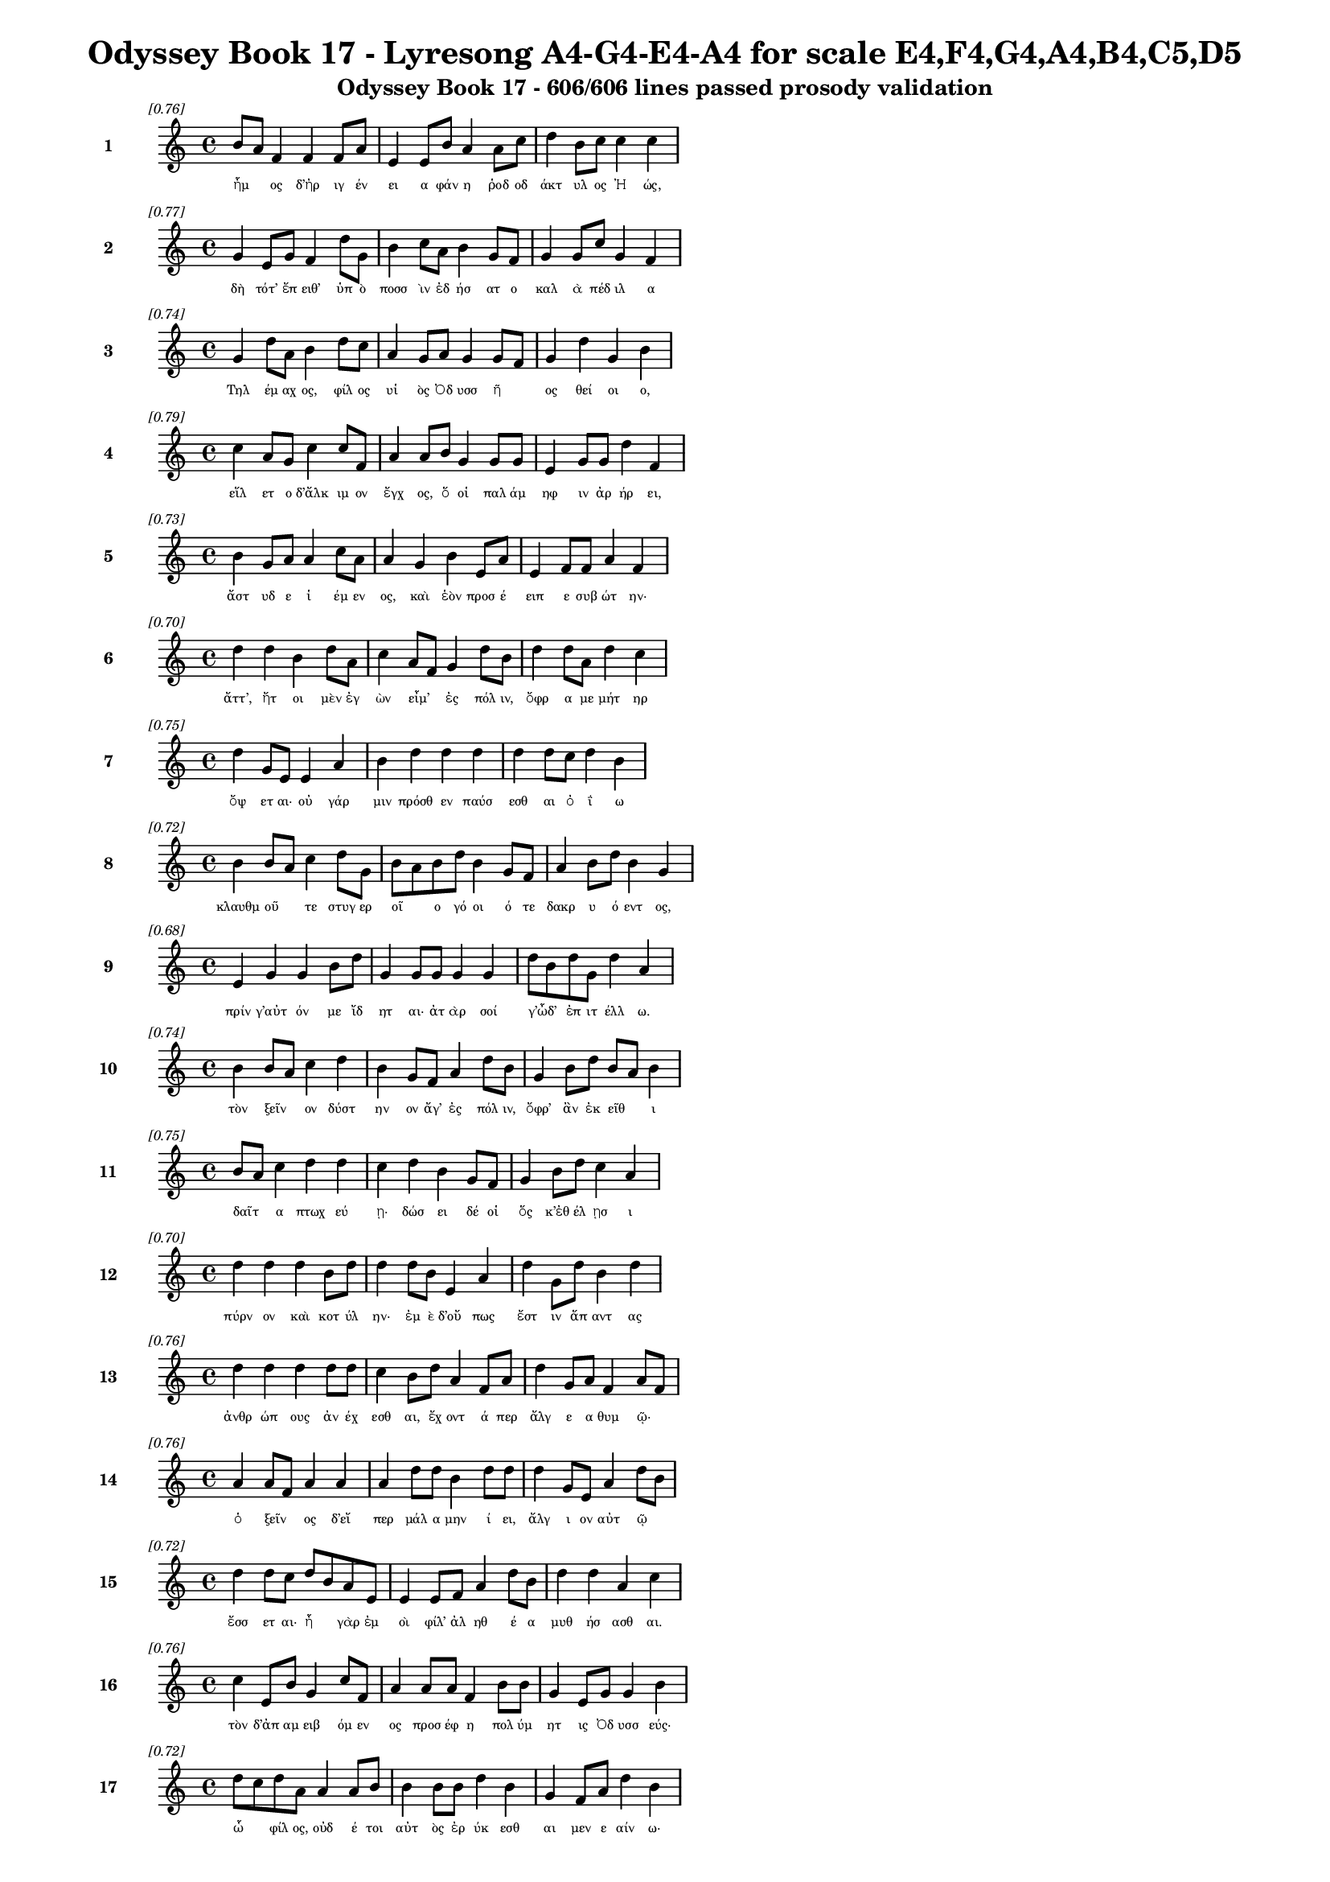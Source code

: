 \version "2.24"
#(set-global-staff-size 16)

\header {
  title = "Odyssey Book 17 - Lyresong A4-G4-E4-A4 for scale E4,F4,G4,A4,B4,C5,D5"
  subtitle = "Odyssey Book 17 - 606/606 lines passed prosody validation"
}

\layout {
  \context {
    \Staff
    fontSize = #-1.5
  }
  \context {
    \Lyrics
    \override LyricText.font-size = #-3.5
  }
  \context {
    \Score
    \override StaffGrouper.staff-staff-spacing = #'((basic-distance . 0))
  }
}

% Line 1 - Pleasantness: 0.758
\score {
  <<
    \new Staff = "Line1" {
      \time 4/4
      \set Staff.instrumentName = \markup { \bold "1" }
      \once \override Score.RehearsalMark.break-visibility = ##(#t #t #t)
      \once \override Score.RehearsalMark.self-alignment-X = #RIGHT
      \once \override Score.RehearsalMark.font-size = #-3
      \mark \markup \italic "[0.76]"
      b'8 a'8 f'4 f'4 f'8 a'8 e'4 e'8 b'8 a'4 a'8 c''8 d''4 b'8 c''8 c''4 c''4 
    }
    \addlyrics {
      "ἦμ" _ "ος" "δ’ἠρ" "ιγ" "έν" "ει" "α" "φάν" "η" "ῥοδ" "οδ" "άκτ" "υλ" "ος" "Ἠ" "ώς," 
    }
  >>
}

% Line 2 - Pleasantness: 0.766
\score {
  <<
    \new Staff = "Line2" {
      \time 4/4
      \set Staff.instrumentName = \markup { \bold "2" }
      \once \override Score.RehearsalMark.break-visibility = ##(#t #t #t)
      \once \override Score.RehearsalMark.self-alignment-X = #RIGHT
      \once \override Score.RehearsalMark.font-size = #-3
      \mark \markup \italic "[0.77]"
      g'4 e'8 g'8 f'4 d''8 g'8 b'4 c''8 a'8 b'4 g'8 f'8 g'4 g'8 c''8 g'4 f'4 
    }
    \addlyrics {
      "δὴ" "τότ’" "ἔπ" "ειθ’" "ὑπ" "ὸ" "ποσσ" "ὶν" "ἐδ" "ήσ" "ατ" "ο" "καλ" "ὰ" "πέδ" "ιλ" "α" 
    }
  >>
}

% Line 3 - Pleasantness: 0.745
\score {
  <<
    \new Staff = "Line3" {
      \time 4/4
      \set Staff.instrumentName = \markup { \bold "3" }
      \once \override Score.RehearsalMark.break-visibility = ##(#t #t #t)
      \once \override Score.RehearsalMark.self-alignment-X = #RIGHT
      \once \override Score.RehearsalMark.font-size = #-3
      \mark \markup \italic "[0.74]"
      g'4 d''8 a'8 b'4 d''8 c''8 a'4 g'8 a'8 g'4 g'8 f'8 g'4 d''4 g'4 b'4 
    }
    \addlyrics {
      "Τηλ" "έμ" "αχ" "ος," "φίλ" "ος" "υἱ" "ὸς" "Ὀδ" "υσσ" "ῆ" _ "ος" "θεί" "οι" "ο," 
    }
  >>
}

% Line 4 - Pleasantness: 0.790
\score {
  <<
    \new Staff = "Line4" {
      \time 4/4
      \set Staff.instrumentName = \markup { \bold "4" }
      \once \override Score.RehearsalMark.break-visibility = ##(#t #t #t)
      \once \override Score.RehearsalMark.self-alignment-X = #RIGHT
      \once \override Score.RehearsalMark.font-size = #-3
      \mark \markup \italic "[0.79]"
      c''4 a'8 g'8 c''4 c''8 f'8 a'4 a'8 b'8 g'4 g'8 g'8 e'4 g'8 g'8 d''4 f'4 
    }
    \addlyrics {
      "εἵλ" "ετ" "ο" "δ’ἄλκ" "ιμ" "ον" "ἔγχ" "ος," "ὅ" "οἱ" "παλ" "άμ" "ηφ" "ιν" "ἀρ" "ήρ" "ει," 
    }
  >>
}

% Line 5 - Pleasantness: 0.727
\score {
  <<
    \new Staff = "Line5" {
      \time 4/4
      \set Staff.instrumentName = \markup { \bold "5" }
      \once \override Score.RehearsalMark.break-visibility = ##(#t #t #t)
      \once \override Score.RehearsalMark.self-alignment-X = #RIGHT
      \once \override Score.RehearsalMark.font-size = #-3
      \mark \markup \italic "[0.73]"
      b'4 g'8 a'8 a'4 c''8 a'8 a'4 g'4 b'4 e'8 a'8 e'4 f'8 f'8 a'4 f'4 
    }
    \addlyrics {
      "ἄστ" "υδ" "ε" "ἱ" "έμ" "εν" "ος," "καὶ" "ἑὸν" "προσ" "έ" "ειπ" "ε" "συβ" "ώτ" "ην·" 
    }
  >>
}

% Line 6 - Pleasantness: 0.699
\score {
  <<
    \new Staff = "Line6" {
      \time 4/4
      \set Staff.instrumentName = \markup { \bold "6" }
      \once \override Score.RehearsalMark.break-visibility = ##(#t #t #t)
      \once \override Score.RehearsalMark.self-alignment-X = #RIGHT
      \once \override Score.RehearsalMark.font-size = #-3
      \mark \markup \italic "[0.70]"
      d''4 d''4 b'4 d''8 a'8 c''4 a'8 f'8 g'4 d''8 b'8 d''4 d''8 a'8 d''4 c''4 
    }
    \addlyrics {
      "ἄττ’," "ἤτ" "οι" "μὲν" "ἐγ" "ὼν" "εἶμ’" _ "ἐς" "πόλ" "ιν," "ὄφρ" "α" "με" "μήτ" "ηρ" 
    }
  >>
}

% Line 7 - Pleasantness: 0.752
\score {
  <<
    \new Staff = "Line7" {
      \time 4/4
      \set Staff.instrumentName = \markup { \bold "7" }
      \once \override Score.RehearsalMark.break-visibility = ##(#t #t #t)
      \once \override Score.RehearsalMark.self-alignment-X = #RIGHT
      \once \override Score.RehearsalMark.font-size = #-3
      \mark \markup \italic "[0.75]"
      d''4 g'8 e'8 e'4 a'4 b'4 d''4 d''4 d''4 d''4 d''8 c''8 d''4 b'4 
    }
    \addlyrics {
      "ὄψ" "ετ" "αι·" "οὐ" "γάρ" "μιν" "πρόσθ" "εν" "παύσ" "εσθ" "αι" "ὀ" "ΐ" "ω" 
    }
  >>
}

% Line 8 - Pleasantness: 0.722
\score {
  <<
    \new Staff = "Line8" {
      \time 4/4
      \set Staff.instrumentName = \markup { \bold "8" }
      \once \override Score.RehearsalMark.break-visibility = ##(#t #t #t)
      \once \override Score.RehearsalMark.self-alignment-X = #RIGHT
      \once \override Score.RehearsalMark.font-size = #-3
      \mark \markup \italic "[0.72]"
      b'4 b'8 a'8 c''4 d''8 g'8 b'8 a'8 b'8 d''8 b'4 g'8 f'8 a'4 b'8 d''8 b'4 g'4 
    }
    \addlyrics {
      "κλαυθμ" "οῦ" _ "τε" "στυγ" "ερ" "οῖ" _ "ο" "γό" "οι" "ό" "τε" "δακρ" "υ" "ό" "εντ" "ος," 
    }
  >>
}

% Line 9 - Pleasantness: 0.681
\score {
  <<
    \new Staff = "Line9" {
      \time 4/4
      \set Staff.instrumentName = \markup { \bold "9" }
      \once \override Score.RehearsalMark.break-visibility = ##(#t #t #t)
      \once \override Score.RehearsalMark.self-alignment-X = #RIGHT
      \once \override Score.RehearsalMark.font-size = #-3
      \mark \markup \italic "[0.68]"
      e'4 g'4 g'4 b'8 d''8 g'4 g'8 g'8 g'4 g'4 d''8 b'8 d''8 g'8 d''4 a'4 
    }
    \addlyrics {
      "πρίν" "γ’αὐτ" "όν" "με" "ἴδ" "ητ" "αι·" "ἀτ" "ὰρ" "σοί" "γ’ὦδ’" _ "ἐπ" "ιτ" "έλλ" "ω." 
    }
  >>
}

% Line 10 - Pleasantness: 0.737
\score {
  <<
    \new Staff = "Line10" {
      \time 4/4
      \set Staff.instrumentName = \markup { \bold "10" }
      \once \override Score.RehearsalMark.break-visibility = ##(#t #t #t)
      \once \override Score.RehearsalMark.self-alignment-X = #RIGHT
      \once \override Score.RehearsalMark.font-size = #-3
      \mark \markup \italic "[0.74]"
      b'4 b'8 a'8 c''4 d''4 b'4 g'8 f'8 a'4 d''8 b'8 g'4 b'8 d''8 b'8 a'8 b'4 
    }
    \addlyrics {
      "τὸν" "ξεῖν" _ "ον" "δύστ" "ην" "ον" "ἄγ’" "ἐς" "πόλ" "ιν," "ὄφρ’" "ἂν" "ἐκ" "εῖθ" _ "ι" 
    }
  >>
}

% Line 11 - Pleasantness: 0.750
\score {
  <<
    \new Staff = "Line11" {
      \time 4/4
      \set Staff.instrumentName = \markup { \bold "11" }
      \once \override Score.RehearsalMark.break-visibility = ##(#t #t #t)
      \once \override Score.RehearsalMark.self-alignment-X = #RIGHT
      \once \override Score.RehearsalMark.font-size = #-3
      \mark \markup \italic "[0.75]"
      b'8 a'8 c''4 d''4 d''4 c''4 d''4 b'4 g'8 f'8 g'4 b'8 d''8 c''4 a'4 
    }
    \addlyrics {
      "δαῖτ" _ "α" "πτωχ" "εύ" "ῃ·" "δώσ" "ει" "δέ" "οἱ" "ὅς" "κ’ἐθ" "έλ" "ῃσ" "ι" 
    }
  >>
}

% Line 12 - Pleasantness: 0.703
\score {
  <<
    \new Staff = "Line12" {
      \time 4/4
      \set Staff.instrumentName = \markup { \bold "12" }
      \once \override Score.RehearsalMark.break-visibility = ##(#t #t #t)
      \once \override Score.RehearsalMark.self-alignment-X = #RIGHT
      \once \override Score.RehearsalMark.font-size = #-3
      \mark \markup \italic "[0.70]"
      d''4 d''4 d''4 b'8 d''8 d''4 d''8 b'8 e'4 a'4 d''4 g'8 d''8 b'4 d''4 
    }
    \addlyrics {
      "πύρν" "ον" "καὶ" "κοτ" "ύλ" "ην·" "ἐμ" "ὲ" "δ’οὔ" "πως" "ἔστ" "ιν" "ἅπ" "αντ" "ας" 
    }
  >>
}

% Line 13 - Pleasantness: 0.760
\score {
  <<
    \new Staff = "Line13" {
      \time 4/4
      \set Staff.instrumentName = \markup { \bold "13" }
      \once \override Score.RehearsalMark.break-visibility = ##(#t #t #t)
      \once \override Score.RehearsalMark.self-alignment-X = #RIGHT
      \once \override Score.RehearsalMark.font-size = #-3
      \mark \markup \italic "[0.76]"
      d''4 d''4 d''4 d''8 d''8 c''4 b'8 d''8 a'4 f'8 a'8 d''4 g'8 a'8 f'4 a'8 f'8 
    }
    \addlyrics {
      "ἀνθρ" "ώπ" "ους" "ἀν" "έχ" "εσθ" "αι," "ἔχ" "οντ" "ά" "περ" "ἄλγ" "ε" "α" "θυμ" "ῷ·" _ 
    }
  >>
}

% Line 14 - Pleasantness: 0.757
\score {
  <<
    \new Staff = "Line14" {
      \time 4/4
      \set Staff.instrumentName = \markup { \bold "14" }
      \once \override Score.RehearsalMark.break-visibility = ##(#t #t #t)
      \once \override Score.RehearsalMark.self-alignment-X = #RIGHT
      \once \override Score.RehearsalMark.font-size = #-3
      \mark \markup \italic "[0.76]"
      a'4 a'8 f'8 a'4 a'4 a'4 d''8 d''8 b'4 d''8 d''8 d''4 g'8 e'8 a'4 d''8 b'8 
    }
    \addlyrics {
      "ὁ" "ξεῖν" _ "ος" "δ’εἴ" "περ" "μάλ" "α" "μην" "ί" "ει," "ἄλγ" "ι" "ον" "αὐτ" "ῷ" _ 
    }
  >>
}

% Line 15 - Pleasantness: 0.722
\score {
  <<
    \new Staff = "Line15" {
      \time 4/4
      \set Staff.instrumentName = \markup { \bold "15" }
      \once \override Score.RehearsalMark.break-visibility = ##(#t #t #t)
      \once \override Score.RehearsalMark.self-alignment-X = #RIGHT
      \once \override Score.RehearsalMark.font-size = #-3
      \mark \markup \italic "[0.72]"
      d''4 d''8 c''8 d''8 b'8 a'8 e'8 e'4 e'8 f'8 a'4 d''8 b'8 d''4 d''4 a'4 c''4 
    }
    \addlyrics {
      "ἔσσ" "ετ" "αι·" "ἦ" _ "γὰρ" "ἐμ" "οὶ" "φίλ’" "ἀλ" "ηθ" "έ" "α" "μυθ" "ήσ" "ασθ" "αι." 
    }
  >>
}

% Line 16 - Pleasantness: 0.756
\score {
  <<
    \new Staff = "Line16" {
      \time 4/4
      \set Staff.instrumentName = \markup { \bold "16" }
      \once \override Score.RehearsalMark.break-visibility = ##(#t #t #t)
      \once \override Score.RehearsalMark.self-alignment-X = #RIGHT
      \once \override Score.RehearsalMark.font-size = #-3
      \mark \markup \italic "[0.76]"
      c''4 e'8 b'8 g'4 c''8 f'8 a'4 a'8 a'8 f'4 b'8 b'8 g'4 e'8 g'8 g'4 b'4 
    }
    \addlyrics {
      "τὸν" "δ’ἀπ" "αμ" "ειβ" "όμ" "εν" "ος" "προσ" "έφ" "η" "πολ" "ύμ" "ητ" "ις" "Ὀδ" "υσσ" "εύς·" 
    }
  >>
}

% Line 17 - Pleasantness: 0.718
\score {
  <<
    \new Staff = "Line17" {
      \time 4/4
      \set Staff.instrumentName = \markup { \bold "17" }
      \once \override Score.RehearsalMark.break-visibility = ##(#t #t #t)
      \once \override Score.RehearsalMark.self-alignment-X = #RIGHT
      \once \override Score.RehearsalMark.font-size = #-3
      \mark \markup \italic "[0.72]"
      d''8 c''8 d''8 a'8 a'4 a'8 b'8 b'4 b'8 b'8 d''4 b'4 g'4 f'8 a'8 d''4 b'4 
    }
    \addlyrics {
      "ὧ" _ "φίλ" "ος," "οὐδ" "έ" "τοι" "αὐτ" "ὸς" "ἐρ" "ύκ" "εσθ" "αι" "μεν" "ε" "αίν" "ω·" 
    }
  >>
}

% Line 18 - Pleasantness: 0.750
\score {
  <<
    \new Staff = "Line18" {
      \time 4/4
      \set Staff.instrumentName = \markup { \bold "18" }
      \once \override Score.RehearsalMark.break-visibility = ##(#t #t #t)
      \once \override Score.RehearsalMark.self-alignment-X = #RIGHT
      \once \override Score.RehearsalMark.font-size = #-3
      \mark \markup \italic "[0.75]"
      c''4 d''8 c''8 d''4 c''8 d''8 a'4 c''8 d''8 c''4 a'8 e'8 g'4 b'8 a'8 f'4 c''4 
    }
    \addlyrics {
      "πτωχ" "ῷ" _ "βέλτ" "ερ" "όν" "ἐστ" "ι" "κατ" "ὰ" "πτόλ" "ιν" "ἠ" "ὲ" "κατ’" "ἀγρ" "οὺς" 
    }
  >>
}

% Line 19 - Pleasantness: 0.752
\score {
  <<
    \new Staff = "Line19" {
      \time 4/4
      \set Staff.instrumentName = \markup { \bold "19" }
      \once \override Score.RehearsalMark.break-visibility = ##(#t #t #t)
      \once \override Score.RehearsalMark.self-alignment-X = #RIGHT
      \once \override Score.RehearsalMark.font-size = #-3
      \mark \markup \italic "[0.75]"
      c''8 a'8 f'4 g'4 d''4 g'4 d''4 g'4 b'8 d''8 c''4 c''8 d''8 g'4 g'4 
    }
    \addlyrics {
      "δαῖτ" _ "α" "πτωχ" "εύ" "ειν·" "δώσ" "ει" "δέ" "μοι" "ὅς" "κ’ἐθ" "έλ" "ῃσ" "ιν." 
    }
  >>
}

% Line 20 - Pleasantness: 0.713
\score {
  <<
    \new Staff = "Line20" {
      \time 4/4
      \set Staff.instrumentName = \markup { \bold "20" }
      \once \override Score.RehearsalMark.break-visibility = ##(#t #t #t)
      \once \override Score.RehearsalMark.self-alignment-X = #RIGHT
      \once \override Score.RehearsalMark.font-size = #-3
      \mark \markup \italic "[0.71]"
      e'4 b'8 a'8 d''4 d''4 g'8 f'8 a'8 c''8 f'4 e'8 e'8 g'4 d''8 d''8 c''4 c''4 
    }
    \addlyrics {
      "οὐ" "γὰρ" "ἐπ" "ὶ" "σταθμ" "οῖσ" _ "ι" "μέν" "ειν" "ἔτ" "ι" "τηλ" "ίκ" "ος" "εἰμ" "ί," 
    }
  >>
}

% Line 21 - Pleasantness: 0.732
\score {
  <<
    \new Staff = "Line21" {
      \time 4/4
      \set Staff.instrumentName = \markup { \bold "21" }
      \once \override Score.RehearsalMark.break-visibility = ##(#t #t #t)
      \once \override Score.RehearsalMark.self-alignment-X = #RIGHT
      \once \override Score.RehearsalMark.font-size = #-3
      \mark \markup \italic "[0.73]"
      g'4 f'8 a'8 a'4 d''8 d''8 g'4 b'4 d''4 d''8 g'8 d''4 b'8 g'8 d''4 c''4 
    }
    \addlyrics {
      "ὥς" "τ’ἐπ" "ιτ" "ειλ" "αμ" "έν" "ῳ" "σημ" "άντ" "ορ" "ι" "πάντ" "α" "πιθ" "έσθ" "αι." 
    }
  >>
}

% Line 22 - Pleasantness: 0.754
\score {
  <<
    \new Staff = "Line22" {
      \time 4/4
      \set Staff.instrumentName = \markup { \bold "22" }
      \once \override Score.RehearsalMark.break-visibility = ##(#t #t #t)
      \once \override Score.RehearsalMark.self-alignment-X = #RIGHT
      \once \override Score.RehearsalMark.font-size = #-3
      \mark \markup \italic "[0.75]"
      g'4 d''4 c''4 b'8 d''8 d''4 f'8 a'8 b'4 d''8 c''8 a'4 a'8 f'8 d''4 d''4 
    }
    \addlyrics {
      "ἀλλ’" "ἔρχ" "ευ·" "ἐμ" "ὲ" "δ’ἄξ" "ει" "ἀν" "ὴρ" "ὅδ" "ε," "τὸν" "σὺ" "κελ" "εύ" "εις," 
    }
  >>
}

% Line 23 - Pleasantness: 0.787
\score {
  <<
    \new Staff = "Line23" {
      \time 4/4
      \set Staff.instrumentName = \markup { \bold "23" }
      \once \override Score.RehearsalMark.break-visibility = ##(#t #t #t)
      \once \override Score.RehearsalMark.self-alignment-X = #RIGHT
      \once \override Score.RehearsalMark.font-size = #-3
      \mark \markup \italic "[0.79]"
      d''4 d''8 a'8 b'4 a'8 b'8 e'4 f'8 a'8 a'4 c''8 c''8 b'4 g'8 c''8 c''4 a'4 
    }
    \addlyrics {
      "αὐτ" "ίκ’" "ἐπ" "εί" "κε" "πυρ" "ὸς" "θερ" "έ" "ω" "ἀλ" "έ" "η" "τε" "γέν" "ητ" "αι." 
    }
  >>
}

% Line 24 - Pleasantness: 0.748
\score {
  <<
    \new Staff = "Line24" {
      \time 4/4
      \set Staff.instrumentName = \markup { \bold "24" }
      \once \override Score.RehearsalMark.break-visibility = ##(#t #t #t)
      \once \override Score.RehearsalMark.self-alignment-X = #RIGHT
      \once \override Score.RehearsalMark.font-size = #-3
      \mark \markup \italic "[0.75]"
      b'4 d''8 b'8 g'4 d''8 b'8 d''4 c''8 d''8 d''4 g'8 g'8 a'4 g'8 f'8 d''4 d''4 
    }
    \addlyrics {
      "αἰν" "ῶς" _ "γὰρ" "τάδ" "ε" "εἵμ" "ατ’" "ἔχ" "ω" "κακ" "ά·" "μή" "με" "δαμ" "άσσ" "ῃ" 
    }
  >>
}

% Line 25 - Pleasantness: 0.732
\score {
  <<
    \new Staff = "Line25" {
      \time 4/4
      \set Staff.instrumentName = \markup { \bold "25" }
      \once \override Score.RehearsalMark.break-visibility = ##(#t #t #t)
      \once \override Score.RehearsalMark.self-alignment-X = #RIGHT
      \once \override Score.RehearsalMark.font-size = #-3
      \mark \markup \italic "[0.73]"
      d''4 d''8 b'8 d''4 d''4 d''4 d''8 b'8 d''4 d''8 d''8 d''4 f'8 b'8 c''8 a'8 g'4 
    }
    \addlyrics {
      "στίβ" "η" "ὑπ" "η" "οί" "η·" "ἕκ" "αθ" "εν" "δέ" "τε" "ἄστ" "υ" "φάτ’" "εἶν" _ "αι." 
    }
  >>
}

% Line 26 - Pleasantness: 0.725
\score {
  <<
    \new Staff = "Line26" {
      \time 4/4
      \set Staff.instrumentName = \markup { \bold "26" }
      \once \override Score.RehearsalMark.break-visibility = ##(#t #t #t)
      \once \override Score.RehearsalMark.self-alignment-X = #RIGHT
      \once \override Score.RehearsalMark.font-size = #-3
      \mark \markup \italic "[0.72]"
      b'4 d''8 g'8 b'4 d''8 d''8 b'4 a'8 a'8 a'4 b'4 a'8 f'8 f'8 c''8 d''4 a'4 
    }
    \addlyrics {
      "ὣς" "φάτ" "ο," "Τηλ" "έμ" "αχ" "ος" "δὲ" "δι" "ὰ" "σταθμ" "οῖ" _ "ο" "βεβ" "ήκ" "ει," 
    }
  >>
}

% Line 27 - Pleasantness: 0.726
\score {
  <<
    \new Staff = "Line27" {
      \time 4/4
      \set Staff.instrumentName = \markup { \bold "27" }
      \once \override Score.RehearsalMark.break-visibility = ##(#t #t #t)
      \once \override Score.RehearsalMark.self-alignment-X = #RIGHT
      \once \override Score.RehearsalMark.font-size = #-3
      \mark \markup \italic "[0.73]"
      c''4 a'8 f'8 e'4 g'8 b'8 c''4 a'8 f'8 e'4 g'4 b'8 a'8 b'8 d''8 c''4 d''4 
    }
    \addlyrics {
      "κραιπν" "ὰ" "ποσ" "ὶ" "προβ" "ιβ" "άς," "κακ" "ὰ" "δὲ" "μνηστ" "ῆρσ" _ "ι" "φύτ" "ευ" "εν." 
    }
  >>
}

% Line 28 - Pleasantness: 0.694
\score {
  <<
    \new Staff = "Line28" {
      \time 4/4
      \set Staff.instrumentName = \markup { \bold "28" }
      \once \override Score.RehearsalMark.break-visibility = ##(#t #t #t)
      \once \override Score.RehearsalMark.self-alignment-X = #RIGHT
      \once \override Score.RehearsalMark.font-size = #-3
      \mark \markup \italic "[0.69]"
      b'4 b'8 d''8 d''4 d''4 d''4 d''8 d''8 b'4 a'8 f'8 g'4 e'8 d''8 c''4 d''4 
    }
    \addlyrics {
      "αὐτ" "ὰρ" "ἐπ" "εί" "ῥ’ἵκ" "αν" "ε" "δόμ" "ους" "εὖ" _ "ναι" "ετ" "ά" "οντ" "ας," 
    }
  >>
}

% Line 29 - Pleasantness: 0.695
\score {
  <<
    \new Staff = "Line29" {
      \time 4/4
      \set Staff.instrumentName = \markup { \bold "29" }
      \once \override Score.RehearsalMark.break-visibility = ##(#t #t #t)
      \once \override Score.RehearsalMark.self-alignment-X = #RIGHT
      \once \override Score.RehearsalMark.font-size = #-3
      \mark \markup \italic "[0.69]"
      d''4 d''4 b'4 d''4 g'4 f'8 d''8 d''4 a'4 d''4 b'8 d''8 d''4 d''4 
    }
    \addlyrics {
      "ἔγχ" "ος" "μέν" "ῥ’ἔστ" "ησ" "ε" "φέρ" "ων" "πρὸς" "κί" "ον" "α" "μακρ" "ήν," 
    }
  >>
}

% Line 30 - Pleasantness: 0.727
\score {
  <<
    \new Staff = "Line30" {
      \time 4/4
      \set Staff.instrumentName = \markup { \bold "30" }
      \once \override Score.RehearsalMark.break-visibility = ##(#t #t #t)
      \once \override Score.RehearsalMark.self-alignment-X = #RIGHT
      \once \override Score.RehearsalMark.font-size = #-3
      \mark \markup \italic "[0.73]"
      c''4 c''4 b'4 g'8 d''8 a'4 f'8 a'8 c''4 a'4 c''4 c''8 a'8 c''4 c''4 
    }
    \addlyrics {
      "αὐτ" "ὸς" "δ’εἴσ" "ω" "ἴ" "εν" "καὶ" "ὑπ" "έρβ" "η" "λά" "ϊν" "ον" "οὐδ" "όν." 
    }
  >>
}

% Line 31 - Pleasantness: 0.723
\score {
  <<
    \new Staff = "Line31" {
      \time 4/4
      \set Staff.instrumentName = \markup { \bold "31" }
      \once \override Score.RehearsalMark.break-visibility = ##(#t #t #t)
      \once \override Score.RehearsalMark.self-alignment-X = #RIGHT
      \once \override Score.RehearsalMark.font-size = #-3
      \mark \markup \italic "[0.72]"
      d''4 b'8 b'8 g'4 d''4 c''4 a'8 f'8 f'4 g'8 c''8 d''4 d''4 d''4 c''4 
    }
    \addlyrics {
      "τὸν" "δὲ" "πολ" "ὺ" "πρώτ" "η" "εἶδ" _ "ε" "τροφ" "ὸς" "Εὐρ" "ύκλ" "ει" "α," 
    }
  >>
}

% Line 32 - Pleasantness: 0.740
\score {
  <<
    \new Staff = "Line32" {
      \time 4/4
      \set Staff.instrumentName = \markup { \bold "32" }
      \once \override Score.RehearsalMark.break-visibility = ##(#t #t #t)
      \once \override Score.RehearsalMark.self-alignment-X = #RIGHT
      \once \override Score.RehearsalMark.font-size = #-3
      \mark \markup \italic "[0.74]"
      d''4 g'8 f'8 a'4 c''4 a'8 f'8 g'8 d''8 d''4 d''8 a'8 a'4 b'8 d''8 d''4 a'4 
    }
    \addlyrics {
      "κώ" "ε" "α" "καστ" "ορν" "ῦσ" _ "α" "θρόν" "οις" "ἔν" "ι" "δαιδ" "αλ" "έ" "οισ" "ι," 
    }
  >>
}

% Line 33 - Pleasantness: 0.712
\score {
  <<
    \new Staff = "Line33" {
      \time 4/4
      \set Staff.instrumentName = \markup { \bold "33" }
      \once \override Score.RehearsalMark.break-visibility = ##(#t #t #t)
      \once \override Score.RehearsalMark.self-alignment-X = #RIGHT
      \once \override Score.RehearsalMark.font-size = #-3
      \mark \markup \italic "[0.71]"
      d''4 d''4 c''4 d''8 d''8 d''4 d''4 d''4 d''8 d''8 g'4 b'8 f'8 d''4 d''4 
    }
    \addlyrics {
      "δακρ" "ύσ" "ασ" "α" "δ’ἔπ" "ειτ’" "ἰθ" "ὺς" "κί" "εν·" "ἀμφ" "ὶ" "δ’ἄρ’" "ἄλλ" "αι" 
    }
  >>
}

% Line 34 - Pleasantness: 0.733
\score {
  <<
    \new Staff = "Line34" {
      \time 4/4
      \set Staff.instrumentName = \markup { \bold "34" }
      \once \override Score.RehearsalMark.break-visibility = ##(#t #t #t)
      \once \override Score.RehearsalMark.self-alignment-X = #RIGHT
      \once \override Score.RehearsalMark.font-size = #-3
      \mark \markup \italic "[0.73]"
      a'4 b'8 a'8 a'4 c''8 b'8 g'4 a'8 a'8 d''4 a'8 f'8 a'4 a'8 d''8 a'4 a'4 
    }
    \addlyrics {
      "δμῳ" "αὶ" "Ὀδ" "υσσ" "ῆ" _ "ος" "ταλ" "ασ" "ίφρ" "ον" "ος" "ἠγ" "ερ" "έθ" "οντ" "ο," 
    }
  >>
}

% Line 35 - Pleasantness: 0.475
\score {
  <<
    \new Staff = "Line35" {
      \time 4/4
      \set Staff.instrumentName = \markup { \bold "35" }
      \once \override Score.RehearsalMark.break-visibility = ##(#t #t #t)
      \once \override Score.RehearsalMark.self-alignment-X = #RIGHT
      \once \override Score.RehearsalMark.font-size = #-3
      \mark \markup \italic "[0.47]"
      c''4 
    }
    \addlyrics {
      "καὶ" 
    }
  >>
}

% Line 36 - Pleasantness: 0.716
\score {
  <<
    \new Staff = "Line36" {
      \time 4/4
      \set Staff.instrumentName = \markup { \bold "36" }
      \once \override Score.RehearsalMark.break-visibility = ##(#t #t #t)
      \once \override Score.RehearsalMark.self-alignment-X = #RIGHT
      \once \override Score.RehearsalMark.font-size = #-3
      \mark \markup \italic "[0.72]"
      b'4 d''8 c''8 a'4 b'8 d''8 b'4 c''8 d''8 d''4 b'4 g'4 a'8 d''8 c''4 a'4 
    }
    \addlyrics {
      "ἡ" "δ’ἴ" "εν" "ἐκ" "θαλ" "άμ" "οι" "ο" "περ" "ίφρ" "ων" "Πην" "ελ" "όπ" "ει" "α," 
    }
  >>
}

% Line 37 - Pleasantness: 0.716
\score {
  <<
    \new Staff = "Line37" {
      \time 4/4
      \set Staff.instrumentName = \markup { \bold "37" }
      \once \override Score.RehearsalMark.break-visibility = ##(#t #t #t)
      \once \override Score.RehearsalMark.self-alignment-X = #RIGHT
      \once \override Score.RehearsalMark.font-size = #-3
      \mark \markup \italic "[0.72]"
      g'4 d''8 c''8 d''4 b'8 d''8 c''4 a'4 g'4 g'4 g'8 f'8 a'8 b'8 d''4 c''4 
    }
    \addlyrics {
      "Ἀρτ" "έμ" "ιδ" "ι" "ἰκ" "έλ" "η" "ἠ" "ὲ" "χρυσ" "ῇ" _ "Ἀφρ" "οδ" "ίτ" "ῃ," 
    }
  >>
}

% Line 38 - Pleasantness: 0.754
\score {
  <<
    \new Staff = "Line38" {
      \time 4/4
      \set Staff.instrumentName = \markup { \bold "38" }
      \once \override Score.RehearsalMark.break-visibility = ##(#t #t #t)
      \once \override Score.RehearsalMark.self-alignment-X = #RIGHT
      \once \override Score.RehearsalMark.font-size = #-3
      \mark \markup \italic "[0.75]"
      d''4 c''8 e'8 b'4 b'8 d''8 d''4 d''8 d''8 d''4 b'8 d''8 d''4 d''4 b'4 d''4 
    }
    \addlyrics {
      "ἀμφ" "ὶ" "δὲ" "παιδ" "ὶ" "φίλ" "ῳ" "βάλ" "ε" "πήχ" "ε" "ε" "δακρ" "ύσ" "ασ" "α," 
    }
  >>
}

% Line 39 - Pleasantness: 0.747
\score {
  <<
    \new Staff = "Line39" {
      \time 4/4
      \set Staff.instrumentName = \markup { \bold "39" }
      \once \override Score.RehearsalMark.break-visibility = ##(#t #t #t)
      \once \override Score.RehearsalMark.self-alignment-X = #RIGHT
      \once \override Score.RehearsalMark.font-size = #-3
      \mark \markup \italic "[0.75]"
      d''4 c''8 a'8 g'4 e'8 f'8 a'4 b'8 d''8 d''4 b'4 d''4 b'8 g'8 a'4 c''4 
    }
    \addlyrics {
      "κύσσ" "ε" "δέ" "μιν" "κεφ" "αλ" "ήν" "τε" "καὶ" "ἄμφ" "ω" "φά" "ε" "α" "καλ" "ά," 
    }
  >>
}

% Line 40 - Pleasantness: 0.751
\score {
  <<
    \new Staff = "Line40" {
      \time 4/4
      \set Staff.instrumentName = \markup { \bold "40" }
      \once \override Score.RehearsalMark.break-visibility = ##(#t #t #t)
      \once \override Score.RehearsalMark.self-alignment-X = #RIGHT
      \once \override Score.RehearsalMark.font-size = #-3
      \mark \markup \italic "[0.75]"
      e'4 b'8 e'8 b'4 d''8 d''8 c''4 a'8 g'8 g'4 b'8 d''8 f'4 f'8 d''8 d''4 f'4 
    }
    \addlyrics {
      "καί" "ῥ’ὀλ" "οφ" "υρ" "ομ" "έν" "η" "ἔπ" "ε" "α" "πτερ" "ό" "εντ" "α" "προσ" "ηύδ" "α·" 
    }
  >>
}

% Line 41 - Pleasantness: 0.750
\score {
  <<
    \new Staff = "Line41" {
      \time 4/4
      \set Staff.instrumentName = \markup { \bold "41" }
      \once \override Score.RehearsalMark.break-visibility = ##(#t #t #t)
      \once \override Score.RehearsalMark.self-alignment-X = #RIGHT
      \once \override Score.RehearsalMark.font-size = #-3
      \mark \markup \italic "[0.75]"
      a'8 f'8 f'4 c''4 d''8 g'8 b'4 d''8 g'8 f'4 d''8 d''8 d''4 d''8 d''8 c''4 a'4 
    }
    \addlyrics {
      "ἦλθ" _ "ες," "Τηλ" "έμ" "αχ" "ε," "γλυκ" "ερ" "ὸν" "φά" "ος." "οὔ" "σ’ἔτ’" "ἔγ" "ωγ" "ε" 
    }
  >>
}

% Line 42 - Pleasantness: 0.777
\score {
  <<
    \new Staff = "Line42" {
      \time 4/4
      \set Staff.instrumentName = \markup { \bold "42" }
      \once \override Score.RehearsalMark.break-visibility = ##(#t #t #t)
      \once \override Score.RehearsalMark.self-alignment-X = #RIGHT
      \once \override Score.RehearsalMark.font-size = #-3
      \mark \markup \italic "[0.78]"
      b'4 f'4 a'4 f'8 g'8 e'4 b'8 d''8 a'4 f'8 f'8 a'4 f'8 a'8 a'4 a'4 
    }
    \addlyrics {
      "ὄψ" "εσθ" "αι" "ἐφ" "άμ" "ην," "ἐπ" "εὶ" "ᾤχ" "ε" "ο" "νη" "ῒ" "Πύλ" "ονδ" "ε" 
    }
  >>
}

% Line 43 - Pleasantness: 0.741
\score {
  <<
    \new Staff = "Line43" {
      \time 4/4
      \set Staff.instrumentName = \markup { \bold "43" }
      \once \override Score.RehearsalMark.break-visibility = ##(#t #t #t)
      \once \override Score.RehearsalMark.self-alignment-X = #RIGHT
      \once \override Score.RehearsalMark.font-size = #-3
      \mark \markup \italic "[0.74]"
      d''4 c''8 a'8 b'8 a'8 c''8 d''8 c''4 a'8 d''8 b'4 a'8 f'8 e'4 f'8 g'8 b'4 d''4 
    }
    \addlyrics {
      "λάθρ" "ῃ," "ἐμ" "εῦ" _ "ἀ" "έκ" "ητ" "ι," "φίλ" "ου" "μετ" "ὰ" "πατρ" "ὸς" "ἀκ" "ου" "ήν." 
    }
  >>
}

% Line 44 - Pleasantness: 0.721
\score {
  <<
    \new Staff = "Line44" {
      \time 4/4
      \set Staff.instrumentName = \markup { \bold "44" }
      \once \override Score.RehearsalMark.break-visibility = ##(#t #t #t)
      \once \override Score.RehearsalMark.self-alignment-X = #RIGHT
      \once \override Score.RehearsalMark.font-size = #-3
      \mark \markup \italic "[0.72]"
      c''4 d''8 a'8 g'4 b'8 d''8 g'4 b'8 d''8 d''4 d''4 f'4 e'8 g'8 g'4 a'8 f'8 
    }
    \addlyrics {
      "ἀλλ’" "ἄγ" "ε" "μοι" "κατ" "άλ" "εξ" "ον" "ὅπ" "ως" "ἤντ" "ησ" "ας" "ὀπ" "ωπ" "ῆς." _ 
    }
  >>
}

% Line 45 - Pleasantness: 0.706
\score {
  <<
    \new Staff = "Line45" {
      \time 4/4
      \set Staff.instrumentName = \markup { \bold "45" }
      \once \override Score.RehearsalMark.break-visibility = ##(#t #t #t)
      \once \override Score.RehearsalMark.self-alignment-X = #RIGHT
      \once \override Score.RehearsalMark.font-size = #-3
      \mark \markup \italic "[0.71]"
      a'4 d''8 b'8 d''4 d''8 g'8 e'4 e'4 f'4 d''8 b'8 g'4 d''8 d''8 d''4 d''4 
    }
    \addlyrics {
      "τὴν" "δ’αὖ" _ "Τηλ" "έμ" "αχ" "ος" "πεπν" "υμ" "έν" "ος" "ἀντ" "ί" "ον" "ηὔδ" "α·" 
    }
  >>
}

% Line 46 - Pleasantness: 0.711
\score {
  <<
    \new Staff = "Line46" {
      \time 4/4
      \set Staff.instrumentName = \markup { \bold "46" }
      \once \override Score.RehearsalMark.break-visibility = ##(#t #t #t)
      \once \override Score.RehearsalMark.self-alignment-X = #RIGHT
      \once \override Score.RehearsalMark.font-size = #-3
      \mark \markup \italic "[0.71]"
      c''8 b'8 b'8 e'8 g'4 d''4 b'4 b'8 b'8 a'4 a'8 a'8 b'4 c''8 c''8 f'8 e'8 g'4 
    }
    \addlyrics {
      "μῆτ" _ "ερ" "ἐμ" "ή," "μή" "μοι" "γό" "ον" "ὄρν" "υθ" "ι" "μηδ" "έ" "μοι" "ἦτ" _ "ορ" 
    }
  >>
}

% Line 47 - Pleasantness: 0.750
\score {
  <<
    \new Staff = "Line47" {
      \time 4/4
      \set Staff.instrumentName = \markup { \bold "47" }
      \once \override Score.RehearsalMark.break-visibility = ##(#t #t #t)
      \once \override Score.RehearsalMark.self-alignment-X = #RIGHT
      \once \override Score.RehearsalMark.font-size = #-3
      \mark \markup \italic "[0.75]"
      c''4 d''4 c''4 b'8 b'8 g'4 g'8 g'8 g'4 f'8 c''8 a'4 d''8 b'8 g'4 g'4 
    }
    \addlyrics {
      "ἐν" "στήθ" "εσσ" "ιν" "ὄρ" "ιν" "ε" "φυγ" "όντ" "ι" "περ" "αἰπ" "ὺν" "ὄλ" "εθρ" "ον·" 
    }
  >>
}

% Line 48 - Pleasantness: 0.753
\score {
  <<
    \new Staff = "Line48" {
      \time 4/4
      \set Staff.instrumentName = \markup { \bold "48" }
      \once \override Score.RehearsalMark.break-visibility = ##(#t #t #t)
      \once \override Score.RehearsalMark.self-alignment-X = #RIGHT
      \once \override Score.RehearsalMark.font-size = #-3
      \mark \markup \italic "[0.75]"
      a'4 a'4 a'4 f'8 a'8 f'4 c''8 f'8 g'4 b'8 e'8 b'4 b'8 d''8 b'8 a'8 e'4 
    }
    \addlyrics {
      "ἀλλ’" "ὑδρ" "ην" "αμ" "έν" "η," "καθ" "αρ" "ὰ" "χρο" "ῒ" "εἵμ" "αθ’" "ἑλ" "οῦσ" _ "α," 
    }
  >>
}

% Line 49 - Pleasantness: 0.712
\score {
  <<
    \new Staff = "Line49" {
      \time 4/4
      \set Staff.instrumentName = \markup { \bold "49" }
      \once \override Score.RehearsalMark.break-visibility = ##(#t #t #t)
      \once \override Score.RehearsalMark.self-alignment-X = #RIGHT
      \once \override Score.RehearsalMark.font-size = #-3
      \mark \markup \italic "[0.71]"
      f'4 a'8 b'8 d''8 c''8 f'8 a'8 b'8 a'8 a'8 a'8 a'4 g'8 d''8 a'4 a'8 a'8 b'4 a'4 
    }
    \addlyrics {
      "εἰς" "ὑπ" "ερ" "ῷ’" _ "ἀν" "αβ" "ᾶσ" _ "α" "σὺν" "ἀμφ" "ιπ" "όλ" "οισ" "ι" "γυν" "αιξ" "ὶν" 
    }
  >>
}

% Line 50 - Pleasantness: 0.740
\score {
  <<
    \new Staff = "Line50" {
      \time 4/4
      \set Staff.instrumentName = \markup { \bold "50" }
      \once \override Score.RehearsalMark.break-visibility = ##(#t #t #t)
      \once \override Score.RehearsalMark.self-alignment-X = #RIGHT
      \once \override Score.RehearsalMark.font-size = #-3
      \mark \markup \italic "[0.74]"
      d''4 a'8 f'8 a'8 f'8 a'8 b'8 c''8 a'8 b'8 b'8 d''4 d''4 b'4 a'8 g'8 d''4 d''4 
    }
    \addlyrics {
      "εὔχ" "ε" "ο" "πᾶσ" _ "ι" "θε" "οῖσ" _ "ι" "τελ" "η" "έσσ" "ας" "ἑκ" "ατ" "όμβ" "ας" 
    }
  >>
}

% Line 51 - Pleasantness: 0.715
\score {
  <<
    \new Staff = "Line51" {
      \time 4/4
      \set Staff.instrumentName = \markup { \bold "51" }
      \once \override Score.RehearsalMark.break-visibility = ##(#t #t #t)
      \once \override Score.RehearsalMark.self-alignment-X = #RIGHT
      \once \override Score.RehearsalMark.font-size = #-3
      \mark \markup \italic "[0.71]"
      d''4 b'4 a'4 f'8 g'8 b'4 d''4 d''4 c''8 b'8 d''4 b'8 d''8 d''4 b'4 
    }
    \addlyrics {
      "ῥέξ" "ειν," "αἴ" "κέ" "ποθ" "ι" "Ζεὺς" "ἄντ" "ιτ" "α" "ἔργ" "α" "τελ" "έσσ" "ῃ." 
    }
  >>
}

% Line 52 - Pleasantness: 0.772
\score {
  <<
    \new Staff = "Line52" {
      \time 4/4
      \set Staff.instrumentName = \markup { \bold "52" }
      \once \override Score.RehearsalMark.break-visibility = ##(#t #t #t)
      \once \override Score.RehearsalMark.self-alignment-X = #RIGHT
      \once \override Score.RehearsalMark.font-size = #-3
      \mark \markup \italic "[0.77]"
      a'4 c''8 a'8 b'4 g'8 g'8 a'4 a'8 f'8 b'4 a'8 b'8 a'4 e'8 g'8 b'4 b'4 
    }
    \addlyrics {
      "αὐτ" "ὰρ" "ἐγ" "ὼν" "ἀγ" "ορ" "ὴν" "ἐσ" "ελ" "εύσ" "ομ" "αι," "ὄφρ" "α" "καλ" "έσσ" "ω" 
    }
  >>
}

% Line 53 - Pleasantness: 0.681
\score {
  <<
    \new Staff = "Line53" {
      \time 4/4
      \set Staff.instrumentName = \markup { \bold "53" }
      \once \override Score.RehearsalMark.break-visibility = ##(#t #t #t)
      \once \override Score.RehearsalMark.self-alignment-X = #RIGHT
      \once \override Score.RehearsalMark.font-size = #-3
      \mark \markup \italic "[0.68]"
      a'8 f'8 g'8 d''8 d''4 b'4 d''8 b'8 c''8 d''8 d''4 c''8 g'8 a'8 f'8 e'8 e'8 d''4 d''4 
    }
    \addlyrics {
      "ξεῖν" _ "ον," "ὅτ" "ις" "μοι" "κεῖθ" _ "εν" "ἅμ’" "ἕσπ" "ετ" "ο" "δεῦρ" _ "ο" "κι" "όντ" "ι." 
    }
  >>
}

% Line 54 - Pleasantness: 0.726
\score {
  <<
    \new Staff = "Line54" {
      \time 4/4
      \set Staff.instrumentName = \markup { \bold "54" }
      \once \override Score.RehearsalMark.break-visibility = ##(#t #t #t)
      \once \override Score.RehearsalMark.self-alignment-X = #RIGHT
      \once \override Score.RehearsalMark.font-size = #-3
      \mark \markup \italic "[0.73]"
      c''4 a'8 c''8 d''4 d''4 b'4 g'8 f'8 g'4 b'8 d''8 b'4 a'8 d''8 c''4 a'4 
    }
    \addlyrics {
      "τὸν" "μὲν" "ἐγ" "ὼ" "προὔπ" "εμψ" "α" "σὺν" "ἀντ" "ιθ" "έ" "οις" "ἑτ" "άρ" "οισ" "ι," 
    }
  >>
}

% Line 55 - Pleasantness: 0.719
\score {
  <<
    \new Staff = "Line55" {
      \time 4/4
      \set Staff.instrumentName = \markup { \bold "55" }
      \once \override Score.RehearsalMark.break-visibility = ##(#t #t #t)
      \once \override Score.RehearsalMark.self-alignment-X = #RIGHT
      \once \override Score.RehearsalMark.font-size = #-3
      \mark \markup \italic "[0.72]"
      a'4 a'4 f'4 f'8 a'8 f'4 g'4 e'4 g'8 b'8 c''8 b'8 a'8 a'8 e'4 a'4 
    }
    \addlyrics {
      "Πείρ" "αι" "ον" "δέ" "μιν" "ἠν" "ώγ" "εα" "προτ" "ὶ" "οἶκ" _ "ον" "ἄγ" "οντ" "α" 
    }
  >>
}

% Line 56 - Pleasantness: 0.723
\score {
  <<
    \new Staff = "Line56" {
      \time 4/4
      \set Staff.instrumentName = \markup { \bold "56" }
      \once \override Score.RehearsalMark.break-visibility = ##(#t #t #t)
      \once \override Score.RehearsalMark.self-alignment-X = #RIGHT
      \once \override Score.RehearsalMark.font-size = #-3
      \mark \markup \italic "[0.72]"
      g'4 d''8 d''8 d''4 c''8 d''8 d''4 a'4 a'4 d''8 d''8 b'4 d''8 c''8 d''4 d''4 
    }
    \addlyrics {
      "ἐνδ" "υκ" "έ" "ως" "φιλ" "έ" "ειν" "καὶ" "τι" "έμ" "εν," "εἰς" "ὅ" "κεν" "ἔλθ" "ω." 
    }
  >>
}

% Line 57 - Pleasantness: 0.695
\score {
  <<
    \new Staff = "Line57" {
      \time 4/4
      \set Staff.instrumentName = \markup { \bold "57" }
      \once \override Score.RehearsalMark.break-visibility = ##(#t #t #t)
      \once \override Score.RehearsalMark.self-alignment-X = #RIGHT
      \once \override Score.RehearsalMark.font-size = #-3
      \mark \markup \italic "[0.69]"
      c''4 d''8 d''8 d''4 a'4 g'4 a'8 f'8 d''4 d''8 d''8 d''4 g'8 c''8 d''8 b'8 a'4 
    }
    \addlyrics {
      "ὣς" "ἄρ’" "ἐφ" "ών" "ησ" "εν," "τῇ" _ "δ’ἄπτ" "ερ" "ος" "ἔπλ" "ετ" "ο" "μῦθ" _ "ος." 
    }
  >>
}

% Line 58 - Pleasantness: 0.756
\score {
  <<
    \new Staff = "Line58" {
      \time 4/4
      \set Staff.instrumentName = \markup { \bold "58" }
      \once \override Score.RehearsalMark.break-visibility = ##(#t #t #t)
      \once \override Score.RehearsalMark.self-alignment-X = #RIGHT
      \once \override Score.RehearsalMark.font-size = #-3
      \mark \markup \italic "[0.76]"
      e'4 g'4 g'4 e'8 b'8 b'4 b'8 e'8 g'4 g'8 e'8 b'4 b'8 a'8 c''8 b'8 d''4 
    }
    \addlyrics {
      "ἡ" "δ’ὑδρ" "ην" "αμ" "έν" "η," "καθ" "αρ" "ὰ" "χρο" "ῒ" "εἵμ" "αθ’" "ἑλ" "οῦσ" _ "α," 
    }
  >>
}

% Line 59 - Pleasantness: 0.729
\score {
  <<
    \new Staff = "Line59" {
      \time 4/4
      \set Staff.instrumentName = \markup { \bold "59" }
      \once \override Score.RehearsalMark.break-visibility = ##(#t #t #t)
      \once \override Score.RehearsalMark.self-alignment-X = #RIGHT
      \once \override Score.RehearsalMark.font-size = #-3
      \mark \markup \italic "[0.73]"
      d''4 g'8 c''8 a'8 f'8 e'8 g'8 b'8 g'8 d''8 b'8 d''4 d''4 d''4 a'8 d''8 d''4 g'4 
    }
    \addlyrics {
      "εὔχ" "ετ" "ο" "πᾶσ" _ "ι" "θε" "οῖσ" _ "ι" "τελ" "η" "έσσ" "ας" "ἑκ" "ατ" "όμβ" "ας" 
    }
  >>
}

% Line 60 - Pleasantness: 0.718
\score {
  <<
    \new Staff = "Line60" {
      \time 4/4
      \set Staff.instrumentName = \markup { \bold "60" }
      \once \override Score.RehearsalMark.break-visibility = ##(#t #t #t)
      \once \override Score.RehearsalMark.self-alignment-X = #RIGHT
      \once \override Score.RehearsalMark.font-size = #-3
      \mark \markup \italic "[0.72]"
      d''4 b'4 d''4 f'8 a'8 c''4 d''4 d''4 b'8 g'8 d''4 c''8 d''8 d''4 c''4 
    }
    \addlyrics {
      "ῥέξ" "ειν," "αἴ" "κέ" "ποθ" "ι" "Ζεὺς" "ἄντ" "ιτ" "α" "ἔργ" "α" "τελ" "έσσ" "ῃ." 
    }
  >>
}

% Line 61 - Pleasantness: 0.763
\score {
  <<
    \new Staff = "Line61" {
      \time 4/4
      \set Staff.instrumentName = \markup { \bold "61" }
      \once \override Score.RehearsalMark.break-visibility = ##(#t #t #t)
      \once \override Score.RehearsalMark.self-alignment-X = #RIGHT
      \once \override Score.RehearsalMark.font-size = #-3
      \mark \markup \italic "[0.76]"
      e'4 d''8 g'8 g'4 c''8 c''8 f'4 a'8 f'8 f'4 d''8 d''8 d''4 b'8 g'8 a'4 g'4 
    }
    \addlyrics {
      "Τηλ" "έμ" "αχ" "ος" "δ’ἄρ’" "ἔπ" "ειτ" "α" "δι" "ὲκ" "μεγ" "άρ" "οι" "ο" "βεβ" "ήκ" "ει" 
    }
  >>
}

% Line 62 - Pleasantness: 0.744
\score {
  <<
    \new Staff = "Line62" {
      \time 4/4
      \set Staff.instrumentName = \markup { \bold "62" }
      \once \override Score.RehearsalMark.break-visibility = ##(#t #t #t)
      \once \override Score.RehearsalMark.self-alignment-X = #RIGHT
      \once \override Score.RehearsalMark.font-size = #-3
      \mark \markup \italic "[0.74]"
      d''4 d''8 d''8 d''4 d''8 d''8 b'8 g'8 b'8 d''8 d''4 d''8 d''8 b'4 b'8 d''8 b'4 a'4 
    }
    \addlyrics {
      "ἔγχ" "ος" "ἔχ" "ων·" "ἅμ" "α" "τῷ" _ "γε" "κύν" "ες" "πόδ" "ας" "ἀργ" "οὶ" "ἕπ" "οντ" "ο." 
    }
  >>
}

% Line 63 - Pleasantness: 0.739
\score {
  <<
    \new Staff = "Line63" {
      \time 4/4
      \set Staff.instrumentName = \markup { \bold "63" }
      \once \override Score.RehearsalMark.break-visibility = ##(#t #t #t)
      \once \override Score.RehearsalMark.self-alignment-X = #RIGHT
      \once \override Score.RehearsalMark.font-size = #-3
      \mark \markup \italic "[0.74]"
      e'4 b'8 d''8 b'4 d''8 g'8 d''8 b'8 a'8 d''8 c''4 d''8 d''8 d''4 b'8 d''8 d''4 c''4 
    }
    \addlyrics {
      "θεσπ" "εσ" "ί" "ην" "δ’ἄρ" "α" "τῷ" _ "γε" "χάρ" "ιν" "κατ" "έχ" "ευ" "εν" "Ἀθ" "ήν" "η·" 
    }
  >>
}

% Line 64 - Pleasantness: 0.704
\score {
  <<
    \new Staff = "Line64" {
      \time 4/4
      \set Staff.instrumentName = \markup { \bold "64" }
      \once \override Score.RehearsalMark.break-visibility = ##(#t #t #t)
      \once \override Score.RehearsalMark.self-alignment-X = #RIGHT
      \once \override Score.RehearsalMark.font-size = #-3
      \mark \markup \italic "[0.70]"
      b'4 d''8 b'8 d''4 b'4 a'4 f'8 a'8 b'4 d''8 c''8 b'4 g'4 b'8 a'8 b'4 
    }
    \addlyrics {
      "τὸν" "δ’ἄρ" "α" "πάντ" "ες" "λα" "οὶ" "ἐπ" "ερχ" "όμ" "εν" "ον" "θη" "εῦντ" _ "ο." 
    }
  >>
}

% Line 65 - Pleasantness: 0.726
\score {
  <<
    \new Staff = "Line65" {
      \time 4/4
      \set Staff.instrumentName = \markup { \bold "65" }
      \once \override Score.RehearsalMark.break-visibility = ##(#t #t #t)
      \once \override Score.RehearsalMark.self-alignment-X = #RIGHT
      \once \override Score.RehearsalMark.font-size = #-3
      \mark \markup \italic "[0.73]"
      b'4 d''8 b'8 g'4 e'4 b'8 a'8 c''8 d''8 d''4 b'8 g'8 b'4 d''8 d''8 b'4 g'4 
    }
    \addlyrics {
      "ἀμφ" "ὶ" "δέ" "μιν" "μνηστ" "ῆρ" _ "ες" "ἀγ" "ήν" "ορ" "ες" "ἠγ" "ερ" "έθ" "οντ" "ο" 
    }
  >>
}

% Line 66 - Pleasantness: 0.732
\score {
  <<
    \new Staff = "Line66" {
      \time 4/4
      \set Staff.instrumentName = \markup { \bold "66" }
      \once \override Score.RehearsalMark.break-visibility = ##(#t #t #t)
      \once \override Score.RehearsalMark.self-alignment-X = #RIGHT
      \once \override Score.RehearsalMark.font-size = #-3
      \mark \markup \italic "[0.73]"
      a'4 a'8 a'8 d''4 b'4 a'4 a'8 a'8 a'4 a'8 a'8 g'4 b'8 d''8 a'4 a'4 
    }
    \addlyrics {
      "ἔσθλ’" "ἀγ" "ορ" "εύ" "οντ" "ες," "κακ" "ὰ" "δὲ" "φρεσ" "ὶ" "βυσσ" "οδ" "όμ" "ευ" "ον." 
    }
  >>
}

% Line 67 - Pleasantness: 0.742
\score {
  <<
    \new Staff = "Line67" {
      \time 4/4
      \set Staff.instrumentName = \markup { \bold "67" }
      \once \override Score.RehearsalMark.break-visibility = ##(#t #t #t)
      \once \override Score.RehearsalMark.self-alignment-X = #RIGHT
      \once \override Score.RehearsalMark.font-size = #-3
      \mark \markup \italic "[0.74]"
      f'4 e'8 g'8 g'8 f'8 g'8 d''8 c''4 d''8 c''8 d''4 g'8 a'8 b'4 g'8 d''8 c''4 b'4 
    }
    \addlyrics {
      "αὐτ" "ὰρ" "ὁ" "τῶν" _ "μὲν" "ἔπ" "ειτ" "α" "ἀλ" "εύ" "ατ" "ο" "πουλ" "ὺν" "ὅμ" "ιλ" "ον," 
    }
  >>
}

% Line 68 - Pleasantness: 0.743
\score {
  <<
    \new Staff = "Line68" {
      \time 4/4
      \set Staff.instrumentName = \markup { \bold "68" }
      \once \override Score.RehearsalMark.break-visibility = ##(#t #t #t)
      \once \override Score.RehearsalMark.self-alignment-X = #RIGHT
      \once \override Score.RehearsalMark.font-size = #-3
      \mark \markup \italic "[0.74]"
      b'4 d''8 b'8 d''4 b'4 b'8 a'8 g'8 b'8 d''4 b'8 g'8 e'4 g'8 b'8 d''4 c''4 
    }
    \addlyrics {
      "ἀλλ’" "ἵν" "α" "Μέντ" "ωρ" "ἧστ" _ "ο" "καὶ" "Ἄντ" "ιφ" "ος" "ἠδ’" "Ἁλ" "ιθ" "έρσ" "ης," 
    }
  >>
}

% Line 69 - Pleasantness: 0.706
\score {
  <<
    \new Staff = "Line69" {
      \time 4/4
      \set Staff.instrumentName = \markup { \bold "69" }
      \once \override Score.RehearsalMark.break-visibility = ##(#t #t #t)
      \once \override Score.RehearsalMark.self-alignment-X = #RIGHT
      \once \override Score.RehearsalMark.font-size = #-3
      \mark \markup \italic "[0.71]"
      b'4 d''8 b'8 a'4 b'4 b'8 a'8 b'4 d''4 b'8 g'8 b'8 a'8 f'8 e'8 b'8 a'8 c''4 
    }
    \addlyrics {
      "οἵ" "τε" "οἱ" "ἐξ" "ἀρχ" "ῆς" _ "πατρ" "ώ" "ϊ" "οι" "ἦσ" _ "αν" "ἑτ" "αῖρ" _ "οι," 
    }
  >>
}

% Line 70 - Pleasantness: 0.706
\score {
  <<
    \new Staff = "Line70" {
      \time 4/4
      \set Staff.instrumentName = \markup { \bold "70" }
      \once \override Score.RehearsalMark.break-visibility = ##(#t #t #t)
      \once \override Score.RehearsalMark.self-alignment-X = #RIGHT
      \once \override Score.RehearsalMark.font-size = #-3
      \mark \markup \italic "[0.71]"
      e'4 e'8 g'8 a'4 a'8 c''8 c''4 a'4 g'4 c''8 d''8 a'4 f'8 f'8 e'4 f'4 
    }
    \addlyrics {
      "ἔνθ" "α" "καθ" "έζ" "ετ’" "ἰ" "ών·" "τοὶ" "δ’ἐξ" "ερ" "έ" "ειν" "ον" "ἕκ" "αστ" "α." 
    }
  >>
}

% Line 71 - Pleasantness: 0.703
\score {
  <<
    \new Staff = "Line71" {
      \time 4/4
      \set Staff.instrumentName = \markup { \bold "71" }
      \once \override Score.RehearsalMark.break-visibility = ##(#t #t #t)
      \once \override Score.RehearsalMark.self-alignment-X = #RIGHT
      \once \override Score.RehearsalMark.font-size = #-3
      \mark \markup \italic "[0.70]"
      c''8 a'8 c''8 d''8 d''4 c''4 a'4 f'4 a'4 g'8 d''8 a'4 d''8 d''8 d''8 b'8 d''4 
    }
    \addlyrics {
      "τοῖσ" _ "ι" "δὲ" "Πείρ" "αι" "ος" "δουρ" "ικλ" "υτ" "ὸς" "ἐγγ" "ύθ" "εν" "ἦλθ" _ "ε" 
    }
  >>
}

% Line 72 - Pleasantness: 0.767
\score {
  <<
    \new Staff = "Line72" {
      \time 4/4
      \set Staff.instrumentName = \markup { \bold "72" }
      \once \override Score.RehearsalMark.break-visibility = ##(#t #t #t)
      \once \override Score.RehearsalMark.self-alignment-X = #RIGHT
      \once \override Score.RehearsalMark.font-size = #-3
      \mark \markup \italic "[0.77]"
      g'8 f'8 g'8 b'8 e'4 e'8 g'8 a'4 g'8 g'8 d''4 d''8 c''8 e'4 g'8 d''8 d''4 a'4 
    }
    \addlyrics {
      "ξεῖν" _ "ον" "ἄγ" "ων" "ἀγ" "ορ" "ήνδ" "ε" "δι" "ὰ" "πτόλ" "ιν·" "οὐδ’" "ἄρ’" "ἔτ" "ι" "δὴν" 
    }
  >>
}

% Line 73 - Pleasantness: 0.727
\score {
  <<
    \new Staff = "Line73" {
      \time 4/4
      \set Staff.instrumentName = \markup { \bold "73" }
      \once \override Score.RehearsalMark.break-visibility = ##(#t #t #t)
      \once \override Score.RehearsalMark.self-alignment-X = #RIGHT
      \once \override Score.RehearsalMark.font-size = #-3
      \mark \markup \italic "[0.73]"
      b'4 d''8 c''8 a'4 d''4 b'4 g'8 e'8 g'4 d''8 c''8 d''4 b'8 d''8 d''4 b'4 
    }
    \addlyrics {
      "Τηλ" "έμ" "αχ" "ος" "ξείν" "οι" "ο" "ἑκ" "ὰς" "τράπ" "ετ’," "ἀλλ" "ὰ" "παρ" "έστ" "η." 
    }
  >>
}

% Line 74 - Pleasantness: 0.719
\score {
  <<
    \new Staff = "Line74" {
      \time 4/4
      \set Staff.instrumentName = \markup { \bold "74" }
      \once \override Score.RehearsalMark.break-visibility = ##(#t #t #t)
      \once \override Score.RehearsalMark.self-alignment-X = #RIGHT
      \once \override Score.RehearsalMark.font-size = #-3
      \mark \markup \italic "[0.72]"
      d''4 d''4 d''4 b'4 d''4 d''8 g'8 b'4 g'4 c''8 a'8 d''8 d''8 d''4 c''4 
    }
    \addlyrics {
      "τὸν" "καὶ" "Πείρ" "αι" "ος" "πρότ" "ερ" "ος" "πρὸς" "μῦθ" _ "ον" "ἔ" "ειπ" "ε·" 
    }
  >>
}

% Line 75 - Pleasantness: 0.714
\score {
  <<
    \new Staff = "Line75" {
      \time 4/4
      \set Staff.instrumentName = \markup { \bold "75" }
      \once \override Score.RehearsalMark.break-visibility = ##(#t #t #t)
      \once \override Score.RehearsalMark.self-alignment-X = #RIGHT
      \once \override Score.RehearsalMark.font-size = #-3
      \mark \markup \italic "[0.71]"
      g'4 d''8 d''8 d''8 b'8 d''4 c''4 g'8 g'8 e'4 g'8 b'8 b'8 g'8 b'8 a'8 a'8 f'8 g'4 
    }
    \addlyrics {
      "Τηλ" "έμ" "αχ’," "αἶψ’" _ "ὄτρ" "υν" "ον" "ἐμ" "ὸν" "ποτ" "ὶ" "δῶμ" _ "α" "γυν" "αῖκ" _ "ας," 
    }
  >>
}

% Line 76 - Pleasantness: 0.752
\score {
  <<
    \new Staff = "Line76" {
      \time 4/4
      \set Staff.instrumentName = \markup { \bold "76" }
      \once \override Score.RehearsalMark.break-visibility = ##(#t #t #t)
      \once \override Score.RehearsalMark.self-alignment-X = #RIGHT
      \once \override Score.RehearsalMark.font-size = #-3
      \mark \markup \italic "[0.75]"
      g'4 g'4 b'8 g'8 d''8 c''8 d''4 d''8 d''8 d''4 c''8 d''8 g'4 g'8 d''8 a'4 e'4 
    }
    \addlyrics {
      "ὥς" "τοι" "δῶρ’" _ "ἀπ" "οπ" "έμψ" "ω," "ἅ" "τοι" "Μεν" "έλ" "α" "ος" "ἔδ" "ωκ" "ε." 
    }
  >>
}

% Line 77 - Pleasantness: 0.722
\score {
  <<
    \new Staff = "Line77" {
      \time 4/4
      \set Staff.instrumentName = \markup { \bold "77" }
      \once \override Score.RehearsalMark.break-visibility = ##(#t #t #t)
      \once \override Score.RehearsalMark.self-alignment-X = #RIGHT
      \once \override Score.RehearsalMark.font-size = #-3
      \mark \markup \italic "[0.72]"
      a'4 a'8 f'8 g'4 d''8 c''8 b'4 a'4 d''4 d''8 d''8 b'4 d''8 d''8 d''4 d''4 
    }
    \addlyrics {
      "τὸν" "δ’αὖ" _ "Τηλ" "έμ" "αχ" "ος" "πεπν" "υμ" "έν" "ος" "ἀντ" "ί" "ον" "ηὔδ" "α·" 
    }
  >>
}

% Line 78 - Pleasantness: 0.717
\score {
  <<
    \new Staff = "Line78" {
      \time 4/4
      \set Staff.instrumentName = \markup { \bold "78" }
      \once \override Score.RehearsalMark.break-visibility = ##(#t #t #t)
      \once \override Score.RehearsalMark.self-alignment-X = #RIGHT
      \once \override Score.RehearsalMark.font-size = #-3
      \mark \markup \italic "[0.72]"
      d''4 d''4 g'4 a'4 d''4 b'8 d''8 d''4 d''4 b'4 d''8 d''8 d''4 b'4 
    }
    \addlyrics {
      "Πείρ" "αι’," "οὐ" "γάρ" "τ’ἴδμ" "εν" "ὅπ" "ως" "ἔστ" "αι" "τάδ" "ε" "ἔργ" "α." 
    }
  >>
}

% Line 79 - Pleasantness: 0.731
\score {
  <<
    \new Staff = "Line79" {
      \time 4/4
      \set Staff.instrumentName = \markup { \bold "79" }
      \once \override Score.RehearsalMark.break-visibility = ##(#t #t #t)
      \once \override Score.RehearsalMark.self-alignment-X = #RIGHT
      \once \override Score.RehearsalMark.font-size = #-3
      \mark \markup \italic "[0.73]"
      a'4 c''8 f'8 d''4 d''4 d''8 b'8 d''8 d''8 d''4 c''8 c''8 b'4 g'8 d''8 d''4 d''4 
    }
    \addlyrics {
      "εἴ" "κεν" "ἐμ" "ὲ" "μνηστ" "ῆρ" _ "ες" "ἀγ" "ήν" "ορ" "ες" "ἐν" "μεγ" "άρ" "οισ" "ι" 
    }
  >>
}

% Line 80 - Pleasantness: 0.723
\score {
  <<
    \new Staff = "Line80" {
      \time 4/4
      \set Staff.instrumentName = \markup { \bold "80" }
      \once \override Score.RehearsalMark.break-visibility = ##(#t #t #t)
      \once \override Score.RehearsalMark.self-alignment-X = #RIGHT
      \once \override Score.RehearsalMark.font-size = #-3
      \mark \markup \italic "[0.72]"
      d''4 g'4 d''4 d''4 g'4 b'4 d''4 a'8 c''8 d''4 b'8 d''8 d''4 c''4 
    }
    \addlyrics {
      "λάθρ" "ῃ" "κτείν" "αντ" "ες" "πατρ" "ώ" "ϊ" "α" "πάντ" "α" "δάσ" "ωντ" "αι," 
    }
  >>
}

% Line 81 - Pleasantness: 0.756
\score {
  <<
    \new Staff = "Line81" {
      \time 4/4
      \set Staff.instrumentName = \markup { \bold "81" }
      \once \override Score.RehearsalMark.break-visibility = ##(#t #t #t)
      \once \override Score.RehearsalMark.self-alignment-X = #RIGHT
      \once \override Score.RehearsalMark.font-size = #-3
      \mark \markup \italic "[0.76]"
      g'4 g'8 d''8 b'4 e'8 a'8 a'4 g'8 f'8 g'4 a'8 a'8 a'4 e'8 g'8 d''8 c''8 f'4 
    }
    \addlyrics {
      "αὐτ" "ὸν" "ἔχ" "οντ" "ά" "σε" "βούλ" "ομ’" "ἐπ" "αυρ" "έμ" "εν," "ἤ" "τιν" "α" "τῶνδ" _ "ε·" 
    }
  >>
}

% Line 82 - Pleasantness: 0.678
\score {
  <<
    \new Staff = "Line82" {
      \time 4/4
      \set Staff.instrumentName = \markup { \bold "82" }
      \once \override Score.RehearsalMark.break-visibility = ##(#t #t #t)
      \once \override Score.RehearsalMark.self-alignment-X = #RIGHT
      \once \override Score.RehearsalMark.font-size = #-3
      \mark \markup \italic "[0.68]"
      c''4 d''8 b'8 d''4 d''4 b'4 g'8 d''8 b'4 g'4 b'8 a'8 c''8 d''8 d''4 c''4 
    }
    \addlyrics {
      "εἰ" "δέ" "κ’ἐγ" "ὼ" "τούτ" "οισ" "ι" "φόν" "ον" "καὶ" "κῆρ" _ "α" "φυτ" "εύσ" "ω," 
    }
  >>
}

% Line 83 - Pleasantness: 0.690
\score {
  <<
    \new Staff = "Line83" {
      \time 4/4
      \set Staff.instrumentName = \markup { \bold "83" }
      \once \override Score.RehearsalMark.break-visibility = ##(#t #t #t)
      \once \override Score.RehearsalMark.self-alignment-X = #RIGHT
      \once \override Score.RehearsalMark.font-size = #-3
      \mark \markup \italic "[0.69]"
      g'4 b'8 g'8 c''4 d''4 d''4 g'8 e'8 e'4 g'4 b'4 g'8 e'8 a'4 a'4 
    }
    \addlyrics {
      "δὴ" "τότ" "ε" "μοι" "χαίρ" "οντ" "ι" "φέρ" "ειν" "πρὸς" "δώμ" "ατ" "α" "χαίρ" "ων." 
    }
  >>
}

% Line 84 - Pleasantness: 0.726
\score {
  <<
    \new Staff = "Line84" {
      \time 4/4
      \set Staff.instrumentName = \markup { \bold "84" }
      \once \override Score.RehearsalMark.break-visibility = ##(#t #t #t)
      \once \override Score.RehearsalMark.self-alignment-X = #RIGHT
      \once \override Score.RehearsalMark.font-size = #-3
      \mark \markup \italic "[0.73]"
      f'4 a'4 e'4 c''8 a'8 a'4 b'8 b'8 d''4 b'8 b'8 b'8 g'8 b'8 g'8 b'8 g'8 b'4 
    }
    \addlyrics {
      "ὣς" "εἰπ" "ὼν" "ξεῖν" _ "ον" "ταλ" "απ" "είρ" "ι" "ον" "ἦγ" _ "εν" "ἐς" "οἶκ" _ "ον." 
    }
  >>
}

% Line 85 - Pleasantness: 0.694
\score {
  <<
    \new Staff = "Line85" {
      \time 4/4
      \set Staff.instrumentName = \markup { \bold "85" }
      \once \override Score.RehearsalMark.break-visibility = ##(#t #t #t)
      \once \override Score.RehearsalMark.self-alignment-X = #RIGHT
      \once \override Score.RehearsalMark.font-size = #-3
      \mark \markup \italic "[0.69]"
      g'4 a'8 f'8 d''4 d''4 d''4 d''8 d''8 b'4 c''8 a'8 a'4 g'8 d''8 g'4 d''4 
    }
    \addlyrics {
      "αὐτ" "ὰρ" "ἐπ" "εί" "ῥ’ἵκ" "οντ" "ο" "δόμ" "ους" "εὖ" _ "ναι" "ετ" "ά" "οντ" "ας," 
    }
  >>
}

% Line 86 - Pleasantness: 0.707
\score {
  <<
    \new Staff = "Line86" {
      \time 4/4
      \set Staff.instrumentName = \markup { \bold "86" }
      \once \override Score.RehearsalMark.break-visibility = ##(#t #t #t)
      \once \override Score.RehearsalMark.self-alignment-X = #RIGHT
      \once \override Score.RehearsalMark.font-size = #-3
      \mark \markup \italic "[0.71]"
      d''4 g'4 b'4 b'8 d''8 a'4 f'8 a'8 a'4 a'4 a'4 b'8 d''8 a'4 f'4 
    }
    \addlyrics {
      "χλαίν" "ας" "μὲν" "κατ" "έθ" "εντ" "ο" "κατ" "ὰ" "κλισμ" "ούς" "τε" "θρόν" "ους" "τε," 
    }
  >>
}

% Line 87 - Pleasantness: 0.708
\score {
  <<
    \new Staff = "Line87" {
      \time 4/4
      \set Staff.instrumentName = \markup { \bold "87" }
      \once \override Score.RehearsalMark.break-visibility = ##(#t #t #t)
      \once \override Score.RehearsalMark.self-alignment-X = #RIGHT
      \once \override Score.RehearsalMark.font-size = #-3
      \mark \markup \italic "[0.71]"
      d''4 a'8 b'8 d''4 a'4 a'4 e'8 g'8 g'4 b'4 b'4 d''4 d''4 b'4 
    }
    \addlyrics {
      "ἐς" "δ’ἀσ" "αμ" "ίνθ" "ους" "βάντ" "ες" "ἐ" "ϋξ" "έστ" "ας" "λούσ" "αντ" "ο." 
    }
  >>
}

% Line 88 - Pleasantness: 0.755
\score {
  <<
    \new Staff = "Line88" {
      \time 4/4
      \set Staff.instrumentName = \markup { \bold "88" }
      \once \override Score.RehearsalMark.break-visibility = ##(#t #t #t)
      \once \override Score.RehearsalMark.self-alignment-X = #RIGHT
      \once \override Score.RehearsalMark.font-size = #-3
      \mark \markup \italic "[0.76]"
      e'4 e'8 b'8 c''8 a'8 a'4 a'4 d''8 b'8 g'4 a'4 a'8 f'8 f'8 d''8 d''4 b'4 
    }
    \addlyrics {
      "τοὺς" "δ’ἐπ" "εὶ" "οὖν" _ "δμῳ" "αὶ" "λοῦσ" _ "αν" "καὶ" "χρῖσ" _ "αν" "ἐλ" "αί" "ῳ," 
    }
  >>
}

% Line 89 - Pleasantness: 0.714
\score {
  <<
    \new Staff = "Line89" {
      \time 4/4
      \set Staff.instrumentName = \markup { \bold "89" }
      \once \override Score.RehearsalMark.break-visibility = ##(#t #t #t)
      \once \override Score.RehearsalMark.self-alignment-X = #RIGHT
      \once \override Score.RehearsalMark.font-size = #-3
      \mark \markup \italic "[0.71]"
      b'4 d''8 d''8 c''4 d''4 b'4 d''4 c''4 d''8 b'8 a'4 f'8 g'8 b'8 a'8 c''4 
    }
    \addlyrics {
      "ἀμφ" "ὶ" "δ’ἄρ" "α" "χλαίν" "ας" "οὔλ" "ας" "βάλ" "ον" "ἠδ" "ὲ" "χιτ" "ῶν" _ "ας," 
    }
  >>
}

% Line 90 - Pleasantness: 0.695
\score {
  <<
    \new Staff = "Line90" {
      \time 4/4
      \set Staff.instrumentName = \markup { \bold "90" }
      \once \override Score.RehearsalMark.break-visibility = ##(#t #t #t)
      \once \override Score.RehearsalMark.self-alignment-X = #RIGHT
      \once \override Score.RehearsalMark.font-size = #-3
      \mark \markup \italic "[0.69]"
      a'4 g'8 b'8 b'4 g'4 b'4 e'8 g'8 g'4 g'4 g'8 f'8 a'8 d''8 g'8 f'8 g'4 
    }
    \addlyrics {
      "ἔκ" "ῥ’ἀσ" "αμ" "ίνθ" "ου" "βάντ" "ες" "ἐπ" "ὶ" "κλισμ" "οῖσ" _ "ι" "καθ" "ῖζ" _ "ον." 
    }
  >>
}

% Line 91 - Pleasantness: 0.759
\score {
  <<
    \new Staff = "Line91" {
      \time 4/4
      \set Staff.instrumentName = \markup { \bold "91" }
      \once \override Score.RehearsalMark.break-visibility = ##(#t #t #t)
      \once \override Score.RehearsalMark.self-alignment-X = #RIGHT
      \once \override Score.RehearsalMark.font-size = #-3
      \mark \markup \italic "[0.76]"
      b'4 g'8 a'8 e'4 b'8 b'8 a'4 b'8 b'8 a'4 f'8 g'8 g'4 g'8 c''8 c''4 g'4 
    }
    \addlyrics {
      "χέρν" "ιβ" "α" "δ’ἀμφ" "ίπ" "ολ" "ος" "προχ" "ό" "ῳ" "ἐπ" "έχ" "ευ" "ε" "φέρ" "ουσ" "α" 
    }
  >>
}

% Line 92 - Pleasantness: 0.744
\score {
  <<
    \new Staff = "Line92" {
      \time 4/4
      \set Staff.instrumentName = \markup { \bold "92" }
      \once \override Score.RehearsalMark.break-visibility = ##(#t #t #t)
      \once \override Score.RehearsalMark.self-alignment-X = #RIGHT
      \once \override Score.RehearsalMark.font-size = #-3
      \mark \markup \italic "[0.74]"
      e'4 b'8 g'8 d''4 d''4 g'4 g'8 e'8 g'4 f'8 d''8 d''4 d''8 d''8 g'4 a'4 
    }
    \addlyrics {
      "καλ" "ῇ" _ "χρυσ" "εί" "ῃ," "ὑπ" "ὲρ" "ἀργ" "υρ" "έ" "οι" "ο" "λέβ" "ητ" "ος," 
    }
  >>
}

% Line 93 - Pleasantness: 0.737
\score {
  <<
    \new Staff = "Line93" {
      \time 4/4
      \set Staff.instrumentName = \markup { \bold "93" }
      \once \override Score.RehearsalMark.break-visibility = ##(#t #t #t)
      \once \override Score.RehearsalMark.self-alignment-X = #RIGHT
      \once \override Score.RehearsalMark.font-size = #-3
      \mark \markup \italic "[0.74]"
      a'4 a'4 g'4 d''8 b'8 b'4 e'4 e'4 g'8 b'8 g'4 a'8 a'8 f'4 a'4 
    }
    \addlyrics {
      "νίψ" "ασθ" "αι·" "παρ" "ὰ" "δὲ" "ξεστ" "ὴν" "ἐτ" "άν" "υσσ" "ε" "τράπ" "εζ" "αν." 
    }
  >>
}

% Line 94 - Pleasantness: 0.748
\score {
  <<
    \new Staff = "Line94" {
      \time 4/4
      \set Staff.instrumentName = \markup { \bold "94" }
      \once \override Score.RehearsalMark.break-visibility = ##(#t #t #t)
      \once \override Score.RehearsalMark.self-alignment-X = #RIGHT
      \once \override Score.RehearsalMark.font-size = #-3
      \mark \markup \italic "[0.75]"
      b'8 a'8 b'4 d''4 d''4 b'4 g'8 d''8 b'4 d''8 d''8 c''4 d''8 d''8 c''4 d''4 
    }
    \addlyrics {
      "σῖτ" _ "ον" "δ’αἰδ" "οί" "η" "ταμ" "ί" "η" "παρ" "έθ" "ηκ" "ε" "φέρ" "ουσ" "α," 
    }
  >>
}

% Line 95 - Pleasantness: 0.751
\score {
  <<
    \new Staff = "Line95" {
      \time 4/4
      \set Staff.instrumentName = \markup { \bold "95" }
      \once \override Score.RehearsalMark.break-visibility = ##(#t #t #t)
      \once \override Score.RehearsalMark.self-alignment-X = #RIGHT
      \once \override Score.RehearsalMark.font-size = #-3
      \mark \markup \italic "[0.75]"
      d''4 f'8 e'8 g'4 c''8 a'8 c''8 a'8 g'8 g'8 a'4 a'8 d''8 d''4 d''8 d''8 d''4 b'4 
    }
    \addlyrics {
      "εἴδ" "ατ" "α" "πόλλ’" "ἐπ" "ιθ" "εῖσ" _ "α," "χαρ" "ιζ" "ομ" "έν" "η" "παρ" "ε" "όντ" "ων." 
    }
  >>
}

% Line 96 - Pleasantness: 0.736
\score {
  <<
    \new Staff = "Line96" {
      \time 4/4
      \set Staff.instrumentName = \markup { \bold "96" }
      \once \override Score.RehearsalMark.break-visibility = ##(#t #t #t)
      \once \override Score.RehearsalMark.self-alignment-X = #RIGHT
      \once \override Score.RehearsalMark.font-size = #-3
      \mark \markup \italic "[0.74]"
      d''4 d''4 b'4 d''8 d''8 b'8 g'8 e'8 g'8 f'4 a'4 g'4 a'8 d''8 b'4 d''4 
    }
    \addlyrics {
      "μήτ" "ηρ" "δ’ἀντ" "ί" "ον" "ἷζ" _ "ε" "παρ" "ὰ" "σταθμ" "ὸν" "μεγ" "άρ" "οι" "ο" 
    }
  >>
}

% Line 97 - Pleasantness: 0.737
\score {
  <<
    \new Staff = "Line97" {
      \time 4/4
      \set Staff.instrumentName = \markup { \bold "97" }
      \once \override Score.RehearsalMark.break-visibility = ##(#t #t #t)
      \once \override Score.RehearsalMark.self-alignment-X = #RIGHT
      \once \override Score.RehearsalMark.font-size = #-3
      \mark \markup \italic "[0.74]"
      c''4 a'8 f'8 a'4 d''8 d''8 d''4 d''4 d''4 d''8 b'8 b'4 a'4 b'8 g'8 g'4 
    }
    \addlyrics {
      "κλισμ" "ῷ" _ "κεκλ" "ιμ" "έν" "η," "λέπτ’" "ἠλ" "άκ" "ατ" "α" "στρωφ" "ῶσ" _ "α." 
    }
  >>
}

% Line 98 - Pleasantness: 0.697
\score {
  <<
    \new Staff = "Line98" {
      \time 4/4
      \set Staff.instrumentName = \markup { \bold "98" }
      \once \override Score.RehearsalMark.break-visibility = ##(#t #t #t)
      \once \override Score.RehearsalMark.self-alignment-X = #RIGHT
      \once \override Score.RehearsalMark.font-size = #-3
      \mark \markup \italic "[0.70]"
      e'4 a'8 b'8 d''4 c''8 d''8 d''8 c''8 b'8 a'8 d''4 b'8 g'8 g'8 f'8 g'8 d''8 c''4 d''4 
    }
    \addlyrics {
      "οἱ" "δ’ἐπ’" "ὀν" "εί" "αθ’" "ἑτ" "οῖμ" _ "α" "προκ" "είμ" "εν" "α" "χεῖρ" _ "ας" "ἴ" "αλλ" "ον," 
    }
  >>
}

% Line 99 - Pleasantness: 0.761
\score {
  <<
    \new Staff = "Line99" {
      \time 4/4
      \set Staff.instrumentName = \markup { \bold "99" }
      \once \override Score.RehearsalMark.break-visibility = ##(#t #t #t)
      \once \override Score.RehearsalMark.self-alignment-X = #RIGHT
      \once \override Score.RehearsalMark.font-size = #-3
      \mark \markup \italic "[0.76]"
      b'4 a'8 a'8 a'4 d''8 d''8 a'4 a'8 c''8 a'4 d''8 a'8 b'4 g'8 g'8 a'4 g'4 
    }
    \addlyrics {
      "αὐτ" "ὰρ" "ἐπ" "εὶ" "πόσ" "ι" "ος" "καὶ" "ἐδ" "ητ" "ύ" "ος" "ἐξ" "ἔρ" "ον" "ἕντ" "ο," 
    }
  >>
}

% Line 100 - Pleasantness: 0.697
\score {
  <<
    \new Staff = "Line100" {
      \time 4/4
      \set Staff.instrumentName = \markup { \bold "100" }
      \once \override Score.RehearsalMark.break-visibility = ##(#t #t #t)
      \once \override Score.RehearsalMark.self-alignment-X = #RIGHT
      \once \override Score.RehearsalMark.font-size = #-3
      \mark \markup \italic "[0.70]"
      a'8 f'8 g'8 g'8 d''4 a'4 b'8 g'8 b'8 d''8 d''4 d''4 c''4 c''8 d''8 c''4 a'4 
    }
    \addlyrics {
      "τοῖσ" _ "ι" "δὲ" "μύθ" "ων" "ἦρχ" _ "ε" "περ" "ίφρ" "ων" "Πην" "ελ" "όπ" "ει" "α·" 
    }
  >>
}

% Line 101 - Pleasantness: 0.775
\score {
  <<
    \new Staff = "Line101" {
      \time 4/4
      \set Staff.instrumentName = \markup { \bold "101" }
      \once \override Score.RehearsalMark.break-visibility = ##(#t #t #t)
      \once \override Score.RehearsalMark.self-alignment-X = #RIGHT
      \once \override Score.RehearsalMark.font-size = #-3
      \mark \markup \italic "[0.78]"
      c''4 d''8 b'8 d''4 b'8 g'8 e'4 f'8 g'8 d''4 c''8 d''8 b'4 d''8 g'8 b'8 a'8 b'4 
    }
    \addlyrics {
      "Τηλ" "έμ" "αχ’," "ἤτ" "οι" "ἐγ" "ὼν" "ὑπ" "ερ" "ώ" "ϊ" "ον" "εἰσ" "αν" "αβ" "ᾶσ" _ "α" 
    }
  >>
}

% Line 102 - Pleasantness: 0.718
\score {
  <<
    \new Staff = "Line102" {
      \time 4/4
      \set Staff.instrumentName = \markup { \bold "102" }
      \once \override Score.RehearsalMark.break-visibility = ##(#t #t #t)
      \once \override Score.RehearsalMark.self-alignment-X = #RIGHT
      \once \override Score.RehearsalMark.font-size = #-3
      \mark \markup \italic "[0.72]"
      d''4 b'8 g'8 f'4 g'4 a'4 c''4 d''4 b'8 d''8 b'4 c''8 d''8 b'4 g'4 
    }
    \addlyrics {
      "λέξ" "ομ" "αι" "εἰς" "εὐν" "ήν," "ἥ" "μοι" "στον" "ό" "εσσ" "α" "τέτ" "υκτ" "αι," 
    }
  >>
}

% Line 103 - Pleasantness: 0.729
\score {
  <<
    \new Staff = "Line103" {
      \time 4/4
      \set Staff.instrumentName = \markup { \bold "103" }
      \once \override Score.RehearsalMark.break-visibility = ##(#t #t #t)
      \once \override Score.RehearsalMark.self-alignment-X = #RIGHT
      \once \override Score.RehearsalMark.font-size = #-3
      \mark \markup \italic "[0.73]"
      e'4 f'4 a'4 f'8 d''8 a'8 g'8 a'8 a'8 a'4 c''8 a'8 b'4 b'8 a'8 f'8 a'4 f'4 
    }
    \addlyrics {
      "αἰ" "εὶ" "δάκρ" "υσ’" "ἐμ" "οῖσ" _ "ι" "πεφ" "υρμ" "έν" "η," "ἐξ" "οὗ" _ "Ὀδ" "υσσ" "εὺς" 
    }
  >>
}

% Line 104 - Pleasantness: 0.754
\score {
  <<
    \new Staff = "Line104" {
      \time 4/4
      \set Staff.instrumentName = \markup { \bold "104" }
      \once \override Score.RehearsalMark.break-visibility = ##(#t #t #t)
      \once \override Score.RehearsalMark.self-alignment-X = #RIGHT
      \once \override Score.RehearsalMark.font-size = #-3
      \mark \markup \italic "[0.75]"
      b'4 g'8 e'8 g'4 b'8 d''8 d''4 a'8 b'8 d''4 a'8 e'8 d''4 d''8 b'8 g'4 f'4 
    }
    \addlyrics {
      "ᾤχ" "εθ’" "ἅμ’" "Ἀτρ" "ε" "ΐδ" "ῃσ" "ιν" "ἐς" "Ἴλ" "ι" "ον·" "οὐδ" "έ" "μοι" "ἔτλ" "ης," 
    }
  >>
}

% Line 105 - Pleasantness: 0.745
\score {
  <<
    \new Staff = "Line105" {
      \time 4/4
      \set Staff.instrumentName = \markup { \bold "105" }
      \once \override Score.RehearsalMark.break-visibility = ##(#t #t #t)
      \once \override Score.RehearsalMark.self-alignment-X = #RIGHT
      \once \override Score.RehearsalMark.font-size = #-3
      \mark \markup \italic "[0.74]"
      e'4 g'4 g'8 f'8 g'4 g'8 f'8 g'8 g'8 d''4 c''8 d''8 g'4 d''8 c''8 c''8 b'8 a'4 
    }
    \addlyrics {
      "πρὶν" "ἐλθ" "εῖν" _ "μνηστ" "ῆρ" _ "ας" "ἀγ" "ήν" "ορ" "ας" "ἐς" "τόδ" "ε" "δῶμ" _ "α," 
    }
  >>
}

% Line 106 - Pleasantness: 0.753
\score {
  <<
    \new Staff = "Line106" {
      \time 4/4
      \set Staff.instrumentName = \markup { \bold "106" }
      \once \override Score.RehearsalMark.break-visibility = ##(#t #t #t)
      \once \override Score.RehearsalMark.self-alignment-X = #RIGHT
      \once \override Score.RehearsalMark.font-size = #-3
      \mark \markup \italic "[0.75]"
      d''4 a'4 a'8 f'8 g'4 c''4 d''8 b'8 d''4 d''8 d''8 g'4 b'8 d''8 g'4 f'4 
    }
    \addlyrics {
      "νόστ" "ον" "σοῦ" _ "πατρ" "ὸς" "σάφ" "α" "εἰπ" "έμ" "εν," "εἴ" "που" "ἄκ" "ουσ" "ας." 
    }
  >>
}

% Line 107 - Pleasantness: 0.707
\score {
  <<
    \new Staff = "Line107" {
      \time 4/4
      \set Staff.instrumentName = \markup { \bold "107" }
      \once \override Score.RehearsalMark.break-visibility = ##(#t #t #t)
      \once \override Score.RehearsalMark.self-alignment-X = #RIGHT
      \once \override Score.RehearsalMark.font-size = #-3
      \mark \markup \italic "[0.71]"
      a'4 c''8 a'8 d''4 d''8 b'8 g'4 a'4 f'4 d''8 b'8 c''4 d''8 d''8 d''4 b'4 
    }
    \addlyrics {
      "τὴν" "δ’αὖ" _ "Τηλ" "έμ" "αχ" "ος" "πεπν" "υμ" "έν" "ος" "ἀντ" "ί" "ον" "ηὔδ" "α·" 
    }
  >>
}

% Line 108 - Pleasantness: 0.691
\score {
  <<
    \new Staff = "Line108" {
      \time 4/4
      \set Staff.instrumentName = \markup { \bold "108" }
      \once \override Score.RehearsalMark.break-visibility = ##(#t #t #t)
      \once \override Score.RehearsalMark.self-alignment-X = #RIGHT
      \once \override Score.RehearsalMark.font-size = #-3
      \mark \markup \italic "[0.69]"
      f'4 a'8 f'8 a'4 a'4 c''8 b'8 b'8 b'8 a'4 d''4 a'4 a'8 a'8 d''4 g'4 
    }
    \addlyrics {
      "τοιγ" "ὰρ" "ἐγ" "ώ" "τοι," "μῆτ" _ "ερ," "ἀλ" "ηθ" "εί" "ην" "κατ" "αλ" "έξ" "ω." 
    }
  >>
}

% Line 109 - Pleasantness: 0.716
\score {
  <<
    \new Staff = "Line109" {
      \time 4/4
      \set Staff.instrumentName = \markup { \bold "109" }
      \once \override Score.RehearsalMark.break-visibility = ##(#t #t #t)
      \once \override Score.RehearsalMark.self-alignment-X = #RIGHT
      \once \override Score.RehearsalMark.font-size = #-3
      \mark \markup \italic "[0.72]"
      d''4 d''8 b'8 g'4 g'8 g'8 g'4 d''4 d''4 c''8 g'8 e'4 a'8 f'8 g'4 d''8 c''8 
    }
    \addlyrics {
      "ᾠχ" "όμ" "εθ’" "ἔς" "τε" "Πύλ" "ον" "καὶ" "Νέστ" "ορ" "α," "ποιμ" "έν" "α" "λα" "ῶν·" _ 
    }
  >>
}

% Line 110 - Pleasantness: 0.695
\score {
  <<
    \new Staff = "Line110" {
      \time 4/4
      \set Staff.instrumentName = \markup { \bold "110" }
      \once \override Score.RehearsalMark.break-visibility = ##(#t #t #t)
      \once \override Score.RehearsalMark.self-alignment-X = #RIGHT
      \once \override Score.RehearsalMark.font-size = #-3
      \mark \markup \italic "[0.69]"
      d''4 d''8 g'8 a'4 g'8 g'8 a'8 f'8 e'8 b'8 d''4 b'4 d''8 b'8 d''8 d''8 d''4 b'4 
    }
    \addlyrics {
      "δεξ" "άμ" "εν" "ος" "δέ" "μ’ἐκ" "εῖν" _ "ος" "ἐν" "ὑψ" "ηλ" "οῖσ" _ "ι" "δόμ" "οισ" "ιν" 
    }
  >>
}

% Line 111 - Pleasantness: 0.711
\score {
  <<
    \new Staff = "Line111" {
      \time 4/4
      \set Staff.instrumentName = \markup { \bold "111" }
      \once \override Score.RehearsalMark.break-visibility = ##(#t #t #t)
      \once \override Score.RehearsalMark.self-alignment-X = #RIGHT
      \once \override Score.RehearsalMark.font-size = #-3
      \mark \markup \italic "[0.71]"
      c''4 d''8 d''8 c''4 d''8 d''8 b'4 d''4 b'4 d''8 g'8 e'4 g'4 b'8 a'8 g'4 
    }
    \addlyrics {
      "ἐνδ" "υκ" "έ" "ως" "ἐφ" "ίλ" "ει," "ὡς" "εἴ" "τε" "πατ" "ὴρ" "ἑὸν" "υἷ" _ "α" 
    }
  >>
}

% Line 112 - Pleasantness: 0.778
\score {
  <<
    \new Staff = "Line112" {
      \time 4/4
      \set Staff.instrumentName = \markup { \bold "112" }
      \once \override Score.RehearsalMark.break-visibility = ##(#t #t #t)
      \once \override Score.RehearsalMark.self-alignment-X = #RIGHT
      \once \override Score.RehearsalMark.font-size = #-3
      \mark \markup \italic "[0.78]"
      d''4 d''4 b'4 d''8 b'8 g'4 d''8 d''8 d''4 d''8 b'8 c''4 c''8 f'8 a'8 f'8 a'4 
    }
    \addlyrics {
      "ἐλθ" "όντ" "α" "χρόν" "ι" "ον" "νέ" "ον" "ἄλλ" "οθ" "εν·" "ὣς" "ἐμ" "ὲ" "κεῖν" _ "ος" 
    }
  >>
}

% Line 113 - Pleasantness: 0.771
\score {
  <<
    \new Staff = "Line113" {
      \time 4/4
      \set Staff.instrumentName = \markup { \bold "113" }
      \once \override Score.RehearsalMark.break-visibility = ##(#t #t #t)
      \once \override Score.RehearsalMark.self-alignment-X = #RIGHT
      \once \override Score.RehearsalMark.font-size = #-3
      \mark \markup \italic "[0.77]"
      g'4 a'8 a'8 g'4 b'8 b'8 e'4 g'8 g'8 a'4 a'8 f'8 g'4 a'8 c''8 g'4 g'4 
    }
    \addlyrics {
      "ἐνδ" "υκ" "έ" "ως" "ἐκ" "όμ" "ιζ" "ε" "σὺν" "υἱ" "άσ" "ι" "κυδ" "αλ" "ίμ" "οισ" "ιν." 
    }
  >>
}

% Line 114 - Pleasantness: 0.725
\score {
  <<
    \new Staff = "Line114" {
      \time 4/4
      \set Staff.instrumentName = \markup { \bold "114" }
      \once \override Score.RehearsalMark.break-visibility = ##(#t #t #t)
      \once \override Score.RehearsalMark.self-alignment-X = #RIGHT
      \once \override Score.RehearsalMark.font-size = #-3
      \mark \markup \italic "[0.72]"
      b'4 g'8 b'8 d''4 b'8 a'8 f'4 e'8 g'8 d''4 b'8 c''8 d''4 b'8 d''8 c''4 d''4 
    }
    \addlyrics {
      "αὐτ" "ὰρ" "Ὀδ" "υσσ" "ῆ" _ "ος" "ταλ" "ασ" "ίφρ" "ον" "ος" "οὔ" "ποτ’" "ἔφ" "ασκ" "ε," 
    }
  >>
}

% Line 115 - Pleasantness: 0.744
\score {
  <<
    \new Staff = "Line115" {
      \time 4/4
      \set Staff.instrumentName = \markup { \bold "115" }
      \once \override Score.RehearsalMark.break-visibility = ##(#t #t #t)
      \once \override Score.RehearsalMark.self-alignment-X = #RIGHT
      \once \override Score.RehearsalMark.font-size = #-3
      \mark \markup \italic "[0.74]"
      d''4 b'8 g'8 e'4 c''8 c''8 d''4 d''8 b'8 d''4 d''8 d''8 g'4 b'8 e'8 a'8 f'8 f'4 
    }
    \addlyrics {
      "ζω" "οῦ" _ "οὐδ" "ὲ" "θαν" "όντ" "ος," "ἐπ" "ιχθ" "ον" "ί" "ων" "τευ" "ἀκ" "οῦσ" _ "αι·" 
    }
  >>
}

% Line 116 - Pleasantness: 0.699
\score {
  <<
    \new Staff = "Line116" {
      \time 4/4
      \set Staff.instrumentName = \markup { \bold "116" }
      \once \override Score.RehearsalMark.break-visibility = ##(#t #t #t)
      \once \override Score.RehearsalMark.self-alignment-X = #RIGHT
      \once \override Score.RehearsalMark.font-size = #-3
      \mark \markup \italic "[0.70]"
      b'4 d''8 b'8 c''4 a'8 d''8 c''4 a'4 g'4 e'4 g'4 a'8 d''8 c''4 d''4 
    }
    \addlyrics {
      "ἀλλ" "ά" "μ’ἐς" "Ἀτρ" "ε" "ΐδ" "ην," "δουρ" "ικλ" "ειτ" "ὸν" "Μεν" "έλ" "α" "ον," 
    }
  >>
}

% Line 117 - Pleasantness: 0.737
\score {
  <<
    \new Staff = "Line117" {
      \time 4/4
      \set Staff.instrumentName = \markup { \bold "117" }
      \once \override Score.RehearsalMark.break-visibility = ##(#t #t #t)
      \once \override Score.RehearsalMark.self-alignment-X = #RIGHT
      \once \override Score.RehearsalMark.font-size = #-3
      \mark \markup \italic "[0.74]"
      d''4 d''4 g'4 d''4 a'4 d''8 d''8 d''4 c''8 f'8 g'4 g'4 b'8 g'8 a'4 
    }
    \addlyrics {
      "ἵππ" "οισ" "ι" "προὔπ" "εμψ" "ε" "καὶ" "ἅρμ" "ασ" "ι" "κολλ" "ητ" "οῖσ" _ "ιν." 
    }
  >>
}

% Line 118 - Pleasantness: 0.670
\score {
  <<
    \new Staff = "Line118" {
      \time 4/4
      \set Staff.instrumentName = \markup { \bold "118" }
      \once \override Score.RehearsalMark.break-visibility = ##(#t #t #t)
      \once \override Score.RehearsalMark.self-alignment-X = #RIGHT
      \once \override Score.RehearsalMark.font-size = #-3
      \mark \markup \italic "[0.67]"
      b'4 d''8 g'8 d''4 d''4 b'4 c''8 d''8 d''4 d''8 b'8 d''4 a'8 g'8 d''4 b'4 
    }
    \addlyrics {
      "ἔνθ’" "ἴδ" "ον" "Ἀργ" "εί" "ην" "Ἑλ" "έν" "ην," "ἧς" _ "εἵν" "εκ" "α" "πολλ" "ὰ" 
    }
  >>
}

% Line 119 - Pleasantness: 0.703
\score {
  <<
    \new Staff = "Line119" {
      \time 4/4
      \set Staff.instrumentName = \markup { \bold "119" }
      \once \override Score.RehearsalMark.break-visibility = ##(#t #t #t)
      \once \override Score.RehearsalMark.self-alignment-X = #RIGHT
      \once \override Score.RehearsalMark.font-size = #-3
      \mark \markup \italic "[0.70]"
      g'4 g'8 f'8 g'4 g'8 f'8 g'4 b'8 a'8 a'8 g'8 a'8 d''8 c''4 d''8 d''8 c''4 d''4 
    }
    \addlyrics {
      "Ἀργ" "εῖ" _ "οι" "Τρῶ" _ "ές" "τε" "θε" "ῶν" _ "ἰ" "ότ" "ητ" "ι" "μόγ" "ησ" "αν." 
    }
  >>
}

% Line 120 - Pleasantness: 0.793
\score {
  <<
    \new Staff = "Line120" {
      \time 4/4
      \set Staff.instrumentName = \markup { \bold "120" }
      \once \override Score.RehearsalMark.break-visibility = ##(#t #t #t)
      \once \override Score.RehearsalMark.self-alignment-X = #RIGHT
      \once \override Score.RehearsalMark.font-size = #-3
      \mark \markup \italic "[0.79]"
      d''4 b'8 e'8 g'4 g'8 a'8 f'4 g'8 a'8 b'4 b'8 g'8 g'4 b'8 c''8 g'4 g'4 
    }
    \addlyrics {
      "εἴρ" "ετ" "ο" "δ’αὐτ" "ίκ’" "ἔπ" "ειτ" "α" "βο" "ὴν" "ἀγ" "αθ" "ὸς" "Μεν" "έλ" "α" "ος" 
    }
  >>
}

% Line 121 - Pleasantness: 0.711
\score {
  <<
    \new Staff = "Line121" {
      \time 4/4
      \set Staff.instrumentName = \markup { \bold "121" }
      \once \override Score.RehearsalMark.break-visibility = ##(#t #t #t)
      \once \override Score.RehearsalMark.self-alignment-X = #RIGHT
      \once \override Score.RehearsalMark.font-size = #-3
      \mark \markup \italic "[0.71]"
      d''4 b'4 d''4 d''4 b'4 g'8 d''8 c''4 a'8 b'8 d''4 c''8 a'8 b'8 a'8 f'4 
    }
    \addlyrics {
      "ὅττ" "ευ" "χρη" "ΐζ" "ων" "ἱκ" "όμ" "ην" "Λακ" "εδ" "αίμ" "ον" "α" "δῖ" _ "αν·" 
    }
  >>
}

% Line 122 - Pleasantness: 0.716
\score {
  <<
    \new Staff = "Line122" {
      \time 4/4
      \set Staff.instrumentName = \markup { \bold "122" }
      \once \override Score.RehearsalMark.break-visibility = ##(#t #t #t)
      \once \override Score.RehearsalMark.self-alignment-X = #RIGHT
      \once \override Score.RehearsalMark.font-size = #-3
      \mark \markup \italic "[0.72]"
      b'4 g'8 f'8 a'4 d''8 b'8 c''8 a'8 f'8 a'8 a'4 d''4 d''4 b'8 d''8 d''4 d''4 
    }
    \addlyrics {
      "αὐτ" "ὰρ" "ἐγ" "ὼ" "τῷ" _ "πᾶσ" _ "αν" "ἀλ" "ηθ" "εί" "ην" "κατ" "έλ" "εξ" "α·" 
    }
  >>
}

% Line 123 - Pleasantness: 0.798
\score {
  <<
    \new Staff = "Line123" {
      \time 4/4
      \set Staff.instrumentName = \markup { \bold "123" }
      \once \override Score.RehearsalMark.break-visibility = ##(#t #t #t)
      \once \override Score.RehearsalMark.self-alignment-X = #RIGHT
      \once \override Score.RehearsalMark.font-size = #-3
      \mark \markup \italic "[0.80]"
      b'4 d''8 d''8 b'4 g'8 b'8 a'4 g'8 g'8 a'4 c''8 c''8 g'4 g'8 c''8 f'4 a'4 
    }
    \addlyrics {
      "καὶ" "τότ" "ε" "δή" "μ’ἐπ" "έ" "εσσ" "ιν" "ἀμ" "ειβ" "όμ" "εν" "ος" "προσ" "έ" "ειπ" "εν·" 
    }
  >>
}

% Line 124 - Pleasantness: 0.732
\score {
  <<
    \new Staff = "Line124" {
      \time 4/4
      \set Staff.instrumentName = \markup { \bold "124" }
      \once \override Score.RehearsalMark.break-visibility = ##(#t #t #t)
      \once \override Score.RehearsalMark.self-alignment-X = #RIGHT
      \once \override Score.RehearsalMark.font-size = #-3
      \mark \markup \italic "[0.73]"
      a'4 d''8 d''8 b'8 g'8 d''8 b'8 a'4 c''8 d''8 d''4 c''8 g'8 a'4 c''8 e'8 f'4 a'8 f'8 
    }
    \addlyrics {
      "ὢ" "πόπ" "οι," "ἦ" _ "μάλ" "α" "δὴ" "κρατ" "ερ" "όφρ" "ον" "ος" "ἀνδρ" "ὸς" "ἐν" "εὐν" "ῇ" _ 
    }
  >>
}

% Line 125 - Pleasantness: 0.743
\score {
  <<
    \new Staff = "Line125" {
      \time 4/4
      \set Staff.instrumentName = \markup { \bold "125" }
      \once \override Score.RehearsalMark.break-visibility = ##(#t #t #t)
      \once \override Score.RehearsalMark.self-alignment-X = #RIGHT
      \once \override Score.RehearsalMark.font-size = #-3
      \mark \markup \italic "[0.74]"
      d''4 b'8 d''8 g'4 b'4 b'8 a'8 c''8 d''8 d''4 b'8 g'8 f'4 a'8 c''8 d''4 b'4 
    }
    \addlyrics {
      "ἤθ" "ελ" "ον" "εὐν" "ηθ" "ῆν" _ "αι," "ἀν" "άλκ" "ιδ" "ες" "αὐτ" "οὶ" "ἐ" "όντ" "ες." 
    }
  >>
}

% Line 126 - Pleasantness: 0.750
\score {
  <<
    \new Staff = "Line126" {
      \time 4/4
      \set Staff.instrumentName = \markup { \bold "126" }
      \once \override Score.RehearsalMark.break-visibility = ##(#t #t #t)
      \once \override Score.RehearsalMark.self-alignment-X = #RIGHT
      \once \override Score.RehearsalMark.font-size = #-3
      \mark \markup \italic "[0.75]"
      c''4 d''8 d''8 d''4 c''8 d''8 d''4 d''8 c''8 d''4 g'8 a'8 b'8 g'8 f'8 d''8 d''4 d''4 
    }
    \addlyrics {
      "ὡς" "δ’ὁπ" "ότ’" "ἐν" "ξυλ" "όχ" "ῳ" "ἔλ" "αφ" "ος" "κρατ" "ερ" "οῖ" _ "ο" "λέ" "οντ" "ος" 
    }
  >>
}

% Line 127 - Pleasantness: 0.753
\score {
  <<
    \new Staff = "Line127" {
      \time 4/4
      \set Staff.instrumentName = \markup { \bold "127" }
      \once \override Score.RehearsalMark.break-visibility = ##(#t #t #t)
      \once \override Score.RehearsalMark.self-alignment-X = #RIGHT
      \once \override Score.RehearsalMark.font-size = #-3
      \mark \markup \italic "[0.75]"
      b'4 d''4 b'4 d''4 b'4 d''8 g'8 a'4 c''8 d''8 b'4 g'8 e'8 b'4 g'4 
    }
    \addlyrics {
      "νεβρ" "οὺς" "κοιμ" "ήσ" "ασ" "α" "νε" "ηγ" "εν" "έ" "ας" "γαλ" "αθ" "ην" "οὺς" 
    }
  >>
}

% Line 128 - Pleasantness: 0.741
\score {
  <<
    \new Staff = "Line128" {
      \time 4/4
      \set Staff.instrumentName = \markup { \bold "128" }
      \once \override Score.RehearsalMark.break-visibility = ##(#t #t #t)
      \once \override Score.RehearsalMark.self-alignment-X = #RIGHT
      \once \override Score.RehearsalMark.font-size = #-3
      \mark \markup \italic "[0.74]"
      e'4 e'4 b'4 d''8 d''8 a'4 a'8 d''8 d''4 d''8 a'8 f'4 d''4 g'4 g'4 
    }
    \addlyrics {
      "κνημ" "οὺς" "ἐξ" "ερ" "έ" "ῃσ" "ι" "καὶ" "ἄγκ" "ε" "α" "ποι" "ή" "εντ" "α" 
    }
  >>
}

% Line 129 - Pleasantness: 0.714
\score {
  <<
    \new Staff = "Line129" {
      \time 4/4
      \set Staff.instrumentName = \markup { \bold "129" }
      \once \override Score.RehearsalMark.break-visibility = ##(#t #t #t)
      \once \override Score.RehearsalMark.self-alignment-X = #RIGHT
      \once \override Score.RehearsalMark.font-size = #-3
      \mark \markup \italic "[0.71]"
      a'4 b'8 d''8 b'4 b'8 d''8 a'4 g'8 a'8 a'4 a'4 d''4 a'8 f'8 f'4 a'4 
    }
    \addlyrics {
      "βοσκ" "ομ" "έν" "η," "ὁ" "δ’ἔπ" "ειτ" "α" "ἑ" "ὴν" "εἰσ" "ήλ" "υθ" "εν" "εὐν" "ήν," 
    }
  >>
}

% Line 130 - Pleasantness: 0.728
\score {
  <<
    \new Staff = "Line130" {
      \time 4/4
      \set Staff.instrumentName = \markup { \bold "130" }
      \once \override Score.RehearsalMark.break-visibility = ##(#t #t #t)
      \once \override Score.RehearsalMark.self-alignment-X = #RIGHT
      \once \override Score.RehearsalMark.font-size = #-3
      \mark \markup \italic "[0.73]"
      b'4 c''8 d''8 b'4 g'8 a'8 b'8 a'8 f'8 e'8 g'4 d''8 b'8 d''4 b'8 a'8 b'8 a'8 b'4 
    }
    \addlyrics {
      "ἀμφ" "οτ" "έρ" "οισ" "ι" "δὲ" "τοῖσ" _ "ιν" "ἀ" "εικ" "έ" "α" "πότμ" "ον" "ἐφ" "ῆκ" _ "εν," 
    }
  >>
}

% Line 131 - Pleasantness: 0.738
\score {
  <<
    \new Staff = "Line131" {
      \time 4/4
      \set Staff.instrumentName = \markup { \bold "131" }
      \once \override Score.RehearsalMark.break-visibility = ##(#t #t #t)
      \once \override Score.RehearsalMark.self-alignment-X = #RIGHT
      \once \override Score.RehearsalMark.font-size = #-3
      \mark \markup \italic "[0.74]"
      b'4 g'8 e'8 g'4 c''4 g'4 g'8 c''8 c''4 c''8 c''8 d''4 a'8 a'8 c''4 b'4 
    }
    \addlyrics {
      "ὣς" "Ὀδ" "υσ" "εὺς" "κείν" "οισ" "ιν" "ἀ" "εικ" "έ" "α" "πότμ" "ον" "ἐφ" "ήσ" "ει." 
    }
  >>
}

% Line 132 - Pleasantness: 0.713
\score {
  <<
    \new Staff = "Line132" {
      \time 4/4
      \set Staff.instrumentName = \markup { \bold "132" }
      \once \override Score.RehearsalMark.break-visibility = ##(#t #t #t)
      \once \override Score.RehearsalMark.self-alignment-X = #RIGHT
      \once \override Score.RehearsalMark.font-size = #-3
      \mark \markup \italic "[0.71]"
      a'4 f'4 a'8 g'8 b'8 b'8 g'4 b'8 a'8 a'4 a'4 a'4 c''8 c''8 c''4 a'4 
    }
    \addlyrics {
      "αἲ" "γάρ," "Ζεῦ" _ "τε" "πάτ" "ερ" "καὶ" "Ἀθ" "ην" "αί" "η" "καὶ" "Ἄπ" "ολλ" "ον," 
    }
  >>
}

% Line 133 - Pleasantness: 0.713
\score {
  <<
    \new Staff = "Line133" {
      \time 4/4
      \set Staff.instrumentName = \markup { \bold "133" }
      \once \override Score.RehearsalMark.break-visibility = ##(#t #t #t)
      \once \override Score.RehearsalMark.self-alignment-X = #RIGHT
      \once \override Score.RehearsalMark.font-size = #-3
      \mark \markup \italic "[0.71]"
      b'8 a'8 c''8 d''8 b'4 b'8 a'8 b'4 g'8 f'8 e'4 g'8 d''8 b'4 c''8 d''8 d''4 b'4 
    }
    \addlyrics {
      "τοῖ" _ "ος" "ἐ" "ὼν" "οἷ" _ "ός" "ποτ’" "ἐ" "ϋκτ" "ιμ" "έν" "ῃ" "ἐν" "ὶ" "Λέσβ" "ῳ" 
    }
  >>
}

% Line 134 - Pleasantness: 0.753
\score {
  <<
    \new Staff = "Line134" {
      \time 4/4
      \set Staff.instrumentName = \markup { \bold "134" }
      \once \override Score.RehearsalMark.break-visibility = ##(#t #t #t)
      \once \override Score.RehearsalMark.self-alignment-X = #RIGHT
      \once \override Score.RehearsalMark.font-size = #-3
      \mark \markup \italic "[0.75]"
      f'4 c''8 c''8 c''4 a'8 b'8 a'4 e'8 b'8 e'4 g'8 c''8 a'4 a'8 e'8 a'4 d''4 
    }
    \addlyrics {
      "ἐξ" "ἔρ" "ιδ" "ος" "Φιλ" "ομ" "ηλ" "ε" "ΐδ" "ῃ" "ἐπ" "άλ" "αισ" "εν" "ἀν" "αστ" "άς," 
    }
  >>
}

% Line 135 - Pleasantness: 0.735
\score {
  <<
    \new Staff = "Line135" {
      \time 4/4
      \set Staff.instrumentName = \markup { \bold "135" }
      \once \override Score.RehearsalMark.break-visibility = ##(#t #t #t)
      \once \override Score.RehearsalMark.self-alignment-X = #RIGHT
      \once \override Score.RehearsalMark.font-size = #-3
      \mark \markup \italic "[0.73]"
      d''4 a'8 f'8 a'4 a'8 a'8 d''8 c''8 a'8 d''8 e'4 a'8 a'8 b'4 g'8 g'8 f'4 a'4 
    }
    \addlyrics {
      "κὰδ" "δ’ἔβ" "αλ" "ε" "κρατ" "ερ" "ῶς," _ "κεχ" "άρ" "οντ" "ο" "δὲ" "πάντ" "ες" "Ἀχ" "αι" "οί," 
    }
  >>
}

% Line 136 - Pleasantness: 0.674
\score {
  <<
    \new Staff = "Line136" {
      \time 4/4
      \set Staff.instrumentName = \markup { \bold "136" }
      \once \override Score.RehearsalMark.break-visibility = ##(#t #t #t)
      \once \override Score.RehearsalMark.self-alignment-X = #RIGHT
      \once \override Score.RehearsalMark.font-size = #-3
      \mark \markup \italic "[0.67]"
      a'8 f'8 a'8 a'8 b'4 b'4 c''8 a'8 a'8 g'8 g'4 d''4 g'4 g'8 b'8 a'4 b'4 
    }
    \addlyrics {
      "τοῖ" _ "ος" "ἐ" "ὼν" "μνηστ" "ῆρσ" _ "ιν" "ὁμ" "ιλ" "ήσ" "ει" "εν" "Ὀδ" "υσσ" "εύς·" 
    }
  >>
}

% Line 137 - Pleasantness: 0.768
\score {
  <<
    \new Staff = "Line137" {
      \time 4/4
      \set Staff.instrumentName = \markup { \bold "137" }
      \once \override Score.RehearsalMark.break-visibility = ##(#t #t #t)
      \once \override Score.RehearsalMark.self-alignment-X = #RIGHT
      \once \override Score.RehearsalMark.font-size = #-3
      \mark \markup \italic "[0.77]"
      g'4 e'4 g'4 b'8 b'8 g'4 g'8 g'8 d''4 b'8 b'8 a'4 c''8 a'8 c''4 e'4 
    }
    \addlyrics {
      "πάντ" "ες" "κ’ὠκ" "ύμ" "ορ" "οί" "τε" "γεν" "οί" "ατ" "ο" "πικρ" "όγ" "αμ" "οί" "τε." 
    }
  >>
}

% Line 138 - Pleasantness: 0.705
\score {
  <<
    \new Staff = "Line138" {
      \time 4/4
      \set Staff.instrumentName = \markup { \bold "138" }
      \once \override Score.RehearsalMark.break-visibility = ##(#t #t #t)
      \once \override Score.RehearsalMark.self-alignment-X = #RIGHT
      \once \override Score.RehearsalMark.font-size = #-3
      \mark \markup \italic "[0.70]"
      b'8 g'8 g'8 b'8 b'4 d''4 c''8 a'8 b'4 d''4 d''8 b'8 e'4 g'8 d''8 a'4 f'4 
    }
    \addlyrics {
      "ταῦτ" _ "α" "δ’ἅ" "μ’εἰρ" "ωτ" "ᾷς" _ "καὶ" "λίσσ" "ε" "αι," "οὐκ" "ἂν" "ἔγ" "ωγ" "ε" 
    }
  >>
}

% Line 139 - Pleasantness: 0.737
\score {
  <<
    \new Staff = "Line139" {
      \time 4/4
      \set Staff.instrumentName = \markup { \bold "139" }
      \once \override Score.RehearsalMark.break-visibility = ##(#t #t #t)
      \once \override Score.RehearsalMark.self-alignment-X = #RIGHT
      \once \override Score.RehearsalMark.font-size = #-3
      \mark \markup \italic "[0.74]"
      d''4 b'8 c''8 d''4 d''4 c''4 d''8 b'8 a'4 f'8 g'8 a'4 c''8 d''8 d''4 b'4 
    }
    \addlyrics {
      "ἄλλ" "α" "παρ" "ὲξ" "εἴπ" "οιμ" "ι" "παρ" "ακλ" "ιδ" "ὸν" "οὐδ’" "ἀπ" "ατ" "ήσ" "ω," 
    }
  >>
}

% Line 140 - Pleasantness: 0.751
\score {
  <<
    \new Staff = "Line140" {
      \time 4/4
      \set Staff.instrumentName = \markup { \bold "140" }
      \once \override Score.RehearsalMark.break-visibility = ##(#t #t #t)
      \once \override Score.RehearsalMark.self-alignment-X = #RIGHT
      \once \override Score.RehearsalMark.font-size = #-3
      \mark \markup \italic "[0.75]"
      f'4 c''8 a'8 b'4 c''8 b'8 a'4 g'8 b'8 b'4 g'8 e'8 g'4 g'4 f'4 g'4 
    }
    \addlyrics {
      "ἀλλ" "ὰ" "τὰ" "μέν" "μοι" "ἔ" "ειπ" "ε" "γέρ" "ων" "ἅλ" "ι" "ος" "νημ" "ερτ" "ής," 
    }
  >>
}

% Line 141 - Pleasantness: 0.696
\score {
  <<
    \new Staff = "Line141" {
      \time 4/4
      \set Staff.instrumentName = \markup { \bold "141" }
      \once \override Score.RehearsalMark.break-visibility = ##(#t #t #t)
      \once \override Score.RehearsalMark.self-alignment-X = #RIGHT
      \once \override Score.RehearsalMark.font-size = #-3
      \mark \markup \italic "[0.70]"
      b'8 a'8 b'4 d''4 b'8 g'8 b'4 d''4 b'4 d''8 b'8 g'4 e'8 f'8 d''4 b'4 
    }
    \addlyrics {
      "τῶν" _ "οὐδ" "έν" "τοι" "ἐγ" "ὼ" "κρύψ" "ω" "ἔπ" "ος" "οὐδ’" "ἐπ" "ικ" "εύσ" "ω." 
    }
  >>
}

% Line 142 - Pleasantness: 0.727
\score {
  <<
    \new Staff = "Line142" {
      \time 4/4
      \set Staff.instrumentName = \markup { \bold "142" }
      \once \override Score.RehearsalMark.break-visibility = ##(#t #t #t)
      \once \override Score.RehearsalMark.self-alignment-X = #RIGHT
      \once \override Score.RehearsalMark.font-size = #-3
      \mark \markup \italic "[0.73]"
      d''8 c''8 g'8 g'8 b'4 a'4 g'4 g'8 g'8 e'4 g'8 g'8 b'4 g'8 c''8 g'4 a'4 
    }
    \addlyrics {
      "φῆ" _ "μιν" "ὅ" "γ’ἐν" "νήσ" "ῳ" "ἰδ" "έ" "ειν" "κρατ" "έρ’" "ἄλγ" "ε’" "ἔχ" "οντ" "α," 
    }
  >>
}

% Line 143 - Pleasantness: 0.691
\score {
  <<
    \new Staff = "Line143" {
      \time 4/4
      \set Staff.instrumentName = \markup { \bold "143" }
      \once \override Score.RehearsalMark.break-visibility = ##(#t #t #t)
      \once \override Score.RehearsalMark.self-alignment-X = #RIGHT
      \once \override Score.RehearsalMark.font-size = #-3
      \mark \markup \italic "[0.69]"
      d''4 c''4 a'4 d''8 d''8 g'4 a'8 e'8 a'4 d''8 b'8 g'4 c''8 d''8 d''4 d''4 
    }
    \addlyrics {
      "νύμφ" "ης" "ἐν" "μεγ" "άρ" "οισ" "ι" "Καλ" "υψ" "οῦς," _ "ἥ" "μιν" "ἀν" "άγκ" "ῃ" 
    }
  >>
}

% Line 144 - Pleasantness: 0.717
\score {
  <<
    \new Staff = "Line144" {
      \time 4/4
      \set Staff.instrumentName = \markup { \bold "144" }
      \once \override Score.RehearsalMark.break-visibility = ##(#t #t #t)
      \once \override Score.RehearsalMark.self-alignment-X = #RIGHT
      \once \override Score.RehearsalMark.font-size = #-3
      \mark \markup \italic "[0.72]"
      d''4 g'8 f'8 g'4 d''8 a'8 b'4 a'4 c''4 d''8 d''8 d''8 b'8 g'8 d''8 d''4 d''4 
    }
    \addlyrics {
      "ἴσχ" "ει·" "ὁ" "δ’οὐ" "δύν" "ατ" "αι" "ἣν" "πατρ" "ίδ" "α" "γαῖ" _ "αν" "ἱκ" "έσθ" "αι." 
    }
  >>
}

% Line 145 - Pleasantness: 0.715
\score {
  <<
    \new Staff = "Line145" {
      \time 4/4
      \set Staff.instrumentName = \markup { \bold "145" }
      \once \override Score.RehearsalMark.break-visibility = ##(#t #t #t)
      \once \override Score.RehearsalMark.self-alignment-X = #RIGHT
      \once \override Score.RehearsalMark.font-size = #-3
      \mark \markup \italic "[0.71]"
      d''4 d''4 d''4 d''8 f'8 c''8 a'8 d''8 d''8 d''4 b'4 e'4 g'8 g'8 c''8 a'8 a'4 
    }
    \addlyrics {
      "οὐ" "γάρ" "οἱ" "πάρ" "α" "νῆ" _ "ες" "ἐπ" "ήρ" "ετμ" "οι" "καὶ" "ἑτ" "αῖρ" _ "οι," 
    }
  >>
}

% Line 146 - Pleasantness: 0.702
\score {
  <<
    \new Staff = "Line146" {
      \time 4/4
      \set Staff.instrumentName = \markup { \bold "146" }
      \once \override Score.RehearsalMark.break-visibility = ##(#t #t #t)
      \once \override Score.RehearsalMark.self-alignment-X = #RIGHT
      \once \override Score.RehearsalMark.font-size = #-3
      \mark \markup \italic "[0.70]"
      g'4 a'4 d''4 d''4 c''4 d''8 b'8 g'4 g'8 g'8 a'8 g'8 g'8 a'8 b'4 e'4 
    }
    \addlyrics {
      "οἵ" "κέν" "μιν" "πέμπ" "οι" "εν" "ἐπ’" "εὐρ" "έ" "α" "νῶτ" _ "α" "θαλ" "άσσ" "ης" 
    }
  >>
}

% Line 147 - Pleasantness: 0.706
\score {
  <<
    \new Staff = "Line147" {
      \time 4/4
      \set Staff.instrumentName = \markup { \bold "147" }
      \once \override Score.RehearsalMark.break-visibility = ##(#t #t #t)
      \once \override Score.RehearsalMark.self-alignment-X = #RIGHT
      \once \override Score.RehearsalMark.font-size = #-3
      \mark \markup \italic "[0.71]"
      c''4 d''8 d''8 a'4 b'8 d''8 a'4 g'4 e'4 g'4 c''4 c''8 d''8 b'4 g'4 
    }
    \addlyrics {
      "ὣς" "ἔφ" "ατ’" "Ἀτρ" "ε" "ΐδ" "ης," "δουρ" "ικλ" "ειτ" "ὸς" "Μεν" "έλ" "α" "ος." 
    }
  >>
}

% Line 148 - Pleasantness: 0.717
\score {
  <<
    \new Staff = "Line148" {
      \time 4/4
      \set Staff.instrumentName = \markup { \bold "148" }
      \once \override Score.RehearsalMark.break-visibility = ##(#t #t #t)
      \once \override Score.RehearsalMark.self-alignment-X = #RIGHT
      \once \override Score.RehearsalMark.font-size = #-3
      \mark \markup \italic "[0.72]"
      f'8 e'8 f'8 a'8 b'4 d''4 c''4 a'8 d''8 c''4 d''8 c''8 d''4 b'8 g'8 g'8 f'8 g'4 
    }
    \addlyrics {
      "ταῦτ" _ "α" "τελ" "ευτ" "ήσ" "ας" "νε" "όμ" "ην·" "ἔδ" "οσ" "αν" "δέ" "μοι" "οὖρ" _ "ον" 
    }
  >>
}

% Line 149 - Pleasantness: 0.672
\score {
  <<
    \new Staff = "Line149" {
      \time 4/4
      \set Staff.instrumentName = \markup { \bold "149" }
      \once \override Score.RehearsalMark.break-visibility = ##(#t #t #t)
      \once \override Score.RehearsalMark.self-alignment-X = #RIGHT
      \once \override Score.RehearsalMark.font-size = #-3
      \mark \markup \italic "[0.67]"
      b'4 d''8 b'8 a'4 c''4 b'8 a'8 b'8 d''8 b'4 g'4 f'4 g'8 d''8 b'4 d''4 
    }
    \addlyrics {
      "ἀθ" "άν" "ατ" "οι," "τοί" "μ’ὧκ" _ "α" "φίλ" "ην" "ἐς" "πατρ" "ίδ’" "ἔπ" "εμψ" "αν." 
    }
  >>
}

% Line 150 - Pleasantness: 0.697
\score {
  <<
    \new Staff = "Line150" {
      \time 4/4
      \set Staff.instrumentName = \markup { \bold "150" }
      \once \override Score.RehearsalMark.break-visibility = ##(#t #t #t)
      \once \override Score.RehearsalMark.self-alignment-X = #RIGHT
      \once \override Score.RehearsalMark.font-size = #-3
      \mark \markup \italic "[0.70]"
      b'4 d''8 c''8 d''8 b'8 d''8 d''8 g'4 e'8 g'8 d''4 d''4 a'4 d''8 d''8 g'4 f'4 
    }
    \addlyrics {
      "ὣς" "φάτ" "ο," "τῇ" _ "δ’ἄρ" "α" "θυμ" "ὸν" "ἐν" "ὶ" "στήθ" "εσσ" "ιν" "ὄρ" "ιν" "ε." 
    }
  >>
}

% Line 151 - Pleasantness: 0.768
\score {
  <<
    \new Staff = "Line151" {
      \time 4/4
      \set Staff.instrumentName = \markup { \bold "151" }
      \once \override Score.RehearsalMark.break-visibility = ##(#t #t #t)
      \once \override Score.RehearsalMark.self-alignment-X = #RIGHT
      \once \override Score.RehearsalMark.font-size = #-3
      \mark \markup \italic "[0.77]"
      d''8 c''8 d''8 g'8 c''4 g'8 b'8 b'4 b'8 e'8 e'4 g'8 e'8 g'4 a'8 g'8 f'4 d''4 
    }
    \addlyrics {
      "τοῖσ" _ "ι" "δὲ" "καὶ" "μετ" "έ" "ειπ" "ε" "Θε" "οκλ" "ύμ" "εν" "ος" "θε" "ο" "ειδ" "ής·" 
    }
  >>
}

% Line 152 - Pleasantness: 0.695
\score {
  <<
    \new Staff = "Line152" {
      \time 4/4
      \set Staff.instrumentName = \markup { \bold "152" }
      \once \override Score.RehearsalMark.break-visibility = ##(#t #t #t)
      \once \override Score.RehearsalMark.self-alignment-X = #RIGHT
      \once \override Score.RehearsalMark.font-size = #-3
      \mark \markup \italic "[0.69]"
      d''8 b'8 d''8 d''8 b'4 d''4 d''4 d''4 g'4 c''8 d''8 g'4 f'8 a'8 b'8 g'8 f'4 
    }
    \addlyrics {
      "ὧ" _ "γύν" "αι" "αἰδ" "οί" "η" "Λα" "ερτ" "ι" "άδ" "εω" "Ὀδ" "υσ" "ῆ" _ "ος," 
    }
  >>
}

% Line 153 - Pleasantness: 0.696
\score {
  <<
    \new Staff = "Line153" {
      \time 4/4
      \set Staff.instrumentName = \markup { \bold "153" }
      \once \override Score.RehearsalMark.break-visibility = ##(#t #t #t)
      \once \override Score.RehearsalMark.self-alignment-X = #RIGHT
      \once \override Score.RehearsalMark.font-size = #-3
      \mark \markup \italic "[0.70]"
      d''4 a'8 f'8 f'4 d''8 d''8 b'8 g'8 e'8 g'8 b'8 g'8 d''8 d''8 d''4 b'8 d''8 d''8 b'8 b'4 
    }
    \addlyrics {
      "ἤτ" "οι" "ὅ" "γ’οὐ" "σάφ" "α" "οἶδ" _ "εν," "ἐμ" "εῖ" _ "ο" "δὲ" "σύνθ" "ε" "ο" "μῦθ" _ "ον·" 
    }
  >>
}

% Line 154 - Pleasantness: 0.701
\score {
  <<
    \new Staff = "Line154" {
      \time 4/4
      \set Staff.instrumentName = \markup { \bold "154" }
      \once \override Score.RehearsalMark.break-visibility = ##(#t #t #t)
      \once \override Score.RehearsalMark.self-alignment-X = #RIGHT
      \once \override Score.RehearsalMark.font-size = #-3
      \mark \markup \italic "[0.70]"
      a'4 a'8 d''8 a'4 a'4 b'4 g'4 d''4 b'8 a'8 a'4 f'8 a'8 d''4 d''4 
    }
    \addlyrics {
      "ἀτρ" "εκ" "έ" "ως" "γάρ" "τοι" "μαντ" "εύσ" "ομ" "αι" "οὐδ’" "ἐπ" "ικ" "εύσ" "ω·" 
    }
  >>
}

% Line 155 - Pleasantness: 0.704
\score {
  <<
    \new Staff = "Line155" {
      \time 4/4
      \set Staff.instrumentName = \markup { \bold "155" }
      \once \override Score.RehearsalMark.break-visibility = ##(#t #t #t)
      \once \override Score.RehearsalMark.self-alignment-X = #RIGHT
      \once \override Score.RehearsalMark.font-size = #-3
      \mark \markup \italic "[0.70]"
      d''4 g'4 a'8 f'8 a'4 a'8 f'8 e'8 a'8 d''8 b'8 b'8 d''8 g'4 c''8 d''8 b'4 d''4 
    }
    \addlyrics {
      "ἴστ" "ω" "νῦν" _ "Ζεὺς" "πρῶτ" _ "α" "θε" "ῶν," _ "ξεν" "ί" "η" "τε" "τράπ" "εζ" "α" 
    }
  >>
}

% Line 156 - Pleasantness: 0.742
\score {
  <<
    \new Staff = "Line156" {
      \time 4/4
      \set Staff.instrumentName = \markup { \bold "156" }
      \once \override Score.RehearsalMark.break-visibility = ##(#t #t #t)
      \once \override Score.RehearsalMark.self-alignment-X = #RIGHT
      \once \override Score.RehearsalMark.font-size = #-3
      \mark \markup \italic "[0.74]"
      d''4 d''4 a'4 g'8 b'8 d''8 b'8 d''8 d''8 d''4 g'8 e'8 f'4 a'8 c''8 d''4 a'4 
    }
    \addlyrics {
      "ἱστ" "ί" "η" "τ’Ὀδ" "υσ" "ῆ" _ "ος" "ἀμ" "ύμ" "ον" "ος," "ἣν" "ἀφ" "ικ" "άν" "ω," 
    }
  >>
}

% Line 157 - Pleasantness: 0.721
\score {
  <<
    \new Staff = "Line157" {
      \time 4/4
      \set Staff.instrumentName = \markup { \bold "157" }
      \once \override Score.RehearsalMark.break-visibility = ##(#t #t #t)
      \once \override Score.RehearsalMark.self-alignment-X = #RIGHT
      \once \override Score.RehearsalMark.font-size = #-3
      \mark \markup \italic "[0.72]"
      c''4 d''4 g'4 g'8 a'8 d''4 d''4 d''4 d''4 d''4 d''8 b'8 d''4 g'4 
    }
    \addlyrics {
      "ὡς" "ἤτ" "οι" "Ὀδ" "υσ" "εὺς" "ἤδ" "η" "ἐν" "πατρ" "ίδ" "ι" "γαί" "ῃ," 
    }
  >>
}

% Line 158 - Pleasantness: 0.727
\score {
  <<
    \new Staff = "Line158" {
      \time 4/4
      \set Staff.instrumentName = \markup { \bold "158" }
      \once \override Score.RehearsalMark.break-visibility = ##(#t #t #t)
      \once \override Score.RehearsalMark.self-alignment-X = #RIGHT
      \once \override Score.RehearsalMark.font-size = #-3
      \mark \markup \italic "[0.73]"
      d''4 c''8 a'8 b'4 d''4 b'4 d''8 b'8 c''4 d''8 b'8 g'4 e'8 g'8 d''4 c''4 
    }
    \addlyrics {
      "ἥμ" "εν" "ος" "ἢ" "ἕρπ" "ων," "τάδ" "ε" "πευθ" "όμ" "εν" "ος" "κακ" "ὰ" "ἔργ" "α," 
    }
  >>
}

% Line 159 - Pleasantness: 0.693
\score {
  <<
    \new Staff = "Line159" {
      \time 4/4
      \set Staff.instrumentName = \markup { \bold "159" }
      \once \override Score.RehearsalMark.break-visibility = ##(#t #t #t)
      \once \override Score.RehearsalMark.self-alignment-X = #RIGHT
      \once \override Score.RehearsalMark.font-size = #-3
      \mark \markup \italic "[0.69]"
      d''4 c''8 a'8 f'4 g'4 b'8 a'8 c''8 d''8 b'4 d''4 c''4 d''8 b'8 d''4 b'4 
    }
    \addlyrics {
      "ἔστ" "ιν," "ἀτ" "ὰρ" "μνηστ" "ῆρσ" _ "ι" "κακ" "ὸν" "πάντ" "εσσ" "ι" "φυτ" "εύ" "ει·" 
    }
  >>
}

% Line 160 - Pleasantness: 0.703
\score {
  <<
    \new Staff = "Line160" {
      \time 4/4
      \set Staff.instrumentName = \markup { \bold "160" }
      \once \override Score.RehearsalMark.break-visibility = ##(#t #t #t)
      \once \override Score.RehearsalMark.self-alignment-X = #RIGHT
      \once \override Score.RehearsalMark.font-size = #-3
      \mark \markup \italic "[0.70]"
      d''8 c''8 a'8 a'8 a'4 f'4 f'4 a'8 a'8 b'4 d''4 g'4 g'8 a'8 b'4 g'4 
    }
    \addlyrics {
      "οἷ" _ "ον" "ἐγ" "ὼν" "οἰ" "ων" "ὸν" "ἐ" "ϋσσ" "έλμ" "ου" "ἐπ" "ὶ" "νη" "ὸς" 
    }
  >>
}

% Line 161 - Pleasantness: 0.724
\score {
  <<
    \new Staff = "Line161" {
      \time 4/4
      \set Staff.instrumentName = \markup { \bold "161" }
      \once \override Score.RehearsalMark.break-visibility = ##(#t #t #t)
      \once \override Score.RehearsalMark.self-alignment-X = #RIGHT
      \once \override Score.RehearsalMark.font-size = #-3
      \mark \markup \italic "[0.72]"
      d''4 g'8 b'8 d''4 d''8 d''8 b'4 a'4 c''4 b'8 d''8 d''4 g'8 b'8 d''4 b'4 
    }
    \addlyrics {
      "ἥμ" "εν" "ος" "ἐφρ" "ασ" "άμ" "ην" "καὶ" "Τηλ" "εμ" "άχ" "ῳ" "ἐγ" "εγ" "ών" "ευν." 
    }
  >>
}

% Line 162 - Pleasantness: 0.685
\score {
  <<
    \new Staff = "Line162" {
      \time 4/4
      \set Staff.instrumentName = \markup { \bold "162" }
      \once \override Score.RehearsalMark.break-visibility = ##(#t #t #t)
      \once \override Score.RehearsalMark.self-alignment-X = #RIGHT
      \once \override Score.RehearsalMark.font-size = #-3
      \mark \markup \italic "[0.69]"
      g'4 b'8 g'8 d''4 d''8 d''8 c''4 g'8 a'8 d''4 d''4 d''4 a'8 d''8 c''4 f'4 
    }
    \addlyrics {
      "τὸν" "δ’αὖτ" _ "ε" "προσ" "έ" "ειπ" "ε" "περ" "ίφρ" "ων" "Πην" "ελ" "όπ" "ει" "α·" 
    }
  >>
}

% Line 163 - Pleasantness: 0.744
\score {
  <<
    \new Staff = "Line163" {
      \time 4/4
      \set Staff.instrumentName = \markup { \bold "163" }
      \once \override Score.RehearsalMark.break-visibility = ##(#t #t #t)
      \once \override Score.RehearsalMark.self-alignment-X = #RIGHT
      \once \override Score.RehearsalMark.font-size = #-3
      \mark \markup \italic "[0.74]"
      a'4 g'4 g'8 f'8 g'4 g'8 f'8 g'8 d''8 b'4 c''8 d''8 c''4 d''8 c''8 d''4 c''4 
    }
    \addlyrics {
      "αἲ" "γὰρ" "τοῦτ" _ "ο," "ξεῖν" _ "ε," "ἔπ" "ος" "τετ" "ελ" "εσμ" "έν" "ον" "εἴ" "η·" 
    }
  >>
}

% Line 164 - Pleasantness: 0.741
\score {
  <<
    \new Staff = "Line164" {
      \time 4/4
      \set Staff.instrumentName = \markup { \bold "164" }
      \once \override Score.RehearsalMark.break-visibility = ##(#t #t #t)
      \once \override Score.RehearsalMark.self-alignment-X = #RIGHT
      \once \override Score.RehearsalMark.font-size = #-3
      \mark \markup \italic "[0.74]"
      b'8 a'8 b'8 d''8 b'4 d''4 b'4 d''8 d''8 b'4 g'8 e'8 f'4 a'8 b'8 b'8 a'8 c''4 
    }
    \addlyrics {
      "τῶ" _ "κε" "τάχ" "α" "γνοί" "ης" "φιλ" "ότ" "ητ" "ά" "τε" "πολλ" "ά" "τε" "δῶρ" _ "α" 
    }
  >>
}

% Line 165 - Pleasantness: 0.728
\score {
  <<
    \new Staff = "Line165" {
      \time 4/4
      \set Staff.instrumentName = \markup { \bold "165" }
      \once \override Score.RehearsalMark.break-visibility = ##(#t #t #t)
      \once \override Score.RehearsalMark.self-alignment-X = #RIGHT
      \once \override Score.RehearsalMark.font-size = #-3
      \mark \markup \italic "[0.73]"
      b'4 g'8 g'8 f'8 a'4 g'4 a'4 b'8 a'8 b'4 d''8 c''8 d''4 c''8 d''8 d''4 c''4 
    }
    \addlyrics {
      "ἐξ" "ἐμ" "εῦ," _ "ὡς" "ἄν" "τίς" "σε" "συν" "αντ" "όμ" "εν" "ος" "μακ" "αρ" "ίζ" "οι." 
    }
  >>
}

% Line 166 - Pleasantness: 0.716
\score {
  <<
    \new Staff = "Line166" {
      \time 4/4
      \set Staff.instrumentName = \markup { \bold "166" }
      \once \override Score.RehearsalMark.break-visibility = ##(#t #t #t)
      \once \override Score.RehearsalMark.self-alignment-X = #RIGHT
      \once \override Score.RehearsalMark.font-size = #-3
      \mark \markup \italic "[0.72]"
      g'4 a'4 g'4 f'4 f'8 e'8 g'8 a'8 g'4 d''4 c''4 d''8 d''8 c''4 d''4 
    }
    \addlyrics {
      "ὣς" "οἱ" "μὲν" "τοι" "αῦτ" _ "α" "πρὸς" "ἀλλ" "ήλ" "ους" "ἀγ" "όρ" "ευ" "ον," 
    }
  >>
}

% Line 167 - Pleasantness: 0.715
\score {
  <<
    \new Staff = "Line167" {
      \time 4/4
      \set Staff.instrumentName = \markup { \bold "167" }
      \once \override Score.RehearsalMark.break-visibility = ##(#t #t #t)
      \once \override Score.RehearsalMark.self-alignment-X = #RIGHT
      \once \override Score.RehearsalMark.font-size = #-3
      \mark \markup \italic "[0.71]"
      a'4 a'8 f'8 a'4 a'8 d''8 g'4 d''8 d''8 d''4 d''8 b'8 a'4 d''8 d''8 a'4 c''4 
    }
    \addlyrics {
      "μνηστ" "ῆρ" _ "ες" "δὲ" "πάρ" "οιθ" "εν" "Ὀδ" "υσσ" "ῆ" _ "ος" "μεγ" "άρ" "οι" "ο" 
    }
  >>
}

% Line 168 - Pleasantness: 0.750
\score {
  <<
    \new Staff = "Line168" {
      \time 4/4
      \set Staff.instrumentName = \markup { \bold "168" }
      \once \override Score.RehearsalMark.break-visibility = ##(#t #t #t)
      \once \override Score.RehearsalMark.self-alignment-X = #RIGHT
      \once \override Score.RehearsalMark.font-size = #-3
      \mark \markup \italic "[0.75]"
      d''4 d''4 d''4 d''4 a'4 a'8 c''8 c''4 f'8 d''8 d''4 a'8 b'8 d''4 g'4 
    }
    \addlyrics {
      "δίσκ" "οισ" "ιν" "τέρπ" "οντ" "ο" "καὶ" "αἰγ" "αν" "έ" "ῃσ" "ιν" "ἱ" "έντ" "ες," 
    }
  >>
}

% Line 169 - Pleasantness: 0.752
\score {
  <<
    \new Staff = "Line169" {
      \time 4/4
      \set Staff.instrumentName = \markup { \bold "169" }
      \once \override Score.RehearsalMark.break-visibility = ##(#t #t #t)
      \once \override Score.RehearsalMark.self-alignment-X = #RIGHT
      \once \override Score.RehearsalMark.font-size = #-3
      \mark \markup \italic "[0.75]"
      d''4 d''4 g'8 f'8 a'8 c''8 a'4 a'8 f'8 c''4 d''8 b'8 g'4 g'8 d''8 g'4 d''4 
    }
    \addlyrics {
      "ἐν" "τυκτ" "ῷ" _ "δαπ" "έδ" "ῳ," "ὅθ" "ι" "περ" "πάρ" "ος" "ὕβρ" "ιν" "ἔχ" "εσκ" "ον." 
    }
  >>
}

% Line 170 - Pleasantness: 0.737
\score {
  <<
    \new Staff = "Line170" {
      \time 4/4
      \set Staff.instrumentName = \markup { \bold "170" }
      \once \override Score.RehearsalMark.break-visibility = ##(#t #t #t)
      \once \override Score.RehearsalMark.self-alignment-X = #RIGHT
      \once \override Score.RehearsalMark.font-size = #-3
      \mark \markup \italic "[0.74]"
      b'4 b'8 a'8 b'4 b'4 b'4 a'8 a'8 f'4 a'8 b'8 d''4 b'8 c''8 a'8 g'8 e'4 
    }
    \addlyrics {
      "ἀλλ’" "ὅτ" "ε" "δὴ" "δείπν" "ηστ" "ος" "ἔ" "ην" "καὶ" "ἐπ" "ήλ" "υθ" "ε" "μῆλ" _ "α" 
    }
  >>
}

% Line 171 - Pleasantness: 0.718
\score {
  <<
    \new Staff = "Line171" {
      \time 4/4
      \set Staff.instrumentName = \markup { \bold "171" }
      \once \override Score.RehearsalMark.break-visibility = ##(#t #t #t)
      \once \override Score.RehearsalMark.self-alignment-X = #RIGHT
      \once \override Score.RehearsalMark.font-size = #-3
      \mark \markup \italic "[0.72]"
      d''4 g'8 a'8 c''4 a'4 c''8 a'8 a'4 d''4 b'8 b'8 d''4 d''8 d''8 d''4 g'4 
    }
    \addlyrics {
      "πάντ" "οθ" "εν" "ἐξ" "ἀγρ" "ῶν," _ "οἱ" "δ’ἤγ" "αγ" "ον" "οἳ" "τὸ" "πάρ" "ος" "περ," 
    }
  >>
}

% Line 172 - Pleasantness: 0.724
\score {
  <<
    \new Staff = "Line172" {
      \time 4/4
      \set Staff.instrumentName = \markup { \bold "172" }
      \once \override Score.RehearsalMark.break-visibility = ##(#t #t #t)
      \once \override Score.RehearsalMark.self-alignment-X = #RIGHT
      \once \override Score.RehearsalMark.font-size = #-3
      \mark \markup \italic "[0.72]"
      d''4 d''8 d''8 a'4 a'8 d''8 b'4 d''8 d''8 b'4 f'4 a'4 c''8 d''8 a'4 a'4 
    }
    \addlyrics {
      "καὶ" "τότ" "ε" "δή" "σφιν" "ἔ" "ειπ" "ε" "Μέδ" "ων·" "ὃς" "γάρ" "ῥα" "μάλ" "ιστ" "α" 
    }
  >>
}

% Line 173 - Pleasantness: 0.704
\score {
  <<
    \new Staff = "Line173" {
      \time 4/4
      \set Staff.instrumentName = \markup { \bold "173" }
      \once \override Score.RehearsalMark.break-visibility = ##(#t #t #t)
      \once \override Score.RehearsalMark.self-alignment-X = #RIGHT
      \once \override Score.RehearsalMark.font-size = #-3
      \mark \markup \italic "[0.70]"
      d''4 c''8 d''8 c''4 d''4 c''4 a'4 b'4 c''8 d''8 d''4 b'8 g'8 e'4 g'4 
    }
    \addlyrics {
      "ἥνδ" "αν" "ε" "κηρ" "ύκ" "ων," "καὶ" "σφιν" "παρ" "εγ" "ίν" "ετ" "ο" "δαιτ" "ί·" 
    }
  >>
}

% Line 174 - Pleasantness: 0.671
\score {
  <<
    \new Staff = "Line174" {
      \time 4/4
      \set Staff.instrumentName = \markup { \bold "174" }
      \once \override Score.RehearsalMark.break-visibility = ##(#t #t #t)
      \once \override Score.RehearsalMark.self-alignment-X = #RIGHT
      \once \override Score.RehearsalMark.font-size = #-3
      \mark \markup \italic "[0.67]"
      a'8 f'8 a'8 b'8 d''4 d''4 d''4 d''8 b'8 d''4 d''4 b'4 e'8 e'8 d''4 b'4 
    }
    \addlyrics {
      "κοῦρ" _ "οι," "ἐπ" "εὶ" "δὴ" "πάντ" "ες" "ἐτ" "έρφθ" "ητ" "ε" "φρέν’" "ἀ" "έθλ" "οις," 
    }
  >>
}

% Line 175 - Pleasantness: 0.710
\score {
  <<
    \new Staff = "Line175" {
      \time 4/4
      \set Staff.instrumentName = \markup { \bold "175" }
      \once \override Score.RehearsalMark.break-visibility = ##(#t #t #t)
      \once \override Score.RehearsalMark.self-alignment-X = #RIGHT
      \once \override Score.RehearsalMark.font-size = #-3
      \mark \markup \italic "[0.71]"
      d''4 a'4 d''4 b'4 d''4 b'8 g'8 c''4 c''4 d''4 d''8 d''8 a'8 f'8 a'4 
    }
    \addlyrics {
      "ἔρχ" "εσθ" "ε" "πρὸς" "δώμ" "αθ’," "ἵν’" "ἐντ" "υν" "ώμ" "εθ" "α" "δαῖτ" _ "α·" 
    }
  >>
}

% Line 176 - Pleasantness: 0.692
\score {
  <<
    \new Staff = "Line176" {
      \time 4/4
      \set Staff.instrumentName = \markup { \bold "176" }
      \once \override Score.RehearsalMark.break-visibility = ##(#t #t #t)
      \once \override Score.RehearsalMark.self-alignment-X = #RIGHT
      \once \override Score.RehearsalMark.font-size = #-3
      \mark \markup \italic "[0.69]"
      d''4 b'4 g'4 c''8 d''8 a'4 d''8 d''8 d''4 d''4 a'8 f'8 g'8 b'8 d''4 f'4 
    }
    \addlyrics {
      "οὐ" "μὲν" "γάρ" "τι" "χέρ" "ει" "ον" "ἐν" "ὥρ" "ῃ" "δεῖπν" _ "ον" "ἑλ" "έσθ" "αι." 
    }
  >>
}

% Line 177 - Pleasantness: 0.685
\score {
  <<
    \new Staff = "Line177" {
      \time 4/4
      \set Staff.instrumentName = \markup { \bold "177" }
      \once \override Score.RehearsalMark.break-visibility = ##(#t #t #t)
      \once \override Score.RehearsalMark.self-alignment-X = #RIGHT
      \once \override Score.RehearsalMark.font-size = #-3
      \mark \markup \italic "[0.69]"
      d''4 d''8 f'8 g'4 g'4 d''4 b'8 d''8 d''4 d''4 d''4 a'8 c''8 d''4 a'4 
    }
    \addlyrics {
      "ὣς" "ἔφ" "αθ’," "οἱ" "δ’ἀνστ" "άντ" "ες" "ἔβ" "αν" "πείθ" "οντ" "ό" "τε" "μύθ" "ῳ." 
    }
  >>
}

% Line 178 - Pleasantness: 0.688
\score {
  <<
    \new Staff = "Line178" {
      \time 4/4
      \set Staff.instrumentName = \markup { \bold "178" }
      \once \override Score.RehearsalMark.break-visibility = ##(#t #t #t)
      \once \override Score.RehearsalMark.self-alignment-X = #RIGHT
      \once \override Score.RehearsalMark.font-size = #-3
      \mark \markup \italic "[0.69]"
      f'4 g'8 f'8 a'4 d''4 b'4 b'8 d''8 b'4 d''8 c''8 a'4 b'8 d''8 a'4 g'4 
    }
    \addlyrics {
      "αὐτ" "ὰρ" "ἐπ" "εί" "ῥ’ἵκ" "οντ" "ο" "δόμ" "ους" "εὖ" _ "ναι" "ετ" "ά" "οντ" "ας," 
    }
  >>
}

% Line 179 - Pleasantness: 0.713
\score {
  <<
    \new Staff = "Line179" {
      \time 4/4
      \set Staff.instrumentName = \markup { \bold "179" }
      \once \override Score.RehearsalMark.break-visibility = ##(#t #t #t)
      \once \override Score.RehearsalMark.self-alignment-X = #RIGHT
      \once \override Score.RehearsalMark.font-size = #-3
      \mark \markup \italic "[0.71]"
      d''4 c''4 a'4 c''8 d''8 b'4 c''8 a'8 f'4 g'4 b'4 c''8 d''8 b'4 g'4 
    }
    \addlyrics {
      "χλαίν" "ας" "μὲν" "κατ" "έθ" "εντ" "ο" "κατ" "ὰ" "κλισμ" "ούς" "τε" "θρόν" "ους" "τε," 
    }
  >>
}

% Line 180 - Pleasantness: 0.715
\score {
  <<
    \new Staff = "Line180" {
      \time 4/4
      \set Staff.instrumentName = \markup { \bold "180" }
      \once \override Score.RehearsalMark.break-visibility = ##(#t #t #t)
      \once \override Score.RehearsalMark.self-alignment-X = #RIGHT
      \once \override Score.RehearsalMark.font-size = #-3
      \mark \markup \italic "[0.71]"
      e'4 b'8 d''8 c''4 d''8 d''8 g'4 a'8 d''8 c''4 b'4 d''4 c''8 g'8 g'8 f'8 a'4 
    }
    \addlyrics {
      "οἱ" "δ’ἱ" "έρ" "ευ" "ον" "ὄ" "ϊς" "μεγ" "άλ" "ους" "καὶ" "πί" "ον" "ας" "αἶγ" _ "ας," 
    }
  >>
}

% Line 181 - Pleasantness: 0.697
\score {
  <<
    \new Staff = "Line181" {
      \time 4/4
      \set Staff.instrumentName = \markup { \bold "181" }
      \once \override Score.RehearsalMark.break-visibility = ##(#t #t #t)
      \once \override Score.RehearsalMark.self-alignment-X = #RIGHT
      \once \override Score.RehearsalMark.font-size = #-3
      \mark \markup \italic "[0.70]"
      d''4 b'4 a'4 d''8 d''8 d''4 c''8 d''8 f'4 a'4 d''8 b'8 g'8 g'8 d''4 d''4 
    }
    \addlyrics {
      "ἵρ" "ευ" "ον" "δὲ" "σύ" "ας" "σι" "άλ" "ους" "καὶ" "βοῦν" _ "ἀγ" "ελ" "αί" "ην," 
    }
  >>
}

% Line 182 - Pleasantness: 0.721
\score {
  <<
    \new Staff = "Line182" {
      \time 4/4
      \set Staff.instrumentName = \markup { \bold "182" }
      \once \override Score.RehearsalMark.break-visibility = ##(#t #t #t)
      \once \override Score.RehearsalMark.self-alignment-X = #RIGHT
      \once \override Score.RehearsalMark.font-size = #-3
      \mark \markup \italic "[0.72]"
      b'8 a'8 b'4 c''4 d''8 b'8 a'4 f'4 a'4 b'4 b'8 a'8 c''8 d''8 b'4 g'4 
    }
    \addlyrics {
      "δαῖτ’" _ "ἐντ" "υν" "όμ" "εν" "οι." "τοὶ" "δ’ἐξ" "ἀγρ" "οῖ" _ "ο" "πόλ" "ινδ" "ε" 
    }
  >>
}

% Line 183 - Pleasantness: 0.699
\score {
  <<
    \new Staff = "Line183" {
      \time 4/4
      \set Staff.instrumentName = \markup { \bold "183" }
      \once \override Score.RehearsalMark.break-visibility = ##(#t #t #t)
      \once \override Score.RehearsalMark.self-alignment-X = #RIGHT
      \once \override Score.RehearsalMark.font-size = #-3
      \mark \markup \italic "[0.70]"
      a'4 d''4 b'4 a'8 f'8 a'4 a'8 d''8 a'4 b'4 c''8 b'8 g'8 a'8 a'4 a'4 
    }
    \addlyrics {
      "ὀτρ" "ύν" "οντ’" "Ὀδ" "υσ" "εύς" "τ’ἰ" "έν" "αι" "καὶ" "δῖ" _ "ος" "ὑφ" "ορβ" "ός." 
    }
  >>
}

% Line 184 - Pleasantness: 0.683
\score {
  <<
    \new Staff = "Line184" {
      \time 4/4
      \set Staff.instrumentName = \markup { \bold "184" }
      \once \override Score.RehearsalMark.break-visibility = ##(#t #t #t)
      \once \override Score.RehearsalMark.self-alignment-X = #RIGHT
      \once \override Score.RehearsalMark.font-size = #-3
      \mark \markup \italic "[0.68]"
      b'8 g'8 a'8 c''8 d''4 d''4 d''8 b'8 a'8 a'8 d''4 c''4 d''4 d''8 f'8 f'4 a'8 f'8 
    }
    \addlyrics {
      "τοῖσ" _ "ι" "δὲ" "μύθ" "ων" "ἦρχ" _ "ε" "συβ" "ώτ" "ης," "ὄρχ" "αμ" "ος" "ἀνδρ" "ῶν·" _ 
    }
  >>
}

% Line 185 - Pleasantness: 0.757
\score {
  <<
    \new Staff = "Line185" {
      \time 4/4
      \set Staff.instrumentName = \markup { \bold "185" }
      \once \override Score.RehearsalMark.break-visibility = ##(#t #t #t)
      \once \override Score.RehearsalMark.self-alignment-X = #RIGHT
      \once \override Score.RehearsalMark.font-size = #-3
      \mark \markup \italic "[0.76]"
      b'8 a'8 c''8 d''8 f'4 g'8 d''8 c''4 d''8 d''8 b'4 d''8 b'8 g'4 f'8 a'8 d''4 c''4 
    }
    \addlyrics {
      "ξεῖν’," _ "ἐπ" "εὶ" "ἂρ" "δὴ" "ἔπ" "ειτ" "α" "πόλ" "ινδ’" "ἴμ" "εν" "αι" "μεν" "ε" "αίν" "εις" 
    }
  >>
}

% Line 186 - Pleasantness: 0.727
\score {
  <<
    \new Staff = "Line186" {
      \time 4/4
      \set Staff.instrumentName = \markup { \bold "186" }
      \once \override Score.RehearsalMark.break-visibility = ##(#t #t #t)
      \once \override Score.RehearsalMark.self-alignment-X = #RIGHT
      \once \override Score.RehearsalMark.font-size = #-3
      \mark \markup \italic "[0.73]"
      d''4 d''8 a'8 d''4 c''8 d''8 g'4 b'8 d''8 a'4 e'8 g'8 a'8 f'8 c''8 d''8 b'4 f'4 
    }
    \addlyrics {
      "σήμ" "ερ" "ον," "ὡς" "ἐπ" "έτ" "ελλ" "εν" "ἄν" "αξ" "ἐμ" "ός" "ἦ" _ "σ’ἂν" "ἔγ" "ωγ" "ε" 
    }
  >>
}

% Line 187 - Pleasantness: 0.756
\score {
  <<
    \new Staff = "Line187" {
      \time 4/4
      \set Staff.instrumentName = \markup { \bold "187" }
      \once \override Score.RehearsalMark.break-visibility = ##(#t #t #t)
      \once \override Score.RehearsalMark.self-alignment-X = #RIGHT
      \once \override Score.RehearsalMark.font-size = #-3
      \mark \markup \italic "[0.76]"
      f'4 g'8 f'8 a'4 a'4 a'4 b'4 b'8 a'8 g'4 a'8 g'8 e'8 g'8 b'4 e'4 
    }
    \addlyrics {
      "αὐτ" "οῦ" _ "βουλ" "οίμ" "ην" "σταθμ" "ῶν" _ "ῥυτ" "ῆρ" _ "α" "λιπ" "έσθ" "αι·" 
    }
  >>
}

% Line 188 - Pleasantness: 0.715
\score {
  <<
    \new Staff = "Line188" {
      \time 4/4
      \set Staff.instrumentName = \markup { \bold "188" }
      \once \override Score.RehearsalMark.break-visibility = ##(#t #t #t)
      \once \override Score.RehearsalMark.self-alignment-X = #RIGHT
      \once \override Score.RehearsalMark.font-size = #-3
      \mark \markup \italic "[0.71]"
      e'4 g'8 g'8 d''4 d''8 d''8 d''4 d''4 d''4 f'8 e'8 g'4 b'8 a'8 d''4 c''4 
    }
    \addlyrics {
      "ἀλλ" "ὰ" "τὸν" "αἰδ" "έ" "ομ" "αι" "καὶ" "δείδ" "ι" "α," "μή" "μοι" "ὀπ" "ίσσ" "ω" 
    }
  >>
}

% Line 189 - Pleasantness: 0.702
\score {
  <<
    \new Staff = "Line189" {
      \time 4/4
      \set Staff.instrumentName = \markup { \bold "189" }
      \once \override Score.RehearsalMark.break-visibility = ##(#t #t #t)
      \once \override Score.RehearsalMark.self-alignment-X = #RIGHT
      \once \override Score.RehearsalMark.font-size = #-3
      \mark \markup \italic "[0.70]"
      b'4 d''4 b'4 b'8 g'8 g'4 b'8 g'8 d''4 g'4 g'4 b'8 g'8 g'4 a'4 
    }
    \addlyrics {
      "νεικ" "εί" "ῃ·" "χαλ" "επ" "αὶ" "δέ" "τ’ἀν" "άκτ" "ων" "εἰσ" "ὶν" "ὁμ" "οκλ" "αί" 
    }
  >>
}

% Line 190 - Pleasantness: 0.696
\score {
  <<
    \new Staff = "Line190" {
      \time 4/4
      \set Staff.instrumentName = \markup { \bold "190" }
      \once \override Score.RehearsalMark.break-visibility = ##(#t #t #t)
      \once \override Score.RehearsalMark.self-alignment-X = #RIGHT
      \once \override Score.RehearsalMark.font-size = #-3
      \mark \markup \italic "[0.70]"
      b'4 d''8 b'8 b'8 a'8 d''8 b'8 g'4 e'4 b'4 d''4 c''4 d''8 d''8 c''4 d''4 
    }
    \addlyrics {
      "ἀλλ’" "ἄγ" "ε" "νῦν" _ "ἴ" "ομ" "εν·" "δὴ" "γὰρ" "μέμβλ" "ωκ" "ε" "μάλ" "ιστ" "α" 
    }
  >>
}

% Line 191 - Pleasantness: 0.752
\score {
  <<
    \new Staff = "Line191" {
      \time 4/4
      \set Staff.instrumentName = \markup { \bold "191" }
      \once \override Score.RehearsalMark.break-visibility = ##(#t #t #t)
      \once \override Score.RehearsalMark.self-alignment-X = #RIGHT
      \once \override Score.RehearsalMark.font-size = #-3
      \mark \markup \italic "[0.75]"
      f'8 e'8 a'8 c''8 d''4 d''8 d''8 b'4 b'8 g'8 d''4 c''8 b'8 b'4 e'8 a'8 d''4 a'4 
    }
    \addlyrics {
      "ἦμ" _ "αρ," "ἀτ" "ὰρ" "τάχ" "α" "τοι" "ποτ" "ὶ" "ἕσπ" "ερ" "α" "ῥίγ" "ι" "ον" "ἔστ" "αι." 
    }
  >>
}

% Line 192 - Pleasantness: 0.750
\score {
  <<
    \new Staff = "Line192" {
      \time 4/4
      \set Staff.instrumentName = \markup { \bold "192" }
      \once \override Score.RehearsalMark.break-visibility = ##(#t #t #t)
      \once \override Score.RehearsalMark.self-alignment-X = #RIGHT
      \once \override Score.RehearsalMark.font-size = #-3
      \mark \markup \italic "[0.75]"
      b'4 a'8 g'8 b'4 d''8 b'8 d''4 a'8 c''8 b'4 c''8 d''8 a'4 c''8 g'8 e'4 g'4 
    }
    \addlyrics {
      "τὸν" "δ’ἀπ" "αμ" "ειβ" "όμ" "εν" "ος" "προσ" "έφ" "η" "πολ" "ύμ" "ητ" "ις" "Ὀδ" "υσσ" "εύς·" 
    }
  >>
}

% Line 193 - Pleasantness: 0.756
\score {
  <<
    \new Staff = "Line193" {
      \time 4/4
      \set Staff.instrumentName = \markup { \bold "193" }
      \once \override Score.RehearsalMark.break-visibility = ##(#t #t #t)
      \once \override Score.RehearsalMark.self-alignment-X = #RIGHT
      \once \override Score.RehearsalMark.font-size = #-3
      \mark \markup \italic "[0.76]"
      g'4 d''4 c''4 d''8 d''8 c''4 d''8 g'8 f'4 g'8 d''8 c''4 a'8 b'8 d''4 c''4 
    }
    \addlyrics {
      "γιν" "ώσκ" "ω," "φρον" "έ" "ω·" "τά" "γε" "δὴ" "νο" "έ" "οντ" "ι" "κελ" "εύ" "εις." 
    }
  >>
}

% Line 194 - Pleasantness: 0.751
\score {
  <<
    \new Staff = "Line194" {
      \time 4/4
      \set Staff.instrumentName = \markup { \bold "194" }
      \once \override Score.RehearsalMark.break-visibility = ##(#t #t #t)
      \once \override Score.RehearsalMark.self-alignment-X = #RIGHT
      \once \override Score.RehearsalMark.font-size = #-3
      \mark \markup \italic "[0.75]"
      e'4 b'8 f'8 a'4 d''8 c''8 f'4 g'8 d''8 b'4 g'8 a'8 b'4 g'8 d''8 c''4 g'4 
    }
    \addlyrics {
      "ἀλλ’" "ἴ" "ομ" "εν," "σὺ" "δ’ἔπ" "ειτ" "α" "δι" "αμπ" "ερ" "ὲς" "ἡγ" "εμ" "όν" "ευ" "ε." 
    }
  >>
}

% Line 195 - Pleasantness: 0.728
\score {
  <<
    \new Staff = "Line195" {
      \time 4/4
      \set Staff.instrumentName = \markup { \bold "195" }
      \once \override Score.RehearsalMark.break-visibility = ##(#t #t #t)
      \once \override Score.RehearsalMark.self-alignment-X = #RIGHT
      \once \override Score.RehearsalMark.font-size = #-3
      \mark \markup \italic "[0.73]"
      a'4 b'8 a'8 f'4 a'8 a'8 a'4 d''8 b'8 b'4 a'4 a'4 d''8 g'8 g'4 a'4 
    }
    \addlyrics {
      "δὸς" "δέ" "μοι," "εἴ" "ποθ" "ί" "τοι" "ῥόπ" "αλ" "ον" "τετμ" "ημ" "έν" "ον" "ἐστ" "ί," 
    }
  >>
}

% Line 196 - Pleasantness: 0.728
\score {
  <<
    \new Staff = "Line196" {
      \time 4/4
      \set Staff.instrumentName = \markup { \bold "196" }
      \once \override Score.RehearsalMark.break-visibility = ##(#t #t #t)
      \once \override Score.RehearsalMark.self-alignment-X = #RIGHT
      \once \override Score.RehearsalMark.font-size = #-3
      \mark \markup \italic "[0.73]"
      c''4 d''4 b'4 g'8 a'8 b'8 a'8 f'8 e'8 f'4 a'8 c''8 d''4 c''8 a'8 g'4 a'4 
    }
    \addlyrics {
      "σκηρ" "ίπτ" "εσθ’," "ἐπ" "εὶ" "ἦ" _ "φατ’" "ἀρ" "ισφ" "αλ" "έ’" "ἔμμ" "εν" "αι" "οὐδ" "όν." 
    }
  >>
}

% Line 197 - Pleasantness: 0.725
\score {
  <<
    \new Staff = "Line197" {
      \time 4/4
      \set Staff.instrumentName = \markup { \bold "197" }
      \once \override Score.RehearsalMark.break-visibility = ##(#t #t #t)
      \once \override Score.RehearsalMark.self-alignment-X = #RIGHT
      \once \override Score.RehearsalMark.font-size = #-3
      \mark \markup \italic "[0.72]"
      b'8 g'8 e'8 f'8 g'4 d''4 d''4 b'8 a'8 d''4 d''8 d''8 d''4 a'8 g'8 d''4 d''4 
    }
    \addlyrics {
      "ἦ" _ "ῥα" "καὶ" "ἀμφ’" "ὤμ" "οισ" "ιν" "ἀ" "εικ" "έ" "α" "βάλλ" "ετ" "ο" "πήρ" "ην," 
    }
  >>
}

% Line 198 - Pleasantness: 0.702
\score {
  <<
    \new Staff = "Line198" {
      \time 4/4
      \set Staff.instrumentName = \markup { \bold "198" }
      \once \override Score.RehearsalMark.break-visibility = ##(#t #t #t)
      \once \override Score.RehearsalMark.self-alignment-X = #RIGHT
      \once \override Score.RehearsalMark.font-size = #-3
      \mark \markup \italic "[0.70]"
      g'4 b'4 a'4 a'8 d''8 c''4 d''4 c''4 d''8 a'8 a'8 g'8 g'8 g'8 f'4 a'4 
    }
    \addlyrics {
      "πυκν" "ὰ" "ῥωγ" "αλ" "έ" "ην·" "ἐν" "δὲ" "στρόφ" "ος" "ἦ" _ "εν" "ἀ" "ορτ" "ήρ·" 
    }
  >>
}

% Line 199 - Pleasantness: 0.731
\score {
  <<
    \new Staff = "Line199" {
      \time 4/4
      \set Staff.instrumentName = \markup { \bold "199" }
      \once \override Score.RehearsalMark.break-visibility = ##(#t #t #t)
      \once \override Score.RehearsalMark.self-alignment-X = #RIGHT
      \once \override Score.RehearsalMark.font-size = #-3
      \mark \markup \italic "[0.73]"
      d''4 c''4 d''4 d''8 d''8 g'4 b'8 g'8 a'4 d''4 b'4 d''8 d''8 d''4 b'4 
    }
    \addlyrics {
      "Εὔμ" "αι" "ος" "δ’ἄρ" "α" "οἱ" "σκῆπτρ" _ "ον" "θυμ" "αρ" "ὲς" "ἔδ" "ωκ" "ε." 
    }
  >>
}

% Line 200 - Pleasantness: 0.711
\score {
  <<
    \new Staff = "Line200" {
      \time 4/4
      \set Staff.instrumentName = \markup { \bold "200" }
      \once \override Score.RehearsalMark.break-visibility = ##(#t #t #t)
      \once \override Score.RehearsalMark.self-alignment-X = #RIGHT
      \once \override Score.RehearsalMark.font-size = #-3
      \mark \markup \italic "[0.71]"
      c''4 d''4 b'4 g'4 a'4 c''8 d''8 b'4 a'4 d''4 b'8 d''8 d''4 b'4 
    }
    \addlyrics {
      "τὼ" "βήτ" "ην," "σταθμ" "ὸν" "δὲ" "κύν" "ες" "καὶ" "βώτ" "ορ" "ες" "ἄνδρ" "ες" 
    }
  >>
}

% Line 201 - Pleasantness: 0.735
\score {
  <<
    \new Staff = "Line201" {
      \time 4/4
      \set Staff.instrumentName = \markup { \bold "201" }
      \once \override Score.RehearsalMark.break-visibility = ##(#t #t #t)
      \once \override Score.RehearsalMark.self-alignment-X = #RIGHT
      \once \override Score.RehearsalMark.font-size = #-3
      \mark \markup \italic "[0.73]"
      d''4 d''8 d''8 f'4 g'8 d''8 b'4 d''8 a'8 d''4 d''8 c''8 c''8 a'8 d''8 d''8 b'4 c''4 
    }
    \addlyrics {
      "ῥύ" "ατ’" "ὄπ" "ισθ" "ε" "μέν" "οντ" "ες·" "ὁ" "δ’ἐς" "πόλ" "ιν" "ἦγ" _ "εν" "ἄν" "ακτ" "α" 
    }
  >>
}

% Line 202 - Pleasantness: 0.753
\score {
  <<
    \new Staff = "Line202" {
      \time 4/4
      \set Staff.instrumentName = \markup { \bold "202" }
      \once \override Score.RehearsalMark.break-visibility = ##(#t #t #t)
      \once \override Score.RehearsalMark.self-alignment-X = #RIGHT
      \once \override Score.RehearsalMark.font-size = #-3
      \mark \markup \italic "[0.75]"
      g'4 c''8 a'8 a'4 d''8 d''8 d''4 c''8 c''8 d''4 a'8 g'8 e'4 b'8 d''8 c''4 d''4 
    }
    \addlyrics {
      "πτωχ" "ῷ" _ "λευγ" "αλ" "έ" "ῳ" "ἐν" "αλ" "ίγκ" "ι" "ον" "ἠδ" "ὲ" "γέρ" "οντ" "ι," 
    }
  >>
}

% Line 203 - Pleasantness: 0.750
\score {
  <<
    \new Staff = "Line203" {
      \time 4/4
      \set Staff.instrumentName = \markup { \bold "203" }
      \once \override Score.RehearsalMark.break-visibility = ##(#t #t #t)
      \once \override Score.RehearsalMark.self-alignment-X = #RIGHT
      \once \override Score.RehearsalMark.font-size = #-3
      \mark \markup \italic "[0.75]"
      c''4 c''8 f'8 a'4 d''8 g'8 b'4 b'8 g'8 c''4 d''8 b'8 a'4 a'8 f'8 b'4 e'4 
    }
    \addlyrics {
      "σκηπτ" "όμ" "εν" "ον·" "τὰ" "δὲ" "λυγρ" "ὰ" "περ" "ὶ" "χρο" "ῒ" "εἵμ" "ατ" "α" "ἕστ" "ο." 
    }
  >>
}

% Line 204 - Pleasantness: 0.732
\score {
  <<
    \new Staff = "Line204" {
      \time 4/4
      \set Staff.instrumentName = \markup { \bold "204" }
      \once \override Score.RehearsalMark.break-visibility = ##(#t #t #t)
      \once \override Score.RehearsalMark.self-alignment-X = #RIGHT
      \once \override Score.RehearsalMark.font-size = #-3
      \mark \markup \italic "[0.73]"
      a'4 g'8 e'8 g'4 e'4 e'4 e'8 g'8 a'4 a'8 f'8 b'4 d''8 d''8 a'4 g'4 
    }
    \addlyrics {
      "ἀλλ’" "ὅτ" "ε" "δὴ" "στείχ" "οντ" "ες" "ὁδ" "ὸν" "κάτ" "α" "παιπ" "αλ" "ό" "εσσ" "αν" 
    }
  >>
}

% Line 205 - Pleasantness: 0.736
\score {
  <<
    \new Staff = "Line205" {
      \time 4/4
      \set Staff.instrumentName = \markup { \bold "205" }
      \once \override Score.RehearsalMark.break-visibility = ##(#t #t #t)
      \once \override Score.RehearsalMark.self-alignment-X = #RIGHT
      \once \override Score.RehearsalMark.font-size = #-3
      \mark \markup \italic "[0.74]"
      d''4 g'8 f'8 g'4 b'8 d''8 b'4 a'8 g'8 b'4 d''4 c''4 d''8 d''8 a'4 b'4 
    }
    \addlyrics {
      "ἄστ" "ε" "ος" "ἐγγ" "ὺς" "ἔσ" "αν" "καὶ" "ἐπ" "ὶ" "κρήν" "ην" "ἀφ" "ίκ" "οντ" "ο" 
    }
  >>
}

% Line 206 - Pleasantness: 0.700
\score {
  <<
    \new Staff = "Line206" {
      \time 4/4
      \set Staff.instrumentName = \markup { \bold "206" }
      \once \override Score.RehearsalMark.break-visibility = ##(#t #t #t)
      \once \override Score.RehearsalMark.self-alignment-X = #RIGHT
      \once \override Score.RehearsalMark.font-size = #-3
      \mark \markup \italic "[0.70]"
      c''4 c''4 c''4 d''8 b'8 c''4 d''8 c''8 c''4 d''4 g'4 b'8 b'8 a'8 f'8 c''4 
    }
    \addlyrics {
      "τυκτ" "ὴν" "καλλ" "ίρ" "ο" "ον," "ὅθ" "εν" "ὑδρ" "εύ" "οντ" "ο" "πολ" "ῖτ" _ "αι," 
    }
  >>
}

% Line 207 - Pleasantness: 0.730
\score {
  <<
    \new Staff = "Line207" {
      \time 4/4
      \set Staff.instrumentName = \markup { \bold "207" }
      \once \override Score.RehearsalMark.break-visibility = ##(#t #t #t)
      \once \override Score.RehearsalMark.self-alignment-X = #RIGHT
      \once \override Score.RehearsalMark.font-size = #-3
      \mark \markup \italic "[0.73]"
      b'4 d''4 b'4 d''8 b'8 a'4 c''4 d''4 b'8 g'8 e'4 g'8 b'8 d''4 c''4 
    }
    \addlyrics {
      "τὴν" "ποί" "ησ’" "Ἴθ" "ακ" "ος" "καὶ" "Νήρ" "ιτ" "ος" "ἠδ" "ὲ" "Πολ" "ύκτ" "ωρ·" 
    }
  >>
}

% Line 208 - Pleasantness: 0.695
\score {
  <<
    \new Staff = "Line208" {
      \time 4/4
      \set Staff.instrumentName = \markup { \bold "208" }
      \once \override Score.RehearsalMark.break-visibility = ##(#t #t #t)
      \once \override Score.RehearsalMark.self-alignment-X = #RIGHT
      \once \override Score.RehearsalMark.font-size = #-3
      \mark \markup \italic "[0.69]"
      c''4 d''8 a'8 c''4 d''4 b'4 a'8 f'8 g'4 b'8 d''8 b'4 b'8 a'8 d''4 c''4 
    }
    \addlyrics {
      "ἀμφ" "ὶ" "δ’ἄρ’" "αἰγ" "είρ" "ων" "ὑδ" "ατ" "οτρ" "εφ" "έ" "ων" "ἦν" _ "ἄλσ" "ος," 
    }
  >>
}

% Line 209 - Pleasantness: 0.733
\score {
  <<
    \new Staff = "Line209" {
      \time 4/4
      \set Staff.instrumentName = \markup { \bold "209" }
      \once \override Score.RehearsalMark.break-visibility = ##(#t #t #t)
      \once \override Score.RehearsalMark.self-alignment-X = #RIGHT
      \once \override Score.RehearsalMark.font-size = #-3
      \mark \markup \italic "[0.73]"
      c''4 a'8 a'8 f'4 g'8 e'8 g'4 a'8 a'8 c''4 c''4 b'4 c''8 a'8 d''4 c''4 
    }
    \addlyrics {
      "πάντ" "οσ" "ε" "κυκλ" "οτ" "ερ" "ές," "κατ" "ὰ" "δὲ" "ψυχρ" "ὸν" "ῥέ" "εν" "ὕδ" "ωρ" 
    }
  >>
}

% Line 210 - Pleasantness: 0.706
\score {
  <<
    \new Staff = "Line210" {
      \time 4/4
      \set Staff.instrumentName = \markup { \bold "210" }
      \once \override Score.RehearsalMark.break-visibility = ##(#t #t #t)
      \once \override Score.RehearsalMark.self-alignment-X = #RIGHT
      \once \override Score.RehearsalMark.font-size = #-3
      \mark \markup \italic "[0.71]"
      g'4 g'8 g'8 e'4 g'4 g'4 g'4 a'4 e'8 g'8 f'4 g'8 g'8 g'4 g'4 
    }
    \addlyrics {
      "ὑψ" "όθ" "εν" "ἐκ" "πέτρ" "ης·" "βωμ" "ὸς" "δ’ἐφ" "ύπ" "ερθ" "ε" "τέτ" "υκτ" "ο" 
    }
  >>
}

% Line 211 - Pleasantness: 0.694
\score {
  <<
    \new Staff = "Line211" {
      \time 4/4
      \set Staff.instrumentName = \markup { \bold "211" }
      \once \override Score.RehearsalMark.break-visibility = ##(#t #t #t)
      \once \override Score.RehearsalMark.self-alignment-X = #RIGHT
      \once \override Score.RehearsalMark.font-size = #-3
      \mark \markup \italic "[0.69]"
      b'4 d''4 b'4 d''8 b'8 d''4 c''8 b'8 d''4 d''4 b'4 g'8 b'8 b'8 a'8 b'4 
    }
    \addlyrics {
      "νυμφ" "ά" "ων," "ὅθ" "ι" "πάντ" "ες" "ἐπ" "ιρρ" "έζ" "εσκ" "ον" "ὁδ" "ῖτ" _ "αι·" 
    }
  >>
}

% Line 212 - Pleasantness: 0.772
\score {
  <<
    \new Staff = "Line212" {
      \time 4/4
      \set Staff.instrumentName = \markup { \bold "212" }
      \once \override Score.RehearsalMark.break-visibility = ##(#t #t #t)
      \once \override Score.RehearsalMark.self-alignment-X = #RIGHT
      \once \override Score.RehearsalMark.font-size = #-3
      \mark \markup \italic "[0.77]"
      a'4 a'4 b'4 a'8 b'8 g'4 b'8 g'8 d''4 b'8 c''8 a'4 a'8 e'8 e'4 a'4 
    }
    \addlyrics {
      "ἔνθ" "α" "σφέας" "ἐκ" "ίχ" "αν" "εν" "υἱ" "ὸς" "Δολ" "ί" "οι" "ο" "Μελ" "ανθ" "εὺς" 
    }
  >>
}

% Line 213 - Pleasantness: 0.719
\score {
  <<
    \new Staff = "Line213" {
      \time 4/4
      \set Staff.instrumentName = \markup { \bold "213" }
      \once \override Score.RehearsalMark.break-visibility = ##(#t #t #t)
      \once \override Score.RehearsalMark.self-alignment-X = #RIGHT
      \once \override Score.RehearsalMark.font-size = #-3
      \mark \markup \italic "[0.72]"
      b'8 a'8 c''8 d''8 c''4 d''4 b'8 a'8 c''8 d''8 d''4 b'8 g'8 e'4 g'8 d''8 c''4 d''4 
    }
    \addlyrics {
      "αἶγ" _ "ας" "ἄγ" "ων," "αἳ" "πᾶσ" _ "ι" "μετ" "έπρ" "επ" "ον" "αἰπ" "ολ" "ί" "οισ" "ι," 
    }
  >>
}

% Line 214 - Pleasantness: 0.739
\score {
  <<
    \new Staff = "Line214" {
      \time 4/4
      \set Staff.instrumentName = \markup { \bold "214" }
      \once \override Score.RehearsalMark.break-visibility = ##(#t #t #t)
      \once \override Score.RehearsalMark.self-alignment-X = #RIGHT
      \once \override Score.RehearsalMark.font-size = #-3
      \mark \markup \italic "[0.74]"
      b'8 g'8 b'4 d''4 d''4 a'4 d''8 d''8 d''4 a'8 d''8 g'4 g'8 b'8 c''8 a'8 f'4 
    }
    \addlyrics {
      "δεῖπν" _ "ον" "μνηστ" "ήρ" "εσσ" "ι·" "δύ" "ω" "δ’ἅμ’" "ἕπ" "οντ" "ο" "νομ" "ῆ" _ "ες." 
    }
  >>
}

% Line 215 - Pleasantness: 0.733
\score {
  <<
    \new Staff = "Line215" {
      \time 4/4
      \set Staff.instrumentName = \markup { \bold "215" }
      \once \override Score.RehearsalMark.break-visibility = ##(#t #t #t)
      \once \override Score.RehearsalMark.self-alignment-X = #RIGHT
      \once \override Score.RehearsalMark.font-size = #-3
      \mark \markup \italic "[0.73]"
      b'4 g'8 a'8 b'4 d''4 c''4 d''8 d''8 c''4 d''8 b'8 d''4 b'8 d''8 b'4 g'4 
    }
    \addlyrics {
      "τοὺς" "δὲ" "ἰδ" "ὼν" "νείκ" "εσσ" "εν" "ἔπ" "ος" "τ’ἔφ" "ατ’" "ἔκ" "τ’ὀν" "όμ" "αζ" "εν," 
    }
  >>
}

% Line 216 - Pleasantness: 0.707
\score {
  <<
    \new Staff = "Line216" {
      \time 4/4
      \set Staff.instrumentName = \markup { \bold "216" }
      \once \override Score.RehearsalMark.break-visibility = ##(#t #t #t)
      \once \override Score.RehearsalMark.self-alignment-X = #RIGHT
      \once \override Score.RehearsalMark.font-size = #-3
      \mark \markup \italic "[0.71]"
      g'4 g'4 g'4 g'8 e'8 e'4 c''8 d''8 d''4 c''8 e'8 g'8 f'8 a'8 b'8 b'8 a'8 d''4 
    }
    \addlyrics {
      "ἔκπ" "αγλ" "ον" "καὶ" "ἀ" "εικ" "ές·" "ὄρ" "ιν" "ε" "δὲ" "κῆρ" _ "Ὀδ" "υσ" "ῆ" _ "ος·" 
    }
  >>
}

% Line 217 - Pleasantness: 0.738
\score {
  <<
    \new Staff = "Line217" {
      \time 4/4
      \set Staff.instrumentName = \markup { \bold "217" }
      \once \override Score.RehearsalMark.break-visibility = ##(#t #t #t)
      \once \override Score.RehearsalMark.self-alignment-X = #RIGHT
      \once \override Score.RehearsalMark.font-size = #-3
      \mark \markup \italic "[0.74]"
      b'8 a'8 b'4 c''4 d''8 c''8 d''4 b'8 g'8 e'4 b'8 g'8 b'4 d''4 d''4 b'4 
    }
    \addlyrics {
      "νῦν" _ "μὲν" "δὴ" "μάλ" "α" "πάγχ" "υ" "κακ" "ὸς" "κακ" "ὸν" "ἡγ" "ηλ" "άζ" "ει," 
    }
  >>
}

% Line 218 - Pleasantness: 0.730
\score {
  <<
    \new Staff = "Line218" {
      \time 4/4
      \set Staff.instrumentName = \markup { \bold "218" }
      \once \override Score.RehearsalMark.break-visibility = ##(#t #t #t)
      \once \override Score.RehearsalMark.self-alignment-X = #RIGHT
      \once \override Score.RehearsalMark.font-size = #-3
      \mark \markup \italic "[0.73]"
      e'4 f'4 a'4 f'8 g'8 a'8 f'8 a'8 d''8 c''4 a'8 c''8 b'4 a'8 d''8 c''8 a'8 a'4 
    }
    \addlyrics {
      "ὡς" "αἰ" "εὶ" "τὸν" "ὁμ" "οῖ" _ "ον" "ἄγ" "ει" "θε" "ὸς" "ὡς" "τὸν" "ὁμ" "οῖ" _ "ον." 
    }
  >>
}

% Line 219 - Pleasantness: 0.751
\score {
  <<
    \new Staff = "Line219" {
      \time 4/4
      \set Staff.instrumentName = \markup { \bold "219" }
      \once \override Score.RehearsalMark.break-visibility = ##(#t #t #t)
      \once \override Score.RehearsalMark.self-alignment-X = #RIGHT
      \once \override Score.RehearsalMark.font-size = #-3
      \mark \markup \italic "[0.75]"
      d''8 b'8 d''4 d''4 b'8 d''8 b'4 d''8 d''8 d''4 d''8 d''8 d''4 g'8 c''8 b'8 g'8 a'4 
    }
    \addlyrics {
      "πῇ" _ "δὴ" "τόνδ" "ε" "μολ" "οβρ" "ὸν" "ἄγ" "εις," "ἀμ" "έγ" "αρτ" "ε" "συβ" "ῶτ" _ "α," 
    }
  >>
}

% Line 220 - Pleasantness: 0.737
\score {
  <<
    \new Staff = "Line220" {
      \time 4/4
      \set Staff.instrumentName = \markup { \bold "220" }
      \once \override Score.RehearsalMark.break-visibility = ##(#t #t #t)
      \once \override Score.RehearsalMark.self-alignment-X = #RIGHT
      \once \override Score.RehearsalMark.font-size = #-3
      \mark \markup \italic "[0.74]"
      c''4 f'8 f'8 f'4 a'4 b'4 c''4 d''8 c''8 a'8 a'8 a'4 f'4 f'8 e'8 g'4 
    }
    \addlyrics {
      "πτωχ" "ὸν" "ἀν" "ι" "ηρ" "όν" "δαιτ" "ῶν" _ "ἀπ" "ολ" "υμ" "αντ" "ῆρ" _ "α;" 
    }
  >>
}

% Line 221 - Pleasantness: 0.727
\score {
  <<
    \new Staff = "Line221" {
      \time 4/4
      \set Staff.instrumentName = \markup { \bold "221" }
      \once \override Score.RehearsalMark.break-visibility = ##(#t #t #t)
      \once \override Score.RehearsalMark.self-alignment-X = #RIGHT
      \once \override Score.RehearsalMark.font-size = #-3
      \mark \markup \italic "[0.73]"
      g'4 a'4 a'8 g'8 g'4 g'8 f'8 g'8 b'8 a'4 b'4 d''4 c''8 b'8 d''4 c''4 
    }
    \addlyrics {
      "ὃς" "πολλ" "ῇς" _ "φλι" "ῇσ" _ "ι" "παρ" "αστ" "ὰς" "φλίψ" "ετ" "αι" "ὤμ" "ους," 
    }
  >>
}

% Line 222 - Pleasantness: 0.714
\score {
  <<
    \new Staff = "Line222" {
      \time 4/4
      \set Staff.instrumentName = \markup { \bold "222" }
      \once \override Score.RehearsalMark.break-visibility = ##(#t #t #t)
      \once \override Score.RehearsalMark.self-alignment-X = #RIGHT
      \once \override Score.RehearsalMark.font-size = #-3
      \mark \markup \italic "[0.71]"
      c''4 d''4 b'4 d''8 d''8 b'4 d''4 d''4 c''8 a'8 g'4 a'8 d''8 b'4 d''4 
    }
    \addlyrics {
      "αἰτ" "ίζ" "ων" "ἀκ" "όλ" "ους," "οὐκ" "ἄ" "ορ" "ας" "οὐδ" "ὲ" "λέβ" "ητ" "ας·" 
    }
  >>
}

% Line 223 - Pleasantness: 0.773
\score {
  <<
    \new Staff = "Line223" {
      \time 4/4
      \set Staff.instrumentName = \markup { \bold "223" }
      \once \override Score.RehearsalMark.break-visibility = ##(#t #t #t)
      \once \override Score.RehearsalMark.self-alignment-X = #RIGHT
      \once \override Score.RehearsalMark.font-size = #-3
      \mark \markup \italic "[0.77]"
      f'4 f'4 a'4 d''4 b'4 g'4 b'8 g'8 a'4 a'8 f'8 a'8 c''8 d''4 c''4 
    }
    \addlyrics {
      "τόν" "κ’εἴ" "μοι" "δοί" "ης" "σταθμ" "ῶν" _ "ῥυτ" "ῆρ" _ "α" "γεν" "έσθ" "αι" 
    }
  >>
}

% Line 224 - Pleasantness: 0.719
\score {
  <<
    \new Staff = "Line224" {
      \time 4/4
      \set Staff.instrumentName = \markup { \bold "224" }
      \once \override Score.RehearsalMark.break-visibility = ##(#t #t #t)
      \once \override Score.RehearsalMark.self-alignment-X = #RIGHT
      \once \override Score.RehearsalMark.font-size = #-3
      \mark \markup \italic "[0.72]"
      b'4 d''8 d''8 c''4 d''8 b'8 g'4 e'4 g'4 a'8 d''8 b'4 g'8 b'8 b'8 a'8 c''4 
    }
    \addlyrics {
      "σηκ" "οκ" "όρ" "ον" "τ’ἔμ" "εν" "αι" "θαλλ" "όν" "τ’ἐρ" "ίφ" "οισ" "ι" "φορ" "ῆν" _ "αι," 
    }
  >>
}

% Line 225 - Pleasantness: 0.723
\score {
  <<
    \new Staff = "Line225" {
      \time 4/4
      \set Staff.instrumentName = \markup { \bold "225" }
      \once \override Score.RehearsalMark.break-visibility = ##(#t #t #t)
      \once \override Score.RehearsalMark.self-alignment-X = #RIGHT
      \once \override Score.RehearsalMark.font-size = #-3
      \mark \markup \italic "[0.72]"
      d''4 c''8 d''8 d''4 d''4 d''4 b'8 d''8 b'4 f'8 a'8 a'4 d''8 b'8 b'8 g'8 c''4 
    }
    \addlyrics {
      "καί" "κεν" "ὀρ" "ὸν" "πίν" "ων" "μεγ" "άλ" "ην" "ἐπ" "ιγ" "ουν" "ίδ" "α" "θεῖτ" _ "ο." 
    }
  >>
}

% Line 226 - Pleasantness: 0.710
\score {
  <<
    \new Staff = "Line226" {
      \time 4/4
      \set Staff.instrumentName = \markup { \bold "226" }
      \once \override Score.RehearsalMark.break-visibility = ##(#t #t #t)
      \once \override Score.RehearsalMark.self-alignment-X = #RIGHT
      \once \override Score.RehearsalMark.font-size = #-3
      \mark \markup \italic "[0.71]"
      b'4 g'8 e'8 b'8 a'8 c''4 d''4 b'8 a'8 d''4 b'8 g'8 f'4 a'8 c''8 d''4 b'4 
    }
    \addlyrics {
      "ἀλλ’" "ἐπ" "εὶ" "οὖν" _ "δὴ" "ἔργ" "α" "κάκ’" "ἔμμ" "αθ" "εν," "οὐκ" "ἐθ" "ελ" "ήσ" "ει" 
    }
  >>
}

% Line 227 - Pleasantness: 0.726
\score {
  <<
    \new Staff = "Line227" {
      \time 4/4
      \set Staff.instrumentName = \markup { \bold "227" }
      \once \override Score.RehearsalMark.break-visibility = ##(#t #t #t)
      \once \override Score.RehearsalMark.self-alignment-X = #RIGHT
      \once \override Score.RehearsalMark.font-size = #-3
      \mark \markup \italic "[0.73]"
      b'4 b'8 g'8 c''4 c''4 c''4 g'4 a'4 g'4 e'4 g'8 f'8 g'8 f'8 g'4 
    }
    \addlyrics {
      "ἔργ" "ον" "ἐπ" "οίχ" "εσθ" "αι," "ἀλλ" "ὰ" "πτώσσ" "ων" "κατ" "ὰ" "δῆμ" _ "ον" 
    }
  >>
}

% Line 228 - Pleasantness: 0.741
\score {
  <<
    \new Staff = "Line228" {
      \time 4/4
      \set Staff.instrumentName = \markup { \bold "228" }
      \once \override Score.RehearsalMark.break-visibility = ##(#t #t #t)
      \once \override Score.RehearsalMark.self-alignment-X = #RIGHT
      \once \override Score.RehearsalMark.font-size = #-3
      \mark \markup \italic "[0.74]"
      d''4 d''8 b'8 b'4 d''4 b'4 d''4 g'4 a'4 d''4 d''8 d''8 c''4 a'4 
    }
    \addlyrics {
      "βούλ" "ετ" "αι" "αἰτ" "ίζ" "ων" "βόσκ" "ειν" "ἣν" "γαστ" "έρ’" "ἄν" "αλτ" "ον." 
    }
  >>
}

% Line 229 - Pleasantness: 0.761
\score {
  <<
    \new Staff = "Line229" {
      \time 4/4
      \set Staff.instrumentName = \markup { \bold "229" }
      \once \override Score.RehearsalMark.break-visibility = ##(#t #t #t)
      \once \override Score.RehearsalMark.self-alignment-X = #RIGHT
      \once \override Score.RehearsalMark.font-size = #-3
      \mark \markup \italic "[0.76]"
      c''4 d''4 g'4 b'8 d''8 b'4 d''8 b'8 d''4 c''8 a'8 f'4 d''8 b'8 d''4 b'4 
    }
    \addlyrics {
      "ἀλλ’" "ἔκ" "τοι" "ἐρ" "έ" "ω," "τὸ" "δὲ" "καὶ" "τετ" "ελ" "εσμ" "έν" "ον" "ἔστ" "αι·" 
    }
  >>
}

% Line 230 - Pleasantness: 0.747
\score {
  <<
    \new Staff = "Line230" {
      \time 4/4
      \set Staff.instrumentName = \markup { \bold "230" }
      \once \override Score.RehearsalMark.break-visibility = ##(#t #t #t)
      \once \override Score.RehearsalMark.self-alignment-X = #RIGHT
      \once \override Score.RehearsalMark.font-size = #-3
      \mark \markup \italic "[0.75]"
      d''4 d''4 f'4 g'4 d''4 d''8 d''8 c''4 d''8 b'8 b'4 d''4 c''4 a'4 
    }
    \addlyrics {
      "αἴ" "κ’ἔλθ" "ῃ" "πρὸς" "δώμ" "ατ’" "Ὀδ" "υσσ" "ῆ" _ "ος" "θεί" "οι" "ο," 
    }
  >>
}

% Line 231 - Pleasantness: 0.727
\score {
  <<
    \new Staff = "Line231" {
      \time 4/4
      \set Staff.instrumentName = \markup { \bold "231" }
      \once \override Score.RehearsalMark.break-visibility = ##(#t #t #t)
      \once \override Score.RehearsalMark.self-alignment-X = #RIGHT
      \once \override Score.RehearsalMark.font-size = #-3
      \mark \markup \italic "[0.73]"
      c''4 d''8 b'8 c''4 d''8 d''8 b'4 d''8 b'8 g'4 b'8 a'8 f'4 e'8 b'8 d''4 b'4 
    }
    \addlyrics {
      "πολλ" "ά" "οἱ" "ἀμφ" "ὶ&nnbsp;κ" "άρ" "η" "σφέλ" "α" "ἀνδρ" "ῶν" _ "ἐκ" "παλ" "αμ" "ά" "ων" 
    }
  >>
}

% Line 232 - Pleasantness: 0.741
\score {
  <<
    \new Staff = "Line232" {
      \time 4/4
      \set Staff.instrumentName = \markup { \bold "232" }
      \once \override Score.RehearsalMark.break-visibility = ##(#t #t #t)
      \once \override Score.RehearsalMark.self-alignment-X = #RIGHT
      \once \override Score.RehearsalMark.font-size = #-3
      \mark \markup \italic "[0.74]"
      e'4 e'8 a'8 d''4 d''4 d''4 d''8 d''8 c''4 d''8 g'8 g'4 b'8 d''8 g'4 e'4 
    }
    \addlyrics {
      "πλευρ" "αὶ" "ἀπ" "οτρ" "ίψ" "ουσ" "ι" "δόμ" "ον" "κάτ" "α" "βαλλ" "ομ" "έν" "οι" "ο." 
    }
  >>
}

% Line 233 - Pleasantness: 0.737
\score {
  <<
    \new Staff = "Line233" {
      \time 4/4
      \set Staff.instrumentName = \markup { \bold "233" }
      \once \override Score.RehearsalMark.break-visibility = ##(#t #t #t)
      \once \override Score.RehearsalMark.self-alignment-X = #RIGHT
      \once \override Score.RehearsalMark.font-size = #-3
      \mark \markup \italic "[0.74]"
      b'4 d''8 b'8 g'4 e'8 a'8 b'4 d''4 d''4 b'8 a'8 c''4 d''8 d''8 b'4 d''4 
    }
    \addlyrics {
      "ὣς" "φάτ" "ο," "καὶ" "παρ" "ι" "ὼν" "λὰξ" "ἔνθ" "ορ" "εν" "ἀφρ" "αδ" "ί" "ῃσ" "ιν" 
    }
  >>
}

% Line 234 - Pleasantness: 0.750
\score {
  <<
    \new Staff = "Line234" {
      \time 4/4
      \set Staff.instrumentName = \markup { \bold "234" }
      \once \override Score.RehearsalMark.break-visibility = ##(#t #t #t)
      \once \override Score.RehearsalMark.self-alignment-X = #RIGHT
      \once \override Score.RehearsalMark.font-size = #-3
      \mark \markup \italic "[0.75]"
      b'4 d''8 b'8 g'4 b'8 d''8 c''4 b'8 g'8 e'4 g'8 b'8 a'8 c''4 d''8 d''8 b'4 c''4 
    }
    \addlyrics {
      "ἰσχ" "ί" "ῳ·" "οὐδ" "έ" "μιν" "ἐκτ" "ὸς" "ἀτ" "αρπ" "ιτ" "οῦ" _ "ἐστ" "υφ" "έλ" "ιξ" "εν," 
    }
  >>
}

% Line 235 - Pleasantness: 0.740
\score {
  <<
    \new Staff = "Line235" {
      \time 4/4
      \set Staff.instrumentName = \markup { \bold "235" }
      \once \override Score.RehearsalMark.break-visibility = ##(#t #t #t)
      \once \override Score.RehearsalMark.self-alignment-X = #RIGHT
      \once \override Score.RehearsalMark.font-size = #-3
      \mark \markup \italic "[0.74]"
      b'4 d''8 c''8 d''4 a'8 d''8 b'4 g'8 b'8 d''4 d''4 b'4 g'8 e'8 a'4 c''4 
    }
    \addlyrics {
      "ἀλλ’" "ἔμ" "εν’" "ἀσφ" "αλ" "έ" "ως·" "ὁ" "δὲ" "μερμ" "ήρ" "ιξ" "εν" "Ὀδ" "υσσ" "εὺς" 
    }
  >>
}

% Line 236 - Pleasantness: 0.680
\score {
  <<
    \new Staff = "Line236" {
      \time 4/4
      \set Staff.instrumentName = \markup { \bold "236" }
      \once \override Score.RehearsalMark.break-visibility = ##(#t #t #t)
      \once \override Score.RehearsalMark.self-alignment-X = #RIGHT
      \once \override Score.RehearsalMark.font-size = #-3
      \mark \markup \italic "[0.68]"
      c''4 d''8 c''8 d''4 d''4 c''4 d''8 d''8 b'4 g'4 a'4 c''8 d''8 c''4 a'4 
    }
    \addlyrics {
      "ἠ" "ὲ" "μετ" "α" "ΐξ" "ας" "ῥοπ" "άλ" "ῳ" "ἐκ" "θυμ" "ὸν" "ἕλ" "οιτ" "ο," 
    }
  >>
}

% Line 237 - Pleasantness: 0.698
\score {
  <<
    \new Staff = "Line237" {
      \time 4/4
      \set Staff.instrumentName = \markup { \bold "237" }
      \once \override Score.RehearsalMark.break-visibility = ##(#t #t #t)
      \once \override Score.RehearsalMark.self-alignment-X = #RIGHT
      \once \override Score.RehearsalMark.font-size = #-3
      \mark \markup \italic "[0.70]"
      d''8 b'8 b'4 c''8 a'8 d''8 d''8 b'4 g'8 d''8 b'4 e'4 f'4 g'8 g'8 d''4 d''4 
    }
    \addlyrics {
      "ἦ" _ "πρὸς" "γῆν" _ "ἐλ" "άσ" "ει" "ε" "κάρ" "η" "ἀμφ" "ουδ" "ὶς" "ἀ" "είρ" "ας." 
    }
  >>
}

% Line 238 - Pleasantness: 0.740
\score {
  <<
    \new Staff = "Line238" {
      \time 4/4
      \set Staff.instrumentName = \markup { \bold "238" }
      \once \override Score.RehearsalMark.break-visibility = ##(#t #t #t)
      \once \override Score.RehearsalMark.self-alignment-X = #RIGHT
      \once \override Score.RehearsalMark.font-size = #-3
      \mark \markup \italic "[0.74]"
      b'4 d''8 g'8 d''4 c''4 a'4 b'8 d''8 d''4 b'8 g'8 f'4 g'8 b'8 d''4 c''4 
    }
    \addlyrics {
      "ἀλλ’" "ἐπ" "ετ" "όλμ" "ησ" "ε," "φρεσ" "ὶ" "δ’ἔσχ" "ετ" "ο·" "τὸν" "δὲ" "συβ" "ώτ" "ης" 
    }
  >>
}

% Line 239 - Pleasantness: 0.736
\score {
  <<
    \new Staff = "Line239" {
      \time 4/4
      \set Staff.instrumentName = \markup { \bold "239" }
      \once \override Score.RehearsalMark.break-visibility = ##(#t #t #t)
      \once \override Score.RehearsalMark.self-alignment-X = #RIGHT
      \once \override Score.RehearsalMark.font-size = #-3
      \mark \markup \italic "[0.74]"
      d''4 b'8 d''8 d''4 b'8 a'8 b'4 d''8 b'8 d''4 b'8 g'8 b'8 a'8 f'8 e'8 g'4 a'4 
    }
    \addlyrics {
      "νείκ" "εσ’" "ἐσ" "άντ" "α" "ἰδ" "ών," "μέγ" "α" "δ’εὔξ" "ατ" "ο" "χεῖρ" _ "ας" "ἀν" "ασχ" "ών·" 
    }
  >>
}

% Line 240 - Pleasantness: 0.768
\score {
  <<
    \new Staff = "Line240" {
      \time 4/4
      \set Staff.instrumentName = \markup { \bold "240" }
      \once \override Score.RehearsalMark.break-visibility = ##(#t #t #t)
      \once \override Score.RehearsalMark.self-alignment-X = #RIGHT
      \once \override Score.RehearsalMark.font-size = #-3
      \mark \markup \italic "[0.77]"
      g'4 g'4 a'4 f'8 e'8 g'4 g'8 f'8 g'4 g'8 b'8 b'4 b'8 g'8 c''4 a'4 
    }
    \addlyrics {
      "νύμφ" "αι" "κρην" "αῖ" _ "αι," "κοῦρ" _ "αι" "Δι" "ός," "εἴ" "ποτ’" "Ὀδ" "υσσ" "εὺς" 
    }
  >>
}

% Line 241 - Pleasantness: 0.743
\score {
  <<
    \new Staff = "Line241" {
      \time 4/4
      \set Staff.instrumentName = \markup { \bold "241" }
      \once \override Score.RehearsalMark.break-visibility = ##(#t #t #t)
      \once \override Score.RehearsalMark.self-alignment-X = #RIGHT
      \once \override Score.RehearsalMark.font-size = #-3
      \mark \markup \italic "[0.74]"
      e'4 g'8 f'8 a'4 d''8 d''8 c''4 d''8 b'8 d''4 b'4 d''4 b'8 d''8 g'4 b'8 g'8 
    }
    \addlyrics {
      "ὔμμ’" "ἐπ" "ὶ" "μηρ" "ί’" "ἔκ" "η" "ε," "καλ" "ύψ" "ας" "πί" "ον" "ι" "δημ" "ῷ," _ 
    }
  >>
}

% Line 242 - Pleasantness: 0.696
\score {
  <<
    \new Staff = "Line242" {
      \time 4/4
      \set Staff.instrumentName = \markup { \bold "242" }
      \once \override Score.RehearsalMark.break-visibility = ##(#t #t #t)
      \once \override Score.RehearsalMark.self-alignment-X = #RIGHT
      \once \override Score.RehearsalMark.font-size = #-3
      \mark \markup \italic "[0.70]"
      b'4 b'8 a'8 c''4 d''8 d''8 b'4 d''8 b'8 g'4 a'4 d''4 c''8 d''8 d''4 b'4 
    }
    \addlyrics {
      "ἀρν" "ῶν" _ "ἠδ’" "ἐρ" "ίφ" "ων," "τόδ" "ε" "μοι" "κρη" "ήν" "ατ’" "ἐ" "έλδ" "ωρ," 
    }
  >>
}

% Line 243 - Pleasantness: 0.751
\score {
  <<
    \new Staff = "Line243" {
      \time 4/4
      \set Staff.instrumentName = \markup { \bold "243" }
      \once \override Score.RehearsalMark.break-visibility = ##(#t #t #t)
      \once \override Score.RehearsalMark.self-alignment-X = #RIGHT
      \once \override Score.RehearsalMark.font-size = #-3
      \mark \markup \italic "[0.75]"
      c''4 d''4 c''4 b'4 b'8 a'8 f'8 g'8 b'4 d''8 d''8 b'4 g'8 b'8 d''4 b'4 
    }
    \addlyrics {
      "ὡς" "ἔλθ" "οι" "μὲν" "κεῖν" _ "ος" "ἀν" "ήρ," "ἀγ" "άγ" "οι" "δέ" "ἑ" "δαίμ" "ων·" 
    }
  >>
}

% Line 244 - Pleasantness: 0.751
\score {
  <<
    \new Staff = "Line244" {
      \time 4/4
      \set Staff.instrumentName = \markup { \bold "244" }
      \once \override Score.RehearsalMark.break-visibility = ##(#t #t #t)
      \once \override Score.RehearsalMark.self-alignment-X = #RIGHT
      \once \override Score.RehearsalMark.font-size = #-3
      \mark \markup \italic "[0.75]"
      f'8 e'8 e'8 e'8 a'4 b'8 d''8 a'4 d''8 b'8 f'4 f'8 c''8 a'4 a'8 g'8 c''4 a'4 
    }
    \addlyrics {
      "τῶ" _ "κέ" "τοι" "ἀγλ" "α" "ΐ" "ας" "γε" "δι" "ασκ" "εδ" "άσ" "ει" "εν" "ἁπ" "άσ" "ας," 
    }
  >>
}

% Line 245 - Pleasantness: 0.763
\score {
  <<
    \new Staff = "Line245" {
      \time 4/4
      \set Staff.instrumentName = \markup { \bold "245" }
      \once \override Score.RehearsalMark.break-visibility = ##(#t #t #t)
      \once \override Score.RehearsalMark.self-alignment-X = #RIGHT
      \once \override Score.RehearsalMark.font-size = #-3
      \mark \markup \italic "[0.76]"
      a'4 a'8 f'8 a'4 d''4 d''4 d''8 d''8 c''4 b'8 c''8 d''4 d''8 g'8 b'4 a'4 
    }
    \addlyrics {
      "τὰς" "νῦν" _ "ὑβρ" "ίζ" "ων" "φορ" "έ" "εις," "ἀλ" "αλ" "ήμ" "εν" "ος" "αἰ" "εὶ" 
    }
  >>
}

% Line 246 - Pleasantness: 0.678
\score {
  <<
    \new Staff = "Line246" {
      \time 4/4
      \set Staff.instrumentName = \markup { \bold "246" }
      \once \override Score.RehearsalMark.break-visibility = ##(#t #t #t)
      \once \override Score.RehearsalMark.self-alignment-X = #RIGHT
      \once \override Score.RehearsalMark.font-size = #-3
      \mark \markup \italic "[0.68]"
      d''4 b'8 d''8 d''4 b'4 a'8 f'8 c''8 d''8 b'4 d''4 d''4 g'8 g'8 a'8 f'8 e'4 
    }
    \addlyrics {
      "ἄστ" "υ" "κάτ’·" "αὐτ" "ὰρ" "μῆλ" _ "α" "κακ" "οὶ" "φθείρ" "ουσ" "ι" "νομ" "ῆ" _ "ες." 
    }
  >>
}

% Line 247 - Pleasantness: 0.745
\score {
  <<
    \new Staff = "Line247" {
      \time 4/4
      \set Staff.instrumentName = \markup { \bold "247" }
      \once \override Score.RehearsalMark.break-visibility = ##(#t #t #t)
      \once \override Score.RehearsalMark.self-alignment-X = #RIGHT
      \once \override Score.RehearsalMark.font-size = #-3
      \mark \markup \italic "[0.74]"
      g'4 a'8 f'8 a'4 a'8 d''8 d''4 a'8 g'8 d''4 d''8 a'8 d''4 d''8 c''8 d''4 b'8 g'8 
    }
    \addlyrics {
      "τὸν" "δ’αὖτ" _ "ε" "προσ" "έ" "ειπ" "ε" "Μελ" "άνθ" "ι" "ος," "αἰπ" "όλ" "ος" "αἰγ" "ῶν·" _ 
    }
  >>
}

% Line 248 - Pleasantness: 0.752
\score {
  <<
    \new Staff = "Line248" {
      \time 4/4
      \set Staff.instrumentName = \markup { \bold "248" }
      \once \override Score.RehearsalMark.break-visibility = ##(#t #t #t)
      \once \override Score.RehearsalMark.self-alignment-X = #RIGHT
      \once \override Score.RehearsalMark.font-size = #-3
      \mark \markup \italic "[0.75]"
      e'4 b'8 b'8 d''8 c''8 c''8 a'8 g'4 e'8 a'8 a'4 a'8 a'8 b'4 e'8 f'8 f'4 g'4 
    }
    \addlyrics {
      "ὢ" "πόπ" "οι," "οἶ" _ "ον" "ἔ" "ειπ" "ε" "κύ" "ων" "ὀλ" "οφ" "ώ" "ϊ" "α" "εἰδ" "ώς," 
    }
  >>
}

% Line 249 - Pleasantness: 0.735
\score {
  <<
    \new Staff = "Line249" {
      \time 4/4
      \set Staff.instrumentName = \markup { \bold "249" }
      \once \override Score.RehearsalMark.break-visibility = ##(#t #t #t)
      \once \override Score.RehearsalMark.self-alignment-X = #RIGHT
      \once \override Score.RehearsalMark.font-size = #-3
      \mark \markup \italic "[0.73]"
      a'4 d''8 d''8 d''4 a'8 c''8 a'4 a'8 e'8 e'4 b'4 e'4 f'8 f'8 a'4 f'4 
    }
    \addlyrics {
      "τόν" "ποτ’" "ἐγ" "ὼν" "ἐπ" "ὶ" "νη" "ὸς" "ἐ" "ϋσσ" "έλμ" "οι" "ο" "μελ" "αίν" "ης" 
    }
  >>
}

% Line 250 - Pleasantness: 0.760
\score {
  <<
    \new Staff = "Line250" {
      \time 4/4
      \set Staff.instrumentName = \markup { \bold "250" }
      \once \override Score.RehearsalMark.break-visibility = ##(#t #t #t)
      \once \override Score.RehearsalMark.self-alignment-X = #RIGHT
      \once \override Score.RehearsalMark.font-size = #-3
      \mark \markup \italic "[0.76]"
      d''4 d''4 d''8 b'8 d''8 d''8 d''4 d''8 a'8 d''4 d''8 f'8 e'4 g'8 d''8 d''4 a'4 
    }
    \addlyrics {
      "ἄξ" "ω" "τῆλ’" _ "Ἰθ" "άκ" "ης," "ἵν" "α" "μοι" "βί" "οτ" "ον" "πολ" "ὺν" "ἄλφ" "οι." 
    }
  >>
}

% Line 251 - Pleasantness: 0.776
\score {
  <<
    \new Staff = "Line251" {
      \time 4/4
      \set Staff.instrumentName = \markup { \bold "251" }
      \once \override Score.RehearsalMark.break-visibility = ##(#t #t #t)
      \once \override Score.RehearsalMark.self-alignment-X = #RIGHT
      \once \override Score.RehearsalMark.font-size = #-3
      \mark \markup \italic "[0.78]"
      g'4 e'4 a'4 d''8 d''8 g'4 d''8 g'8 g'4 b'8 d''8 c''4 c''8 c''8 c''4 a'4 
    }
    \addlyrics {
      "αἲ" "γὰρ" "Τηλ" "έμ" "αχ" "ον" "βάλ" "οι" "ἀργ" "υρ" "ότ" "οξ" "ος" "Ἀπ" "όλλ" "ων" 
    }
  >>
}

% Line 252 - Pleasantness: 0.733
\score {
  <<
    \new Staff = "Line252" {
      \time 4/4
      \set Staff.instrumentName = \markup { \bold "252" }
      \once \override Score.RehearsalMark.break-visibility = ##(#t #t #t)
      \once \override Score.RehearsalMark.self-alignment-X = #RIGHT
      \once \override Score.RehearsalMark.font-size = #-3
      \mark \markup \italic "[0.73]"
      d''4 b'8 g'8 b'4 d''8 d''8 b'4 a'8 f'8 e'4 g'4 b'8 a'8 b'8 c''8 d''4 b'4 
    }
    \addlyrics {
      "σήμ" "ερ" "ον" "ἐν" "μεγ" "άρ" "οις," "ἢ" "ὑπ" "ὸ" "μνηστ" "ῆρσ" _ "ι" "δαμ" "εί" "η," 
    }
  >>
}

% Line 253 - Pleasantness: 0.695
\score {
  <<
    \new Staff = "Line253" {
      \time 4/4
      \set Staff.instrumentName = \markup { \bold "253" }
      \once \override Score.RehearsalMark.break-visibility = ##(#t #t #t)
      \once \override Score.RehearsalMark.self-alignment-X = #RIGHT
      \once \override Score.RehearsalMark.font-size = #-3
      \mark \markup \italic "[0.69]"
      d''4 g'8 g'8 a'8 f'8 d''8 b'8 d''4 d''8 b'8 e'8 d''4 d''8 d''8 d''4 g'8 b'8 d''8 b'8 d''4 
    }
    \addlyrics {
      "ὡς" "Ὀδ" "υσ" "ῆ" _ "ΐ" "γε" "τηλ" "οῦ" _ "ἀπ" "ώλ" "ετ" "ο" "νόστ" "ιμ" "ον" "ἦμ" _ "αρ." 
    }
  >>
}

% Line 254 - Pleasantness: 0.716
\score {
  <<
    \new Staff = "Line254" {
      \time 4/4
      \set Staff.instrumentName = \markup { \bold "254" }
      \once \override Score.RehearsalMark.break-visibility = ##(#t #t #t)
      \once \override Score.RehearsalMark.self-alignment-X = #RIGHT
      \once \override Score.RehearsalMark.font-size = #-3
      \mark \markup \italic "[0.72]"
      f'4 a'4 c''4 a'4 a'4 d''8 c''8 a'4 d''8 b'8 b'8 g'8 b'8 d''8 d''4 b'4 
    }
    \addlyrics {
      "ὣς" "εἰπ" "ὼν" "τοὺς" "μὲν" "λίπ" "εν" "αὐτ" "όθ" "ι" "ἦκ" _ "α" "κι" "όντ" "ας," 
    }
  >>
}

% Line 255 - Pleasantness: 0.723
\score {
  <<
    \new Staff = "Line255" {
      \time 4/4
      \set Staff.instrumentName = \markup { \bold "255" }
      \once \override Score.RehearsalMark.break-visibility = ##(#t #t #t)
      \once \override Score.RehearsalMark.self-alignment-X = #RIGHT
      \once \override Score.RehearsalMark.font-size = #-3
      \mark \markup \italic "[0.72]"
      a'4 b'8 d''8 b'8 g'8 d''8 d''8 c''8 a'8 d''8 d''8 d''4 d''4 f'4 d''8 d''8 a'4 c''4 
    }
    \addlyrics {
      "αὐτ" "ὰρ" "ὁ" "βῆ," _ "μάλ" "α" "δ’ὧκ" _ "α" "δόμ" "ους" "ἵκ" "αν" "εν" "ἄν" "ακτ" "ος." 
    }
  >>
}

% Line 256 - Pleasantness: 0.728
\score {
  <<
    \new Staff = "Line256" {
      \time 4/4
      \set Staff.instrumentName = \markup { \bold "256" }
      \once \override Score.RehearsalMark.break-visibility = ##(#t #t #t)
      \once \override Score.RehearsalMark.self-alignment-X = #RIGHT
      \once \override Score.RehearsalMark.font-size = #-3
      \mark \markup \italic "[0.73]"
      c''4 d''8 b'8 d''4 b'8 d''8 a'4 a'8 f'8 g'4 f'4 a'8 f'8 f'8 g'8 b'8 g'8 e'4 
    }
    \addlyrics {
      "αὐτ" "ίκ" "α" "δ’εἴσ" "ω" "ἴ" "εν," "μετ" "ὰ" "δὲ" "μνηστ" "ῆρσ" _ "ι" "καθ" "ῖζ" _ "εν," 
    }
  >>
}

% Line 257 - Pleasantness: 0.728
\score {
  <<
    \new Staff = "Line257" {
      \time 4/4
      \set Staff.instrumentName = \markup { \bold "257" }
      \once \override Score.RehearsalMark.break-visibility = ##(#t #t #t)
      \once \override Score.RehearsalMark.self-alignment-X = #RIGHT
      \once \override Score.RehearsalMark.font-size = #-3
      \mark \markup \italic "[0.73]"
      e'4 g'8 e'8 e'4 g'8 c''8 b'4 g'4 a'4 b'8 b'8 b'4 a'8 g'8 e'4 f'4 
    }
    \addlyrics {
      "ἀντ" "ί" "ον" "Εὐρ" "υμ" "άχ" "ου·" "τὸν" "γὰρ" "φιλ" "έ" "εσκ" "ε" "μάλ" "ιστ" "α." 
    }
  >>
}

% Line 258 - Pleasantness: 0.702
\score {
  <<
    \new Staff = "Line258" {
      \time 4/4
      \set Staff.instrumentName = \markup { \bold "258" }
      \once \override Score.RehearsalMark.break-visibility = ##(#t #t #t)
      \once \override Score.RehearsalMark.self-alignment-X = #RIGHT
      \once \override Score.RehearsalMark.font-size = #-3
      \mark \markup \italic "[0.70]"
      b'8 a'8 f'8 f'8 a'4 a'4 b'8 a'8 b'8 a'8 c''4 a'8 g'8 c''4 c''8 d''8 a'4 c''4 
    }
    \addlyrics {
      "τῷ" _ "πάρ" "α" "μὲν" "κρει" "ῶν" _ "μοῖρ" _ "αν" "θέσ" "αν" "οἳ" "πον" "έ" "οντ" "ο," 
    }
  >>
}

% Line 259 - Pleasantness: 0.748
\score {
  <<
    \new Staff = "Line259" {
      \time 4/4
      \set Staff.instrumentName = \markup { \bold "259" }
      \once \override Score.RehearsalMark.break-visibility = ##(#t #t #t)
      \once \override Score.RehearsalMark.self-alignment-X = #RIGHT
      \once \override Score.RehearsalMark.font-size = #-3
      \mark \markup \italic "[0.75]"
      b'8 g'8 e'4 b'4 d''4 d''4 d''8 d''8 a'4 c''8 d''8 d''4 a'8 d''8 c''4 d''4 
    }
    \addlyrics {
      "σῖτ" _ "ον" "δ’αἰδ" "οί" "η" "ταμ" "ί" "η" "παρ" "έθ" "ηκ" "ε" "φέρ" "ουσ" "α" 
    }
  >>
}

% Line 260 - Pleasantness: 0.716
\score {
  <<
    \new Staff = "Line260" {
      \time 4/4
      \set Staff.instrumentName = \markup { \bold "260" }
      \once \override Score.RehearsalMark.break-visibility = ##(#t #t #t)
      \once \override Score.RehearsalMark.self-alignment-X = #RIGHT
      \once \override Score.RehearsalMark.font-size = #-3
      \mark \markup \italic "[0.72]"
      d''4 a'8 g'8 a'4 d''8 g'8 a'4 a'8 f'8 a'4 g'4 b'8 a'8 a'8 a'8 a'4 a'4 
    }
    \addlyrics {
      "ἔδμ" "εν" "αι." "ἀγχ" "ίμ" "ολ" "ον" "δ’Ὀδ" "υσ" "εὺς" "καὶ" "δῖ" _ "ος" "ὑφ" "ορβ" "ὸς" 
    }
  >>
}

% Line 261 - Pleasantness: 0.754
\score {
  <<
    \new Staff = "Line261" {
      \time 4/4
      \set Staff.instrumentName = \markup { \bold "261" }
      \once \override Score.RehearsalMark.break-visibility = ##(#t #t #t)
      \once \override Score.RehearsalMark.self-alignment-X = #RIGHT
      \once \override Score.RehearsalMark.font-size = #-3
      \mark \markup \italic "[0.75]"
      d''4 c''4 a'4 f'8 d''8 c''4 a'8 f'8 g'4 a'8 c''8 d''4 c''8 a'8 b'4 d''4 
    }
    \addlyrics {
      "στήτ" "ην" "ἐρχ" "ομ" "έν" "ω," "περ" "ὶ" "δέ" "σφε" "ας" "ἤλ" "υθ’" "nbsp;ἰ" "ω" "ὴ" 
    }
  >>
}

% Line 262 - Pleasantness: 0.728
\score {
  <<
    \new Staff = "Line262" {
      \time 4/4
      \set Staff.instrumentName = \markup { \bold "262" }
      \once \override Score.RehearsalMark.break-visibility = ##(#t #t #t)
      \once \override Score.RehearsalMark.self-alignment-X = #RIGHT
      \once \override Score.RehearsalMark.font-size = #-3
      \mark \markup \italic "[0.73]"
      d''4 b'4 c''4 d''8 g'8 b'8 a'8 c''8 a'8 f'4 a'8 b'8 d''4 b'8 d''8 d''4 b'4 
    }
    \addlyrics {
      "φόρμ" "ιγγ" "ος" "γλαφ" "υρ" "ῆς·" _ "ἀν" "ὰ" "γάρ" "σφισ" "ι" "βάλλ" "ετ’" "ἀ" "είδ" "ειν" 
    }
  >>
}

% Line 263 - Pleasantness: 0.755
\score {
  <<
    \new Staff = "Line263" {
      \time 4/4
      \set Staff.instrumentName = \markup { \bold "263" }
      \once \override Score.RehearsalMark.break-visibility = ##(#t #t #t)
      \once \override Score.RehearsalMark.self-alignment-X = #RIGHT
      \once \override Score.RehearsalMark.font-size = #-3
      \mark \markup \italic "[0.76]"
      g'4 f'8 g'8 b'4 f'8 e'8 g'4 c''8 c''8 c''4 f'8 c''8 c''4 a'8 g'8 c''4 b'4 
    }
    \addlyrics {
      "Φήμ" "ι" "ος·" "αὐτ" "ὰρ" "ὁ" "χειρ" "ὸς" "ἑλ" "ὼν" "προσ" "έ" "ειπ" "ε" "συβ" "ώτ" "ην·" 
    }
  >>
}

% Line 264 - Pleasantness: 0.739
\score {
  <<
    \new Staff = "Line264" {
      \time 4/4
      \set Staff.instrumentName = \markup { \bold "264" }
      \once \override Score.RehearsalMark.break-visibility = ##(#t #t #t)
      \once \override Score.RehearsalMark.self-alignment-X = #RIGHT
      \once \override Score.RehearsalMark.font-size = #-3
      \mark \markup \italic "[0.74]"
      d''4 b'4 b'8 a'8 d''8 c''8 d''4 d''8 b'8 d''4 b'8 g'8 e'4 g'8 b'8 b'8 a'8 b'4 
    }
    \addlyrics {
      "Εὔμ" "αι’," "ἦ" _ "μάλ" "α" "δὴ" "τάδ" "ε" "δώμ" "ατ" "α" "κάλ’" "Ὀδ" "υσ" "ῆ" _ "ος," 
    }
  >>
}

% Line 265 - Pleasantness: 0.707
\score {
  <<
    \new Staff = "Line265" {
      \time 4/4
      \set Staff.instrumentName = \markup { \bold "265" }
      \once \override Score.RehearsalMark.break-visibility = ##(#t #t #t)
      \once \override Score.RehearsalMark.self-alignment-X = #RIGHT
      \once \override Score.RehearsalMark.font-size = #-3
      \mark \markup \italic "[0.71]"
      b'8 a'8 c''8 d''8 d''4 b'4 g'4 e'8 g'8 f'4 a'4 b'8 a'8 c''8 d''8 d''4 c''4 
    }
    \addlyrics {
      "ῥεῖ" _ "α" "δ’ἀρ" "ίγν" "ωτ’" "ἐστ" "ὶ" "καὶ" "ἐν" "πολλ" "οῖσ" _ "ιν" "ἰδ" "έσθ" "αι." 
    }
  >>
}

% Line 266 - Pleasantness: 0.737
\score {
  <<
    \new Staff = "Line266" {
      \time 4/4
      \set Staff.instrumentName = \markup { \bold "266" }
      \once \override Score.RehearsalMark.break-visibility = ##(#t #t #t)
      \once \override Score.RehearsalMark.self-alignment-X = #RIGHT
      \once \override Score.RehearsalMark.font-size = #-3
      \mark \markup \italic "[0.74]"
      g'4 d''8 d''8 d''4 d''8 d''8 a'4 c''8 d''8 d''4 a'4 d''4 b'8 d''8 b'4 a'4 
    }
    \addlyrics {
      "ἐξ" "ἑτ" "έρ" "ων" "ἕτ" "ερ’" "ἐστ" "ίν," "ἐπ" "ήσκ" "ητ" "αι" "δέ" "οἱ" "αὐλ" "ὴ" 
    }
  >>
}

% Line 267 - Pleasantness: 0.734
\score {
  <<
    \new Staff = "Line267" {
      \time 4/4
      \set Staff.instrumentName = \markup { \bold "267" }
      \once \override Score.RehearsalMark.break-visibility = ##(#t #t #t)
      \once \override Score.RehearsalMark.self-alignment-X = #RIGHT
      \once \override Score.RehearsalMark.font-size = #-3
      \mark \markup \italic "[0.73]"
      d''4 d''4 d''4 c''4 d''8 b'8 d''8 d''8 a'4 b'4 b'4 d''8 g'8 e'4 e'4 
    }
    \addlyrics {
      "τοίχ" "ῳ" "καὶ" "θριγκ" "οῖσ" _ "ι," "θύρ" "αι" "δ’εὐ" "ερκ" "έ" "ες" "εἰσ" "ὶ" 
    }
  >>
}

% Line 268 - Pleasantness: 0.714
\score {
  <<
    \new Staff = "Line268" {
      \time 4/4
      \set Staff.instrumentName = \markup { \bold "268" }
      \once \override Score.RehearsalMark.break-visibility = ##(#t #t #t)
      \once \override Score.RehearsalMark.self-alignment-X = #RIGHT
      \once \override Score.RehearsalMark.font-size = #-3
      \mark \markup \italic "[0.71]"
      b'4 d''8 b'8 g'4 f'4 a'4 g'8 f'8 g'4 a'8 c''8 d''4 d''4 c''4 a'4 
    }
    \addlyrics {
      "δικλ" "ίδ" "ες·" "οὐκ" "ἄν" "τίς" "μιν" "ἀν" "ὴρ" "ὑπ" "ερ" "οπλ" "ίσσ" "αιτ" "ο." 
    }
  >>
}

% Line 269 - Pleasantness: 0.694
\score {
  <<
    \new Staff = "Line269" {
      \time 4/4
      \set Staff.instrumentName = \markup { \bold "269" }
      \once \override Score.RehearsalMark.break-visibility = ##(#t #t #t)
      \once \override Score.RehearsalMark.self-alignment-X = #RIGHT
      \once \override Score.RehearsalMark.font-size = #-3
      \mark \markup \italic "[0.69]"
      b'4 d''4 b'4 d''8 b'8 d''4 f'8 e'8 g'4 b'8 a'8 b'8 a'8 c''8 d''8 b'4 g'4 
    }
    \addlyrics {
      "γιν" "ώσκ" "ω" "δ’ὅτ" "ι" "πολλ" "οὶ" "ἐν" "αὐτ" "ῷ" _ "δαῖτ" _ "α" "τίθ" "εντ" "αι" 
    }
  >>
}

% Line 270 - Pleasantness: 0.735
\score {
  <<
    \new Staff = "Line270" {
      \time 4/4
      \set Staff.instrumentName = \markup { \bold "270" }
      \once \override Score.RehearsalMark.break-visibility = ##(#t #t #t)
      \once \override Score.RehearsalMark.self-alignment-X = #RIGHT
      \once \override Score.RehearsalMark.font-size = #-3
      \mark \markup \italic "[0.73]"
      d''4 d''8 d''8 b'4 d''4 d''4 b'8 b'8 d''4 d''8 g'8 e'4 e'8 b'8 d''4 c''4 
    }
    \addlyrics {
      "ἄνδρ" "ες," "ἐπ" "εὶ" "κνίσ" "η" "μὲν" "ἀν" "ήν" "οθ" "εν," "ἐν" "δέ" "τε" "φόρμ" "ιγξ" 
    }
  >>
}

% Line 271 - Pleasantness: 0.737
\score {
  <<
    \new Staff = "Line271" {
      \time 4/4
      \set Staff.instrumentName = \markup { \bold "271" }
      \once \override Score.RehearsalMark.break-visibility = ##(#t #t #t)
      \once \override Score.RehearsalMark.self-alignment-X = #RIGHT
      \once \override Score.RehearsalMark.font-size = #-3
      \mark \markup \italic "[0.74]"
      d''4 d''8 c''8 a'4 d''8 b'8 e'4 g'8 g'8 g'4 d''4 d''4 b'8 d''8 d''4 c''4 
    }
    \addlyrics {
      "ἠπ" "ύ" "ει," "ἣν" "ἄρ" "α" "δαιτ" "ὶ" "θε" "οὶ" "ποί" "ησ" "αν" "ἑτ" "αίρ" "ην." 
    }
  >>
}

% Line 272 - Pleasantness: 0.728
\score {
  <<
    \new Staff = "Line272" {
      \time 4/4
      \set Staff.instrumentName = \markup { \bold "272" }
      \once \override Score.RehearsalMark.break-visibility = ##(#t #t #t)
      \once \override Score.RehearsalMark.self-alignment-X = #RIGHT
      \once \override Score.RehearsalMark.font-size = #-3
      \mark \markup \italic "[0.73]"
      c''4 a'8 c''8 d''4 d''8 b'8 g'4 b'8 d''8 b'4 d''4 b'4 g'8 b'8 b'8 a'8 c''4 
    }
    \addlyrics {
      "τὸν" "δ’ἀπ" "αμ" "ειβ" "όμ" "εν" "ος" "προσ" "έφ" "ης," "Εὔμ" "αι" "ε" "συβ" "ῶτ" _ "α·" 
    }
  >>
}

% Line 273 - Pleasantness: 0.757
\score {
  <<
    \new Staff = "Line273" {
      \time 4/4
      \set Staff.instrumentName = \markup { \bold "273" }
      \once \override Score.RehearsalMark.break-visibility = ##(#t #t #t)
      \once \override Score.RehearsalMark.self-alignment-X = #RIGHT
      \once \override Score.RehearsalMark.font-size = #-3
      \mark \markup \italic "[0.76]"
      c''8 b'8 g'4 e'4 g'8 c''8 g'4 g'8 c''8 d''4 g'8 g'8 a'4 f'8 a'8 a'4 f'4 
    }
    \addlyrics {
      "ῥεῖ’" _ "ἔγν" "ως," "ἐπ" "εὶ" "οὐδ" "ὲ" "τά" "τ’ἄλλ" "α" "πέρ" "ἐσσ’" "ἀν" "ο" "ήμ" "ων." 
    }
  >>
}

% Line 274 - Pleasantness: 0.679
\score {
  <<
    \new Staff = "Line274" {
      \time 4/4
      \set Staff.instrumentName = \markup { \bold "274" }
      \once \override Score.RehearsalMark.break-visibility = ##(#t #t #t)
      \once \override Score.RehearsalMark.self-alignment-X = #RIGHT
      \once \override Score.RehearsalMark.font-size = #-3
      \mark \markup \italic "[0.68]"
      d''4 d''8 d''8 g'4 b'4 d''4 d''8 d''8 g'4 d''4 c''4 d''8 d''8 d''4 b'4 
    }
    \addlyrics {
      "ἀλλ’" "ἄγ" "ε" "δὴ" "φραζ" "ώμ" "εθ’" "ὅπ" "ως" "ἔστ" "αι" "τάδ" "ε" "ἔργ" "α." 
    }
  >>
}

% Line 275 - Pleasantness: 0.688
\score {
  <<
    \new Staff = "Line275" {
      \time 4/4
      \set Staff.instrumentName = \markup { \bold "275" }
      \once \override Score.RehearsalMark.break-visibility = ##(#t #t #t)
      \once \override Score.RehearsalMark.self-alignment-X = #RIGHT
      \once \override Score.RehearsalMark.font-size = #-3
      \mark \markup \italic "[0.69]"
      e'4 b'8 g'8 d''8 b'8 g'8 d''8 d''4 d''8 d''8 a'4 c''8 a'8 d''4 b'8 d''8 g'4 b'4 
    }
    \addlyrics {
      "ἠ" "ὲ" "σὺ" "πρῶτ" _ "ος" "ἔσ" "ελθ" "ε" "δόμ" "ους" "εὖ" _ "ναι" "ετ" "ά" "οντ" "ας," 
    }
  >>
}

% Line 276 - Pleasantness: 0.713
\score {
  <<
    \new Staff = "Line276" {
      \time 4/4
      \set Staff.instrumentName = \markup { \bold "276" }
      \once \override Score.RehearsalMark.break-visibility = ##(#t #t #t)
      \once \override Score.RehearsalMark.self-alignment-X = #RIGHT
      \once \override Score.RehearsalMark.font-size = #-3
      \mark \markup \italic "[0.71]"
      d''4 b'8 a'8 g'4 c''4 a'8 f'8 a'8 e'8 g'4 g'8 b'8 d''4 b'8 b'8 a'4 c''8 a'8 
    }
    \addlyrics {
      "δύσ" "ε" "ο" "δὲ" "μνηστ" "ῆρ" _ "ας," "ἐγ" "ὼ" "δ’ὑπ" "ολ" "είψ" "ομ" "αι" "αὐτ" "οῦ·" _ 
    }
  >>
}

% Line 277 - Pleasantness: 0.727
\score {
  <<
    \new Staff = "Line277" {
      \time 4/4
      \set Staff.instrumentName = \markup { \bold "277" }
      \once \override Score.RehearsalMark.break-visibility = ##(#t #t #t)
      \once \override Score.RehearsalMark.self-alignment-X = #RIGHT
      \once \override Score.RehearsalMark.font-size = #-3
      \mark \markup \italic "[0.73]"
      c''4 d''8 d''8 c''4 d''8 d''8 b'4 g'8 e'8 f'4 b'8 a'8 b'4 d''8 d''8 b'4 g'4 
    }
    \addlyrics {
      "εἰ" "δ’ἐθ" "έλ" "εις," "ἐπ" "ίμ" "ειν" "ον," "ἐγ" "ὼ" "δ’εἶμ" _ "ι" "προπ" "άρ" "οιθ" "εν·" 
    }
  >>
}

% Line 278 - Pleasantness: 0.726
\score {
  <<
    \new Staff = "Line278" {
      \time 4/4
      \set Staff.instrumentName = \markup { \bold "278" }
      \once \override Score.RehearsalMark.break-visibility = ##(#t #t #t)
      \once \override Score.RehearsalMark.self-alignment-X = #RIGHT
      \once \override Score.RehearsalMark.font-size = #-3
      \mark \markup \italic "[0.73]"
      b'4 a'8 c''8 d''4 d''4 b'4 d''4 g'4 d''4 c''4 a'8 c''8 d''4 b'4 
    }
    \addlyrics {
      "μηδ" "ὲ" "σὺ" "δηθ" "ύν" "ειν," "μή" "τίς" "σ’ἔκτ" "οσθ" "ε" "νο" "ήσ" "ας" 
    }
  >>
}

% Line 279 - Pleasantness: 0.734
\score {
  <<
    \new Staff = "Line279" {
      \time 4/4
      \set Staff.instrumentName = \markup { \bold "279" }
      \once \override Score.RehearsalMark.break-visibility = ##(#t #t #t)
      \once \override Score.RehearsalMark.self-alignment-X = #RIGHT
      \once \override Score.RehearsalMark.font-size = #-3
      \mark \markup \italic "[0.73]"
      a'4 d''8 c''8 a'4 b'8 d''8 c''4 a'8 f'8 g'4 d''4 b'4 d''8 d''8 a'4 b'4 
    }
    \addlyrics {
      "ἢ" "βάλ" "ῃ" "ἢ" "ἐλ" "άσ" "ῃ·" "τὰ" "δέ" "σε" "φράζ" "εσθ" "αι" "ἄν" "ωγ" "α." 
    }
  >>
}

% Line 280 - Pleasantness: 0.703
\score {
  <<
    \new Staff = "Line280" {
      \time 4/4
      \set Staff.instrumentName = \markup { \bold "280" }
      \once \override Score.RehearsalMark.break-visibility = ##(#t #t #t)
      \once \override Score.RehearsalMark.self-alignment-X = #RIGHT
      \once \override Score.RehearsalMark.font-size = #-3
      \mark \markup \italic "[0.70]"
      c''4 d''4 d''4 b'8 d''8 b'4 c''8 d''8 d''4 b'4 b'8 a'8 f'8 e'8 f'4 a'4 
    }
    \addlyrics {
      "τὸν" "δ’ἠμ" "είβ" "ετ’" "ἔπ" "ειτ" "α" "πολ" "ύτλ" "ας" "δῖ" _ "ος" "Ὀδ" "υσσ" "εύς·" 
    }
  >>
}

% Line 281 - Pleasantness: 0.757
\score {
  <<
    \new Staff = "Line281" {
      \time 4/4
      \set Staff.instrumentName = \markup { \bold "281" }
      \once \override Score.RehearsalMark.break-visibility = ##(#t #t #t)
      \once \override Score.RehearsalMark.self-alignment-X = #RIGHT
      \once \override Score.RehearsalMark.font-size = #-3
      \mark \markup \italic "[0.76]"
      d''4 d''4 b'4 g'8 d''8 g'4 b'8 a'8 c''4 c''8 d''8 d''4 b'8 e'8 d''4 d''4 
    }
    \addlyrics {
      "γιν" "ώσκ" "ω," "φρον" "έ" "ω·" "τά" "γε" "δὴ" "νο" "έ" "οντ" "ι" "κελ" "εύ" "εις." 
    }
  >>
}

% Line 282 - Pleasantness: 0.761
\score {
  <<
    \new Staff = "Line282" {
      \time 4/4
      \set Staff.instrumentName = \markup { \bold "282" }
      \once \override Score.RehearsalMark.break-visibility = ##(#t #t #t)
      \once \override Score.RehearsalMark.self-alignment-X = #RIGHT
      \once \override Score.RehearsalMark.font-size = #-3
      \mark \markup \italic "[0.76]"
      b'4 d''4 c''4 d''8 d''8 c''4 a'8 f'8 e'4 g'8 b'8 d''4 b'8 c''8 d''4 b'8 a'8 
    }
    \addlyrics {
      "ἀλλ’" "ἔρχ" "ευ" "προπ" "άρ" "οιθ" "εν," "ἐγ" "ὼ" "δ’ὑπ" "ολ" "είψ" "ομ" "αι" "αὐτ" "οῦ." _ 
    }
  >>
}

% Line 283 - Pleasantness: 0.698
\score {
  <<
    \new Staff = "Line283" {
      \time 4/4
      \set Staff.instrumentName = \markup { \bold "283" }
      \once \override Score.RehearsalMark.break-visibility = ##(#t #t #t)
      \once \override Score.RehearsalMark.self-alignment-X = #RIGHT
      \once \override Score.RehearsalMark.font-size = #-3
      \mark \markup \italic "[0.70]"
      b'4 a'4 a'4 a'4 a'4 a'8 a'8 d''4 b'4 g'4 f'8 a'8 d''4 a'4 
    }
    \addlyrics {
      "οὐ" "γάρ" "τι" "πληγ" "έων" "ἀδ" "α" "ήμ" "ων" "οὐδ" "ὲ" "βολ" "ά" "ων·" 
    }
  >>
}

% Line 284 - Pleasantness: 0.750
\score {
  <<
    \new Staff = "Line284" {
      \time 4/4
      \set Staff.instrumentName = \markup { \bold "284" }
      \once \override Score.RehearsalMark.break-visibility = ##(#t #t #t)
      \once \override Score.RehearsalMark.self-alignment-X = #RIGHT
      \once \override Score.RehearsalMark.font-size = #-3
      \mark \markup \italic "[0.75]"
      c''4 d''4 c''4 b'4 g'4 a'8 f'8 a'4 c''8 d''8 b'4 d''8 d''8 c''4 d''4 
    }
    \addlyrics {
      "τολμ" "ή" "εις" "μοι" "θυμ" "ός," "ἐπ" "εὶ" "κακ" "ὰ" "πολλ" "ὰ" "πέπ" "ονθ" "α" 
    }
  >>
}

% Line 285 - Pleasantness: 0.740
\score {
  <<
    \new Staff = "Line285" {
      \time 4/4
      \set Staff.instrumentName = \markup { \bold "285" }
      \once \override Score.RehearsalMark.break-visibility = ##(#t #t #t)
      \once \override Score.RehearsalMark.self-alignment-X = #RIGHT
      \once \override Score.RehearsalMark.font-size = #-3
      \mark \markup \italic "[0.74]"
      g'4 g'8 g'8 f'4 g'8 a'8 e'4 e'8 g'8 b'4 f'8 e'8 g'8 f'8 e'8 g'8 d''4 c''4 
    }
    \addlyrics {
      "κύμ" "ασ" "ι" "καὶ" "πολ" "έμ" "ῳ·" "μετ" "ὰ" "καὶ" "τόδ" "ε" "τοῖσ" _ "ι" "γεν" "έσθ" "ω·" 
    }
  >>
}

% Line 286 - Pleasantness: 0.672
\score {
  <<
    \new Staff = "Line286" {
      \time 4/4
      \set Staff.instrumentName = \markup { \bold "286" }
      \once \override Score.RehearsalMark.break-visibility = ##(#t #t #t)
      \once \override Score.RehearsalMark.self-alignment-X = #RIGHT
      \once \override Score.RehearsalMark.font-size = #-3
      \mark \markup \italic "[0.67]"
      c''4 d''8 d''8 d''4 a'4 d''4 b'8 c''8 d''4 d''4 g'4 a'8 f'8 c''8 a'8 g'4 
    }
    \addlyrics {
      "γαστ" "έρ" "α" "δ’οὔ" "πως" "ἔστ" "ιν" "ἀπ" "οκρ" "ύψ" "αι" "μεμ" "α" "υῖ" _ "αν," 
    }
  >>
}

% Line 287 - Pleasantness: 0.694
\score {
  <<
    \new Staff = "Line287" {
      \time 4/4
      \set Staff.instrumentName = \markup { \bold "287" }
      \once \override Score.RehearsalMark.break-visibility = ##(#t #t #t)
      \once \override Score.RehearsalMark.self-alignment-X = #RIGHT
      \once \override Score.RehearsalMark.font-size = #-3
      \mark \markup \italic "[0.69]"
      b'4 d''8 d''8 c''4 a'4 f'4 a'8 b'8 d''4 d''4 b'4 g'8 d''8 b'4 a'4 
    }
    \addlyrics {
      "οὐλ" "ομ" "έν" "ην," "ἣ" "πολλ" "ὰ" "κάκ’" "ἀνθρ" "ώπ" "οισ" "ι" "δίδ" "ωσ" "ι," 
    }
  >>
}

% Line 288 - Pleasantness: 0.695
\score {
  <<
    \new Staff = "Line288" {
      \time 4/4
      \set Staff.instrumentName = \markup { \bold "288" }
      \once \override Score.RehearsalMark.break-visibility = ##(#t #t #t)
      \once \override Score.RehearsalMark.self-alignment-X = #RIGHT
      \once \override Score.RehearsalMark.font-size = #-3
      \mark \markup \italic "[0.69]"
      d''8 b'8 d''8 g'8 a'4 d''4 c''8 a'8 a'8 a'8 d''4 d''8 g'8 d''4 d''4 d''4 d''4 
    }
    \addlyrics {
      "τῆς" _ "ἕν" "εκ" "εν" "καὶ" "νῆ" _ "ες" "ἐ" "ΰζ" "υγ" "οι" "ὁπλ" "ίζ" "οντ" "αι" 
    }
  >>
}

% Line 289 - Pleasantness: 0.756
\score {
  <<
    \new Staff = "Line289" {
      \time 4/4
      \set Staff.instrumentName = \markup { \bold "289" }
      \once \override Score.RehearsalMark.break-visibility = ##(#t #t #t)
      \once \override Score.RehearsalMark.self-alignment-X = #RIGHT
      \once \override Score.RehearsalMark.font-size = #-3
      \mark \markup \italic "[0.76]"
      c''4 f'8 g'8 a'4 a'8 g'8 e'4 f'8 e'8 e'4 b'8 d''8 g'4 f'8 c''8 b'4 c''4 
    }
    \addlyrics {
      "πόντ" "ον" "ἐπ’" "ἀτρ" "ύγ" "ετ" "ον," "κακ" "ὰ" "δυσμ" "εν" "έ" "εσσ" "ι" "φέρ" "ουσ" "αι." 
    }
  >>
}

% Line 290 - Pleasantness: 0.734
\score {
  <<
    \new Staff = "Line290" {
      \time 4/4
      \set Staff.instrumentName = \markup { \bold "290" }
      \once \override Score.RehearsalMark.break-visibility = ##(#t #t #t)
      \once \override Score.RehearsalMark.self-alignment-X = #RIGHT
      \once \override Score.RehearsalMark.font-size = #-3
      \mark \markup \italic "[0.73]"
      b'4 g'4 a'4 a'4 a'8 g'8 f'8 g'8 g'4 d''4 c''4 d''8 d''8 c''4 d''4 
    }
    \addlyrics {
      "ὣς" "οἱ" "μὲν" "τοι" "αῦτ" _ "α" "πρὸς" "ἀλλ" "ήλ" "ους" "ἀγ" "όρ" "ευ" "ον·" 
    }
  >>
}

% Line 291 - Pleasantness: 0.761
\score {
  <<
    \new Staff = "Line291" {
      \time 4/4
      \set Staff.instrumentName = \markup { \bold "291" }
      \once \override Score.RehearsalMark.break-visibility = ##(#t #t #t)
      \once \override Score.RehearsalMark.self-alignment-X = #RIGHT
      \once \override Score.RehearsalMark.font-size = #-3
      \mark \markup \italic "[0.76]"
      g'4 b'8 d''8 a'4 a'8 f'8 d''4 d''8 g'8 b'4 g'8 a'8 c''4 g'8 f'8 c''4 e'4 
    }
    \addlyrics {
      "ἂν" "δὲ" "κύ" "ων" "κεφ" "αλ" "ήν" "τε" "καὶ" "οὔ" "ατ" "α" "κείμ" "εν" "ος" "ἔσχ" "εν," 
    }
  >>
}

% Line 292 - Pleasantness: 0.728
\score {
  <<
    \new Staff = "Line292" {
      \time 4/4
      \set Staff.instrumentName = \markup { \bold "292" }
      \once \override Score.RehearsalMark.break-visibility = ##(#t #t #t)
      \once \override Score.RehearsalMark.self-alignment-X = #RIGHT
      \once \override Score.RehearsalMark.font-size = #-3
      \mark \markup \italic "[0.73]"
      d''4 b'8 g'8 e'4 b'8 a'8 f'4 a'8 b'8 d''4 b'8 g'8 b'4 c''8 d''8 b'4 g'4 
    }
    \addlyrics {
      "Ἄργ" "ος," "Ὀδ" "υσσ" "ῆ" _ "ος" "ταλ" "ασ" "ίφρ" "ον" "ος," "ὅν" "ῥά" "ποτ’" "αὐτ" "ὸς" 
    }
  >>
}

% Line 293 - Pleasantness: 0.740
\score {
  <<
    \new Staff = "Line293" {
      \time 4/4
      \set Staff.instrumentName = \markup { \bold "293" }
      \once \override Score.RehearsalMark.break-visibility = ##(#t #t #t)
      \once \override Score.RehearsalMark.self-alignment-X = #RIGHT
      \once \override Score.RehearsalMark.font-size = #-3
      \mark \markup \italic "[0.74]"
      d''4 b'8 g'8 a'4 b'8 d''8 c''4 d''8 d''8 b'4 c''4 d''4 b'8 g'8 e'4 a'4 
    }
    \addlyrics {
      "θρέψ" "ε" "μέν," "οὐδ’" "ἀπ" "όν" "ητ" "ο," "πάρ" "ος" "δ’εἰς" "Ἴλ" "ι" "ον" "ἱρ" "ὴν" 
    }
  >>
}

% Line 294 - Pleasantness: 0.748
\score {
  <<
    \new Staff = "Line294" {
      \time 4/4
      \set Staff.instrumentName = \markup { \bold "294" }
      \once \override Score.RehearsalMark.break-visibility = ##(#t #t #t)
      \once \override Score.RehearsalMark.self-alignment-X = #RIGHT
      \once \override Score.RehearsalMark.font-size = #-3
      \mark \markup \italic "[0.75]"
      d''4 d''8 a'8 f'4 c''8 d''8 a'4 a'8 d''8 d''4 g'4 b'4 d''8 d''8 d''4 g'4 
    }
    \addlyrics {
      "ᾤχ" "ετ" "ο." "τὸν" "δὲ" "πάρ" "οιθ" "εν" "ἀγ" "ίν" "εσκ" "ον" "νέ" "οι" "ἄνδρ" "ες" 
    }
  >>
}

% Line 295 - Pleasantness: 0.718
\score {
  <<
    \new Staff = "Line295" {
      \time 4/4
      \set Staff.instrumentName = \markup { \bold "295" }
      \once \override Score.RehearsalMark.break-visibility = ##(#t #t #t)
      \once \override Score.RehearsalMark.self-alignment-X = #RIGHT
      \once \override Score.RehearsalMark.font-size = #-3
      \mark \markup \italic "[0.72]"
      a'8 f'8 g'8 g'8 g'4 e'8 d''8 b'4 c''4 b'4 d''8 g'8 e'4 g'8 g'8 g'4 c''4 
    }
    \addlyrics {
      "αἶγ" _ "ας" "ἐπ’" "ἀγρ" "οτ" "έρ" "ας" "ἠδ" "ὲ" "πρόκ" "ας" "ἠδ" "ὲ" "λαγ" "ω" "ούς·" 
    }
  >>
}

% Line 296 - Pleasantness: 0.744
\score {
  <<
    \new Staff = "Line296" {
      \time 4/4
      \set Staff.instrumentName = \markup { \bold "296" }
      \once \override Score.RehearsalMark.break-visibility = ##(#t #t #t)
      \once \override Score.RehearsalMark.self-alignment-X = #RIGHT
      \once \override Score.RehearsalMark.font-size = #-3
      \mark \markup \italic "[0.74]"
      b'4 d''8 g'8 c''8 a'8 d''8 d''8 c''4 a'8 a'8 f'4 a'8 d''8 d''4 g'8 g'8 b'8 g'8 e'4 
    }
    \addlyrics {
      "δὴ" "τότ" "ε" "κεῖτ’" _ "ἀπ" "όθ" "εστ" "ος" "ἀπ" "οιχ" "ομ" "έν" "ου" "Ὀδ" "υσ" "ῆ" _ "ος," 
    }
  >>
}

% Line 297 - Pleasantness: 0.738
\score {
  <<
    \new Staff = "Line297" {
      \time 4/4
      \set Staff.instrumentName = \markup { \bold "297" }
      \once \override Score.RehearsalMark.break-visibility = ##(#t #t #t)
      \once \override Score.RehearsalMark.self-alignment-X = #RIGHT
      \once \override Score.RehearsalMark.font-size = #-3
      \mark \markup \italic "[0.74]"
      g'4 a'4 d''8 b'8 d''4 b'4 f'4 a'4 d''8 d''8 b'4 b'8 d''8 d''4 c''4 
    }
    \addlyrics {
      "ἐν" "πολλ" "ῇ" _ "κόπρ" "ῳ," "ἥ" "οἱ" "προπ" "άρ" "οιθ" "ε" "θυρ" "ά" "ων" 
    }
  >>
}

% Line 298 - Pleasantness: 0.770
\score {
  <<
    \new Staff = "Line298" {
      \time 4/4
      \set Staff.instrumentName = \markup { \bold "298" }
      \once \override Score.RehearsalMark.break-visibility = ##(#t #t #t)
      \once \override Score.RehearsalMark.self-alignment-X = #RIGHT
      \once \override Score.RehearsalMark.font-size = #-3
      \mark \markup \italic "[0.77]"
      e'4 e'8 g'8 e'4 g'8 g'8 b'8 a'8 d''8 g'8 g'4 g'8 g'8 f'4 a'8 g'8 g'4 g'4 
    }
    \addlyrics {
      "ἡμ" "ι" "όν" "ων" "τε" "βο" "ῶν" _ "τε" "ἅλ" "ις" "κέχ" "υτ’," "ὄφρ’" "ἂν" "ἄγ" "οι" "εν" 
    }
  >>
}

% Line 299 - Pleasantness: 0.702
\score {
  <<
    \new Staff = "Line299" {
      \time 4/4
      \set Staff.instrumentName = \markup { \bold "299" }
      \once \override Score.RehearsalMark.break-visibility = ##(#t #t #t)
      \once \override Score.RehearsalMark.self-alignment-X = #RIGHT
      \once \override Score.RehearsalMark.font-size = #-3
      \mark \markup \italic "[0.70]"
      a'8 f'8 a'8 e'8 g'4 d''8 b'8 d''4 d''8 c''8 d''4 d''8 c''8 b'4 d''4 a'4 d''4 
    }
    \addlyrics {
      "δμῶ" _ "ες" "Ὀδ" "υσσ" "ῆ" _ "ος" "τέμ" "εν" "ος" "μέγ" "α" "κοπρ" "ήσ" "οντ" "ες·" 
    }
  >>
}

% Line 300 - Pleasantness: 0.679
\score {
  <<
    \new Staff = "Line300" {
      \time 4/4
      \set Staff.instrumentName = \markup { \bold "300" }
      \once \override Score.RehearsalMark.break-visibility = ##(#t #t #t)
      \once \override Score.RehearsalMark.self-alignment-X = #RIGHT
      \once \override Score.RehearsalMark.font-size = #-3
      \mark \markup \italic "[0.68]"
      d''4 b'8 d''8 b'4 b'8 a'8 d''4 c''8 d''8 d''4 b'4 g'4 e'8 f'8 g'4 b'4 
    }
    \addlyrics {
      "ἔνθ" "α" "κύ" "ων" "κεῖτ’" _ "Ἄργ" "ος," "ἐν" "ίπλ" "ει" "ος" "κυν" "ορ" "αιστ" "έων." 
    }
  >>
}

% Line 301 - Pleasantness: 0.766
\score {
  <<
    \new Staff = "Line301" {
      \time 4/4
      \set Staff.instrumentName = \markup { \bold "301" }
      \once \override Score.RehearsalMark.break-visibility = ##(#t #t #t)
      \once \override Score.RehearsalMark.self-alignment-X = #RIGHT
      \once \override Score.RehearsalMark.font-size = #-3
      \mark \markup \italic "[0.77]"
      f'4 a'8 g'8 c''4 g'8 d''8 a'4 b'8 g'8 g'4 b'8 b'8 b'4 d''8 c''8 d''4 d''4 
    }
    \addlyrics {
      "δὴ" "τότ" "ε" "γ’,ὡς" "ἐν" "ό" "ησ" "εν" "Ὀδ" "υσσ" "έ" "α" "ἐγγ" "ὺς" "ἐ" "όντ" "α," 
    }
  >>
}

% Line 302 - Pleasantness: 0.779
\score {
  <<
    \new Staff = "Line302" {
      \time 4/4
      \set Staff.instrumentName = \markup { \bold "302" }
      \once \override Score.RehearsalMark.break-visibility = ##(#t #t #t)
      \once \override Score.RehearsalMark.self-alignment-X = #RIGHT
      \once \override Score.RehearsalMark.font-size = #-3
      \mark \markup \italic "[0.78]"
      g'4 b'8 g'8 f'4 g'8 d''8 d''4 a'8 d''8 d''4 d''8 c''8 d''4 d''8 d''8 d''4 g'4 
    }
    \addlyrics {
      "οὐρ" "ῇ" _ "μέν" "ῥ’ὅ" "γ’ἔσ" "ην" "ε" "καὶ" "οὔ" "ατ" "α" "κάββ" "αλ" "εν" "ἄμφ" "ω," 
    }
  >>
}

% Line 303 - Pleasantness: 0.716
\score {
  <<
    \new Staff = "Line303" {
      \time 4/4
      \set Staff.instrumentName = \markup { \bold "303" }
      \once \override Score.RehearsalMark.break-visibility = ##(#t #t #t)
      \once \override Score.RehearsalMark.self-alignment-X = #RIGHT
      \once \override Score.RehearsalMark.font-size = #-3
      \mark \markup \italic "[0.72]"
      d''8 b'8 e'4 f'4 a'8 d''8 d''4 a'8 c''8 d''4 c''8 g'8 c''8 a'8 d''8 d''8 d''4 b'4 
    }
    \addlyrics {
      "ἆσσ" _ "ον" "δ’οὐκ" "έτ’" "ἔπ" "ειτ" "α" "δυν" "ήσ" "ατ" "ο" "οἷ" _ "ο" "ἄν" "ακτ" "ος" 
    }
  >>
}

% Line 304 - Pleasantness: 0.751
\score {
  <<
    \new Staff = "Line304" {
      \time 4/4
      \set Staff.instrumentName = \markup { \bold "304" }
      \once \override Score.RehearsalMark.break-visibility = ##(#t #t #t)
      \once \override Score.RehearsalMark.self-alignment-X = #RIGHT
      \once \override Score.RehearsalMark.font-size = #-3
      \mark \markup \italic "[0.75]"
      c''4 d''8 e'8 g'4 a'8 b'8 g'4 f'8 f'8 c''4 a'8 d''8 d''4 a'8 f'8 d''4 g'4 
    }
    \addlyrics {
      "ἐλθ" "έμ" "εν·" "αὐτ" "ὰρ" "ὁ" "νόσφ" "ιν" "ἰδ" "ὼν" "ἀπ" "ομ" "όρξ" "ατ" "ο" "δάκρ" "υ," 
    }
  >>
}

% Line 305 - Pleasantness: 0.722
\score {
  <<
    \new Staff = "Line305" {
      \time 4/4
      \set Staff.instrumentName = \markup { \bold "305" }
      \once \override Score.RehearsalMark.break-visibility = ##(#t #t #t)
      \once \override Score.RehearsalMark.self-alignment-X = #RIGHT
      \once \override Score.RehearsalMark.font-size = #-3
      \mark \markup \italic "[0.72]"
      b'8 g'8 e'8 f'8 c''4 d''4 d''4 g'8 d''8 a'4 g'8 a'8 d''4 b'8 d''8 d''4 b'4 
    }
    \addlyrics {
      "ῥεῖ" _ "α" "λαθ" "ὼν" "Εὔμ" "αι" "ον," "ἄφ" "αρ" "δ’ἐρ" "ε" "είν" "ετ" "ο" "μύθ" "ῳ·" 
    }
  >>
}

% Line 306 - Pleasantness: 0.687
\score {
  <<
    \new Staff = "Line306" {
      \time 4/4
      \set Staff.instrumentName = \markup { \bold "306" }
      \once \override Score.RehearsalMark.break-visibility = ##(#t #t #t)
      \once \override Score.RehearsalMark.self-alignment-X = #RIGHT
      \once \override Score.RehearsalMark.font-size = #-3
      \mark \markup \italic "[0.69]"
      d''4 a'4 d''8 b'8 d''8 g'8 a'8 f'8 c''8 d''8 a'4 d''8 c''8 a'8 f'8 e'8 g'8 d''4 d''4 
    }
    \addlyrics {
      "Εὔμ" "αι’," "ἦ" _ "μάλ" "α" "θαῦμ" _ "α," "κύ" "ων" "ὅδ" "ε" "κεῖτ’" _ "ἐν" "ὶ" "κόπρ" "ῳ." 
    }
  >>
}

% Line 307 - Pleasantness: 0.744
\score {
  <<
    \new Staff = "Line307" {
      \time 4/4
      \set Staff.instrumentName = \markup { \bold "307" }
      \once \override Score.RehearsalMark.break-visibility = ##(#t #t #t)
      \once \override Score.RehearsalMark.self-alignment-X = #RIGHT
      \once \override Score.RehearsalMark.font-size = #-3
      \mark \markup \italic "[0.74]"
      d''4 b'4 c''4 d''8 g'8 f'4 a'8 a'8 b'4 d''8 c''8 c''4 d''8 c''8 c''8 a'8 g'4 
    }
    \addlyrics {
      "καλ" "ὸς" "μὲν" "δέμ" "ας" "ἐστ" "ίν," "ἀτ" "ὰρ" "τόδ" "ε" "γ’οὐ" "σάφ" "α" "οἶδ" _ "α," 
    }
  >>
}

% Line 308 - Pleasantness: 0.756
\score {
  <<
    \new Staff = "Line308" {
      \time 4/4
      \set Staff.instrumentName = \markup { \bold "308" }
      \once \override Score.RehearsalMark.break-visibility = ##(#t #t #t)
      \once \override Score.RehearsalMark.self-alignment-X = #RIGHT
      \once \override Score.RehearsalMark.font-size = #-3
      \mark \markup \italic "[0.76]"
      b'4 c''4 d''4 c''8 d''8 d''4 b'8 d''8 c''4 d''8 b'8 d''4 b'8 g'8 b'8 a'8 f'4 
    }
    \addlyrics {
      "εἰ" "δὴ" "καὶ" "ταχ" "ὺς" "ἔσκ" "ε" "θέ" "ειν" "ἐπ" "ὶ" "εἴδ" "ε" "ϊ" "τῷδ" _ "ε," 
    }
  >>
}

% Line 309 - Pleasantness: 0.704
\score {
  <<
    \new Staff = "Line309" {
      \time 4/4
      \set Staff.instrumentName = \markup { \bold "309" }
      \once \override Score.RehearsalMark.break-visibility = ##(#t #t #t)
      \once \override Score.RehearsalMark.self-alignment-X = #RIGHT
      \once \override Score.RehearsalMark.font-size = #-3
      \mark \markup \italic "[0.70]"
      b'8 g'8 d''4 g'4 a'8 f'8 a'4 f'8 f'8 g'4 d''8 b'8 g'4 d''8 d''8 d''4 c''8 a'8 
    }
    \addlyrics {
      "ἦ" _ "αὔτ" "ως" "οἷ" _ "οί" "τε" "τραπ" "εζ" "ῆ" _ "ες" "κύν" "ες" "ἀνδρ" "ῶν" _ 
    }
  >>
}

% Line 310 - Pleasantness: 0.761
\score {
  <<
    \new Staff = "Line310" {
      \time 4/4
      \set Staff.instrumentName = \markup { \bold "310" }
      \once \override Score.RehearsalMark.break-visibility = ##(#t #t #t)
      \once \override Score.RehearsalMark.self-alignment-X = #RIGHT
      \once \override Score.RehearsalMark.font-size = #-3
      \mark \markup \italic "[0.76]"
      a'4 f'4 a'4 a'8 c''8 c''4 g'8 f'8 f'4 c''8 d''8 d''4 b'8 d''8 c''4 b'4 
    }
    \addlyrics {
      "γίν" "οντ’·" "ἀγλ" "α" "ΐ" "ης" "δ’ἕν" "εκ" "εν" "κομ" "έ" "ουσ" "ιν" "ἄν" "ακτ" "ες." 
    }
  >>
}

% Line 311 - Pleasantness: 0.729
\score {
  <<
    \new Staff = "Line311" {
      \time 4/4
      \set Staff.instrumentName = \markup { \bold "311" }
      \once \override Score.RehearsalMark.break-visibility = ##(#t #t #t)
      \once \override Score.RehearsalMark.self-alignment-X = #RIGHT
      \once \override Score.RehearsalMark.font-size = #-3
      \mark \markup \italic "[0.73]"
      b'4 d''8 b'8 c''4 d''8 c''8 d''4 b'8 d''8 b'4 d''4 b'4 g'8 b'8 b'8 a'8 f'4 
    }
    \addlyrics {
      "τὸν" "δ’ἀπ" "αμ" "ειβ" "όμ" "εν" "ος" "προσ" "έφ" "ης," "Εὔμ" "αι" "ε" "συβ" "ῶτ" _ "α·" 
    }
  >>
}

% Line 312 - Pleasantness: 0.695
\score {
  <<
    \new Staff = "Line312" {
      \time 4/4
      \set Staff.instrumentName = \markup { \bold "312" }
      \once \override Score.RehearsalMark.break-visibility = ##(#t #t #t)
      \once \override Score.RehearsalMark.self-alignment-X = #RIGHT
      \once \override Score.RehearsalMark.font-size = #-3
      \mark \markup \italic "[0.69]"
      d''4 d''4 d''4 a'4 a'4 f'8 d''8 c''4 d''8 d''8 c''8 a'8 a'8 b'8 d''4 d''4 
    }
    \addlyrics {
      "καὶ" "λί" "ην" "ἀνδρ" "ός" "γε" "κύ" "ων" "ὅδ" "ε" "τῆλ" _ "ε" "θαν" "όντ" "ος." 
    }
  >>
}

% Line 313 - Pleasantness: 0.736
\score {
  <<
    \new Staff = "Line313" {
      \time 4/4
      \set Staff.instrumentName = \markup { \bold "313" }
      \once \override Score.RehearsalMark.break-visibility = ##(#t #t #t)
      \once \override Score.RehearsalMark.self-alignment-X = #RIGHT
      \once \override Score.RehearsalMark.font-size = #-3
      \mark \markup \italic "[0.74]"
      a'4 g'4 b'4 d''4 c''4 d''4 b'4 d''8 c''8 d''4 c''8 d''8 d''4 a'4 
    }
    \addlyrics {
      "εἰ" "τοι" "όσδ’" "εἴ" "η" "ἠμ" "ὲν" "δέμ" "ας" "ἠδ" "ὲ" "καὶ" "ἔργ" "α," 
    }
  >>
}

% Line 314 - Pleasantness: 0.742
\score {
  <<
    \new Staff = "Line314" {
      \time 4/4
      \set Staff.instrumentName = \markup { \bold "314" }
      \once \override Score.RehearsalMark.break-visibility = ##(#t #t #t)
      \once \override Score.RehearsalMark.self-alignment-X = #RIGHT
      \once \override Score.RehearsalMark.font-size = #-3
      \mark \markup \italic "[0.74]"
      b'8 a'8 b'4 c''4 d''4 b'4 g'8 e'8 g'4 b'8 d''8 c''4 b'8 g'8 b'4 d''4 
    }
    \addlyrics {
      "οἷ" _ "όν" "μιν" "Τροί" "ηνδ" "ε" "κι" "ὼν" "κατ" "έλ" "ειπ" "εν" "Ὀδ" "υσσ" "εύς," 
    }
  >>
}

% Line 315 - Pleasantness: 0.686
\score {
  <<
    \new Staff = "Line315" {
      \time 4/4
      \set Staff.instrumentName = \markup { \bold "315" }
      \once \override Score.RehearsalMark.break-visibility = ##(#t #t #t)
      \once \override Score.RehearsalMark.self-alignment-X = #RIGHT
      \once \override Score.RehearsalMark.font-size = #-3
      \mark \markup \italic "[0.69]"
      f'8 e'8 f'8 g'8 a'4 d''4 c''4 b'8 g'8 a'4 b'8 a'8 a'8 g'8 g'8 f'8 a'4 a'4 
    }
    \addlyrics {
      "αἶψ" _ "ά" "κε" "θη" "ήσ" "αι" "ο" "ἰδ" "ὼν" "ταχ" "υτ" "ῆτ" _ "α" "καὶ" "ἀλκ" "ήν." 
    }
  >>
}

% Line 316 - Pleasantness: 0.720
\score {
  <<
    \new Staff = "Line316" {
      \time 4/4
      \set Staff.instrumentName = \markup { \bold "316" }
      \once \override Score.RehearsalMark.break-visibility = ##(#t #t #t)
      \once \override Score.RehearsalMark.self-alignment-X = #RIGHT
      \once \override Score.RehearsalMark.font-size = #-3
      \mark \markup \italic "[0.72]"
      c''4 a'4 c''4 d''8 d''8 b'4 g'8 b'8 d''4 c''4 d''4 b'8 d''8 d''4 b'4 
    }
    \addlyrics {
      "οὐ" "μὲν" "γάρ" "τι" "φύγ" "εσκ" "ε" "βαθ" "εί" "ης" "βένθ" "εσ" "ιν" "ὕλ" "ης" 
    }
  >>
}

% Line 317 - Pleasantness: 0.750
\score {
  <<
    \new Staff = "Line317" {
      \time 4/4
      \set Staff.instrumentName = \markup { \bold "317" }
      \once \override Score.RehearsalMark.break-visibility = ##(#t #t #t)
      \once \override Score.RehearsalMark.self-alignment-X = #RIGHT
      \once \override Score.RehearsalMark.font-size = #-3
      \mark \markup \italic "[0.75]"
      d''4 d''8 d''8 d''4 g'8 c''8 b'4 c''8 c''8 c''4 c''8 e'8 e'4 g'8 f'8 b'4 g'4 
    }
    \addlyrics {
      "κνώδ" "αλ" "ον," "ὅττ" "ι" "δί" "οιτ" "ο·" "καὶ" "ἴχν" "εσ" "ι" "γὰρ" "περ" "ι" "ῄδ" "η·" 
    }
  >>
}

% Line 318 - Pleasantness: 0.756
\score {
  <<
    \new Staff = "Line318" {
      \time 4/4
      \set Staff.instrumentName = \markup { \bold "318" }
      \once \override Score.RehearsalMark.break-visibility = ##(#t #t #t)
      \once \override Score.RehearsalMark.self-alignment-X = #RIGHT
      \once \override Score.RehearsalMark.font-size = #-3
      \mark \markup \italic "[0.76]"
      a'8 f'8 d''8 f'8 g'4 f'8 d''8 c''4 d''8 d''8 d''4 g'8 d''8 d''4 d''8 b'8 d''4 d''4 
    }
    \addlyrics {
      "νῦν" _ "δ’ἔχ" "ετ" "αι" "κακ" "ότ" "ητ" "ι," "ἄν" "αξ" "δέ" "οἱ" "ἄλλ" "οθ" "ι" "πάτρ" "ης" 
    }
  >>
}

% Line 319 - Pleasantness: 0.739
\score {
  <<
    \new Staff = "Line319" {
      \time 4/4
      \set Staff.instrumentName = \markup { \bold "319" }
      \once \override Score.RehearsalMark.break-visibility = ##(#t #t #t)
      \once \override Score.RehearsalMark.self-alignment-X = #RIGHT
      \once \override Score.RehearsalMark.font-size = #-3
      \mark \markup \italic "[0.74]"
      d''4 g'8 e'8 a'4 b'8 d''8 c''8 a'8 f'8 f'8 a'4 d''8 c''8 e'4 g'8 d''8 d''4 d''4 
    }
    \addlyrics {
      "ὤλ" "ετ" "ο," "τὸν" "δὲ" "γυν" "αῖκ" _ "ες" "ἀκ" "ηδ" "έ" "ες" "οὐ" "κομ" "έ" "ουσ" "ι." 
    }
  >>
}

% Line 320 - Pleasantness: 0.738
\score {
  <<
    \new Staff = "Line320" {
      \time 4/4
      \set Staff.instrumentName = \markup { \bold "320" }
      \once \override Score.RehearsalMark.break-visibility = ##(#t #t #t)
      \once \override Score.RehearsalMark.self-alignment-X = #RIGHT
      \once \override Score.RehearsalMark.font-size = #-3
      \mark \markup \italic "[0.74]"
      d''8 b'8 d''4 a'8 f'8 f'4 e'4 g'8 a'8 f'4 c''8 d''8 g'4 b'8 d''8 a'4 f'4 
    }
    \addlyrics {
      "δμῶ" _ "ες" "δ’,εὖτ’" _ "ἂν" "μηκ" "έτ’" "ἐπ" "ικρ" "ατ" "έ" "ωσ" "ιν" "ἄν" "ακτ" "ες," 
    }
  >>
}

% Line 321 - Pleasantness: 0.756
\score {
  <<
    \new Staff = "Line321" {
      \time 4/4
      \set Staff.instrumentName = \markup { \bold "321" }
      \once \override Score.RehearsalMark.break-visibility = ##(#t #t #t)
      \once \override Score.RehearsalMark.self-alignment-X = #RIGHT
      \once \override Score.RehearsalMark.font-size = #-3
      \mark \markup \italic "[0.76]"
      d''4 d''8 d''8 c''4 a'8 d''8 d''4 c''8 c''8 d''4 b'8 e'8 a'4 d''4 g'4 a'4 
    }
    \addlyrics {
      "οὐκ" "έτ’" "ἔπ" "ειτ’" "ἐθ" "έλ" "ουσ" "ιν" "ἐν" "αίσ" "ιμ" "α" "ἐργ" "άζ" "εσθ" "αι·" 
    }
  >>
}

% Line 322 - Pleasantness: 0.746
\score {
  <<
    \new Staff = "Line322" {
      \time 4/4
      \set Staff.instrumentName = \markup { \bold "322" }
      \once \override Score.RehearsalMark.break-visibility = ##(#t #t #t)
      \once \override Score.RehearsalMark.self-alignment-X = #RIGHT
      \once \override Score.RehearsalMark.font-size = #-3
      \mark \markup \italic "[0.75]"
      d''4 d''8 b'8 d''4 b'8 g'8 c''8 a'8 a'8 b'8 d''4 f'8 g'8 g'4 d''8 d''8 d''4 b'4 
    }
    \addlyrics {
      "ἥμ" "ισ" "υ" "γάρ" "τ’ἀρ" "ετ" "ῆς" _ "ἀπ" "ο" "αίν" "υτ" "αι" "εὐρ" "ύ" "οπ" "α" "Ζεὺς" 
    }
  >>
}

% Line 323 - Pleasantness: 0.698
\score {
  <<
    \new Staff = "Line323" {
      \time 4/4
      \set Staff.instrumentName = \markup { \bold "323" }
      \once \override Score.RehearsalMark.break-visibility = ##(#t #t #t)
      \once \override Score.RehearsalMark.self-alignment-X = #RIGHT
      \once \override Score.RehearsalMark.font-size = #-3
      \mark \markup \italic "[0.70]"
      a'4 b'8 e'8 g'8 f'8 c''4 d''4 b'8 d''8 a'4 a'8 g'8 d''8 c''8 a'8 d''8 d''4 d''4 
    }
    \addlyrics {
      "ἀν" "έρ" "ος," "εὖτ’" _ "ἄν" "μιν" "κατ" "ὰ" "δούλ" "ι" "ον" "ἦμ" _ "αρ" "ἕλ" "ῃσ" "ιν." 
    }
  >>
}

% Line 324 - Pleasantness: 0.724
\score {
  <<
    \new Staff = "Line324" {
      \time 4/4
      \set Staff.instrumentName = \markup { \bold "324" }
      \once \override Score.RehearsalMark.break-visibility = ##(#t #t #t)
      \once \override Score.RehearsalMark.self-alignment-X = #RIGHT
      \once \override Score.RehearsalMark.font-size = #-3
      \mark \markup \italic "[0.72]"
      c''4 c''4 d''4 g'4 a'8 f'8 a'8 d''8 d''4 d''8 b'8 g'4 c''8 d''8 d''4 d''4 
    }
    \addlyrics {
      "ὣς" "εἰπ" "ὼν" "εἰσ" "ῆλθ" _ "ε" "δόμ" "ους" "εὖ" _ "ναι" "ετ" "ά" "οντ" "ας," 
    }
  >>
}

% Line 325 - Pleasantness: 0.703
\score {
  <<
    \new Staff = "Line325" {
      \time 4/4
      \set Staff.instrumentName = \markup { \bold "325" }
      \once \override Score.RehearsalMark.break-visibility = ##(#t #t #t)
      \once \override Score.RehearsalMark.self-alignment-X = #RIGHT
      \once \override Score.RehearsalMark.font-size = #-3
      \mark \markup \italic "[0.70]"
      c''8 a'8 a'4 a'4 a'8 d''8 g'4 g'8 a'8 a'4 a'4 c''8 a'8 e'8 e'8 a'4 a'4 
    }
    \addlyrics {
      "βῆ" _ "δ’ἰθ" "ὺς" "μεγ" "άρ" "οι" "ο" "μετ" "ὰ" "μνηστ" "ῆρ" _ "ας" "ἀγ" "αυ" "ούς." 
    }
  >>
}

% Line 326 - Pleasantness: 0.717
\score {
  <<
    \new Staff = "Line326" {
      \time 4/4
      \set Staff.instrumentName = \markup { \bold "326" }
      \once \override Score.RehearsalMark.break-visibility = ##(#t #t #t)
      \once \override Score.RehearsalMark.self-alignment-X = #RIGHT
      \once \override Score.RehearsalMark.font-size = #-3
      \mark \markup \italic "[0.72]"
      d''4 b'4 b'8 g'8 b'8 d''8 d''8 b'8 d''8 f'8 g'4 d''8 g'8 b'4 b'8 d''8 c''4 a'4 
    }
    \addlyrics {
      "Ἄργ" "ον" "δ’αὖ" _ "κατ" "ὰ" "μοῖρ’" _ "ἔλ" "αβ" "εν" "μέλ" "αν" "ος" "θαν" "άτ" "οι" "ο," 
    }
  >>
}

% Line 327 - Pleasantness: 0.698
\score {
  <<
    \new Staff = "Line327" {
      \time 4/4
      \set Staff.instrumentName = \markup { \bold "327" }
      \once \override Score.RehearsalMark.break-visibility = ##(#t #t #t)
      \once \override Score.RehearsalMark.self-alignment-X = #RIGHT
      \once \override Score.RehearsalMark.font-size = #-3
      \mark \markup \italic "[0.70]"
      a'4 a'8 a'8 a'4 g'8 b'8 b'8 a'8 a'8 f'8 a'4 a'4 d''8 c''8 g'8 a'8 a'4 b'8 a'8 
    }
    \addlyrics {
      "αὐτ" "ίκ’" "ἰδ" "όντ’" "Ὀδ" "υσ" "ῆ" _ "α" "ἐ" "εικ" "οστ" "ῷ" _ "ἐν" "ι" "αυτ" "ῷ." _ 
    }
  >>
}

% Line 328 - Pleasantness: 0.741
\score {
  <<
    \new Staff = "Line328" {
      \time 4/4
      \set Staff.instrumentName = \markup { \bold "328" }
      \once \override Score.RehearsalMark.break-visibility = ##(#t #t #t)
      \once \override Score.RehearsalMark.self-alignment-X = #RIGHT
      \once \override Score.RehearsalMark.font-size = #-3
      \mark \markup \italic "[0.74]"
      c''4 b'8 g'8 b'4 b'8 a'8 b'4 d''8 c''8 d''4 d''8 b'8 g'4 e'8 f'8 g'4 b'4 
    }
    \addlyrics {
      "τὸν" "δὲ" "πολ" "ὺ" "πρῶτ" _ "ος" "ἴδ" "ε" "Τηλ" "έμ" "αχ" "ος" "θε" "ο" "ειδ" "ὴς" 
    }
  >>
}

% Line 329 - Pleasantness: 0.708
\score {
  <<
    \new Staff = "Line329" {
      \time 4/4
      \set Staff.instrumentName = \markup { \bold "329" }
      \once \override Score.RehearsalMark.break-visibility = ##(#t #t #t)
      \once \override Score.RehearsalMark.self-alignment-X = #RIGHT
      \once \override Score.RehearsalMark.font-size = #-3
      \mark \markup \italic "[0.71]"
      d''4 d''8 b'8 b'4 c''8 d''8 d''8 b'8 e'8 g'8 d''4 d''4 c''8 a'8 a'8 d''8 d''4 d''4 
    }
    \addlyrics {
      "ἐρχ" "όμ" "εν" "ον" "κατ" "ὰ" "δῶμ" _ "α" "συβ" "ώτ" "ην," "ὧκ" _ "α" "δ’ἔπ" "ειτ" "α" 
    }
  >>
}

% Line 330 - Pleasantness: 0.706
\score {
  <<
    \new Staff = "Line330" {
      \time 4/4
      \set Staff.instrumentName = \markup { \bold "330" }
      \once \override Score.RehearsalMark.break-visibility = ##(#t #t #t)
      \once \override Score.RehearsalMark.self-alignment-X = #RIGHT
      \once \override Score.RehearsalMark.font-size = #-3
      \mark \markup \italic "[0.71]"
      a'8 f'8 a'8 c''8 d''8 b'8 d''8 d''8 d''4 g'8 f'8 e'4 d''4 b'4 d''8 d''8 d''4 b'4 
    }
    \addlyrics {
      "νεῦσ’" _ "ἐπ" "ὶ" "οἷ" _ "καλ" "έσ" "ας·" "ὁ" "δὲ" "παπτ" "ήν" "ας" "ἕλ" "ε" "δίφρ" "ον" 
    }
  >>
}

% Line 331 - Pleasantness: 0.743
\score {
  <<
    \new Staff = "Line331" {
      \time 4/4
      \set Staff.instrumentName = \markup { \bold "331" }
      \once \override Score.RehearsalMark.break-visibility = ##(#t #t #t)
      \once \override Score.RehearsalMark.self-alignment-X = #RIGHT
      \once \override Score.RehearsalMark.font-size = #-3
      \mark \markup \italic "[0.74]"
      d''4 b'8 d''8 d''4 c''8 a'8 g'4 f'8 a'8 d''4 b'4 d''4 d''8 b'8 c''4 d''4 
    }
    \addlyrics {
      "κείμ" "εν" "ον," "ἔνθ" "α" "δὲ" "δαιτρ" "ὸς" "ἐφ" "ίζ" "εσκ" "ε" "κρέ" "α" "πολλ" "ὰ" 
    }
  >>
}

% Line 332 - Pleasantness: 0.717
\score {
  <<
    \new Staff = "Line332" {
      \time 4/4
      \set Staff.instrumentName = \markup { \bold "332" }
      \once \override Score.RehearsalMark.break-visibility = ##(#t #t #t)
      \once \override Score.RehearsalMark.self-alignment-X = #RIGHT
      \once \override Score.RehearsalMark.font-size = #-3
      \mark \markup \italic "[0.72]"
      b'4 d''8 c''8 d''4 g'4 b'8 a'8 c''8 d''8 b'4 d''8 b'8 g'4 f'8 d''8 b'4 d''4 
    }
    \addlyrics {
      "δαι" "όμ" "εν" "ος" "μνηστ" "ῆρσ" _ "ι" "δόμ" "ον" "κάτ" "α" "δαιν" "υμ" "έν" "οισ" "ι·" 
    }
  >>
}

% Line 333 - Pleasantness: 0.727
\score {
  <<
    \new Staff = "Line333" {
      \time 4/4
      \set Staff.instrumentName = \markup { \bold "333" }
      \once \override Score.RehearsalMark.break-visibility = ##(#t #t #t)
      \once \override Score.RehearsalMark.self-alignment-X = #RIGHT
      \once \override Score.RehearsalMark.font-size = #-3
      \mark \markup \italic "[0.73]"
      b'4 d''8 d''8 c''4 d''8 d''8 b'4 g'4 f'4 a'8 d''8 c''4 d''8 d''8 c''4 a'4 
    }
    \addlyrics {
      "τὸν" "κατ" "έθ" "ηκ" "ε" "φέρ" "ων" "πρὸς" "Τηλ" "εμ" "άχ" "οι" "ο" "τράπ" "εζ" "αν" 
    }
  >>
}

% Line 334 - Pleasantness: 0.754
\score {
  <<
    \new Staff = "Line334" {
      \time 4/4
      \set Staff.instrumentName = \markup { \bold "334" }
      \once \override Score.RehearsalMark.break-visibility = ##(#t #t #t)
      \once \override Score.RehearsalMark.self-alignment-X = #RIGHT
      \once \override Score.RehearsalMark.font-size = #-3
      \mark \markup \italic "[0.75]"
      g'4 d''8 d''8 d''4 g'8 d''8 c''4 f'8 a'8 d''4 d''8 d''8 d''8 b'8 d''8 a'8 b'8 g'8 e'4 
    }
    \addlyrics {
      "ἀντ" "ί" "ον," "ἔνθ" "α" "δ’ἄρ’" "αὐτ" "ὸς" "ἐφ" "έζ" "ετ" "ο·" "τῷ" _ "δ’ἄρ" "α" "κῆρ" _ "υξ" 
    }
  >>
}

% Line 335 - Pleasantness: 0.714
\score {
  <<
    \new Staff = "Line335" {
      \time 4/4
      \set Staff.instrumentName = \markup { \bold "335" }
      \once \override Score.RehearsalMark.break-visibility = ##(#t #t #t)
      \once \override Score.RehearsalMark.self-alignment-X = #RIGHT
      \once \override Score.RehearsalMark.font-size = #-3
      \mark \markup \italic "[0.71]"
      f'8 e'8 f'8 g'8 a'4 a'8 d''8 c''4 d''8 d''8 b'4 a'4 a'8 g'8 g'8 b'8 d''4 c''4 
    }
    \addlyrics {
      "μοῖρ" _ "αν" "ἑλ" "ὼν" "ἐτ" "ίθ" "ει" "καν" "έ" "ου" "τ’ἐκ" "σῖτ" _ "ον" "ἀ" "είρ" "ας." 
    }
  >>
}

% Line 336 - Pleasantness: 0.752
\score {
  <<
    \new Staff = "Line336" {
      \time 4/4
      \set Staff.instrumentName = \markup { \bold "336" }
      \once \override Score.RehearsalMark.break-visibility = ##(#t #t #t)
      \once \override Score.RehearsalMark.self-alignment-X = #RIGHT
      \once \override Score.RehearsalMark.font-size = #-3
      \mark \markup \italic "[0.75]"
      c''4 d''8 a'8 a'4 f'8 a'8 f'4 f'8 a'8 d''4 c''8 d''8 g'4 g'8 g'8 f'4 c''4 
    }
    \addlyrics {
      "ἀγχ" "ίμ" "ολ" "ον" "δὲ" "μετ’" "αὐτ" "ὸν" "ἐδ" "ύσ" "ετ" "ο" "δώμ" "ατ’" "Ὀδ" "υσσ" "εύς," 
    }
  >>
}

% Line 337 - Pleasantness: 0.753
\score {
  <<
    \new Staff = "Line337" {
      \time 4/4
      \set Staff.instrumentName = \markup { \bold "337" }
      \once \override Score.RehearsalMark.break-visibility = ##(#t #t #t)
      \once \override Score.RehearsalMark.self-alignment-X = #RIGHT
      \once \override Score.RehearsalMark.font-size = #-3
      \mark \markup \italic "[0.75]"
      e'4 d''8 c''8 a'4 f'8 c''8 f'4 g'8 g'8 b'4 g'8 b'8 b'4 e'8 g'8 e'4 g'4 
    }
    \addlyrics {
      "πτωχ" "ῷ" _ "λευγ" "αλ" "έ" "ῳ" "ἐν" "αλ" "ίγκ" "ι" "ος" "ἠδ" "ὲ" "γέρ" "οντ" "ι," 
    }
  >>
}

% Line 338 - Pleasantness: 0.751
\score {
  <<
    \new Staff = "Line338" {
      \time 4/4
      \set Staff.instrumentName = \markup { \bold "338" }
      \once \override Score.RehearsalMark.break-visibility = ##(#t #t #t)
      \once \override Score.RehearsalMark.self-alignment-X = #RIGHT
      \once \override Score.RehearsalMark.font-size = #-3
      \mark \markup \italic "[0.75]"
      e'4 d''8 c''8 b'4 g'8 a'8 g'4 f'8 g'8 g'4 a'8 c''8 b'4 e'8 g'8 d''4 g'4 
    }
    \addlyrics {
      "σκηπτ" "όμ" "εν" "ος·" "τὰ" "δὲ" "λυγρ" "ὰ" "περ" "ὶ" "χρο" "ΐ" "εἵμ" "ατ" "α" "ἕστ" "ο." 
    }
  >>
}

% Line 339 - Pleasantness: 0.700
\score {
  <<
    \new Staff = "Line339" {
      \time 4/4
      \set Staff.instrumentName = \markup { \bold "339" }
      \once \override Score.RehearsalMark.break-visibility = ##(#t #t #t)
      \once \override Score.RehearsalMark.self-alignment-X = #RIGHT
      \once \override Score.RehearsalMark.font-size = #-3
      \mark \markup \italic "[0.70]"
      c''8 a'8 g'8 b'8 d''4 d''8 d''8 g'4 d''4 c''8 a'8 d''4 g'4 f'8 a'8 d''4 d''4 
    }
    \addlyrics {
      "ἷζ" _ "ε" "δ’ἐπ" "ὶ" "μελ" "ίν" "ου" "οὐδ" "οῦ" _ "ἔντ" "οσθ" "ε" "θυρ" "ά" "ων," 
    }
  >>
}

% Line 340 - Pleasantness: 0.723
\score {
  <<
    \new Staff = "Line340" {
      \time 4/4
      \set Staff.instrumentName = \markup { \bold "340" }
      \once \override Score.RehearsalMark.break-visibility = ##(#t #t #t)
      \once \override Score.RehearsalMark.self-alignment-X = #RIGHT
      \once \override Score.RehearsalMark.font-size = #-3
      \mark \markup \italic "[0.72]"
      c''4 d''8 b'8 g'4 a'4 b'8 a'8 b'8 d''8 b'4 d''8 c''8 a'4 f'8 g'8 d''4 c''4 
    }
    \addlyrics {
      "κλιν" "άμ" "εν" "ος" "σταθμ" "ῷ" _ "κυπ" "αρ" "ισσ" "ίν" "ῳ," "ὅν" "ποτ" "ε" "τέκτ" "ων" 
    }
  >>
}

% Line 341 - Pleasantness: 0.759
\score {
  <<
    \new Staff = "Line341" {
      \time 4/4
      \set Staff.instrumentName = \markup { \bold "341" }
      \once \override Score.RehearsalMark.break-visibility = ##(#t #t #t)
      \once \override Score.RehearsalMark.self-alignment-X = #RIGHT
      \once \override Score.RehearsalMark.font-size = #-3
      \mark \markup \italic "[0.76]"
      d''4 g'8 d''8 b'4 b'8 d''8 b'4 f'8 a'8 d''4 d''4 d''4 d''4 a'4 c''4 
    }
    \addlyrics {
      "ξέσσ" "εν" "ἐπ" "ιστ" "αμ" "έν" "ως" "καὶ" "ἐπ" "ὶ" "στάθμ" "ην" "ἴθ" "υν" "ε." 
    }
  >>
}

% Line 342 - Pleasantness: 0.740
\score {
  <<
    \new Staff = "Line342" {
      \time 4/4
      \set Staff.instrumentName = \markup { \bold "342" }
      \once \override Score.RehearsalMark.break-visibility = ##(#t #t #t)
      \once \override Score.RehearsalMark.self-alignment-X = #RIGHT
      \once \override Score.RehearsalMark.font-size = #-3
      \mark \markup \italic "[0.74]"
      b'4 d''8 d''8 b'4 a'8 a'8 c''8 a'8 f'8 d''8 g'4 c''8 d''8 b'4 d''8 b'8 d''4 d''4 
    }
    \addlyrics {
      "Τηλ" "έμ" "αχ" "ος" "δ’ἐπ" "ὶ" "οἷ" _ "καλ" "έσ" "ας" "προσ" "έ" "ειπ" "ε" "συβ" "ώτ" "ην," 
    }
  >>
}

% Line 343 - Pleasantness: 0.747
\score {
  <<
    \new Staff = "Line343" {
      \time 4/4
      \set Staff.instrumentName = \markup { \bold "343" }
      \once \override Score.RehearsalMark.break-visibility = ##(#t #t #t)
      \once \override Score.RehearsalMark.self-alignment-X = #RIGHT
      \once \override Score.RehearsalMark.font-size = #-3
      \mark \markup \italic "[0.75]"
      d''4 c''4 b'8 a'8 g'8 f'8 e'4 g'8 a'8 c''4 d''8 b'8 c''4 d''8 d''8 b'4 d''4 
    }
    \addlyrics {
      "ἄρτ" "ον" "τ’οὖλ" _ "ον" "ἑλ" "ὼν" "περ" "ικ" "αλλ" "έ" "ος" "ἐκ" "καν" "έ" "οι" "ο" 
    }
  >>
}

% Line 344 - Pleasantness: 0.719
\score {
  <<
    \new Staff = "Line344" {
      \time 4/4
      \set Staff.instrumentName = \markup { \bold "344" }
      \once \override Score.RehearsalMark.break-visibility = ##(#t #t #t)
      \once \override Score.RehearsalMark.self-alignment-X = #RIGHT
      \once \override Score.RehearsalMark.font-size = #-3
      \mark \markup \italic "[0.72]"
      b'4 d''8 c''8 d''4 a'4 b'8 a'8 g'8 b'8 d''4 b'8 g'8 e'4 f'8 a'8 d''4 b'4 
    }
    \addlyrics {
      "καὶ" "κρέ" "ας," "ὥς" "οἱ" "χεῖρ" _ "ες" "ἐχ" "άνδ" "αν" "ον" "ἀμφ" "ιβ" "αλ" "όντ" "ι·" 
    }
  >>
}

% Line 345 - Pleasantness: 0.721
\score {
  <<
    \new Staff = "Line345" {
      \time 4/4
      \set Staff.instrumentName = \markup { \bold "345" }
      \once \override Score.RehearsalMark.break-visibility = ##(#t #t #t)
      \once \override Score.RehearsalMark.self-alignment-X = #RIGHT
      \once \override Score.RehearsalMark.font-size = #-3
      \mark \markup \italic "[0.72]"
      b'4 d''8 b'8 d''4 d''4 c''8 a'8 b'8 d''8 a'4 f'4 b'4 b'8 d''8 d''4 g'4 
    }
    \addlyrics {
      "δὸς" "τῷ" _ "ξείν" "ῳ" "ταῦτ" _ "α" "φέρ" "ων" "αὐτ" "όν" "τε" "κέλ" "ευ" "ε" 
    }
  >>
}

% Line 346 - Pleasantness: 0.717
\score {
  <<
    \new Staff = "Line346" {
      \time 4/4
      \set Staff.instrumentName = \markup { \bold "346" }
      \once \override Score.RehearsalMark.break-visibility = ##(#t #t #t)
      \once \override Score.RehearsalMark.self-alignment-X = #RIGHT
      \once \override Score.RehearsalMark.font-size = #-3
      \mark \markup \italic "[0.72]"
      b'4 d''4 c''4 d''8 b'8 d''4 b'8 a'8 f'4 d''8 b'8 g'4 b'4 b'8 a'8 b'4 
    }
    \addlyrics {
      "αἰτ" "ίζ" "ειν" "μάλ" "α" "πάντ" "ας" "ἐπ" "οιχ" "όμ" "εν" "ον" "μνηστ" "ῆρ" _ "ας·" 
    }
  >>
}

% Line 347 - Pleasantness: 0.722
\score {
  <<
    \new Staff = "Line347" {
      \time 4/4
      \set Staff.instrumentName = \markup { \bold "347" }
      \once \override Score.RehearsalMark.break-visibility = ##(#t #t #t)
      \once \override Score.RehearsalMark.self-alignment-X = #RIGHT
      \once \override Score.RehearsalMark.font-size = #-3
      \mark \markup \italic "[0.72]"
      a'4 a'4 a'4 f'8 a'8 f'4 g'4 b'4 d''8 a'8 b'4 a'8 a'8 c''8 b'8 g'4 
    }
    \addlyrics {
      "αἰδ" "ὼς" "δ’οὐκ" "ἀγ" "αθ" "ὴ" "κεχρ" "ημ" "έν" "ῳ" "ἀνδρ" "ὶ" "παρ" "εῖν" _ "αι." 
    }
  >>
}

% Line 348 - Pleasantness: 0.686
\score {
  <<
    \new Staff = "Line348" {
      \time 4/4
      \set Staff.instrumentName = \markup { \bold "348" }
      \once \override Score.RehearsalMark.break-visibility = ##(#t #t #t)
      \once \override Score.RehearsalMark.self-alignment-X = #RIGHT
      \once \override Score.RehearsalMark.font-size = #-3
      \mark \markup \italic "[0.69]"
      a'4 d''8 a'8 c''8 b'8 g'8 a'8 a'4 a'8 a'8 a'4 a'4 c''8 b'8 b'8 d''8 a'4 f'4 
    }
    \addlyrics {
      "ὣς" "φάτ" "ο," "βῆ" _ "δὲ" "συφ" "ορβ" "ός," "ἐπ" "εὶ" "τὸν" "μῦθ" _ "ον" "ἄκ" "ουσ" "εν," 
    }
  >>
}

% Line 349 - Pleasantness: 0.753
\score {
  <<
    \new Staff = "Line349" {
      \time 4/4
      \set Staff.instrumentName = \markup { \bold "349" }
      \once \override Score.RehearsalMark.break-visibility = ##(#t #t #t)
      \once \override Score.RehearsalMark.self-alignment-X = #RIGHT
      \once \override Score.RehearsalMark.font-size = #-3
      \mark \markup \italic "[0.75]"
      g'4 a'8 f'8 g'4 d''8 c''8 c''4 d''8 g'8 b'4 d''8 d''8 d''4 b'8 d''8 c''4 g'4 
    }
    \addlyrics {
      "ἀγχ" "οῦ" _ "δ’ἱστ" "άμ" "εν" "ος" "ἔπ" "ε" "α" "πτερ" "ό" "εντ’" "ἀγ" "όρ" "ευ" "ε·" 
    }
  >>
}

% Line 350 - Pleasantness: 0.694
\score {
  <<
    \new Staff = "Line350" {
      \time 4/4
      \set Staff.instrumentName = \markup { \bold "350" }
      \once \override Score.RehearsalMark.break-visibility = ##(#t #t #t)
      \once \override Score.RehearsalMark.self-alignment-X = #RIGHT
      \once \override Score.RehearsalMark.font-size = #-3
      \mark \markup \italic "[0.69]"
      a'4 d''8 b'8 b'4 g'4 b'8 g'8 e'8 g'8 c''8 a'8 d''8 d''8 d''4 a'8 b'8 d''4 f'4 
    }
    \addlyrics {
      "Τηλ" "έμ" "αχ" "ός" "τοι," "ξεῖν" _ "ε," "διδ" "οῖ" _ "τάδ" "ε," "καί" "σε" "κελ" "εύ" "ει" 
    }
  >>
}

% Line 351 - Pleasantness: 0.725
\score {
  <<
    \new Staff = "Line351" {
      \time 4/4
      \set Staff.instrumentName = \markup { \bold "351" }
      \once \override Score.RehearsalMark.break-visibility = ##(#t #t #t)
      \once \override Score.RehearsalMark.self-alignment-X = #RIGHT
      \once \override Score.RehearsalMark.font-size = #-3
      \mark \markup \italic "[0.72]"
      a'4 d''4 a'4 d''8 c''8 d''4 d''8 b'8 b'4 d''8 d''8 d''4 f'4 a'8 f'8 g'4 
    }
    \addlyrics {
      "αἰτ" "ίζ" "ειν" "μάλ" "α" "πάντ" "ας" "ἐπ" "οιχ" "όμ" "εν" "ον" "μνηστ" "ῆρ" _ "ας·" 
    }
  >>
}

% Line 352 - Pleasantness: 0.698
\score {
  <<
    \new Staff = "Line352" {
      \time 4/4
      \set Staff.instrumentName = \markup { \bold "352" }
      \once \override Score.RehearsalMark.break-visibility = ##(#t #t #t)
      \once \override Score.RehearsalMark.self-alignment-X = #RIGHT
      \once \override Score.RehearsalMark.font-size = #-3
      \mark \markup \italic "[0.70]"
      g'4 b'8 g'8 a'4 a'8 f'8 a'4 a'4 d''4 c''8 a'8 c''4 c''8 a'8 d''4 f'4 
    }
    \addlyrics {
      "αἰδ" "ῶ" _ "δ’οὐκ" "ἀγ" "αθ" "ήν" "φησ’" "ἔμμ" "εν" "αι" "ἀνδρ" "ὶ" "προ" "ΐκτ" "ῃ." 
    }
  >>
}

% Line 353 - Pleasantness: 0.781
\score {
  <<
    \new Staff = "Line353" {
      \time 4/4
      \set Staff.instrumentName = \markup { \bold "353" }
      \once \override Score.RehearsalMark.break-visibility = ##(#t #t #t)
      \once \override Score.RehearsalMark.self-alignment-X = #RIGHT
      \once \override Score.RehearsalMark.font-size = #-3
      \mark \markup \italic "[0.78]"
      e'4 b'8 d''8 d''4 d''8 g'8 d''4 f'8 c''8 a'4 b'8 b'8 a'4 a'8 g'8 e'4 g'4 
    }
    \addlyrics {
      "τὸν" "δ’ἀπ" "αμ" "ειβ" "όμ" "εν" "ος" "προσ" "έφ" "η" "πολ" "ύμ" "ητ" "ις" "Ὀδ" "υσσ" "εύς·" 
    }
  >>
}

% Line 354 - Pleasantness: 0.772
\score {
  <<
    \new Staff = "Line354" {
      \time 4/4
      \set Staff.instrumentName = \markup { \bold "354" }
      \once \override Score.RehearsalMark.break-visibility = ##(#t #t #t)
      \once \override Score.RehearsalMark.self-alignment-X = #RIGHT
      \once \override Score.RehearsalMark.font-size = #-3
      \mark \markup \italic "[0.77]"
      b'8 g'8 d''8 d''8 d''4 d''8 f'8 a'4 g'8 b'8 c''4 d''8 c''8 d''4 d''8 a'8 c''8 a'8 e'4 
    }
    \addlyrics {
      "Ζεῦ" _ "ἄν" "α," "Τηλ" "έμ" "αχ" "όν" "μοι" "ἐν" "ἀνδρ" "άσ" "ιν" "ὄλβ" "ι" "ον" "εἶν" _ "αι," 
    }
  >>
}

% Line 355 - Pleasantness: 0.722
\score {
  <<
    \new Staff = "Line355" {
      \time 4/4
      \set Staff.instrumentName = \markup { \bold "355" }
      \once \override Score.RehearsalMark.break-visibility = ##(#t #t #t)
      \once \override Score.RehearsalMark.self-alignment-X = #RIGHT
      \once \override Score.RehearsalMark.font-size = #-3
      \mark \markup \italic "[0.72]"
      e'4 g'4 d''4 g'8 d''8 c''4 b'8 d''8 g'4 g'8 a'8 a'8 g'8 f'8 g'8 a'4 a'8 g'8 
    }
    \addlyrics {
      "καί" "οἱ" "πάντ" "α" "γέν" "οιτ" "ο" "ὅσ" "α" "φρεσ" "ὶν" "ᾗσ" _ "ι" "μεν" "οιν" "ᾷ." _ 
    }
  >>
}

% Line 356 - Pleasantness: 0.774
\score {
  <<
    \new Staff = "Line356" {
      \time 4/4
      \set Staff.instrumentName = \markup { \bold "356" }
      \once \override Score.RehearsalMark.break-visibility = ##(#t #t #t)
      \once \override Score.RehearsalMark.self-alignment-X = #RIGHT
      \once \override Score.RehearsalMark.font-size = #-3
      \mark \markup \italic "[0.77]"
      b'8 a'8 d''8 f'8 f'4 f'8 b'8 g'4 e'8 f'8 f'4 f'8 f'8 f'4 a'8 c''8 b'4 g'4 
    }
    \addlyrics {
      "ἦ" _ "ῥα" "καὶ" "ἀμφ" "οτ" "έρ" "ῃσ" "ιν" "ἐδ" "έξ" "ατ" "ο" "καὶ" "κατ" "έθ" "ηκ" "εν" 
    }
  >>
}

% Line 357 - Pleasantness: 0.742
\score {
  <<
    \new Staff = "Line357" {
      \time 4/4
      \set Staff.instrumentName = \markup { \bold "357" }
      \once \override Score.RehearsalMark.break-visibility = ##(#t #t #t)
      \once \override Score.RehearsalMark.self-alignment-X = #RIGHT
      \once \override Score.RehearsalMark.font-size = #-3
      \mark \markup \italic "[0.74]"
      a'8 f'8 d''8 d''8 b'8 g'8 d''8 d''8 b'4 g'8 e'8 g'4 c''8 d''8 d''4 c''8 b'8 d''4 d''4 
    }
    \addlyrics {
      "αὖθ" _ "ι" "ποδ" "ῶν" _ "προπ" "άρ" "οιθ" "εν," "ἀ" "εικ" "ελ" "ί" "ης" "ἐπ" "ὶ" "πήρ" "ης," 
    }
  >>
}

% Line 358 - Pleasantness: 0.763
\score {
  <<
    \new Staff = "Line358" {
      \time 4/4
      \set Staff.instrumentName = \markup { \bold "358" }
      \once \override Score.RehearsalMark.break-visibility = ##(#t #t #t)
      \once \override Score.RehearsalMark.self-alignment-X = #RIGHT
      \once \override Score.RehearsalMark.font-size = #-3
      \mark \markup \italic "[0.76]"
      d''4 b'8 c''8 f'4 a'8 a'8 d''4 b'8 a'8 g'4 b'8 c''8 g'4 e'8 g'8 g'4 f'4 
    }
    \addlyrics {
      "ἤσθ" "ι" "ε" "δ’ἕως" "ὅτ’" "ἀ" "οιδ" "ὸς" "ἐν" "ὶ" "μεγ" "άρ" "οισ" "ιν" "ἄ" "ειδ" "εν·" 
    }
  >>
}

% Line 359 - Pleasantness: 0.686
\score {
  <<
    \new Staff = "Line359" {
      \time 4/4
      \set Staff.instrumentName = \markup { \bold "359" }
      \once \override Score.RehearsalMark.break-visibility = ##(#t #t #t)
      \once \override Score.RehearsalMark.self-alignment-X = #RIGHT
      \once \override Score.RehearsalMark.font-size = #-3
      \mark \markup \italic "[0.69]"
      f'8 e'8 a'8 a'8 b'4 d''4 c''4 d''8 c''8 d''4 c''8 b'8 b'8 a'8 a'8 g'8 a'4 a'4 
    }
    \addlyrics {
      "εὖθ’" _ "ὁ" "δεδ" "ειπν" "ήκ" "ειν," "ὁ" "δ’ἐπ" "αύ" "ετ" "ο" "θεῖ" _ "ος" "ἀ" "οιδ" "ός." 
    }
  >>
}

% Line 360 - Pleasantness: 0.762
\score {
  <<
    \new Staff = "Line360" {
      \time 4/4
      \set Staff.instrumentName = \markup { \bold "360" }
      \once \override Score.RehearsalMark.break-visibility = ##(#t #t #t)
      \once \override Score.RehearsalMark.self-alignment-X = #RIGHT
      \once \override Score.RehearsalMark.font-size = #-3
      \mark \markup \italic "[0.76]"
      b'4 d''8 b'8 a'4 c''8 d''8 d''4 g'8 e'8 b'4 d''8 c''8 d''4 b'8 d''8 d''4 a'4 
    }
    \addlyrics {
      "μνηστ" "ῆρ" _ "ες" "δ’ὁμ" "άδ" "ησ" "αν" "ἀν" "ὰ" "μέγ" "αρ’." "αὐτ" "ὰρ" "Ἀθ" "ήν" "η," 
    }
  >>
}

% Line 361 - Pleasantness: 0.731
\score {
  <<
    \new Staff = "Line361" {
      \time 4/4
      \set Staff.instrumentName = \markup { \bold "361" }
      \once \override Score.RehearsalMark.break-visibility = ##(#t #t #t)
      \once \override Score.RehearsalMark.self-alignment-X = #RIGHT
      \once \override Score.RehearsalMark.font-size = #-3
      \mark \markup \italic "[0.73]"
      a'4 g'8 g'8 a'4 f'8 a'8 a'4 a'4 a'4 b'8 b'8 g'4 a'8 c''8 a'8 g'8 d''4 
    }
    \addlyrics {
      "ἄγχ" "ι" "παρ" "ιστ" "αμ" "έν" "η" "Λα" "ερτ" "ι" "άδ" "ην" "Ὀδ" "υσ" "ῆ" _ "α" 
    }
  >>
}

% Line 362 - Pleasantness: 0.728
\score {
  <<
    \new Staff = "Line362" {
      \time 4/4
      \set Staff.instrumentName = \markup { \bold "362" }
      \once \override Score.RehearsalMark.break-visibility = ##(#t #t #t)
      \once \override Score.RehearsalMark.self-alignment-X = #RIGHT
      \once \override Score.RehearsalMark.font-size = #-3
      \mark \markup \italic "[0.73]"
      d''4 d''4 a'4 b'4 d''4 c''8 c''8 c''4 a'4 b'8 g'8 d''8 d''8 d''4 d''4 
    }
    \addlyrics {
      "ὤτρ" "υν’," "ὡς" "ἂν" "πύρν" "α" "κατ" "ὰ" "μνηστ" "ῆρ" _ "ας" "ἀγ" "είρ" "οι," 
    }
  >>
}

% Line 363 - Pleasantness: 0.763
\score {
  <<
    \new Staff = "Line363" {
      \time 4/4
      \set Staff.instrumentName = \markup { \bold "363" }
      \once \override Score.RehearsalMark.break-visibility = ##(#t #t #t)
      \once \override Score.RehearsalMark.self-alignment-X = #RIGHT
      \once \override Score.RehearsalMark.font-size = #-3
      \mark \markup \italic "[0.76]"
      a'4 g'4 g'4 b'8 b'8 c''4 d''8 b'8 d''4 a'8 e'8 e'4 a'8 a'8 e'4 e'4 
    }
    \addlyrics {
      "γνοί" "η" "θ’οἵ" "τιν" "ές" "εἰσ" "ιν" "ἐν" "αίσ" "ιμ" "οι" "οἵ" "τ’ἀθ" "έμ" "ιστ" "οι·" 
    }
  >>
}

% Line 364 - Pleasantness: 0.704
\score {
  <<
    \new Staff = "Line364" {
      \time 4/4
      \set Staff.instrumentName = \markup { \bold "364" }
      \once \override Score.RehearsalMark.break-visibility = ##(#t #t #t)
      \once \override Score.RehearsalMark.self-alignment-X = #RIGHT
      \once \override Score.RehearsalMark.font-size = #-3
      \mark \markup \italic "[0.70]"
      b'4 d''4 g'4 b'8 d''8 b'4 a'8 f'8 g'4 d''4 c''4 b'8 d''8 c''4 d''4 
    }
    \addlyrics {
      "ἀλλ’" "οὐδ’" "ὥς" "τιν’" "ἔμ" "ελλ’" "ἀπ" "αλ" "εξ" "ήσ" "ειν" "κακ" "ότ" "ητ" "ος." 
    }
  >>
}

% Line 365 - Pleasantness: 0.710
\score {
  <<
    \new Staff = "Line365" {
      \time 4/4
      \set Staff.instrumentName = \markup { \bold "365" }
      \once \override Score.RehearsalMark.break-visibility = ##(#t #t #t)
      \once \override Score.RehearsalMark.self-alignment-X = #RIGHT
      \once \override Score.RehearsalMark.font-size = #-3
      \mark \markup \italic "[0.71]"
      d''8 b'8 d''8 b'8 d''4 d''4 c''4 d''4 d''4 d''8 a'8 a'8 f'8 a'8 d''8 g'4 f'4 
    }
    \addlyrics {
      "βῆ" _ "δ’ἴμ" "εν" "αἰτ" "ήσ" "ων" "ἐνδ" "έξ" "ι" "α" "φῶτ" _ "α" "ἕκ" "αστ" "ον," 
    }
  >>
}

% Line 366 - Pleasantness: 0.711
\score {
  <<
    \new Staff = "Line366" {
      \time 4/4
      \set Staff.instrumentName = \markup { \bold "366" }
      \once \override Score.RehearsalMark.break-visibility = ##(#t #t #t)
      \once \override Score.RehearsalMark.self-alignment-X = #RIGHT
      \once \override Score.RehearsalMark.font-size = #-3
      \mark \markup \italic "[0.71]"
      d''4 b'8 g'8 a'8 f'8 c''8 d''8 b'4 g'4 a'4 g'4 b'4 d''8 a'8 d''4 d''4 
    }
    \addlyrics {
      "πάντ" "οσ" "ε" "χεῖρ’" _ "ὀρ" "έγ" "ων," "ὡς" "εἰ" "πτωχ" "ὸς" "πάλ" "αι" "εἴ" "η." 
    }
  >>
}

% Line 367 - Pleasantness: 0.747
\score {
  <<
    \new Staff = "Line367" {
      \time 4/4
      \set Staff.instrumentName = \markup { \bold "367" }
      \once \override Score.RehearsalMark.break-visibility = ##(#t #t #t)
      \once \override Score.RehearsalMark.self-alignment-X = #RIGHT
      \once \override Score.RehearsalMark.font-size = #-3
      \mark \markup \italic "[0.75]"
      g'4 c''8 d''8 d''4 d''4 b'4 d''8 c''8 a'4 a'8 a'8 a'4 g'8 f'8 f'4 a'4 
    }
    \addlyrics {
      "οἱ" "δ’ἐλ" "ε" "αίρ" "οντ" "ες" "δίδ" "οσ" "αν," "καὶ" "ἐθ" "άμβ" "ε" "ον" "αὐτ" "όν," 
    }
  >>
}

% Line 368 - Pleasantness: 0.710
\score {
  <<
    \new Staff = "Line368" {
      \time 4/4
      \set Staff.instrumentName = \markup { \bold "368" }
      \once \override Score.RehearsalMark.break-visibility = ##(#t #t #t)
      \once \override Score.RehearsalMark.self-alignment-X = #RIGHT
      \once \override Score.RehearsalMark.font-size = #-3
      \mark \markup \italic "[0.71]"
      c''4 d''4 b'4 d''4 g'4 f'8 d''8 d''4 d''4 d''4 d''8 d''8 d''4 c''4 
    }
    \addlyrics {
      "ἀλλ" "ήλ" "ους" "τ’εἴρ" "οντ" "ο" "τίς" "εἴ" "η" "καὶ" "πόθ" "εν" "ἔλθ" "οι." 
    }
  >>
}

% Line 369 - Pleasantness: 0.754
\score {
  <<
    \new Staff = "Line369" {
      \time 4/4
      \set Staff.instrumentName = \markup { \bold "369" }
      \once \override Score.RehearsalMark.break-visibility = ##(#t #t #t)
      \once \override Score.RehearsalMark.self-alignment-X = #RIGHT
      \once \override Score.RehearsalMark.font-size = #-3
      \mark \markup \italic "[0.75]"
      b'8 g'8 f'8 a'8 e'4 a'8 d''8 a'4 a'8 d''8 d''4 g'8 a'8 g'4 d''8 d''8 c''4 d''8 b'8 
    }
    \addlyrics {
      "τοῖσ" _ "ι" "δὲ" "καὶ" "μετ" "έ" "ειπ" "ε" "Μελ" "άνθ" "ι" "ος," "αἰπ" "όλ" "ος" "αἰγ" "ῶν·" _ 
    }
  >>
}

% Line 370 - Pleasantness: 0.684
\score {
  <<
    \new Staff = "Line370" {
      \time 4/4
      \set Staff.instrumentName = \markup { \bold "370" }
      \once \override Score.RehearsalMark.break-visibility = ##(#t #t #t)
      \once \override Score.RehearsalMark.self-alignment-X = #RIGHT
      \once \override Score.RehearsalMark.font-size = #-3
      \mark \markup \italic "[0.68]"
      d''4 b'8 g'8 e'4 g'4 b'8 a'8 f'8 g'8 b'4 d''4 b'8 a'8 b'8 g'8 d''4 b'4 
    }
    \addlyrics {
      "κέκλ" "υτ" "έ" "μευ," "μνηστ" "ῆρ" _ "ες" "ἀγ" "ακλ" "ειτ" "ῆς" _ "βασ" "ιλ" "εί" "ης," 
    }
  >>
}

% Line 371 - Pleasantness: 0.735
\score {
  <<
    \new Staff = "Line371" {
      \time 4/4
      \set Staff.instrumentName = \markup { \bold "371" }
      \once \override Score.RehearsalMark.break-visibility = ##(#t #t #t)
      \once \override Score.RehearsalMark.self-alignment-X = #RIGHT
      \once \override Score.RehearsalMark.font-size = #-3
      \mark \markup \italic "[0.73]"
      a'8 f'8 a'8 f'8 c''4 d''4 b'4 d''8 b'8 g'4 d''4 b'4 b'8 d''8 g'4 g'4 
    }
    \addlyrics {
      "τοῦδ" _ "ε" "περ" "ὶ" "ξείν" "ου·" "ἦ" _ "γάρ" "πρόσθ" "εν" "μιν" "ὄπ" "ωπ" "α." 
    }
  >>
}

% Line 372 - Pleasantness: 0.709
\score {
  <<
    \new Staff = "Line372" {
      \time 4/4
      \set Staff.instrumentName = \markup { \bold "372" }
      \once \override Score.RehearsalMark.break-visibility = ##(#t #t #t)
      \once \override Score.RehearsalMark.self-alignment-X = #RIGHT
      \once \override Score.RehearsalMark.font-size = #-3
      \mark \markup \italic "[0.71]"
      d''4 c''4 c''4 f'4 a'8 f'8 a'8 g'8 d''4 f'4 a'4 b'8 d''8 d''4 a'4 
    }
    \addlyrics {
      "ἤτ" "οι" "μέν" "οἱ" "δεῦρ" _ "ο" "συβ" "ώτ" "ης" "ἡγ" "εμ" "όν" "ευ" "εν," 
    }
  >>
}

% Line 373 - Pleasantness: 0.718
\score {
  <<
    \new Staff = "Line373" {
      \time 4/4
      \set Staff.instrumentName = \markup { \bold "373" }
      \once \override Score.RehearsalMark.break-visibility = ##(#t #t #t)
      \once \override Score.RehearsalMark.self-alignment-X = #RIGHT
      \once \override Score.RehearsalMark.font-size = #-3
      \mark \markup \italic "[0.72]"
      c''4 a'4 c''4 d''8 g'8 a'8 f'8 a'8 d''8 d''4 d''8 c''8 d''4 c''8 b'8 b'8 g'8 b'4 
    }
    \addlyrics {
      "αὐτ" "ὸν" "δ’οὐ" "σάφ" "α" "οἶδ" _ "α," "πόθ" "εν" "γέν" "ος" "εὔχ" "ετ" "αι" "εἶν" _ "αι." 
    }
  >>
}

% Line 374 - Pleasantness: 0.727
\score {
  <<
    \new Staff = "Line374" {
      \time 4/4
      \set Staff.instrumentName = \markup { \bold "374" }
      \once \override Score.RehearsalMark.break-visibility = ##(#t #t #t)
      \once \override Score.RehearsalMark.self-alignment-X = #RIGHT
      \once \override Score.RehearsalMark.font-size = #-3
      \mark \markup \italic "[0.73]"
      b'4 d''8 d''8 f'4 d''8 b'8 b'4 d''8 d''8 d''4 d''4 d''4 c''8 a'8 d''4 d''4 
    }
    \addlyrics {
      "ὣς" "ἔφ" "ατ’," "Ἀντ" "ίν" "ο" "ος" "δ’ἔπ" "εσ" "ιν" "νείκ" "εσσ" "ε" "συβ" "ώτ" "ην·" 
    }
  >>
}

% Line 375 - Pleasantness: 0.735
\score {
  <<
    \new Staff = "Line375" {
      \time 4/4
      \set Staff.instrumentName = \markup { \bold "375" }
      \once \override Score.RehearsalMark.break-visibility = ##(#t #t #t)
      \once \override Score.RehearsalMark.self-alignment-X = #RIGHT
      \once \override Score.RehearsalMark.font-size = #-3
      \mark \markup \italic "[0.73]"
      d''4 d''4 g'4 e'8 f'8 d''8 b'8 c''8 d''8 b'4 g'8 d''8 d''4 d''8 d''8 d''4 d''4 
    }
    \addlyrics {
      "ὠρ" "ίγν" "ωτ" "ε" "συβ" "ῶτ" _ "α," "τί" "η" "δὲ" "σὺ" "τόνδ" "ε" "πόλ" "ινδ" "ε" 
    }
  >>
}

% Line 376 - Pleasantness: 0.702
\score {
  <<
    \new Staff = "Line376" {
      \time 4/4
      \set Staff.instrumentName = \markup { \bold "376" }
      \once \override Score.RehearsalMark.break-visibility = ##(#t #t #t)
      \once \override Score.RehearsalMark.self-alignment-X = #RIGHT
      \once \override Score.RehearsalMark.font-size = #-3
      \mark \markup \italic "[0.70]"
      d''4 b'8 b'8 d''8 c''8 d''8 b'8 d''8 c''8 f'8 a'8 d''4 a'8 f'8 g'4 g'8 a'8 d''4 b'4 
    }
    \addlyrics {
      "ἤγ" "αγ" "ες;" "ἦ οὐχ" _ "ἅλ" "ις" "ἧμ" _ "ιν" "ἀλ" "ήμ" "ον" "ές" "εἰσ" "ι" "καὶ" "ἄλλ" "οι," 
    }
  >>
}

% Line 377 - Pleasantness: 0.737
\score {
  <<
    \new Staff = "Line377" {
      \time 4/4
      \set Staff.instrumentName = \markup { \bold "377" }
      \once \override Score.RehearsalMark.break-visibility = ##(#t #t #t)
      \once \override Score.RehearsalMark.self-alignment-X = #RIGHT
      \once \override Score.RehearsalMark.font-size = #-3
      \mark \markup \italic "[0.74]"
      e'4 e'8 g'8 g'4 g'4 g'4 g'4 c''8 a'8 a'8 g'8 g'4 g'4 d''8 c''8 a'4 
    }
    \addlyrics {
      "πτωχ" "οὶ" "ἀν" "ι" "ηρ" "οί," "δαιτ" "ῶν" _ "ἀπ" "ολ" "υμ" "αντ" "ῆρ" _ "ες;" 
    }
  >>
}

% Line 378 - Pleasantness: 0.773
\score {
  <<
    \new Staff = "Line378" {
      \time 4/4
      \set Staff.instrumentName = \markup { \bold "378" }
      \once \override Score.RehearsalMark.break-visibility = ##(#t #t #t)
      \once \override Score.RehearsalMark.self-alignment-X = #RIGHT
      \once \override Score.RehearsalMark.font-size = #-3
      \mark \markup \italic "[0.77]"
      a'8 f'8 d''8 d''8 c''4 d''8 a'8 d''4 d''8 d''8 g'4 g'8 d''8 d''4 b'8 d''8 d''4 c''4 
    }
    \addlyrics {
      "ἦ" _ "ὄν" "οσ" "αι" "ὅτ" "ι" "τοι" "βί" "οτ" "ον" "κατ" "έδ" "ουσ" "ιν" "ἄν" "ακτ" "ος" 
    }
  >>
}

% Line 379 - Pleasantness: 0.761
\score {
  <<
    \new Staff = "Line379" {
      \time 4/4
      \set Staff.instrumentName = \markup { \bold "379" }
      \once \override Score.RehearsalMark.break-visibility = ##(#t #t #t)
      \once \override Score.RehearsalMark.self-alignment-X = #RIGHT
      \once \override Score.RehearsalMark.font-size = #-3
      \mark \markup \italic "[0.76]"
      e'4 f'8 f'8 e'4 g'8 e'8 g'4 d''8 b'8 b'4 c''8 c''8 f'4 g'8 g'8 e'4 g'4 
    }
    \addlyrics {
      "ἐνθ" "άδ’" "ἀγ" "ειρ" "όμ" "εν" "οι," "σὺ" "δὲ" "καὶ" "ποθ" "ὶ" "τόνδ’" "ἐκ" "άλ" "εσσ" "ας;" 
    }
  >>
}

% Line 380 - Pleasantness: 0.729
\score {
  <<
    \new Staff = "Line380" {
      \time 4/4
      \set Staff.instrumentName = \markup { \bold "380" }
      \once \override Score.RehearsalMark.break-visibility = ##(#t #t #t)
      \once \override Score.RehearsalMark.self-alignment-X = #RIGHT
      \once \override Score.RehearsalMark.font-size = #-3
      \mark \markup \italic "[0.73]"
      b'4 c''8 d''8 b'4 d''8 b'8 d''4 c''8 d''8 b'4 d''4 b'4 g'8 b'8 b'8 a'8 f'4 
    }
    \addlyrics {
      "τὸν" "δ’ἀπ" "αμ" "ειβ" "όμ" "εν" "ος" "προσ" "έφ" "ης," "Εὔμ" "αι" "ε" "συβ" "ῶτ" _ "α·" 
    }
  >>
}

% Line 381 - Pleasantness: 0.745
\score {
  <<
    \new Staff = "Line381" {
      \time 4/4
      \set Staff.instrumentName = \markup { \bold "381" }
      \once \override Score.RehearsalMark.break-visibility = ##(#t #t #t)
      \once \override Score.RehearsalMark.self-alignment-X = #RIGHT
      \once \override Score.RehearsalMark.font-size = #-3
      \mark \markup \italic "[0.74]"
      b'4 d''8 b'8 g'4 e'4 f'4 g'8 e'8 g'4 e'8 g'8 e'4 g'8 b'8 d''4 c''4 
    }
    \addlyrics {
      "Ἀντ" "ίν" "ο’," "οὐ" "μὲν" "καλ" "ὰ" "καὶ" "ἐσθλ" "ὸς" "ἐ" "ὼν" "ἀγ" "ορ" "εύ" "εις·" 
    }
  >>
}

% Line 382 - Pleasantness: 0.738
\score {
  <<
    \new Staff = "Line382" {
      \time 4/4
      \set Staff.instrumentName = \markup { \bold "382" }
      \once \override Score.RehearsalMark.break-visibility = ##(#t #t #t)
      \once \override Score.RehearsalMark.self-alignment-X = #RIGHT
      \once \override Score.RehearsalMark.font-size = #-3
      \mark \markup \italic "[0.74]"
      a'4 b'4 g'4 b'8 a'8 a'4 f'8 c''8 b'8 d''4 g'8 g'8 g'4 a'8 a'8 a'4 a'4 
    }
    \addlyrics {
      "τίς" "γὰρ" "δὴ" "ξεῖν" _ "ον" "καλ" "εῖ" _ "ἄλλ" "οθ" "εν" "αὐτ" "ὸς" "ἐπ" "ελθ" "ὼν" 
    }
  >>
}

% Line 383 - Pleasantness: 0.746
\score {
  <<
    \new Staff = "Line383" {
      \time 4/4
      \set Staff.instrumentName = \markup { \bold "383" }
      \once \override Score.RehearsalMark.break-visibility = ##(#t #t #t)
      \once \override Score.RehearsalMark.self-alignment-X = #RIGHT
      \once \override Score.RehearsalMark.font-size = #-3
      \mark \markup \italic "[0.75]"
      d''4 a'4 f'4 g'4 b'8 g'8 b'4 c''4 g'8 g'8 g'4 c''8 d''8 d''4 b'4 
    }
    \addlyrics {
      "ἄλλ" "ον" "γ’,εἰ" "μὴ" "τῶν" _ "οἳ" "δημ" "ι" "ο" "εργ" "οὶ" "ἔ" "ασ" "ι," 
    }
  >>
}

% Line 384 - Pleasantness: 0.709
\score {
  <<
    \new Staff = "Line384" {
      \time 4/4
      \set Staff.instrumentName = \markup { \bold "384" }
      \once \override Score.RehearsalMark.break-visibility = ##(#t #t #t)
      \once \override Score.RehearsalMark.self-alignment-X = #RIGHT
      \once \override Score.RehearsalMark.font-size = #-3
      \mark \markup \italic "[0.71]"
      d''4 b'8 g'8 e'4 g'4 b'8 a'8 f'8 a'8 b'8 a'8 c''4 d''4 b'8 d''8 d''4 b'4 
    }
    \addlyrics {
      "μάντ" "ιν" "ἢ" "ἰ" "ητ" "ῆρ" _ "α" "κακ" "ῶν" _ "ἢ" "τέκτ" "ον" "α" "δούρ" "ων," 
    }
  >>
}

% Line 385 - Pleasantness: 0.711
\score {
  <<
    \new Staff = "Line385" {
      \time 4/4
      \set Staff.instrumentName = \markup { \bold "385" }
      \once \override Score.RehearsalMark.break-visibility = ##(#t #t #t)
      \once \override Score.RehearsalMark.self-alignment-X = #RIGHT
      \once \override Score.RehearsalMark.font-size = #-3
      \mark \markup \italic "[0.71]"
      a'4 a'4 d''4 b'8 g'8 c''4 d''8 d''8 d''4 d''4 c''4 a'8 b'8 d''4 b'4 
    }
    \addlyrics {
      "ἢ" "καὶ" "θέσπ" "ιν" "ἀ" "οιδ" "όν," "ὅ" "κεν" "τέρπ" "ῃσ" "ιν" "ἀ" "είδ" "ων;" 
    }
  >>
}

% Line 386 - Pleasantness: 0.701
\score {
  <<
    \new Staff = "Line386" {
      \time 4/4
      \set Staff.instrumentName = \markup { \bold "386" }
      \once \override Score.RehearsalMark.break-visibility = ##(#t #t #t)
      \once \override Score.RehearsalMark.self-alignment-X = #RIGHT
      \once \override Score.RehearsalMark.font-size = #-3
      \mark \markup \italic "[0.70]"
      g'8 f'8 e'4 f'4 a'4 b'4 a'8 b'8 b'8 a'8 b'8 c''8 d''4 b'8 b'8 b'8 a'8 g'4 
    }
    \addlyrics {
      "οὗτ" _ "οι" "γὰρ" "κλητ" "οί" "γε" "βροτ" "ῶν" _ "ἐπ’" "ἀπ" "είρ" "ον" "α" "γαῖ" _ "αν·" 
    }
  >>
}

% Line 387 - Pleasantness: 0.713
\score {
  <<
    \new Staff = "Line387" {
      \time 4/4
      \set Staff.instrumentName = \markup { \bold "387" }
      \once \override Score.RehearsalMark.break-visibility = ##(#t #t #t)
      \once \override Score.RehearsalMark.self-alignment-X = #RIGHT
      \once \override Score.RehearsalMark.font-size = #-3
      \mark \markup \italic "[0.71]"
      e'4 e'4 f'4 c''4 a'4 d''8 d''8 d''4 d''4 a'4 a'8 a'8 f'4 f'4 
    }
    \addlyrics {
      "πτωχ" "ὸν" "δ’οὐκ" "ἄν" "τις" "καλ" "έ" "οι" "τρύξ" "οντ" "α" "ἓ" "αὐτ" "όν." 
    }
  >>
}

% Line 388 - Pleasantness: 0.744
\score {
  <<
    \new Staff = "Line388" {
      \time 4/4
      \set Staff.instrumentName = \markup { \bold "388" }
      \once \override Score.RehearsalMark.break-visibility = ##(#t #t #t)
      \once \override Score.RehearsalMark.self-alignment-X = #RIGHT
      \once \override Score.RehearsalMark.font-size = #-3
      \mark \markup \italic "[0.74]"
      b'4 b'4 g'4 c''8 f'8 f'4 f'8 a'8 d''4 c''4 c''8 a'8 c''4 d''4 c''4 
    }
    \addlyrics {
      "ἀλλ’" "αἰ" "εὶ" "χαλ" "επ" "ὸς" "περ" "ὶ" "πάντ" "ων" "εἶς" _ "μνηστ" "ήρ" "ων" 
    }
  >>
}

% Line 389 - Pleasantness: 0.702
\score {
  <<
    \new Staff = "Line389" {
      \time 4/4
      \set Staff.instrumentName = \markup { \bold "389" }
      \once \override Score.RehearsalMark.break-visibility = ##(#t #t #t)
      \once \override Score.RehearsalMark.self-alignment-X = #RIGHT
      \once \override Score.RehearsalMark.font-size = #-3
      \mark \markup \italic "[0.70]"
      e'4 g'8 e'8 g'4 a'8 f'8 c''4 d''8 g'8 d''8 b'8 g'8 b'8 a'4 a'8 d''8 b'4 g'4 
    }
    \addlyrics {
      "δμωσ" "ὶν" "Ὀδ" "υσσ" "ῆ" _ "ος," "πέρ" "ι" "δ’αὖτ’" _ "ἐμ" "οί·" "αὐτ" "ὰρ" "ἔγ" "ωγ" "ε" 
    }
  >>
}

% Line 390 - Pleasantness: 0.682
\score {
  <<
    \new Staff = "Line390" {
      \time 4/4
      \set Staff.instrumentName = \markup { \bold "390" }
      \once \override Score.RehearsalMark.break-visibility = ##(#t #t #t)
      \once \override Score.RehearsalMark.self-alignment-X = #RIGHT
      \once \override Score.RehearsalMark.font-size = #-3
      \mark \markup \italic "[0.68]"
      c''4 a'8 a'8 a'4 c''4 b'4 b'8 e'8 a'4 a'4 f'4 c''8 d''8 a'4 c''4 
    }
    \addlyrics {
      "οὐκ" "ἀλ" "έγ" "ω," "εἵ" "ως" "μοι" "ἐχ" "έφρ" "ων" "Πην" "ελ" "όπ" "ει" "α" 
    }
  >>
}

% Line 391 - Pleasantness: 0.729
\score {
  <<
    \new Staff = "Line391" {
      \time 4/4
      \set Staff.instrumentName = \markup { \bold "391" }
      \once \override Score.RehearsalMark.break-visibility = ##(#t #t #t)
      \once \override Score.RehearsalMark.self-alignment-X = #RIGHT
      \once \override Score.RehearsalMark.font-size = #-3
      \mark \markup \italic "[0.73]"
      d''4 g'8 a'8 a'4 b'8 d''8 b'4 a'4 a'4 d''8 a'8 a'4 f'8 a'8 a'4 a'4 
    }
    \addlyrics {
      "ζώ" "ει" "ἐν" "ὶ" "μεγ" "άρ" "οις" "καὶ" "Τηλ" "έμ" "αχ" "ος" "θε" "ο" "ειδ" "ής." 
    }
  >>
}

% Line 392 - Pleasantness: 0.731
\score {
  <<
    \new Staff = "Line392" {
      \time 4/4
      \set Staff.instrumentName = \markup { \bold "392" }
      \once \override Score.RehearsalMark.break-visibility = ##(#t #t #t)
      \once \override Score.RehearsalMark.self-alignment-X = #RIGHT
      \once \override Score.RehearsalMark.font-size = #-3
      \mark \markup \italic "[0.73]"
      a'4 c''8 a'8 a'4 d''8 b'8 b'4 e'4 g'4 d''8 d''8 d''4 d''8 d''8 d''4 g'4 
    }
    \addlyrics {
      "τὸν" "δ’αὖ" _ "Τηλ" "έμ" "αχ" "ος" "πεπν" "υμ" "έν" "ος" "ἀντ" "ί" "ον" "ηὔδ" "α·" 
    }
  >>
}

% Line 393 - Pleasantness: 0.734
\score {
  <<
    \new Staff = "Line393" {
      \time 4/4
      \set Staff.instrumentName = \markup { \bold "393" }
      \once \override Score.RehearsalMark.break-visibility = ##(#t #t #t)
      \once \override Score.RehearsalMark.self-alignment-X = #RIGHT
      \once \override Score.RehearsalMark.font-size = #-3
      \mark \markup \italic "[0.73]"
      c''4 b'4 c''4 c''4 c''8 b'8 b'8 d''8 d''4 b'8 g'8 f'4 a'8 b'8 g'4 a'4 
    }
    \addlyrics {
      "σίγ" "α," "μή" "μοι" "τοῦτ" _ "ον" "ἀμ" "είβ" "ε" "ο" "πόλλ’" "ἐπ" "έ" "εσσ" "ιν·" 
    }
  >>
}

% Line 394 - Pleasantness: 0.696
\score {
  <<
    \new Staff = "Line394" {
      \time 4/4
      \set Staff.instrumentName = \markup { \bold "394" }
      \once \override Score.RehearsalMark.break-visibility = ##(#t #t #t)
      \once \override Score.RehearsalMark.self-alignment-X = #RIGHT
      \once \override Score.RehearsalMark.font-size = #-3
      \mark \markup \italic "[0.70]"
      b'4 d''8 b'8 d''4 d''4 c''4 d''8 a'8 b'8 a'8 c''8 d''8 b'4 d''8 b'8 g'4 e'4 
    }
    \addlyrics {
      "Ἀντ" "ίν" "ο" "ος" "δ’εἴ" "ωθ" "ε" "κακ" "ῶς" _ "ἐρ" "εθ" "ιζ" "έμ" "εν" "αἰ" "εὶ" 
    }
  >>
}

% Line 395 - Pleasantness: 0.719
\score {
  <<
    \new Staff = "Line395" {
      \time 4/4
      \set Staff.instrumentName = \markup { \bold "395" }
      \once \override Score.RehearsalMark.break-visibility = ##(#t #t #t)
      \once \override Score.RehearsalMark.self-alignment-X = #RIGHT
      \once \override Score.RehearsalMark.font-size = #-3
      \mark \markup \italic "[0.72]"
      d''4 c''4 d''4 d''8 d''8 a'8 f'8 a'8 b'8 d''4 d''4 a'4 a'8 d''8 d''4 d''4 
    }
    \addlyrics {
      "μύθ" "οισ" "ιν" "χαλ" "επ" "οῖσ" _ "ιν," "ἐπ" "οτρ" "ύν" "ει" "δὲ" "καὶ" "ἄλλ" "ους." 
    }
  >>
}

% Line 396 - Pleasantness: 0.776
\score {
  <<
    \new Staff = "Line396" {
      \time 4/4
      \set Staff.instrumentName = \markup { \bold "396" }
      \once \override Score.RehearsalMark.break-visibility = ##(#t #t #t)
      \once \override Score.RehearsalMark.self-alignment-X = #RIGHT
      \once \override Score.RehearsalMark.font-size = #-3
      \mark \markup \italic "[0.78]"
      b'8 a'8 f'8 e'8 b'4 b'8 b'8 g'4 g'8 e'8 g'4 b'8 c''8 a'4 c''8 g'8 d''4 d''4 
    }
    \addlyrics {
      "ἦ" _ "ῥα" "καὶ" "Ἀντ" "ίν" "ο" "ον" "ἔπ" "ε" "α" "πτερ" "ό" "εντ" "α" "προσ" "ηύδ" "α·" 
    }
  >>
}

% Line 397 - Pleasantness: 0.678
\score {
  <<
    \new Staff = "Line397" {
      \time 4/4
      \set Staff.instrumentName = \markup { \bold "397" }
      \once \override Score.RehearsalMark.break-visibility = ##(#t #t #t)
      \once \override Score.RehearsalMark.self-alignment-X = #RIGHT
      \once \override Score.RehearsalMark.font-size = #-3
      \mark \markup \italic "[0.68]"
      c''4 d''8 b'8 b'8 a'8 c''4 d''4 a'8 b'8 g'4 b'4 d''4 b'8 g'8 b'8 a'8 f'4 
    }
    \addlyrics {
      "Ἀντ" "ίν" "ο’," "ἦ" _ "μευ" "καλ" "ὰ" "πατ" "ὴρ" "ὣς" "κήδ" "ε" "αι" "υἷ" _ "ος," 
    }
  >>
}

% Line 398 - Pleasantness: 0.747
\score {
  <<
    \new Staff = "Line398" {
      \time 4/4
      \set Staff.instrumentName = \markup { \bold "398" }
      \once \override Score.RehearsalMark.break-visibility = ##(#t #t #t)
      \once \override Score.RehearsalMark.self-alignment-X = #RIGHT
      \once \override Score.RehearsalMark.font-size = #-3
      \mark \markup \italic "[0.75]"
      c''4 d''4 b'8 a'8 c''8 d''8 b'4 a'8 f'8 a'4 c''8 d''8 b'4 g'8 a'8 d''4 c''4 
    }
    \addlyrics {
      "ὃς" "τὸν" "ξεῖν" _ "ον" "ἄν" "ωγ" "ας" "ἀπ" "ὸ" "μεγ" "άρ" "οι" "ο" "δι" "έσθ" "αι" 
    }
  >>
}

% Line 399 - Pleasantness: 0.705
\score {
  <<
    \new Staff = "Line399" {
      \time 4/4
      \set Staff.instrumentName = \markup { \bold "399" }
      \once \override Score.RehearsalMark.break-visibility = ##(#t #t #t)
      \once \override Score.RehearsalMark.self-alignment-X = #RIGHT
      \once \override Score.RehearsalMark.font-size = #-3
      \mark \markup \italic "[0.70]"
      d''4 d''8 c''8 c''4 d''4 f'4 a'4 b'8 g'8 f'8 g'8 a'4 g'8 d''8 g'4 g'4 
    }
    \addlyrics {
      "μύθ" "ῳ" "ἀν" "αγκ" "αί" "ῳ·" "μὴ" "τοῦτ" _ "ο" "θε" "ὸς" "τελ" "έσ" "ει" "ε." 
    }
  >>
}

% Line 400 - Pleasantness: 0.726
\score {
  <<
    \new Staff = "Line400" {
      \time 4/4
      \set Staff.instrumentName = \markup { \bold "400" }
      \once \override Score.RehearsalMark.break-visibility = ##(#t #t #t)
      \once \override Score.RehearsalMark.self-alignment-X = #RIGHT
      \once \override Score.RehearsalMark.font-size = #-3
      \mark \markup \italic "[0.73]"
      g'4 b'8 b'8 d''4 d''4 b'4 b'8 d''8 a'4 d''8 c''8 b'4 d''8 d''8 d''4 a'4 
    }
    \addlyrics {
      "δός" "οἱ" "ἑλ" "ών·" "οὔ" "τοι" "φθον" "έ" "ω·" "κέλ" "ομ" "αι" "γὰρ" "ἔγ" "ωγ" "ε·" 
    }
  >>
}

% Line 401 - Pleasantness: 0.710
\score {
  <<
    \new Staff = "Line401" {
      \time 4/4
      \set Staff.instrumentName = \markup { \bold "401" }
      \once \override Score.RehearsalMark.break-visibility = ##(#t #t #t)
      \once \override Score.RehearsalMark.self-alignment-X = #RIGHT
      \once \override Score.RehearsalMark.font-size = #-3
      \mark \markup \italic "[0.71]"
      d''4 d''8 b'8 f'4 a'8 g'8 d''4 d''4 d''4 d''8 d''8 d''4 d''8 c''8 d''4 a'4 
    }
    \addlyrics {
      "μήτ’" "οὖν" _ "μητ" "έρ’" "ἐμ" "ὴν" "ἅζ" "ευ" "τό" "γε" "μήτ" "ε" "τιν’" "ἄλλ" "ον" 
    }
  >>
}

% Line 402 - Pleasantness: 0.726
\score {
  <<
    \new Staff = "Line402" {
      \time 4/4
      \set Staff.instrumentName = \markup { \bold "402" }
      \once \override Score.RehearsalMark.break-visibility = ##(#t #t #t)
      \once \override Score.RehearsalMark.self-alignment-X = #RIGHT
      \once \override Score.RehearsalMark.font-size = #-3
      \mark \markup \italic "[0.73]"
      d''4 c''4 a'4 f'8 g'8 d''4 c''8 d''8 a'4 b'8 a'8 c''4 d''4 c''4 d''4 
    }
    \addlyrics {
      "δμώ" "ων," "οἳ" "κατ" "ὰ" "δώμ" "ατ’" "Ὀδ" "υσσ" "ῆ" _ "ος" "θεί" "οι" "ο." 
    }
  >>
}

% Line 403 - Pleasantness: 0.729
\score {
  <<
    \new Staff = "Line403" {
      \time 4/4
      \set Staff.instrumentName = \markup { \bold "403" }
      \once \override Score.RehearsalMark.break-visibility = ##(#t #t #t)
      \once \override Score.RehearsalMark.self-alignment-X = #RIGHT
      \once \override Score.RehearsalMark.font-size = #-3
      \mark \markup \italic "[0.73]"
      c''4 d''4 b'4 g'4 b'8 a'8 f'8 g'8 b'4 d''4 c''4 d''8 d''8 c''4 a'4 
    }
    \addlyrics {
      "ἀλλ’" "οὔ" "τοι" "τοι" "οῦτ" _ "ον" "ἐν" "ὶ" "στήθ" "εσσ" "ι" "νό" "ημ" "α·" 
    }
  >>
}

% Line 404 - Pleasantness: 0.753
\score {
  <<
    \new Staff = "Line404" {
      \time 4/4
      \set Staff.instrumentName = \markup { \bold "404" }
      \once \override Score.RehearsalMark.break-visibility = ##(#t #t #t)
      \once \override Score.RehearsalMark.self-alignment-X = #RIGHT
      \once \override Score.RehearsalMark.font-size = #-3
      \mark \markup \italic "[0.75]"
      e'4 a'4 c''4 a'8 b'8 a'4 e'8 e'8 b'4 f'8 g'8 f'4 a'8 a'8 a'4 a'4 
    }
    \addlyrics {
      "αὐτ" "ὸς" "γὰρ" "φαγ" "έμ" "εν" "πολ" "ὺ" "βούλ" "ε" "αι" "ἢ" "δόμ" "εν" "ἄλλ" "ῳ." 
    }
  >>
}

% Line 405 - Pleasantness: 0.758
\score {
  <<
    \new Staff = "Line405" {
      \time 4/4
      \set Staff.instrumentName = \markup { \bold "405" }
      \once \override Score.RehearsalMark.break-visibility = ##(#t #t #t)
      \once \override Score.RehearsalMark.self-alignment-X = #RIGHT
      \once \override Score.RehearsalMark.font-size = #-3
      \mark \markup \italic "[0.76]"
      f'4 a'8 f'8 g'4 d''8 d''8 b'4 b'8 b'8 c''4 d''8 d''8 c''4 b'8 d''8 c''4 a'4 
    }
    \addlyrics {
      "τὸν" "δ’αὖτ’" _ "Ἀντ" "ίν" "ο" "ος" "ἀπ" "αμ" "ειβ" "όμ" "εν" "ος" "προσ" "έ" "ειπ" "ε·" 
    }
  >>
}

% Line 406 - Pleasantness: 0.740
\score {
  <<
    \new Staff = "Line406" {
      \time 4/4
      \set Staff.instrumentName = \markup { \bold "406" }
      \once \override Score.RehearsalMark.break-visibility = ##(#t #t #t)
      \once \override Score.RehearsalMark.self-alignment-X = #RIGHT
      \once \override Score.RehearsalMark.font-size = #-3
      \mark \markup \italic "[0.74]"
      d''4 d''8 a'8 b'4 b'8 d''8 c''4 d''8 d''8 d''4 g'8 g'8 c''8 a'8 f'8 d''8 d''4 b'4 
    }
    \addlyrics {
      "Τηλ" "έμ" "αχ’" "ὑψ" "αγ" "όρ" "η," "μέν" "ος" "ἄσχ" "ετ" "ε," "ποῖ" _ "ον" "ἔ" "ειπ" "ες." 
    }
  >>
}

% Line 407 - Pleasantness: 0.763
\score {
  <<
    \new Staff = "Line407" {
      \time 4/4
      \set Staff.instrumentName = \markup { \bold "407" }
      \once \override Score.RehearsalMark.break-visibility = ##(#t #t #t)
      \once \override Score.RehearsalMark.self-alignment-X = #RIGHT
      \once \override Score.RehearsalMark.font-size = #-3
      \mark \markup \italic "[0.76]"
      c''4 d''4 d''4 b'4 d''4 b'8 d''8 d''4 b'4 a'4 g'4 b'8 a'8 c''4 
    }
    \addlyrics {
      "εἴ" "οἱ" "τόσσ" "ον" "πάντ" "ες" "ὀρ" "έξ" "ει" "αν" "μνηστ" "ῆρ" _ "ες," 
    }
  >>
}

% Line 408 - Pleasantness: 0.710
\score {
  <<
    \new Staff = "Line408" {
      \time 4/4
      \set Staff.instrumentName = \markup { \bold "408" }
      \once \override Score.RehearsalMark.break-visibility = ##(#t #t #t)
      \once \override Score.RehearsalMark.self-alignment-X = #RIGHT
      \once \override Score.RehearsalMark.font-size = #-3
      \mark \markup \italic "[0.71]"
      e'4 a'4 b'4 b'8 a'8 a'8 g'8 f'8 g'8 d''4 c''8 d''8 d''8 c''8 d''8 c''8 d''4 c''4 
    }
    \addlyrics {
      "καί" "κέν" "μιν" "τρεῖς" _ "μῆν" _ "ας" "ἀπ" "όπρ" "οθ" "εν" "οἶκ" _ "ος" "ἐρ" "ύκ" "οι." 
    }
  >>
}

% Line 409 - Pleasantness: 0.717
\score {
  <<
    \new Staff = "Line409" {
      \time 4/4
      \set Staff.instrumentName = \markup { \bold "409" }
      \once \override Score.RehearsalMark.break-visibility = ##(#t #t #t)
      \once \override Score.RehearsalMark.self-alignment-X = #RIGHT
      \once \override Score.RehearsalMark.font-size = #-3
      \mark \markup \italic "[0.72]"
      b'4 d''8 d''8 c''4 a'4 b'8 a'8 b'8 g'8 e'4 f'8 d''8 b'4 d''8 b'8 d''4 b'4 
    }
    \addlyrics {
      "ὣς" "ἄρ’" "ἔφ" "η," "καὶ" "θρῆν" _ "υν" "ἑλ" "ὼν" "ὑπ" "έφ" "ην" "ε" "τραπ" "έζ" "ης" 
    }
  >>
}

% Line 410 - Pleasantness: 0.756
\score {
  <<
    \new Staff = "Line410" {
      \time 4/4
      \set Staff.instrumentName = \markup { \bold "410" }
      \once \override Score.RehearsalMark.break-visibility = ##(#t #t #t)
      \once \override Score.RehearsalMark.self-alignment-X = #RIGHT
      \once \override Score.RehearsalMark.font-size = #-3
      \mark \markup \italic "[0.76]"
      a'4 f'8 a'8 b'8 a'8 c''8 a'8 a'4 e'8 g'8 c''4 a'8 e'8 b'4 a'8 b'8 d''4 a'4 
    }
    \addlyrics {
      "κείμ" "εν" "ον," "ᾧ" _ "ῥ’ἔπ" "εχ" "εν" "λιπ" "αρ" "οὺς" "πόδ" "ας" "εἰλ" "απ" "ιν" "άζ" "ων·" 
    }
  >>
}

% Line 411 - Pleasantness: 0.728
\score {
  <<
    \new Staff = "Line411" {
      \time 4/4
      \set Staff.instrumentName = \markup { \bold "411" }
      \once \override Score.RehearsalMark.break-visibility = ##(#t #t #t)
      \once \override Score.RehearsalMark.self-alignment-X = #RIGHT
      \once \override Score.RehearsalMark.font-size = #-3
      \mark \markup \italic "[0.73]"
      c''4 d''4 b'4 d''4 c''4 d''8 b'8 g'4 a'8 f'8 d''4 d''8 d''8 d''4 b'4 
    }
    \addlyrics {
      "οἱ" "δ’ἄλλ" "οι" "πάντ" "ες" "δίδ" "οσ" "αν," "πλῆσ" _ "αν" "δ’ἄρ" "α" "πήρ" "ην" 
    }
  >>
}

% Line 412 - Pleasantness: 0.746
\score {
  <<
    \new Staff = "Line412" {
      \time 4/4
      \set Staff.instrumentName = \markup { \bold "412" }
      \once \override Score.RehearsalMark.break-visibility = ##(#t #t #t)
      \once \override Score.RehearsalMark.self-alignment-X = #RIGHT
      \once \override Score.RehearsalMark.font-size = #-3
      \mark \markup \italic "[0.75]"
      d''4 g'4 a'4 f'4 c''8 b'8 d''8 g'8 a'4 a'8 d''8 a'4 a'8 a'8 a'4 a'4 
    }
    \addlyrics {
      "σίτ" "ου" "καὶ" "κρει" "ῶν·" _ "τάχ" "α" "δὴ" "καὶ" "ἔμ" "ελλ" "εν" "Ὀδ" "υσσ" "εὺς" 
    }
  >>
}

% Line 413 - Pleasantness: 0.700
\score {
  <<
    \new Staff = "Line413" {
      \time 4/4
      \set Staff.instrumentName = \markup { \bold "413" }
      \once \override Score.RehearsalMark.break-visibility = ##(#t #t #t)
      \once \override Score.RehearsalMark.self-alignment-X = #RIGHT
      \once \override Score.RehearsalMark.font-size = #-3
      \mark \markup \italic "[0.70]"
      b'8 a'8 a'8 a'8 f'4 a'8 a'8 b'4 a'4 a'4 d''4 a'4 a'8 b'8 g'4 d''8 c''8 
    }
    \addlyrics {
      "αὖτ" _ "ις" "ἐπ’" "οὐδ" "ὸν" "ἰ" "ὼν" "προικ" "ὸς" "γεύσ" "ασθ" "αι" "Ἀχ" "αι" "ῶν·" _ 
    }
  >>
}

% Line 414 - Pleasantness: 0.715
\score {
  <<
    \new Staff = "Line414" {
      \time 4/4
      \set Staff.instrumentName = \markup { \bold "414" }
      \once \override Score.RehearsalMark.break-visibility = ##(#t #t #t)
      \once \override Score.RehearsalMark.self-alignment-X = #RIGHT
      \once \override Score.RehearsalMark.font-size = #-3
      \mark \markup \italic "[0.71]"
      b'8 a'8 c''8 d''8 b'4 d''8 b'8 a'4 f'4 e'4 g'4 b'8 a'8 c''8 d''8 b'4 d''4 
    }
    \addlyrics {
      "στῆ" _ "δὲ" "παρ’" "Ἀντ" "ίν" "ο" "ον," "καί" "μιν" "πρὸς" "μῦθ" _ "ον" "ἔ" "ειπ" "ε·" 
    }
  >>
}

% Line 415 - Pleasantness: 0.728
\score {
  <<
    \new Staff = "Line415" {
      \time 4/4
      \set Staff.instrumentName = \markup { \bold "415" }
      \once \override Score.RehearsalMark.break-visibility = ##(#t #t #t)
      \once \override Score.RehearsalMark.self-alignment-X = #RIGHT
      \once \override Score.RehearsalMark.font-size = #-3
      \mark \markup \italic "[0.73]"
      c''4 d''8 b'8 g'4 f'4 g'4 b'8 d''8 c''4 d''8 d''8 b'4 c''8 d''8 b'4 b'8 a'8 
    }
    \addlyrics {
      "δός," "φίλ" "ος·" "οὐ" "μέν" "μοι" "δοκ" "έ" "εις" "ὁ" "κάκ" "ιστ" "ος" "Ἀχ" "αι" "ῶν" _ 
    }
  >>
}

% Line 416 - Pleasantness: 0.690
\score {
  <<
    \new Staff = "Line416" {
      \time 4/4
      \set Staff.instrumentName = \markup { \bold "416" }
      \once \override Score.RehearsalMark.break-visibility = ##(#t #t #t)
      \once \override Score.RehearsalMark.self-alignment-X = #RIGHT
      \once \override Score.RehearsalMark.font-size = #-3
      \mark \markup \italic "[0.69]"
      d''4 c''8 d''8 b'4 d''4 c''4 a'8 g'8 f'4 e'8 g'8 b'8 a'8 b'8 d''8 b'4 d''4 
    }
    \addlyrics {
      "ἔμμ" "εν" "αι," "ἀλλ’" "ὤρ" "ιστ" "ος," "ἐπ" "εὶ" "βασ" "ιλ" "ῆ" _ "ϊ" "ἔ" "οικ" "ας." 
    }
  >>
}

% Line 417 - Pleasantness: 0.704
\score {
  <<
    \new Staff = "Line417" {
      \time 4/4
      \set Staff.instrumentName = \markup { \bold "417" }
      \once \override Score.RehearsalMark.break-visibility = ##(#t #t #t)
      \once \override Score.RehearsalMark.self-alignment-X = #RIGHT
      \once \override Score.RehearsalMark.font-size = #-3
      \mark \markup \italic "[0.70]"
      b'8 a'8 c''4 d''4 d''8 b'8 c''4 d''4 d''4 b'8 g'8 f'4 a'8 c''8 d''4 b'4 
    }
    \addlyrics {
      "τῶ" _ "σε" "χρὴ" "δόμ" "εν" "αι" "καὶ" "λώ" "ϊ" "ον" "ἠ" "έ" "περ" "ἄλλ" "οι" 
    }
  >>
}

% Line 418 - Pleasantness: 0.706
\score {
  <<
    \new Staff = "Line418" {
      \time 4/4
      \set Staff.instrumentName = \markup { \bold "418" }
      \once \override Score.RehearsalMark.break-visibility = ##(#t #t #t)
      \once \override Score.RehearsalMark.self-alignment-X = #RIGHT
      \once \override Score.RehearsalMark.font-size = #-3
      \mark \markup \italic "[0.71]"
      d''4 b'8 a'8 f'4 g'8 b'8 d''4 d''4 b'4 a'8 c''8 d''4 b'8 a'8 b'8 a'8 b'4 
    }
    \addlyrics {
      "σίτ" "ου·" "ἐγ" "ὼ" "δέ" "κέ" "σε" "κλεί" "ω" "κατ’" "ἀπ" "είρ" "ον" "α" "γαῖ" _ "αν." 
    }
  >>
}

% Line 419 - Pleasantness: 0.692
\score {
  <<
    \new Staff = "Line419" {
      \time 4/4
      \set Staff.instrumentName = \markup { \bold "419" }
      \once \override Score.RehearsalMark.break-visibility = ##(#t #t #t)
      \once \override Score.RehearsalMark.self-alignment-X = #RIGHT
      \once \override Score.RehearsalMark.font-size = #-3
      \mark \markup \italic "[0.69]"
      g'4 f'8 a'8 a'4 e'8 g'8 c''8 a'8 d''8 g'8 b'4 d''4 c''4 b'8 d''8 d''4 c''4 
    }
    \addlyrics {
      "καὶ" "γὰρ" "ἐγ" "ώ" "ποτ" "ε" "οἶκ" _ "ον" "ἐν" "ἀνθρ" "ώπ" "οισ" "ιν" "ἔν" "αι" "ον" 
    }
  >>
}

% Line 420 - Pleasantness: 0.709
\score {
  <<
    \new Staff = "Line420" {
      \time 4/4
      \set Staff.instrumentName = \markup { \bold "420" }
      \once \override Score.RehearsalMark.break-visibility = ##(#t #t #t)
      \once \override Score.RehearsalMark.self-alignment-X = #RIGHT
      \once \override Score.RehearsalMark.font-size = #-3
      \mark \markup \italic "[0.71]"
      d''4 b'8 g'8 a'4 b'4 g'4 e'4 b'4 d''8 c''8 d''4 c''8 d''8 d''4 b'4 
    }
    \addlyrics {
      "ὄλβ" "ι" "ος" "ἀφν" "ει" "ὸν" "καὶ" "πολλ" "άκ" "ι" "δόσκ" "ον" "ἀλ" "ήτ" "ῃ," 
    }
  >>
}

% Line 421 - Pleasantness: 0.677
\score {
  <<
    \new Staff = "Line421" {
      \time 4/4
      \set Staff.instrumentName = \markup { \bold "421" }
      \once \override Score.RehearsalMark.break-visibility = ##(#t #t #t)
      \once \override Score.RehearsalMark.self-alignment-X = #RIGHT
      \once \override Score.RehearsalMark.font-size = #-3
      \mark \markup \italic "[0.68]"
      d''4 d''8 b'8 b'8 g'8 a'8 d''8 b'4 c''8 d''8 d''4 d''4 a'4 d''8 b'8 d''4 g'4 
    }
    \addlyrics {
      "τοί" "ῳ" "ὁπ" "οῖ" _ "ος" "ἔ" "οι" "καὶ" "ὅτ" "ευ" "κεχρ" "ημ" "έν" "ος" "ἔλθ" "οι·" 
    }
  >>
}

% Line 422 - Pleasantness: 0.739
\score {
  <<
    \new Staff = "Line422" {
      \time 4/4
      \set Staff.instrumentName = \markup { \bold "422" }
      \once \override Score.RehearsalMark.break-visibility = ##(#t #t #t)
      \once \override Score.RehearsalMark.self-alignment-X = #RIGHT
      \once \override Score.RehearsalMark.font-size = #-3
      \mark \markup \italic "[0.74]"
      b'8 g'8 e'4 g'4 d''8 b'8 b'4 d''8 a'8 b'4 d''8 d''8 d''4 b'8 g'8 e'4 f'4 
    }
    \addlyrics {
      "ἦσ" _ "αν" "δὲ" "δμῶ" _ "ες" "μάλ" "α" "μυρ" "ί" "οι" "ἄλλ" "α" "τε" "πολλ" "ὰ" 
    }
  >>
}

% Line 423 - Pleasantness: 0.714
\score {
  <<
    \new Staff = "Line423" {
      \time 4/4
      \set Staff.instrumentName = \markup { \bold "423" }
      \once \override Score.RehearsalMark.break-visibility = ##(#t #t #t)
      \once \override Score.RehearsalMark.self-alignment-X = #RIGHT
      \once \override Score.RehearsalMark.font-size = #-3
      \mark \markup \italic "[0.71]"
      b'8 a'8 b'4 b'8 a'8 d''4 b'4 g'8 b'8 g'4 e'4 a'4 c''8 d''8 b'4 c''4 
    }
    \addlyrics {
      "οἷσ" _ "ίν" "τ’εὖ" _ "ζώ" "ουσ" "ι" "καὶ" "ἀφν" "ει" "οὶ" "καλ" "έ" "οντ" "αι." 
    }
  >>
}

% Line 424 - Pleasantness: 0.710
\score {
  <<
    \new Staff = "Line424" {
      \time 4/4
      \set Staff.instrumentName = \markup { \bold "424" }
      \once \override Score.RehearsalMark.break-visibility = ##(#t #t #t)
      \once \override Score.RehearsalMark.self-alignment-X = #RIGHT
      \once \override Score.RehearsalMark.font-size = #-3
      \mark \markup \italic "[0.71]"
      a'4 b'4 d''4 c''8 d''8 g'4 d''8 d''8 d''4 g'4 d''4 d''8 c''8 a'4 f'4 
    }
    \addlyrics {
      "ἀλλ" "ὰ" "Ζεὺς" "ἀλ" "άπ" "αξ" "ε" "Κρον" "ί" "ων" "ἤθ" "ελ" "ε" "γάρ" "που" 
    }
  >>
}

% Line 425 - Pleasantness: 0.677
\score {
  <<
    \new Staff = "Line425" {
      \time 4/4
      \set Staff.instrumentName = \markup { \bold "425" }
      \once \override Score.RehearsalMark.break-visibility = ##(#t #t #t)
      \once \override Score.RehearsalMark.self-alignment-X = #RIGHT
      \once \override Score.RehearsalMark.font-size = #-3
      \mark \markup \italic "[0.68]"
      a'4 d''8 d''8 b'4 g'4 b'8 g'8 f'8 g'8 a'4 d''4 b'4 a'8 c''8 c''8 a'8 c''4 
    }
    \addlyrics {
      "ὅς" "μ’ἅμ" "α" "λη" "ϊστ" "ῆρσ" _ "ι" "πολ" "υπλ" "άγκτ" "οισ" "ιν" "ἀν" "ῆκ" _ "εν" 
    }
  >>
}

% Line 426 - Pleasantness: 0.759
\score {
  <<
    \new Staff = "Line426" {
      \time 4/4
      \set Staff.instrumentName = \markup { \bold "426" }
      \once \override Score.RehearsalMark.break-visibility = ##(#t #t #t)
      \once \override Score.RehearsalMark.self-alignment-X = #RIGHT
      \once \override Score.RehearsalMark.font-size = #-3
      \mark \markup \italic "[0.76]"
      d''4 b'4 a'4 g'8 d''8 b'4 a'8 f'8 g'4 a'8 c''8 d''4 g'8 b'8 d''4 c''4 
    }
    \addlyrics {
      "Αἴγ" "υπτ" "όνδ’" "ἰ" "έν" "αι," "δολ" "ιχ" "ὴν" "ὁδ" "όν," "ὄφρ’" "ἀπ" "ολ" "οίμ" "ην." 
    }
  >>
}

% Line 427 - Pleasantness: 0.682
\score {
  <<
    \new Staff = "Line427" {
      \time 4/4
      \set Staff.instrumentName = \markup { \bold "427" }
      \once \override Score.RehearsalMark.break-visibility = ##(#t #t #t)
      \once \override Score.RehearsalMark.self-alignment-X = #RIGHT
      \once \override Score.RehearsalMark.font-size = #-3
      \mark \markup \italic "[0.68]"
      c''8 b'8 g'8 g'8 b'4 d''4 a'4 f'8 g'8 d''8 c''8 d''8 g'8 g'4 g'8 a'8 d''4 g'4 
    }
    \addlyrics {
      "στῆσ" _ "α" "δ’ἐν" "Αἰγ" "ύπτ" "ῳ" "ποτ" "αμ" "ῷ" _ "νέ" "ας" "ἀμφ" "ι" "ελ" "ίσσ" "ας." 
    }
  >>
}

% Line 428 - Pleasantness: 0.778
\score {
  <<
    \new Staff = "Line428" {
      \time 4/4
      \set Staff.instrumentName = \markup { \bold "428" }
      \once \override Score.RehearsalMark.break-visibility = ##(#t #t #t)
      \once \override Score.RehearsalMark.self-alignment-X = #RIGHT
      \once \override Score.RehearsalMark.font-size = #-3
      \mark \markup \italic "[0.78]"
      f'4 a'4 a'4 a'8 a'8 e'4 d''8 d''8 b'4 e'8 b'8 g'4 a'8 f'8 a'4 a'4 
    }
    \addlyrics {
      "ἔνθ’" "ἤτ" "οι" "μὲν" "ἐγ" "ὼ" "κελ" "όμ" "ην" "ἐρ" "ί" "ηρ" "ας" "ἑτ" "αίρ" "ους" 
    }
  >>
}

% Line 429 - Pleasantness: 0.714
\score {
  <<
    \new Staff = "Line429" {
      \time 4/4
      \set Staff.instrumentName = \markup { \bold "429" }
      \once \override Score.RehearsalMark.break-visibility = ##(#t #t #t)
      \once \override Score.RehearsalMark.self-alignment-X = #RIGHT
      \once \override Score.RehearsalMark.font-size = #-3
      \mark \markup \italic "[0.71]"
      g'4 b'8 g'8 d''4 d''4 d''4 g'8 d''8 b'4 b'4 c''8 a'8 g'8 d''8 d''4 d''4 
    }
    \addlyrics {
      "αὐτ" "οῦ" _ "πὰρ" "νή" "εσσ" "ι" "μέν" "ειν" "καὶ" "νῆ" _ "ας" "ἔρ" "υσθ" "αι," 
    }
  >>
}

% Line 430 - Pleasantness: 0.710
\score {
  <<
    \new Staff = "Line430" {
      \time 4/4
      \set Staff.instrumentName = \markup { \bold "430" }
      \once \override Score.RehearsalMark.break-visibility = ##(#t #t #t)
      \once \override Score.RehearsalMark.self-alignment-X = #RIGHT
      \once \override Score.RehearsalMark.font-size = #-3
      \mark \markup \italic "[0.71]"
      g'4 g'8 f'8 g'4 g'8 b'8 a'4 g'8 b'8 c''4 d''4 c''4 d''8 d''8 a'4 g'4 
    }
    \addlyrics {
      "ὀπτ" "ῆρ" _ "ας" "δὲ" "κατ" "ὰ" "σκοπ" "ι" "ὰς" "ὤτρ" "υν" "α" "νέ" "εσθ" "αι." 
    }
  >>
}

% Line 431 - Pleasantness: 0.739
\score {
  <<
    \new Staff = "Line431" {
      \time 4/4
      \set Staff.instrumentName = \markup { \bold "431" }
      \once \override Score.RehearsalMark.break-visibility = ##(#t #t #t)
      \once \override Score.RehearsalMark.self-alignment-X = #RIGHT
      \once \override Score.RehearsalMark.font-size = #-3
      \mark \markup \italic "[0.74]"
      f'4 d''4 b'4 d''4 d''4 c''8 g'8 b'4 d''8 b'8 d''4 d''8 d''8 d''4 a'8 f'8 
    }
    \addlyrics {
      "οἱ" "δ’ὕβρ" "ει" "εἴξ" "αντ" "ες," "ἐπ" "ισπ" "όμ" "εν" "οι" "μέν" "ε" "ϊ" "σφῷ," _ 
    }
  >>
}

% Line 432 - Pleasantness: 0.720
\score {
  <<
    \new Staff = "Line432" {
      \time 4/4
      \set Staff.instrumentName = \markup { \bold "432" }
      \once \override Score.RehearsalMark.break-visibility = ##(#t #t #t)
      \once \override Score.RehearsalMark.self-alignment-X = #RIGHT
      \once \override Score.RehearsalMark.font-size = #-3
      \mark \markup \italic "[0.72]"
      b'8 g'8 b'8 d''8 b'4 d''4 d''4 a'4 b'8 g'8 f'8 g'8 d''4 d''8 d''8 c''4 c''4 
    }
    \addlyrics {
      "αἶψ" _ "α" "μάλ’" "Αἰγ" "υπτί" "ων" "ἀνδρ" "ῶν" _ "περ" "ικ" "αλλ" "έ" "ας" "ἀγρ" "οὺς" 
    }
  >>
}

% Line 433 - Pleasantness: 0.695
\score {
  <<
    \new Staff = "Line433" {
      \time 4/4
      \set Staff.instrumentName = \markup { \bold "433" }
      \once \override Score.RehearsalMark.break-visibility = ##(#t #t #t)
      \once \override Score.RehearsalMark.self-alignment-X = #RIGHT
      \once \override Score.RehearsalMark.font-size = #-3
      \mark \markup \italic "[0.69]"
      d''4 f'8 e'8 g'4 a'8 f'8 a'8 f'8 c''8 d''8 c''4 d''4 d''4 c''8 d''8 d''4 b'4 
    }
    \addlyrics {
      "πόρθ" "ε" "ον," "ἐκ" "δὲ" "γυν" "αῖκ" _ "ας" "ἄγ" "ον" "καὶ" "νήπ" "ι" "α" "τέκν" "α," 
    }
  >>
}

% Line 434 - Pleasantness: 0.747
\score {
  <<
    \new Staff = "Line434" {
      \time 4/4
      \set Staff.instrumentName = \markup { \bold "434" }
      \once \override Score.RehearsalMark.break-visibility = ##(#t #t #t)
      \once \override Score.RehearsalMark.self-alignment-X = #RIGHT
      \once \override Score.RehearsalMark.font-size = #-3
      \mark \markup \italic "[0.75]"
      g'4 d''4 d''4 a'4 g'4 a'8 a'8 g'4 g'8 g'8 a'4 f'8 c''8 b'4 d''4 
    }
    \addlyrics {
      "αὐτ" "ούς" "τ’ἔκτ" "ειν" "ον·" "τάχ" "α" "δ’ἐς" "πόλ" "ιν" "ἵκ" "ετ’" "ἀ" "ϋτ" "ή." 
    }
  >>
}

% Line 435 - Pleasantness: 0.692
\score {
  <<
    \new Staff = "Line435" {
      \time 4/4
      \set Staff.instrumentName = \markup { \bold "435" }
      \once \override Score.RehearsalMark.break-visibility = ##(#t #t #t)
      \once \override Score.RehearsalMark.self-alignment-X = #RIGHT
      \once \override Score.RehearsalMark.font-size = #-3
      \mark \markup \italic "[0.69]"
      g'4 b'8 g'8 a'8 g'8 e'8 g'8 g'4 e'8 f'8 f'4 f'8 e'8 b'4 a'8 d''8 c''4 d''4 
    }
    \addlyrics {
      "οἱ" "δὲ" "βο" "ῆς" _ "ἀ" "ΐ" "οντ" "ες" "ἅμ’" "ἠ" "οῖ" _ "φαιν" "ομ" "έν" "ηφ" "ι" 
    }
  >>
}

% Line 436 - Pleasantness: 0.710
\score {
  <<
    \new Staff = "Line436" {
      \time 4/4
      \set Staff.instrumentName = \markup { \bold "436" }
      \once \override Score.RehearsalMark.break-visibility = ##(#t #t #t)
      \once \override Score.RehearsalMark.self-alignment-X = #RIGHT
      \once \override Score.RehearsalMark.font-size = #-3
      \mark \markup \italic "[0.71]"
      d''8 b'8 a'4 a'8 f'8 g'8 b'8 d''8 b'8 d''8 d''8 g'4 e'4 b'8 g'8 c''8 d''8 d''4 b'4 
    }
    \addlyrics {
      "ἦλθ" _ "ον·" "πλῆτ" _ "ο" "δὲ" "πᾶν" _ "πεδ" "ί" "ον" "πεζ" "ῶν" _ "τε" "καὶ" "ἵππ" "ων" 
    }
  >>
}

% Line 437 - Pleasantness: 0.728
\score {
  <<
    \new Staff = "Line437" {
      \time 4/4
      \set Staff.instrumentName = \markup { \bold "437" }
      \once \override Score.RehearsalMark.break-visibility = ##(#t #t #t)
      \once \override Score.RehearsalMark.self-alignment-X = #RIGHT
      \once \override Score.RehearsalMark.font-size = #-3
      \mark \markup \italic "[0.73]"
      g'4 g'8 f'8 g'4 g'8 a'8 a'8 g'8 b'4 g'4 f'4 a'4 a'8 d''8 c''4 d''4 
    }
    \addlyrics {
      "χαλκ" "οῦ" _ "τε" "στερ" "οπ" "ῆς·" _ "ἐν" "δὲ" "Ζεὺς" "τερπ" "ικ" "έρ" "αυν" "ος" 
    }
  >>
}

% Line 438 - Pleasantness: 0.736
\score {
  <<
    \new Staff = "Line438" {
      \time 4/4
      \set Staff.instrumentName = \markup { \bold "438" }
      \once \override Score.RehearsalMark.break-visibility = ##(#t #t #t)
      \once \override Score.RehearsalMark.self-alignment-X = #RIGHT
      \once \override Score.RehearsalMark.font-size = #-3
      \mark \markup \italic "[0.74]"
      d''4 b'8 b'8 b'8 g'8 b'8 d''8 d''4 b'8 g'8 d''4 d''8 f'8 a'4 b'8 c''8 d''4 c''4 
    }
    \addlyrics {
      "φύζ" "αν" "ἐμ" "οῖς" _ "ἑτ" "άρ" "οισ" "ι" "κακ" "ὴν" "βάλ" "εν," "οὐδ" "έ" "τις" "ἔτλ" "η" 
    }
  >>
}

% Line 439 - Pleasantness: 0.767
\score {
  <<
    \new Staff = "Line439" {
      \time 4/4
      \set Staff.instrumentName = \markup { \bold "439" }
      \once \override Score.RehearsalMark.break-visibility = ##(#t #t #t)
      \once \override Score.RehearsalMark.self-alignment-X = #RIGHT
      \once \override Score.RehearsalMark.font-size = #-3
      \mark \markup \italic "[0.77]"
      c''8 b'8 e'8 b'8 b'4 d''8 b'8 a'4 a'8 d''8 f'4 g'8 g'8 b'4 b'8 e'8 e'4 e'4 
    }
    \addlyrics {
      "στῆν" _ "αι" "ἐν" "αντ" "ίβ" "ι" "ον·" "περ" "ὶ" "γὰρ" "κακ" "ὰ" "πάντ" "οθ" "εν" "ἔστ" "η." 
    }
  >>
}

% Line 440 - Pleasantness: 0.727
\score {
  <<
    \new Staff = "Line440" {
      \time 4/4
      \set Staff.instrumentName = \markup { \bold "440" }
      \once \override Score.RehearsalMark.break-visibility = ##(#t #t #t)
      \once \override Score.RehearsalMark.self-alignment-X = #RIGHT
      \once \override Score.RehearsalMark.font-size = #-3
      \mark \markup \italic "[0.73]"
      a'4 a'4 a'4 a'4 f'4 a'8 a'8 d''4 b'8 a'8 b'4 d''8 a'8 b'4 d''8 c''8 
    }
    \addlyrics {
      "ἔνθ’" "ἡμ" "έων" "πολλ" "οὺς" "μὲν" "ἀπ" "έκτ" "αν" "ον" "ὀξ" "έ" "ϊ" "χαλκ" "ῷ," _ 
    }
  >>
}

% Line 441 - Pleasantness: 0.682
\score {
  <<
    \new Staff = "Line441" {
      \time 4/4
      \set Staff.instrumentName = \markup { \bold "441" }
      \once \override Score.RehearsalMark.break-visibility = ##(#t #t #t)
      \once \override Score.RehearsalMark.self-alignment-X = #RIGHT
      \once \override Score.RehearsalMark.font-size = #-3
      \mark \markup \italic "[0.68]"
      a'4 d''8 c''8 d''4 c''4 d''4 d''8 b'8 b'4 d''4 g'4 f'8 a'8 d''4 c''4 
    }
    \addlyrics {
      "τοὺς" "δ’ἄν" "αγ" "ον" "ζω" "ούς," "σφίσ" "ιν" "ἐργ" "άζ" "εσθ" "αι" "ἀν" "άγκ" "ῃ." 
    }
  >>
}

% Line 442 - Pleasantness: 0.717
\score {
  <<
    \new Staff = "Line442" {
      \time 4/4
      \set Staff.instrumentName = \markup { \bold "442" }
      \once \override Score.RehearsalMark.break-visibility = ##(#t #t #t)
      \once \override Score.RehearsalMark.self-alignment-X = #RIGHT
      \once \override Score.RehearsalMark.font-size = #-3
      \mark \markup \italic "[0.72]"
      f'4 f'8 f'8 a'4 d''4 b'4 d''4 b'4 d''8 a'8 g'4 b'8 d''8 d''4 c''4 
    }
    \addlyrics {
      "αὐτ" "ὰρ" "ἔμ’" "ἐς" "Κύπρ" "ον" "ξείν" "ῳ" "δόσ" "αν" "ἀντ" "ι" "άσ" "αντ" "ι," 
    }
  >>
}

% Line 443 - Pleasantness: 0.696
\score {
  <<
    \new Staff = "Line443" {
      \time 4/4
      \set Staff.instrumentName = \markup { \bold "443" }
      \once \override Score.RehearsalMark.break-visibility = ##(#t #t #t)
      \once \override Score.RehearsalMark.self-alignment-X = #RIGHT
      \once \override Score.RehearsalMark.font-size = #-3
      \mark \markup \italic "[0.70]"
      d''4 g'8 b'8 c''4 d''8 d''8 b'4 b'4 d''4 c''4 a'8 f'8 g'8 d''8 b'4 c''4 
    }
    \addlyrics {
      "Δμήτ" "ορ" "ι" "Ἰ" "ασ" "ίδ" "ῃ," "ὃς" "Κύπρ" "ου" "ἶφ" _ "ι" "ἄν" "ασσ" "εν·" 
    }
  >>
}

% Line 444 - Pleasantness: 0.714
\score {
  <<
    \new Staff = "Line444" {
      \time 4/4
      \set Staff.instrumentName = \markup { \bold "444" }
      \once \override Score.RehearsalMark.break-visibility = ##(#t #t #t)
      \once \override Score.RehearsalMark.self-alignment-X = #RIGHT
      \once \override Score.RehearsalMark.font-size = #-3
      \mark \markup \italic "[0.71]"
      d''4 a'4 c''4 b'8 g'8 b'8 g'8 b'8 b'8 d''4 d''4 d''4 b'8 d''8 d''4 a'4 
    }
    \addlyrics {
      "ἔνθ" "εν" "δὴ" "νῦν" _ "δεῦρ" _ "ο" "τόδ’" "ἵκ" "ω" "πήμ" "ατ" "α" "πάσχ" "ων." 
    }
  >>
}

% Line 445 - Pleasantness: 0.734
\score {
  <<
    \new Staff = "Line445" {
      \time 4/4
      \set Staff.instrumentName = \markup { \bold "445" }
      \once \override Score.RehearsalMark.break-visibility = ##(#t #t #t)
      \once \override Score.RehearsalMark.self-alignment-X = #RIGHT
      \once \override Score.RehearsalMark.font-size = #-3
      \mark \markup \italic "[0.73]"
      b'4 b'8 a'8 c''4 d''8 c''8 a'4 c''8 d''8 d''4 c''8 d''8 d''4 b'4 g'4 e'4 
    }
    \addlyrics {
      "τὸν" "δ’αὖτ’" _ "Ἀντ" "ίν" "ο" "ος" "ἀπ" "αμ" "είβ" "ετ" "ο" "φών" "ησ" "έν" "τε·" 
    }
  >>
}

% Line 446 - Pleasantness: 0.740
\score {
  <<
    \new Staff = "Line446" {
      \time 4/4
      \set Staff.instrumentName = \markup { \bold "446" }
      \once \override Score.RehearsalMark.break-visibility = ##(#t #t #t)
      \once \override Score.RehearsalMark.self-alignment-X = #RIGHT
      \once \override Score.RehearsalMark.font-size = #-3
      \mark \markup \italic "[0.74]"
      b'4 d''4 d''4 d''8 d''8 b'8 g'8 e'8 b'8 d''4 g'8 f'8 a'4 b'8 b'8 d''4 g'4 
    }
    \addlyrics {
      "τίς" "δαίμ" "ων" "τόδ" "ε" "πῆμ" _ "α" "προσ" "ήγ" "αγ" "ε," "δαιτ" "ὸς" "ἀν" "ί" "ην;" 
    }
  >>
}

% Line 447 - Pleasantness: 0.687
\score {
  <<
    \new Staff = "Line447" {
      \time 4/4
      \set Staff.instrumentName = \markup { \bold "447" }
      \once \override Score.RehearsalMark.break-visibility = ##(#t #t #t)
      \once \override Score.RehearsalMark.self-alignment-X = #RIGHT
      \once \override Score.RehearsalMark.font-size = #-3
      \mark \markup \italic "[0.69]"
      a'8 g'8 d''4 g'4 b'4 d''4 c''8 f'8 c''8 b'8 b'8 d''8 d''4 d''8 a'8 c''4 c''4 
    }
    \addlyrics {
      "στῆθ’" _ "οὕτ" "ως" "ἐς" "μέσσ" "ον," "ἐμ" "ῆς" _ "ἀπ" "άν" "ευθ" "ε" "τραπ" "έζ" "ης," 
    }
  >>
}

% Line 448 - Pleasantness: 0.736
\score {
  <<
    \new Staff = "Line448" {
      \time 4/4
      \set Staff.instrumentName = \markup { \bold "448" }
      \once \override Score.RehearsalMark.break-visibility = ##(#t #t #t)
      \once \override Score.RehearsalMark.self-alignment-X = #RIGHT
      \once \override Score.RehearsalMark.font-size = #-3
      \mark \markup \italic "[0.74]"
      b'4 d''8 d''8 d''4 b'4 d''4 a'4 c''4 b'4 d''4 d''8 d''8 a'4 f'4 
    }
    \addlyrics {
      "μὴ" "τάχ" "α" "πικρ" "ὴν" "Αἴγ" "υπτ" "ον" "καὶ" "Κύπρ" "ον" "ἴδ" "η" "αι·" 
    }
  >>
}

% Line 449 - Pleasantness: 0.707
\score {
  <<
    \new Staff = "Line449" {
      \time 4/4
      \set Staff.instrumentName = \markup { \bold "449" }
      \once \override Score.RehearsalMark.break-visibility = ##(#t #t #t)
      \once \override Score.RehearsalMark.self-alignment-X = #RIGHT
      \once \override Score.RehearsalMark.font-size = #-3
      \mark \markup \italic "[0.71]"
      c''4 d''4 b'4 d''8 d''8 b'4 a'8 g'8 f'4 a'4 c''4 d''8 g'8 d''4 b'4 
    }
    \addlyrics {
      "ὥς" "τις" "θαρσ" "αλ" "έ" "ος" "καὶ" "ἀν" "αιδ" "ής" "ἐσσ" "ι" "προ" "ΐκτ" "ης." 
    }
  >>
}

% Line 450 - Pleasantness: 0.754
\score {
  <<
    \new Staff = "Line450" {
      \time 4/4
      \set Staff.instrumentName = \markup { \bold "450" }
      \once \override Score.RehearsalMark.break-visibility = ##(#t #t #t)
      \once \override Score.RehearsalMark.self-alignment-X = #RIGHT
      \once \override Score.RehearsalMark.font-size = #-3
      \mark \markup \italic "[0.75]"
      g'4 d''4 d''4 d''4 d''4 d''8 g'8 d''4 c''8 f'8 g'4 g'8 b'8 a'8 f'8 a'4 
    }
    \addlyrics {
      "ἑξ" "εί" "ης" "πάντ" "εσσ" "ι" "παρ" "ίστ" "ασ" "αι·" "οἱ" "δὲ" "διδ" "οῦσ" _ "ι" 
    }
  >>
}

% Line 451 - Pleasantness: 0.762
\score {
  <<
    \new Staff = "Line451" {
      \time 4/4
      \set Staff.instrumentName = \markup { \bold "451" }
      \once \override Score.RehearsalMark.break-visibility = ##(#t #t #t)
      \once \override Score.RehearsalMark.self-alignment-X = #RIGHT
      \once \override Score.RehearsalMark.font-size = #-3
      \mark \markup \italic "[0.76]"
      g'4 f'8 d''8 b'4 b'8 d''8 b'4 b'8 a'8 b'4 e'8 b'8 f'4 a'8 f'8 g'4 b'4 
    }
    \addlyrics {
      "μαψ" "ιδ" "ί" "ως," "ἐπ" "εὶ" "οὔ" "τις" "ἐπ" "ίσχ" "εσ" "ις" "οὐδ’" "ἐλ" "ε" "ητ" "ὺς" 
    }
  >>
}

% Line 452 - Pleasantness: 0.768
\score {
  <<
    \new Staff = "Line452" {
      \time 4/4
      \set Staff.instrumentName = \markup { \bold "452" }
      \once \override Score.RehearsalMark.break-visibility = ##(#t #t #t)
      \once \override Score.RehearsalMark.self-alignment-X = #RIGHT
      \once \override Score.RehearsalMark.font-size = #-3
      \mark \markup \italic "[0.77]"
      f'4 f'8 d''8 d''4 g'8 d''8 a'4 c''8 b'8 d''4 d''8 c''8 d''4 d''8 c''8 d''4 a'4 
    }
    \addlyrics {
      "ἀλλ" "οτρ" "ί" "ων" "χαρ" "ίσ" "ασθ" "αι," "ἐπ" "εὶ" "πάρ" "α" "πολλ" "ὰ" "ἑκ" "άστ" "ῳ." 
    }
  >>
}

% Line 453 - Pleasantness: 0.760
\score {
  <<
    \new Staff = "Line453" {
      \time 4/4
      \set Staff.instrumentName = \markup { \bold "453" }
      \once \override Score.RehearsalMark.break-visibility = ##(#t #t #t)
      \once \override Score.RehearsalMark.self-alignment-X = #RIGHT
      \once \override Score.RehearsalMark.font-size = #-3
      \mark \markup \italic "[0.76]"
      f'4 f'8 e'8 e'4 b'4 b'4 g'8 b'8 g'4 g'8 g'8 e'4 e'8 a'8 a'4 c''4 
    }
    \addlyrics {
      "τὸν" "δ’ἀν" "αχ" "ωρ" "ήσ" "ας" "προσ" "έφ" "η" "πολ" "ύμ" "ητ" "ις" "Ὀδ" "υσσ" "εύς·" 
    }
  >>
}

% Line 454 - Pleasantness: 0.765
\score {
  <<
    \new Staff = "Line454" {
      \time 4/4
      \set Staff.instrumentName = \markup { \bold "454" }
      \once \override Score.RehearsalMark.break-visibility = ##(#t #t #t)
      \once \override Score.RehearsalMark.self-alignment-X = #RIGHT
      \once \override Score.RehearsalMark.font-size = #-3
      \mark \markup \italic "[0.77]"
      f'4 f'8 f'8 f'4 d''8 b'8 g'4 b'8 b'8 a'4 g'8 e'8 g'4 g'8 e'8 a'8 g'8 c''4 
    }
    \addlyrics {
      "ὢ" "πόπ" "οι," "οὐκ" "ἄρ" "α" "σοί" "γ’ἐπ" "ὶ" "εἴδ" "ε" "ϊ" "καὶ" "φρέν" "ες" "ἦσ" _ "αν·" 
    }
  >>
}

% Line 455 - Pleasantness: 0.723
\score {
  <<
    \new Staff = "Line455" {
      \time 4/4
      \set Staff.instrumentName = \markup { \bold "455" }
      \once \override Score.RehearsalMark.break-visibility = ##(#t #t #t)
      \once \override Score.RehearsalMark.self-alignment-X = #RIGHT
      \once \override Score.RehearsalMark.font-size = #-3
      \mark \markup \italic "[0.72]"
      a'4 c''8 a'8 b'4 d''4 d''4 b'8 g'8 g'8 e'4 d''8 b'8 d''4 d''8 a'8 d''4 d''4 
    }
    \addlyrics {
      "οὐ" "σύ" "γ’ἂν" "ἐξ" "οἴκ" "ου" "σῷ" _ "ἐπ" "ιστ" "άτ" "ῃ" "οὐδ’" "ἅλ" "α" "δοί" "ης," 
    }
  >>
}

% Line 456 - Pleasantness: 0.757
\score {
  <<
    \new Staff = "Line456" {
      \time 4/4
      \set Staff.instrumentName = \markup { \bold "456" }
      \once \override Score.RehearsalMark.break-visibility = ##(#t #t #t)
      \once \override Score.RehearsalMark.self-alignment-X = #RIGHT
      \once \override Score.RehearsalMark.font-size = #-3
      \mark \markup \italic "[0.76]"
      a'4 c''8 a'8 f'4 a'8 d''8 g'4 d''8 d''8 d''4 a'8 g'8 a'4 b'8 g'8 d''4 d''4 
    }
    \addlyrics {
      "ὃς" "νῦν" _ "ἀλλ" "οτρ" "ί" "οισ" "ι" "παρ" "ήμ" "εν" "ος" "οὔ" "τί" "μοι" "ἔτλ" "ης" 
    }
  >>
}

% Line 457 - Pleasantness: 0.785
\score {
  <<
    \new Staff = "Line457" {
      \time 4/4
      \set Staff.instrumentName = \markup { \bold "457" }
      \once \override Score.RehearsalMark.break-visibility = ##(#t #t #t)
      \once \override Score.RehearsalMark.self-alignment-X = #RIGHT
      \once \override Score.RehearsalMark.font-size = #-3
      \mark \markup \italic "[0.79]"
      c''4 f'8 f'8 a'4 a'8 c''8 a'4 d''8 b'8 a'4 c''8 g'8 b'4 a'8 a'8 e'4 e'4 
    }
    \addlyrics {
      "σίτ" "ου" "ἀπ" "οπρ" "ο" "ελ" "ὼν" "δόμ" "εν" "αι·" "τὰ" "δὲ" "πολλ" "ὰ" "πάρ" "εστ" "ιν." 
    }
  >>
}

% Line 458 - Pleasantness: 0.751
\score {
  <<
    \new Staff = "Line458" {
      \time 4/4
      \set Staff.instrumentName = \markup { \bold "458" }
      \once \override Score.RehearsalMark.break-visibility = ##(#t #t #t)
      \once \override Score.RehearsalMark.self-alignment-X = #RIGHT
      \once \override Score.RehearsalMark.font-size = #-3
      \mark \markup \italic "[0.75]"
      c''4 d''8 b'8 g'4 d''8 g'8 a'4 e'8 e'8 d''4 d''8 f'8 g'4 d''8 b'8 b'8 g'8 d''4 
    }
    \addlyrics {
      "ὣς" "ἔφ" "ατ’," "Ἀντ" "ίν" "ο" "ος" "δὲ" "χολ" "ώσ" "ατ" "ο" "κηρ" "όθ" "ι" "μᾶλλ" _ "ον," 
    }
  >>
}

% Line 459 - Pleasantness: 0.762
\score {
  <<
    \new Staff = "Line459" {
      \time 4/4
      \set Staff.instrumentName = \markup { \bold "459" }
      \once \override Score.RehearsalMark.break-visibility = ##(#t #t #t)
      \once \override Score.RehearsalMark.self-alignment-X = #RIGHT
      \once \override Score.RehearsalMark.font-size = #-3
      \mark \markup \italic "[0.76]"
      g'4 g'8 a'8 c''4 a'8 c''8 c''4 d''8 c''8 b'4 e'8 c''8 b'4 f'8 a'8 a'4 a'4 
    }
    \addlyrics {
      "καί" "μιν" "ὑπ" "όδρ" "α" "ἰδ" "ὼν" "ἔπ" "ε" "α" "πτερ" "ό" "εντ" "α" "προσ" "ηύδ" "α·" 
    }
  >>
}

% Line 460 - Pleasantness: 0.759
\score {
  <<
    \new Staff = "Line460" {
      \time 4/4
      \set Staff.instrumentName = \markup { \bold "460" }
      \once \override Score.RehearsalMark.break-visibility = ##(#t #t #t)
      \once \override Score.RehearsalMark.self-alignment-X = #RIGHT
      \once \override Score.RehearsalMark.font-size = #-3
      \mark \markup \italic "[0.76]"
      d''8 b'8 g'4 g'4 d''8 b'8 b'4 d''8 f'8 c''4 c''8 d''8 d''4 d''8 d''8 d''4 a'4 
    }
    \addlyrics {
      "νῦν" _ "δή" "σ’οὐκ" "έτ" "ι" "καλ" "ὰ" "δι" "ὲκ" "μεγ" "άρ" "οι" "ό" "γ’ὀ" "ΐ" "ω" 
    }
  >>
}

% Line 461 - Pleasantness: 0.739
\score {
  <<
    \new Staff = "Line461" {
      \time 4/4
      \set Staff.instrumentName = \markup { \bold "461" }
      \once \override Score.RehearsalMark.break-visibility = ##(#t #t #t)
      \once \override Score.RehearsalMark.self-alignment-X = #RIGHT
      \once \override Score.RehearsalMark.font-size = #-3
      \mark \markup \italic "[0.74]"
      g'4 c''8 f'8 f'4 d''4 b'4 d''8 d''8 d''4 d''8 d''8 d''4 a'8 a'8 d''4 d''4 
    }
    \addlyrics {
      "ἂψ" "ἀν" "αχ" "ωρ" "ήσ" "ειν," "ὅτ" "ε" "δὴ" "καὶ" "ὀν" "είδ" "ε" "α" "βάζ" "εις." 
    }
  >>
}

% Line 462 - Pleasantness: 0.729
\score {
  <<
    \new Staff = "Line462" {
      \time 4/4
      \set Staff.instrumentName = \markup { \bold "462" }
      \once \override Score.RehearsalMark.break-visibility = ##(#t #t #t)
      \once \override Score.RehearsalMark.self-alignment-X = #RIGHT
      \once \override Score.RehearsalMark.font-size = #-3
      \mark \markup \italic "[0.73]"
      c''4 d''8 d''8 b'4 d''4 b'8 a'8 g'8 a'8 c''4 d''8 b'8 g'4 e'8 g'8 b'8 a'8 c''4 
    }
    \addlyrics {
      "ὣς" "ἄρ’" "ἔφ" "η," "καὶ" "θρῆν" _ "υν" "ἑλ" "ὼν" "βάλ" "ε" "δεξ" "ι" "ὸν" "ὧμ" _ "ον," 
    }
  >>
}

% Line 463 - Pleasantness: 0.758
\score {
  <<
    \new Staff = "Line463" {
      \time 4/4
      \set Staff.instrumentName = \markup { \bold "463" }
      \once \override Score.RehearsalMark.break-visibility = ##(#t #t #t)
      \once \override Score.RehearsalMark.self-alignment-X = #RIGHT
      \once \override Score.RehearsalMark.font-size = #-3
      \mark \markup \italic "[0.76]"
      b'4 d''8 a'8 g'4 c''8 a'8 a'8 f'8 a'8 g'8 b'4 d''8 d''8 d''4 d''8 g'8 d''4 d''4 
    }
    \addlyrics {
      "πρυμν" "ότ" "ατ" "ον" "κατ" "ὰ" "νῶτ" _ "ον·" "ὁ" "δ’ἐστ" "άθ" "η" "ἠ" "ΰτ" "ε" "πέτρ" "η" 
    }
  >>
}

% Line 464 - Pleasantness: 0.735
\score {
  <<
    \new Staff = "Line464" {
      \time 4/4
      \set Staff.instrumentName = \markup { \bold "464" }
      \once \override Score.RehearsalMark.break-visibility = ##(#t #t #t)
      \once \override Score.RehearsalMark.self-alignment-X = #RIGHT
      \once \override Score.RehearsalMark.font-size = #-3
      \mark \markup \italic "[0.73]"
      b'4 b'8 g'8 e'4 b'8 b'8 d''4 b'8 a'8 b'4 c''8 b'8 g'4 b'8 d''8 b'4 d''4 
    }
    \addlyrics {
      "ἔμπ" "εδ" "ον," "οὐδ’" "ἄρ" "α" "μιν" "σφῆλ" _ "εν" "βέλ" "ος" "Ἀντ" "ιν" "ό" "οι" "ο," 
    }
  >>
}

% Line 465 - Pleasantness: 0.748
\score {
  <<
    \new Staff = "Line465" {
      \time 4/4
      \set Staff.instrumentName = \markup { \bold "465" }
      \once \override Score.RehearsalMark.break-visibility = ##(#t #t #t)
      \once \override Score.RehearsalMark.self-alignment-X = #RIGHT
      \once \override Score.RehearsalMark.font-size = #-3
      \mark \markup \italic "[0.75]"
      c''4 d''8 d''8 b'4 d''4 b'4 d''8 d''8 b'4 g'8 f'8 g'4 e'8 g'8 d''4 b'4 
    }
    \addlyrics {
      "ἀλλ’" "ἀκ" "έ" "ων" "κίν" "ησ" "ε" "κάρ" "η," "κακ" "ὰ" "βυσσ" "οδ" "ομ" "εύ" "ων." 
    }
  >>
}

% Line 466 - Pleasantness: 0.754
\score {
  <<
    \new Staff = "Line466" {
      \time 4/4
      \set Staff.instrumentName = \markup { \bold "466" }
      \once \override Score.RehearsalMark.break-visibility = ##(#t #t #t)
      \once \override Score.RehearsalMark.self-alignment-X = #RIGHT
      \once \override Score.RehearsalMark.font-size = #-3
      \mark \markup \italic "[0.75]"
      f'4 g'8 a'8 g'4 c''8 b'8 c''4 g'8 e'8 g'4 g'8 g'8 f'4 b'8 g'8 e'4 e'4 
    }
    \addlyrics {
      "ἂψ" "δ’ὅ" "γ’ἐπ’" "οὐδ" "ὸν" "ἰ" "ὼν" "κατ’" "ἄρ’" "ἕζ" "ετ" "ο," "κὰδ" "δ’ἄρ" "α" "πήρ" "ην" 
    }
  >>
}

% Line 467 - Pleasantness: 0.700
\score {
  <<
    \new Staff = "Line467" {
      \time 4/4
      \set Staff.instrumentName = \markup { \bold "467" }
      \once \override Score.RehearsalMark.break-visibility = ##(#t #t #t)
      \once \override Score.RehearsalMark.self-alignment-X = #RIGHT
      \once \override Score.RehearsalMark.font-size = #-3
      \mark \markup \italic "[0.70]"
      b'8 a'8 c''8 d''8 b'4 d''4 b'4 g'8 e'8 f'4 a'4 b'8 a'8 b'8 d''8 b'4 g'4 
    }
    \addlyrics {
      "θῆκ" _ "εν" "ἐ" "ϋπλ" "εί" "ην," "μετ" "ὰ" "δὲ" "μνηστ" "ῆρσ" _ "ιν" "ἔ" "ειπ" "ε·" 
    }
  >>
}

% Line 468 - Pleasantness: 0.705
\score {
  <<
    \new Staff = "Line468" {
      \time 4/4
      \set Staff.instrumentName = \markup { \bold "468" }
      \once \override Score.RehearsalMark.break-visibility = ##(#t #t #t)
      \once \override Score.RehearsalMark.self-alignment-X = #RIGHT
      \once \override Score.RehearsalMark.font-size = #-3
      \mark \markup \italic "[0.70]"
      d''4 b'8 d''8 c''4 c''4 a'8 f'8 g'8 g'8 d''4 d''4 d''8 b'8 b'8 g'8 d''4 d''4 
    }
    \addlyrics {
      "κέκλ" "υτ" "έ" "μευ," "μνηστ" "ῆρ" _ "ες" "ἀγ" "ακλ" "ειτ" "ῆς" _ "βασ" "ιλ" "εί" "ης," 
    }
  >>
}

% Line 469 - Pleasantness: 0.716
\score {
  <<
    \new Staff = "Line469" {
      \time 4/4
      \set Staff.instrumentName = \markup { \bold "469" }
      \once \override Score.RehearsalMark.break-visibility = ##(#t #t #t)
      \once \override Score.RehearsalMark.self-alignment-X = #RIGHT
      \once \override Score.RehearsalMark.font-size = #-3
      \mark \markup \italic "[0.72]"
      c''4 d''4 c''4 d''8 b'8 g'4 f'8 a'8 b'4 d''4 c''4 a'8 c''8 d''4 c''4 
    }
    \addlyrics {
      "ὄφρ’" "εἴπ" "ω" "τά" "με" "θυμ" "ὸς" "ἐν" "ὶ" "στήθ" "εσσ" "ι" "κελ" "εύ" "ει." 
    }
  >>
}

% Line 470 - Pleasantness: 0.750
\score {
  <<
    \new Staff = "Line470" {
      \time 4/4
      \set Staff.instrumentName = \markup { \bold "470" }
      \once \override Score.RehearsalMark.break-visibility = ##(#t #t #t)
      \once \override Score.RehearsalMark.self-alignment-X = #RIGHT
      \once \override Score.RehearsalMark.font-size = #-3
      \mark \markup \italic "[0.75]"
      g'4 g'4 g'4 g'8 g'8 d''4 c''8 g'8 b'4 e'8 e'8 d''4 g'8 b'8 c''4 f'4 
    }
    \addlyrics {
      "οὐ" "μὰν" "οὔτ’" "ἄχ" "ος" "ἐστ" "ὶ" "μετ" "ὰ" "φρεσ" "ὶν" "οὔτ" "ε" "τι" "πένθ" "ος," 
    }
  >>
}

% Line 471 - Pleasantness: 0.755
\score {
  <<
    \new Staff = "Line471" {
      \time 4/4
      \set Staff.instrumentName = \markup { \bold "471" }
      \once \override Score.RehearsalMark.break-visibility = ##(#t #t #t)
      \once \override Score.RehearsalMark.self-alignment-X = #RIGHT
      \once \override Score.RehearsalMark.font-size = #-3
      \mark \markup \italic "[0.76]"
      f'4 f'8 c''8 f'4 e'8 e'8 b'8 g'8 b'8 a'8 d''4 d''8 c''8 d''4 d''8 d''8 d''4 d''4 
    }
    \addlyrics {
      "ὁππ" "ότ’" "ἀν" "ὴρ" "περ" "ὶ" "οἷσ" _ "ι" "μαχ" "ει" "όμ" "εν" "ος" "κτε" "άτ" "εσσ" "ι" 
    }
  >>
}

% Line 472 - Pleasantness: 0.729
\score {
  <<
    \new Staff = "Line472" {
      \time 4/4
      \set Staff.instrumentName = \markup { \bold "472" }
      \once \override Score.RehearsalMark.break-visibility = ##(#t #t #t)
      \once \override Score.RehearsalMark.self-alignment-X = #RIGHT
      \once \override Score.RehearsalMark.font-size = #-3
      \mark \markup \italic "[0.73]"
      d''4 g'8 g'8 a'4 a'8 f'8 g'4 b'8 g'8 g'4 a'4 d''8 c''8 a'8 d''8 b'4 b'4 
    }
    \addlyrics {
      "βλή" "ετ" "αι," "ἢ" "περ" "ὶ" "βουσ" "ὶν" "ἢ" "ἀργ" "ενν" "ῇς" _ "ὀ" "ΐ" "εσσ" "ιν·" 
    }
  >>
}

% Line 473 - Pleasantness: 0.761
\score {
  <<
    \new Staff = "Line473" {
      \time 4/4
      \set Staff.instrumentName = \markup { \bold "473" }
      \once \override Score.RehearsalMark.break-visibility = ##(#t #t #t)
      \once \override Score.RehearsalMark.self-alignment-X = #RIGHT
      \once \override Score.RehearsalMark.font-size = #-3
      \mark \markup \italic "[0.76]"
      d''4 f'8 a'8 c''4 d''8 c''8 c''4 d''8 b'8 g'4 d''8 c''8 d''4 b'8 d''8 a'4 b'8 g'8 
    }
    \addlyrics {
      "αὐτ" "ὰρ" "ἔμ’" "Ἀντ" "ίν" "ο" "ος" "βάλ" "ε" "γαστ" "έρ" "ος" "εἵν" "εκ" "α" "λυγρ" "ῆς," _ 
    }
  >>
}

% Line 474 - Pleasantness: 0.687
\score {
  <<
    \new Staff = "Line474" {
      \time 4/4
      \set Staff.instrumentName = \markup { \bold "474" }
      \once \override Score.RehearsalMark.break-visibility = ##(#t #t #t)
      \once \override Score.RehearsalMark.self-alignment-X = #RIGHT
      \once \override Score.RehearsalMark.font-size = #-3
      \mark \markup \italic "[0.69]"
      b'4 d''8 d''8 c''4 a'4 f'4 g'8 b'8 d''4 d''4 b'4 a'8 d''8 b'4 a'4 
    }
    \addlyrics {
      "οὐλ" "ομ" "έν" "ης," "ἣ" "πολλ" "ὰ" "κάκ’" "ἀνθρ" "ώπ" "οισ" "ι" "δίδ" "ωσ" "ιν." 
    }
  >>
}

% Line 475 - Pleasantness: 0.767
\score {
  <<
    \new Staff = "Line475" {
      \time 4/4
      \set Staff.instrumentName = \markup { \bold "475" }
      \once \override Score.RehearsalMark.break-visibility = ##(#t #t #t)
      \once \override Score.RehearsalMark.self-alignment-X = #RIGHT
      \once \override Score.RehearsalMark.font-size = #-3
      \mark \markup \italic "[0.77]"
      g'4 b'4 b'4 b'4 d''8 c''8 g'8 b'8 g'4 b'8 g'8 b'4 d''8 a'8 f'4 f'4 
    }
    \addlyrics {
      "ἀλλ’" "εἴ" "που" "πτωχ" "ῶν" _ "γε" "θε" "οὶ" "καὶ" "Ἐρ" "ιν" "ύ" "ες" "εἰσ" "ίν," 
    }
  >>
}

% Line 476 - Pleasantness: 0.757
\score {
  <<
    \new Staff = "Line476" {
      \time 4/4
      \set Staff.instrumentName = \markup { \bold "476" }
      \once \override Score.RehearsalMark.break-visibility = ##(#t #t #t)
      \once \override Score.RehearsalMark.self-alignment-X = #RIGHT
      \once \override Score.RehearsalMark.font-size = #-3
      \mark \markup \italic "[0.76]"
      g'4 d''8 b'8 b'4 a'8 b'8 a'4 b'8 d''8 a'4 b'8 b'8 b'4 g'8 e'8 b'4 a'4 
    }
    \addlyrics {
      "Ἀντ" "ίν" "ο" "ον" "πρὸ" "γάμ" "οι" "ο" "τέλ" "ος" "θαν" "άτ" "οι" "ο" "κιχ" "εί" "η." 
    }
  >>
}

% Line 477 - Pleasantness: 0.688
\score {
  <<
    \new Staff = "Line477" {
      \time 4/4
      \set Staff.instrumentName = \markup { \bold "477" }
      \once \override Score.RehearsalMark.break-visibility = ##(#t #t #t)
      \once \override Score.RehearsalMark.self-alignment-X = #RIGHT
      \once \override Score.RehearsalMark.font-size = #-3
      \mark \markup \italic "[0.69]"
      g'4 g'8 f'8 e'4 c''8 c''8 f'4 a'8 b'8 a'4 a'4 a'4 f'8 f'8 a'4 b'4 
    }
    \addlyrics {
      "τὸν" "δ’αὖτ’" _ "Ἀντ" "ίν" "ο" "ος" "προσ" "έφ" "η," "Εὐπ" "είθ" "ε" "ος" "υἱ" "ός·" 
    }
  >>
}

% Line 478 - Pleasantness: 0.715
\score {
  <<
    \new Staff = "Line478" {
      \time 4/4
      \set Staff.instrumentName = \markup { \bold "478" }
      \once \override Score.RehearsalMark.break-visibility = ##(#t #t #t)
      \once \override Score.RehearsalMark.self-alignment-X = #RIGHT
      \once \override Score.RehearsalMark.font-size = #-3
      \mark \markup \italic "[0.71]"
      d''4 b'8 d''8 b'4 g'4 b'8 a'8 c''8 d''8 d''4 b'8 a'8 c''4 d''8 b'8 d''4 c''4 
    }
    \addlyrics {
      "ἔσθ" "ι’" "ἕκ" "ηλ" "ος," "ξεῖν" _ "ε," "καθ" "ήμ" "εν" "ος," "ἢ" "ἄπ" "ιθ’" "ἄλλ" "ῃ," 
    }
  >>
}

% Line 479 - Pleasantness: 0.731
\score {
  <<
    \new Staff = "Line479" {
      \time 4/4
      \set Staff.instrumentName = \markup { \bold "479" }
      \once \override Score.RehearsalMark.break-visibility = ##(#t #t #t)
      \once \override Score.RehearsalMark.self-alignment-X = #RIGHT
      \once \override Score.RehearsalMark.font-size = #-3
      \mark \markup \italic "[0.73]"
      c''4 d''8 d''8 b'4 d''8 g'8 d''4 b'8 d''8 d''4 b'4 b'8 a'8 f'8 a'8 d''4 b'4 
    }
    \addlyrics {
      "μή" "σε" "νέ" "οι" "δι" "ὰ" "δώμ" "ατ’" "ἐρ" "ύσσ" "ωσ’," "οἷ’" _ "ἀγ" "ορ" "εύ" "εις," 
    }
  >>
}

% Line 480 - Pleasantness: 0.701
\score {
  <<
    \new Staff = "Line480" {
      \time 4/4
      \set Staff.instrumentName = \markup { \bold "480" }
      \once \override Score.RehearsalMark.break-visibility = ##(#t #t #t)
      \once \override Score.RehearsalMark.self-alignment-X = #RIGHT
      \once \override Score.RehearsalMark.font-size = #-3
      \mark \markup \italic "[0.70]"
      e'4 g'8 f'8 g'4 b'4 b'4 b'8 g'8 g'4 d''4 c''4 c''8 b'8 d''4 c''4 
    }
    \addlyrics {
      "ἢ" "ποδ" "ὸς" "ἢ" "καὶ" "χειρ" "ός," "ἀπ" "οδρ" "ύψ" "ωσ" "ι" "δὲ" "πάντ" "α." 
    }
  >>
}

% Line 481 - Pleasantness: 0.776
\score {
  <<
    \new Staff = "Line481" {
      \time 4/4
      \set Staff.instrumentName = \markup { \bold "481" }
      \once \override Score.RehearsalMark.break-visibility = ##(#t #t #t)
      \once \override Score.RehearsalMark.self-alignment-X = #RIGHT
      \once \override Score.RehearsalMark.font-size = #-3
      \mark \markup \italic "[0.78]"
      a'4 d''8 b'8 f'4 a'8 g'8 a'4 a'8 g'8 g'4 b'8 c''8 c''4 g'8 g'8 e'4 e'4 
    }
    \addlyrics {
      "ὣς" "ἔφ" "αθ’," "οἱ" "δ’ἄρ" "α" "πάντ" "ες" "ὑπ" "ερφ" "ι" "άλ" "ως" "νεμ" "έσ" "ησ" "αν·" 
    }
  >>
}

% Line 482 - Pleasantness: 0.723
\score {
  <<
    \new Staff = "Line482" {
      \time 4/4
      \set Staff.instrumentName = \markup { \bold "482" }
      \once \override Score.RehearsalMark.break-visibility = ##(#t #t #t)
      \once \override Score.RehearsalMark.self-alignment-X = #RIGHT
      \once \override Score.RehearsalMark.font-size = #-3
      \mark \markup \italic "[0.72]"
      b'8 a'8 b'8 d''8 b'4 d''4 c''4 d''8 d''8 b'4 d''8 g'8 f'4 e'8 g'8 d''4 b'4 
    }
    \addlyrics {
      "ὦδ" _ "ε" "δέ" "τις" "εἴπ" "εσκ" "ε" "νέ" "ων" "ὑπ" "ερ" "ην" "ορ" "ε" "όντ" "ων·" 
    }
  >>
}

% Line 483 - Pleasantness: 0.693
\score {
  <<
    \new Staff = "Line483" {
      \time 4/4
      \set Staff.instrumentName = \markup { \bold "483" }
      \once \override Score.RehearsalMark.break-visibility = ##(#t #t #t)
      \once \override Score.RehearsalMark.self-alignment-X = #RIGHT
      \once \override Score.RehearsalMark.font-size = #-3
      \mark \markup \italic "[0.69]"
      a'4 d''8 b'8 e'4 g'4 g'4 d''8 d''8 d''4 d''4 d''4 b'8 d''8 d''4 g'4 
    }
    \addlyrics {
      "Ἀντ" "ίν" "ο’," "οὐ" "μὲν" "κάλ’" "ἔβ" "αλ" "ες" "δύστ" "ην" "ον" "ἀλ" "ήτ" "ην," 
    }
  >>
}

% Line 484 - Pleasantness: 0.728
\score {
  <<
    \new Staff = "Line484" {
      \time 4/4
      \set Staff.instrumentName = \markup { \bold "484" }
      \once \override Score.RehearsalMark.break-visibility = ##(#t #t #t)
      \once \override Score.RehearsalMark.self-alignment-X = #RIGHT
      \once \override Score.RehearsalMark.font-size = #-3
      \mark \markup \italic "[0.73]"
      g'4 d''8 g'8 g'4 e'4 g'4 g'8 g'8 g'4 d''8 a'8 g'4 g'8 g'8 g'4 g'4 
    }
    \addlyrics {
      "οὐλ" "όμ" "εν’," "εἰ" "δή" "πού" "τις" "ἐπ" "ουρ" "άν" "ι" "ος" "θε" "ός" "ἐστ" "ι." 
    }
  >>
}

% Line 485 - Pleasantness: 0.730
\score {
  <<
    \new Staff = "Line485" {
      \time 4/4
      \set Staff.instrumentName = \markup { \bold "485" }
      \once \override Score.RehearsalMark.break-visibility = ##(#t #t #t)
      \once \override Score.RehearsalMark.self-alignment-X = #RIGHT
      \once \override Score.RehearsalMark.font-size = #-3
      \mark \markup \italic "[0.73]"
      a'4 a'8 a'8 b'4 d''4 b'4 g'8 b'8 b'4 d''8 b'8 a'4 a'8 a'8 c''8 b'8 b'4 
    }
    \addlyrics {
      "καί" "τε" "θε" "οὶ" "ξείν" "οισ" "ιν" "ἐ" "οικ" "ότ" "ες" "ἀλλ" "οδ" "απ" "οῖσ" _ "ι," 
    }
  >>
}

% Line 486 - Pleasantness: 0.686
\score {
  <<
    \new Staff = "Line486" {
      \time 4/4
      \set Staff.instrumentName = \markup { \bold "486" }
      \once \override Score.RehearsalMark.break-visibility = ##(#t #t #t)
      \once \override Score.RehearsalMark.self-alignment-X = #RIGHT
      \once \override Score.RehearsalMark.font-size = #-3
      \mark \markup \italic "[0.69]"
      a'4 a'8 f'8 d''4 b'8 d''8 c''4 d''8 d''8 d''4 g'4 a'8 f'8 g'8 d''8 c''4 a'4 
    }
    \addlyrics {
      "παντ" "οῖ" _ "οι" "τελ" "έθ" "οντ" "ες," "ἐπ" "ιστρ" "ωφ" "ῶσ" _ "ι" "πόλ" "η" "ας," 
    }
  >>
}

% Line 487 - Pleasantness: 0.718
\score {
  <<
    \new Staff = "Line487" {
      \time 4/4
      \set Staff.instrumentName = \markup { \bold "487" }
      \once \override Score.RehearsalMark.break-visibility = ##(#t #t #t)
      \once \override Score.RehearsalMark.self-alignment-X = #RIGHT
      \once \override Score.RehearsalMark.font-size = #-3
      \mark \markup \italic "[0.72]"
      g'4 d''4 b'4 d''4 a'4 g'8 a'8 e'4 a'8 d''8 b'4 d''8 d''8 c''8 a'8 d''4 
    }
    \addlyrics {
      "ἀνθρ" "ώπ" "ων" "ὕβρ" "ιν" "τε" "καὶ" "εὐν" "ομ" "ί" "ην" "ἐφ" "ορ" "ῶντ" _ "ες." 
    }
  >>
}

% Line 488 - Pleasantness: 0.689
\score {
  <<
    \new Staff = "Line488" {
      \time 4/4
      \set Staff.instrumentName = \markup { \bold "488" }
      \once \override Score.RehearsalMark.break-visibility = ##(#t #t #t)
      \once \override Score.RehearsalMark.self-alignment-X = #RIGHT
      \once \override Score.RehearsalMark.font-size = #-3
      \mark \markup \italic "[0.69]"
      c''4 d''8 d''8 c''4 a'4 b'8 a'8 f'8 a'8 g'4 a'4 d''4 c''8 d''8 d''4 b'4 
    }
    \addlyrics {
      "ὣς" "ἄρ’" "ἔφ" "αν" "μνηστ" "ῆρ" _ "ες," "ὁ" "δ’οὐκ" "ἐμπ" "άζ" "ετ" "ο" "μύθ" "ων." 
    }
  >>
}

% Line 489 - Pleasantness: 0.738
\score {
  <<
    \new Staff = "Line489" {
      \time 4/4
      \set Staff.instrumentName = \markup { \bold "489" }
      \once \override Score.RehearsalMark.break-visibility = ##(#t #t #t)
      \once \override Score.RehearsalMark.self-alignment-X = #RIGHT
      \once \override Score.RehearsalMark.font-size = #-3
      \mark \markup \italic "[0.74]"
      c''4 d''8 b'8 a'4 f'4 a'4 c''8 d''8 c''4 d''8 b'8 d''4 c''8 d''8 b'4 g'4 
    }
    \addlyrics {
      "Τηλ" "έμ" "αχ" "ος" "δ’ἐν" "μὲν" "κραδ" "ί" "ῃ" "μέγ" "α" "πένθ" "ος" "ἄ" "εξ" "ε" 
    }
  >>
}

% Line 490 - Pleasantness: 0.754
\score {
  <<
    \new Staff = "Line490" {
      \time 4/4
      \set Staff.instrumentName = \markup { \bold "490" }
      \once \override Score.RehearsalMark.break-visibility = ##(#t #t #t)
      \once \override Score.RehearsalMark.self-alignment-X = #RIGHT
      \once \override Score.RehearsalMark.font-size = #-3
      \mark \markup \italic "[0.75]"
      a'4 d''8 b'8 b'4 d''8 d''8 d''4 g'8 c''8 f'4 d''8 f'8 c''4 d''8 d''8 b'4 e'4 
    }
    \addlyrics {
      "βλημ" "έν" "ου," "οὐδ’" "ἄρ" "α" "δάκρ" "υ" "χαμ" "αὶ" "βάλ" "εν" "ἐκ" "βλεφ" "άρ" "οι" "ϊν," 
    }
  >>
}

% Line 491 - Pleasantness: 0.746
\score {
  <<
    \new Staff = "Line491" {
      \time 4/4
      \set Staff.instrumentName = \markup { \bold "491" }
      \once \override Score.RehearsalMark.break-visibility = ##(#t #t #t)
      \once \override Score.RehearsalMark.self-alignment-X = #RIGHT
      \once \override Score.RehearsalMark.font-size = #-3
      \mark \markup \italic "[0.75]"
      b'4 d''8 d''8 b'4 d''4 c''4 b'8 d''8 b'4 g'8 e'8 f'4 g'8 b'8 d''4 b'4 
    }
    \addlyrics {
      "ἀλλ’" "ἀκ" "έ" "ων" "κίν" "ησ" "ε" "κάρ" "η," "κακ" "ὰ" "βυσσ" "οδ" "ομ" "εύ" "ων." 
    }
  >>
}

% Line 492 - Pleasantness: 0.709
\score {
  <<
    \new Staff = "Line492" {
      \time 4/4
      \set Staff.instrumentName = \markup { \bold "492" }
      \once \override Score.RehearsalMark.break-visibility = ##(#t #t #t)
      \once \override Score.RehearsalMark.self-alignment-X = #RIGHT
      \once \override Score.RehearsalMark.font-size = #-3
      \mark \markup \italic "[0.71]"
      b'8 a'8 b'4 b'8 a'8 a'4 f'4 a'8 a'8 d''4 g'4 f'4 e'8 a'8 a'4 a'4 
    }
    \addlyrics {
      "τοῦ" _ "δ’ὡς" "οὖν" _ "ἤκ" "ουσ" "ε" "περ" "ίφρ" "ων" "Πην" "ελ" "όπ" "ει" "α" 
    }
  >>
}

% Line 493 - Pleasantness: 0.732
\score {
  <<
    \new Staff = "Line493" {
      \time 4/4
      \set Staff.instrumentName = \markup { \bold "493" }
      \once \override Score.RehearsalMark.break-visibility = ##(#t #t #t)
      \once \override Score.RehearsalMark.self-alignment-X = #RIGHT
      \once \override Score.RehearsalMark.font-size = #-3
      \mark \markup \italic "[0.73]"
      a'4 d''8 g'8 d''4 d''8 d''8 c''4 d''8 d''8 d''4 b'4 b'8 g'8 b'8 d''8 d''4 c''4 
    }
    \addlyrics {
      "βλημ" "έν" "ου" "ἐν" "μεγ" "άρ" "ῳ," "μετ’" "ἄρ" "α" "δμῳ" "ῇσ" _ "ιν" "ἔ" "ειπ" "εν·" 
    }
  >>
}

% Line 494 - Pleasantness: 0.742
\score {
  <<
    \new Staff = "Line494" {
      \time 4/4
      \set Staff.instrumentName = \markup { \bold "494" }
      \once \override Score.RehearsalMark.break-visibility = ##(#t #t #t)
      \once \override Score.RehearsalMark.self-alignment-X = #RIGHT
      \once \override Score.RehearsalMark.font-size = #-3
      \mark \markup \italic "[0.74]"
      b'4 a'4 f'4 f'4 c''4 a'8 a'8 a'4 c''8 d''8 g'4 a'8 g'8 c''4 c''4 
    }
    \addlyrics {
      "αἴθ’" "οὕτ" "ως" "αὐτ" "όν" "σε" "βάλ" "οι" "κλυτ" "ότ" "οξ" "ος" "Ἀπ" "όλλ" "ων." 
    }
  >>
}

% Line 495 - Pleasantness: 0.705
\score {
  <<
    \new Staff = "Line495" {
      \time 4/4
      \set Staff.instrumentName = \markup { \bold "495" }
      \once \override Score.RehearsalMark.break-visibility = ##(#t #t #t)
      \once \override Score.RehearsalMark.self-alignment-X = #RIGHT
      \once \override Score.RehearsalMark.font-size = #-3
      \mark \markup \italic "[0.70]"
      e'4 b'8 g'8 b'4 d''8 d''8 c''4 d''8 d''8 d''4 c''4 a'8 f'8 g'8 d''8 a'4 g'4 
    }
    \addlyrics {
      "τὴν" "δ’αὖτ’" _ "Εὐρ" "υν" "όμ" "η" "ταμ" "ί" "η" "πρὸς" "μῦθ" _ "ον" "ἔ" "ειπ" "εν·" 
    }
  >>
}

% Line 496 - Pleasantness: 0.731
\score {
  <<
    \new Staff = "Line496" {
      \time 4/4
      \set Staff.instrumentName = \markup { \bold "496" }
      \once \override Score.RehearsalMark.break-visibility = ##(#t #t #t)
      \once \override Score.RehearsalMark.self-alignment-X = #RIGHT
      \once \override Score.RehearsalMark.font-size = #-3
      \mark \markup \italic "[0.73]"
      b'4 e'8 g'8 f'4 a'8 f'8 c''4 d''8 d''8 a'4 g'8 d''8 d''4 d''8 d''8 c''4 c''4 
    }
    \addlyrics {
      "εἰ" "γὰρ" "ἐπ’" "ἀρ" "ῇσ" _ "ιν" "τέλ" "ος" "ἡμ" "ετ" "έρ" "ῃσ" "ι" "γέν" "οιτ" "ο·" 
    }
  >>
}

% Line 497 - Pleasantness: 0.739
\score {
  <<
    \new Staff = "Line497" {
      \time 4/4
      \set Staff.instrumentName = \markup { \bold "497" }
      \once \override Score.RehearsalMark.break-visibility = ##(#t #t #t)
      \once \override Score.RehearsalMark.self-alignment-X = #RIGHT
      \once \override Score.RehearsalMark.font-size = #-3
      \mark \markup \italic "[0.74]"
      g'4 g'4 b'4 b'4 g'4 f'8 c''8 d''4 d''8 d''8 d''8 c''8 d''4 a'4 g'4 
    }
    \addlyrics {
      "οὐκ" "ἄν" "τις" "τούτ" "ων" "γε" "ἐ" "ΰθρ" "ον" "ον" "Ἠῶ" _ "ἵκ" "οιτ" "ο." 
    }
  >>
}

% Line 498 - Pleasantness: 0.697
\score {
  <<
    \new Staff = "Line498" {
      \time 4/4
      \set Staff.instrumentName = \markup { \bold "498" }
      \once \override Score.RehearsalMark.break-visibility = ##(#t #t #t)
      \once \override Score.RehearsalMark.self-alignment-X = #RIGHT
      \once \override Score.RehearsalMark.font-size = #-3
      \mark \markup \italic "[0.70]"
      g'4 g'8 f'8 g'4 b'8 d''8 c''4 d''8 b'8 d''4 c''4 g'4 a'8 d''8 g'4 g'4 
    }
    \addlyrics {
      "τὴν" "δ’αὖτ" _ "ε" "προσ" "έ" "ειπ" "ε" "περ" "ίφρ" "ων" "Πην" "ελ" "όπ" "ει" "α·" 
    }
  >>
}

% Line 499 - Pleasantness: 0.750
\score {
  <<
    \new Staff = "Line499" {
      \time 4/4
      \set Staff.instrumentName = \markup { \bold "499" }
      \once \override Score.RehearsalMark.break-visibility = ##(#t #t #t)
      \once \override Score.RehearsalMark.self-alignment-X = #RIGHT
      \once \override Score.RehearsalMark.font-size = #-3
      \mark \markup \italic "[0.75]"
      b'8 a'8 c''4 d''4 b'4 d''4 b'8 g'8 e'4 g'8 a'8 c''4 d''8 d''8 b'4 a'4 
    }
    \addlyrics {
      "μαῖ’," _ "ἐχθρ" "οὶ" "μὲν" "πάντ" "ες," "ἐπ" "εὶ" "κακ" "ὰ" "μηχ" "αν" "ό" "ωντ" "αι·" 
    }
  >>
}

% Line 500 - Pleasantness: 0.722
\score {
  <<
    \new Staff = "Line500" {
      \time 4/4
      \set Staff.instrumentName = \markup { \bold "500" }
      \once \override Score.RehearsalMark.break-visibility = ##(#t #t #t)
      \once \override Score.RehearsalMark.self-alignment-X = #RIGHT
      \once \override Score.RehearsalMark.font-size = #-3
      \mark \markup \italic "[0.72]"
      d''4 d''8 d''8 a'4 g'8 d''8 d''4 b'8 b'8 d''4 g'4 g'4 b'8 d''8 b'4 d''4 
    }
    \addlyrics {
      "Ἀντ" "ίν" "ο" "ος" "δὲ" "μάλ" "ιστ" "α" "μελ" "αίν" "ῃ" "κηρ" "ὶ" "ἔ" "οικ" "ε." 
    }
  >>
}

% Line 501 - Pleasantness: 0.711
\score {
  <<
    \new Staff = "Line501" {
      \time 4/4
      \set Staff.instrumentName = \markup { \bold "501" }
      \once \override Score.RehearsalMark.break-visibility = ##(#t #t #t)
      \once \override Score.RehearsalMark.self-alignment-X = #RIGHT
      \once \override Score.RehearsalMark.font-size = #-3
      \mark \markup \italic "[0.71]"
      a'8 f'8 a'4 b'4 d''4 d''4 c''8 a'8 a'4 d''4 d''4 d''8 g'8 a'8 f'8 e'4 
    }
    \addlyrics {
      "ξεῖν" _ "ός" "τις" "δύστ" "ην" "ος" "ἀλ" "ητ" "εύ" "ει" "κατ" "ὰ" "δῶμ" _ "α" 
    }
  >>
}

% Line 502 - Pleasantness: 0.722
\score {
  <<
    \new Staff = "Line502" {
      \time 4/4
      \set Staff.instrumentName = \markup { \bold "502" }
      \once \override Score.RehearsalMark.break-visibility = ##(#t #t #t)
      \once \override Score.RehearsalMark.self-alignment-X = #RIGHT
      \once \override Score.RehearsalMark.font-size = #-3
      \mark \markup \italic "[0.72]"
      d''4 d''8 d''8 d''4 d''4 b'4 g'4 g'4 a'8 d''8 b'4 a'8 c''8 d''4 f'4 
    }
    \addlyrics {
      "ἀν" "έρ" "ας" "αἰτ" "ίζ" "ων·" "ἀχρ" "ημ" "οσ" "ύν" "η" "γὰρ" "ἀν" "ώγ" "ει·" 
    }
  >>
}

% Line 503 - Pleasantness: 0.713
\score {
  <<
    \new Staff = "Line503" {
      \time 4/4
      \set Staff.instrumentName = \markup { \bold "503" }
      \once \override Score.RehearsalMark.break-visibility = ##(#t #t #t)
      \once \override Score.RehearsalMark.self-alignment-X = #RIGHT
      \once \override Score.RehearsalMark.font-size = #-3
      \mark \markup \italic "[0.71]"
      b'4 d''4 b'4 d''4 d''4 b'8 d''8 d''4 c''4 d''4 d''8 b'8 a'4 f'4 
    }
    \addlyrics {
      "ἔνθ’" "ἄλλ" "οι" "μὲν" "πάντ" "ες" "ἐν" "έπλ" "ησ" "άν" "τ’ἔδ" "οσ" "άν" "τε," 
    }
  >>
}

% Line 504 - Pleasantness: 0.739
\score {
  <<
    \new Staff = "Line504" {
      \time 4/4
      \set Staff.instrumentName = \markup { \bold "504" }
      \once \override Score.RehearsalMark.break-visibility = ##(#t #t #t)
      \once \override Score.RehearsalMark.self-alignment-X = #RIGHT
      \once \override Score.RehearsalMark.font-size = #-3
      \mark \markup \italic "[0.74]"
      b'8 a'8 c''4 d''4 d''4 b'4 g'4 b'4 d''8 b'8 g'4 b'8 d''8 b'8 a'8 b'4 
    }
    \addlyrics {
      "οὗτ" _ "ος" "δὲ" "θρήν" "υι" "πρυμν" "ὸν" "βάλ" "ε" "δεξ" "ι" "ὸν" "ὧμ" _ "ον." 
    }
  >>
}

% Line 505 - Pleasantness: 0.744
\score {
  <<
    \new Staff = "Line505" {
      \time 4/4
      \set Staff.instrumentName = \markup { \bold "505" }
      \once \override Score.RehearsalMark.break-visibility = ##(#t #t #t)
      \once \override Score.RehearsalMark.self-alignment-X = #RIGHT
      \once \override Score.RehearsalMark.font-size = #-3
      \mark \markup \italic "[0.74]"
      c''4 a'8 c''8 a'4 c''8 d''8 a'4 g'8 f'8 a'4 a'4 b'8 g'8 e'8 g'8 d''4 d''4 
    }
    \addlyrics {
      "ἡ" "μὲν" "ἄρ’" "ὣς" "ἀγ" "όρ" "ευ" "ε" "μετ" "ὰ" "δμῳ" "ῇσ" _ "ι" "γυν" "αιξ" "ίν," 
    }
  >>
}

% Line 506 - Pleasantness: 0.724
\score {
  <<
    \new Staff = "Line506" {
      \time 4/4
      \set Staff.instrumentName = \markup { \bold "506" }
      \once \override Score.RehearsalMark.break-visibility = ##(#t #t #t)
      \once \override Score.RehearsalMark.self-alignment-X = #RIGHT
      \once \override Score.RehearsalMark.font-size = #-3
      \mark \markup \italic "[0.72]"
      g'4 a'8 a'8 g'4 g'8 b'8 e'4 b'8 b'8 d''4 g'4 b'8 a'8 c''8 a'8 a'4 a'4 
    }
    \addlyrics {
      "ἡμ" "έν" "η" "ἐν" "θαλ" "άμ" "ῳ·" "ὁ" "δ’ἐδ" "είπν" "ει" "δῖ" _ "ος" "Ὀδ" "υσσ" "εύς·" 
    }
  >>
}

% Line 507 - Pleasantness: 0.695
\score {
  <<
    \new Staff = "Line507" {
      \time 4/4
      \set Staff.instrumentName = \markup { \bold "507" }
      \once \override Score.RehearsalMark.break-visibility = ##(#t #t #t)
      \once \override Score.RehearsalMark.self-alignment-X = #RIGHT
      \once \override Score.RehearsalMark.font-size = #-3
      \mark \markup \italic "[0.69]"
      f'4 e'8 g'8 a'8 g'8 d''8 d''8 g'4 g'8 a'8 d''4 c''4 c''8 b'8 b'8 d''8 d''4 d''4 
    }
    \addlyrics {
      "ἡ" "δ’ἐπ" "ὶ" "οἷ" _ "καλ" "έσ" "ασ" "α" "προσ" "ηύδ" "α" "δῖ" _ "ον" "ὑφ" "ορβ" "όν·" 
    }
  >>
}

% Line 508 - Pleasantness: 0.700
\score {
  <<
    \new Staff = "Line508" {
      \time 4/4
      \set Staff.instrumentName = \markup { \bold "508" }
      \once \override Score.RehearsalMark.break-visibility = ##(#t #t #t)
      \once \override Score.RehearsalMark.self-alignment-X = #RIGHT
      \once \override Score.RehearsalMark.font-size = #-3
      \mark \markup \italic "[0.70]"
      d''4 a'8 f'8 c''8 a'8 d''4 b'4 g'8 a'8 b'4 d''4 c''8 a'8 c''8 d''8 d''4 d''4 
    }
    \addlyrics {
      "ἔρχ" "ε" "ο," "δῖ’" _ "Εὔμ" "αι" "ε," "κι" "ὼν" "τὸν" "ξεῖν" _ "ον" "ἄν" "ωχθ" "ι" 
    }
  >>
}

% Line 509 - Pleasantness: 0.718
\score {
  <<
    \new Staff = "Line509" {
      \time 4/4
      \set Staff.instrumentName = \markup { \bold "509" }
      \once \override Score.RehearsalMark.break-visibility = ##(#t #t #t)
      \once \override Score.RehearsalMark.self-alignment-X = #RIGHT
      \once \override Score.RehearsalMark.font-size = #-3
      \mark \markup \italic "[0.72]"
      g'4 d''8 d''8 d''4 c''8 a'8 b'4 b'4 d''4 f'8 a'8 c''4 a'8 d''8 d''4 d''4 
    }
    \addlyrics {
      "ἐλθ" "έμ" "εν," "ὄφρ" "α" "τί" "μιν" "προσπτ" "ύξ" "ομ" "αι" "ἠδ’" "ἐρ" "έ" "ωμ" "αι" 
    }
  >>
}

% Line 510 - Pleasantness: 0.726
\score {
  <<
    \new Staff = "Line510" {
      \time 4/4
      \set Staff.instrumentName = \markup { \bold "510" }
      \once \override Score.RehearsalMark.break-visibility = ##(#t #t #t)
      \once \override Score.RehearsalMark.self-alignment-X = #RIGHT
      \once \override Score.RehearsalMark.font-size = #-3
      \mark \markup \italic "[0.73]"
      g'4 e'8 f'8 c''4 d''8 b'8 a'4 g'8 g'8 d''4 d''8 d''8 g'4 b'8 d''8 c''4 d''4 
    }
    \addlyrics {
      "εἴ" "που" "Ὀδ" "υσσ" "ῆ" _ "ος" "ταλ" "ασ" "ίφρ" "ον" "ος" "ἠ" "ὲ" "πέπ" "υστ" "αι" 
    }
  >>
}

% Line 511 - Pleasantness: 0.679
\score {
  <<
    \new Staff = "Line511" {
      \time 4/4
      \set Staff.instrumentName = \markup { \bold "511" }
      \once \override Score.RehearsalMark.break-visibility = ##(#t #t #t)
      \once \override Score.RehearsalMark.self-alignment-X = #RIGHT
      \once \override Score.RehearsalMark.font-size = #-3
      \mark \markup \italic "[0.68]"
      b'4 d''8 a'8 d''4 b'4 c''8 a'8 d''8 g'8 d''4 d''4 d''4 d''8 d''8 d''4 f'4 
    }
    \addlyrics {
      "ἢ" "ἴδ" "εν" "ὀφθ" "αλμ" "οῖσ" _ "ι·" "πολ" "υπλ" "άγκτ" "ῳ" "γὰρ" "ἔ" "οικ" "ε." 
    }
  >>
}

% Line 512 - Pleasantness: 0.726
\score {
  <<
    \new Staff = "Line512" {
      \time 4/4
      \set Staff.instrumentName = \markup { \bold "512" }
      \once \override Score.RehearsalMark.break-visibility = ##(#t #t #t)
      \once \override Score.RehearsalMark.self-alignment-X = #RIGHT
      \once \override Score.RehearsalMark.font-size = #-3
      \mark \markup \italic "[0.73]"
      d''4 g'8 d''8 d''4 d''8 c''8 d''4 a'8 d''8 b'4 d''4 d''4 g'8 a'8 a'8 f'8 f'4 
    }
    \addlyrics {
      "τὴν" "δ’ἀπ" "αμ" "ειβ" "όμ" "εν" "ος" "προσ" "έφ" "ης," "Εὔμ" "αι" "ε" "συβ" "ῶτ" _ "α·" 
    }
  >>
}

% Line 513 - Pleasantness: 0.701
\score {
  <<
    \new Staff = "Line513" {
      \time 4/4
      \set Staff.instrumentName = \markup { \bold "513" }
      \once \override Score.RehearsalMark.break-visibility = ##(#t #t #t)
      \once \override Score.RehearsalMark.self-alignment-X = #RIGHT
      \once \override Score.RehearsalMark.font-size = #-3
      \mark \markup \italic "[0.70]"
      f'4 d''4 b'4 c''8 c''8 c''4 c''8 b'8 c''4 d''4 b'4 a'8 f'8 g'4 g'4 
    }
    \addlyrics {
      "εἰ" "γάρ" "τοι," "βασ" "ίλ" "ει" "α," "σι" "ωπ" "ήσ" "ει" "αν" "Ἀχ" "αι" "οί·" 
    }
  >>
}

% Line 514 - Pleasantness: 0.696
\score {
  <<
    \new Staff = "Line514" {
      \time 4/4
      \set Staff.instrumentName = \markup { \bold "514" }
      \once \override Score.RehearsalMark.break-visibility = ##(#t #t #t)
      \once \override Score.RehearsalMark.self-alignment-X = #RIGHT
      \once \override Score.RehearsalMark.font-size = #-3
      \mark \markup \italic "[0.70]"
      d''8 b'8 c''8 c''8 g'4 a'8 f'8 g'4 d''4 d''4 b'8 g'8 d''4 d''8 d''8 b'8 g'8 b'4 
    }
    \addlyrics {
      "οἷ’" _ "ὅ" "γε" "μυθ" "εῖτ" _ "αι," "θέλγ" "οιτ" "ό" "κέ" "τοι" "φίλ" "ον" "ἦτ" _ "ορ." 
    }
  >>
}

% Line 515 - Pleasantness: 0.756
\score {
  <<
    \new Staff = "Line515" {
      \time 4/4
      \set Staff.instrumentName = \markup { \bold "515" }
      \once \override Score.RehearsalMark.break-visibility = ##(#t #t #t)
      \once \override Score.RehearsalMark.self-alignment-X = #RIGHT
      \once \override Score.RehearsalMark.font-size = #-3
      \mark \markup \italic "[0.76]"
      c''8 a'8 a'4 d''4 b'4 d''4 b'8 d''8 d''4 d''8 c''8 d''4 d''8 d''8 g'4 d''4 
    }
    \addlyrics {
      "τρεῖς" _ "γὰρ" "δή" "μιν" "νύκτ" "ας" "ἔχ" "ον," "τρί" "α" "δ’ἤμ" "ατ’" "ἔρ" "υξ" "α" 
    }
  >>
}

% Line 516 - Pleasantness: 0.729
\score {
  <<
    \new Staff = "Line516" {
      \time 4/4
      \set Staff.instrumentName = \markup { \bold "516" }
      \once \override Score.RehearsalMark.break-visibility = ##(#t #t #t)
      \once \override Score.RehearsalMark.self-alignment-X = #RIGHT
      \once \override Score.RehearsalMark.font-size = #-3
      \mark \markup \italic "[0.73]"
      g'4 a'8 d''8 b'4 d''8 c''8 g'4 a'8 a'8 d''4 a'8 a'8 a'4 f'8 a'8 a'4 a'4 
    }
    \addlyrics {
      "ἐν" "κλισ" "ί" "ῃ·" "πρῶτ" _ "ον" "γὰρ" "ἔμ’" "ἵκ" "ετ" "ο" "νη" "ὸς" "ἀπ" "οδρ" "άς·" 
    }
  >>
}

% Line 517 - Pleasantness: 0.781
\score {
  <<
    \new Staff = "Line517" {
      \time 4/4
      \set Staff.instrumentName = \markup { \bold "517" }
      \once \override Score.RehearsalMark.break-visibility = ##(#t #t #t)
      \once \override Score.RehearsalMark.self-alignment-X = #RIGHT
      \once \override Score.RehearsalMark.font-size = #-3
      \mark \markup \italic "[0.78]"
      b'4 c''4 b'4 d''8 d''8 b'4 g'8 b'8 d''4 c''8 a'8 f'4 g'8 b'8 d''4 b'4 
    }
    \addlyrics {
      "ἀλλ’" "οὔ" "πω" "κακ" "ότ" "ητ" "α" "δι" "ήν" "υσ" "εν" "ἣν" "ἀγ" "ορ" "εύ" "ων." 
    }
  >>
}

% Line 518 - Pleasantness: 0.750
\score {
  <<
    \new Staff = "Line518" {
      \time 4/4
      \set Staff.instrumentName = \markup { \bold "518" }
      \once \override Score.RehearsalMark.break-visibility = ##(#t #t #t)
      \once \override Score.RehearsalMark.self-alignment-X = #RIGHT
      \once \override Score.RehearsalMark.font-size = #-3
      \mark \markup \italic "[0.75]"
      a'4 a'8 a'8 b'4 b'8 b'8 c''4 c''8 d''8 d''4 c''8 c''8 b'4 b'8 b'8 b'8 a'8 a'4 
    }
    \addlyrics {
      "ὡς" "δ’ὅτ’" "ἀ" "οιδ" "ὸν" "ἀν" "ὴρ" "ποτ" "ιδ" "έρκ" "ετ" "αι," "ὅς" "τε" "θε" "ῶν" _ "ἒξ" 
    }
  >>
}

% Line 519 - Pleasantness: 0.761
\score {
  <<
    \new Staff = "Line519" {
      \time 4/4
      \set Staff.instrumentName = \markup { \bold "519" }
      \once \override Score.RehearsalMark.break-visibility = ##(#t #t #t)
      \once \override Score.RehearsalMark.self-alignment-X = #RIGHT
      \once \override Score.RehearsalMark.font-size = #-3
      \mark \markup \italic "[0.76]"
      g'4 d''4 c''4 d''8 d''8 d''4 d''8 a'8 d''4 d''8 d''8 d''4 b'8 e'8 b'8 g'8 c''4 
    }
    \addlyrics {
      "ἀ" "είδ" "ῃ" "δεδ" "α" "ὼς" "ἔπ" "ε’" "ἱμ" "ερ" "ό" "εντ" "α" "βροτ" "οῖσ" _ "ι," 
    }
  >>
}

% Line 520 - Pleasantness: 0.771
\score {
  <<
    \new Staff = "Line520" {
      \time 4/4
      \set Staff.instrumentName = \markup { \bold "520" }
      \once \override Score.RehearsalMark.break-visibility = ##(#t #t #t)
      \once \override Score.RehearsalMark.self-alignment-X = #RIGHT
      \once \override Score.RehearsalMark.font-size = #-3
      \mark \markup \italic "[0.77]"
      d''8 c''8 d''8 b'8 e'4 e'8 a'8 g'4 g'8 a'8 a'4 c''8 b'8 c''4 d''8 d''8 d''4 f'4 
    }
    \addlyrics {
      "τοῦ" _ "δ’ἄμ" "οτ" "ον" "μεμ" "ά" "ασ" "ιν" "ἀκ" "ου" "έμ" "εν," "ὁππ" "ότ’" "ἀ" "είδ" "ῃ·" 
    }
  >>
}

% Line 521 - Pleasantness: 0.744
\score {
  <<
    \new Staff = "Line521" {
      \time 4/4
      \set Staff.instrumentName = \markup { \bold "521" }
      \once \override Score.RehearsalMark.break-visibility = ##(#t #t #t)
      \once \override Score.RehearsalMark.self-alignment-X = #RIGHT
      \once \override Score.RehearsalMark.font-size = #-3
      \mark \markup \italic "[0.74]"
      g'4 g'8 g'8 g'8 f'8 e'8 d''8 g'4 a'8 b'8 d''4 c''8 d''8 c''4 b'8 d''8 c''4 d''4 
    }
    \addlyrics {
      "ὣς" "ἐμ" "ὲ" "κεῖν" _ "ος" "ἔθ" "ελγ" "ε" "παρ" "ήμ" "εν" "ος" "ἐν" "μεγ" "άρ" "οισ" "ι." 
    }
  >>
}

% Line 522 - Pleasantness: 0.739
\score {
  <<
    \new Staff = "Line522" {
      \time 4/4
      \set Staff.instrumentName = \markup { \bold "522" }
      \once \override Score.RehearsalMark.break-visibility = ##(#t #t #t)
      \once \override Score.RehearsalMark.self-alignment-X = #RIGHT
      \once \override Score.RehearsalMark.font-size = #-3
      \mark \markup \italic "[0.74]"
      g'4 g'8 b'8 g'4 b'8 g'8 f'4 a'8 f'8 c''4 c''4 d''4 c''8 e'8 b'8 g'8 a'4 
    }
    \addlyrics {
      "φησ" "ὶ" "δ’Ὀδ" "υσσ" "ῆ" _ "ος" "ξεῖν" _ "ος" "πατρ" "ώ" "ϊ" "ος" "εἶν" _ "αι," 
    }
  >>
}

% Line 523 - Pleasantness: 0.723
\score {
  <<
    \new Staff = "Line523" {
      \time 4/4
      \set Staff.instrumentName = \markup { \bold "523" }
      \once \override Score.RehearsalMark.break-visibility = ##(#t #t #t)
      \once \override Score.RehearsalMark.self-alignment-X = #RIGHT
      \once \override Score.RehearsalMark.font-size = #-3
      \mark \markup \italic "[0.72]"
      d''4 g'4 d''4 d''8 d''8 d''4 d''8 a'8 d''4 d''4 b'4 d''8 c''8 f'4 a'4 
    }
    \addlyrics {
      "Κρήτ" "ῃ" "ναι" "ετ" "ά" "ων," "ὅθ" "ι" "Μίν" "ω" "ος" "γέν" "ος" "ἐστ" "ίν." 
    }
  >>
}

% Line 524 - Pleasantness: 0.754
\score {
  <<
    \new Staff = "Line524" {
      \time 4/4
      \set Staff.instrumentName = \markup { \bold "524" }
      \once \override Score.RehearsalMark.break-visibility = ##(#t #t #t)
      \once \override Score.RehearsalMark.self-alignment-X = #RIGHT
      \once \override Score.RehearsalMark.font-size = #-3
      \mark \markup \italic "[0.75]"
      d''4 d''4 g'4 b'8 g'8 d''8 b'8 a'8 c''8 d''4 d''8 d''8 d''4 d''8 b'8 d''4 b'4 
    }
    \addlyrics {
      "ἔνθ" "εν" "δὴ" "νῦν" _ "δεῦρ" _ "ο" "τόδ’" "ἵκ" "ετ" "ο" "πήμ" "ατ" "α" "πάσχ" "ων," 
    }
  >>
}

% Line 525 - Pleasantness: 0.707
\score {
  <<
    \new Staff = "Line525" {
      \time 4/4
      \set Staff.instrumentName = \markup { \bold "525" }
      \once \override Score.RehearsalMark.break-visibility = ##(#t #t #t)
      \once \override Score.RehearsalMark.self-alignment-X = #RIGHT
      \once \override Score.RehearsalMark.font-size = #-3
      \mark \markup \italic "[0.71]"
      f'4 g'8 g'8 b'4 d''8 b'8 g'4 b'8 a'8 b'4 g'8 b'8 b'8 a'8 a'8 a'8 c''8 b'8 g'4 
    }
    \addlyrics {
      "προπρ" "οκ" "υλ" "ινδ" "όμ" "εν" "ος·" "στεῦτ" _ "αι" "δ’Ὀδ" "υσ" "ῆ" _ "ος" "ἀκ" "οῦσ" _ "αι," 
    }
  >>
}

% Line 526 - Pleasantness: 0.754
\score {
  <<
    \new Staff = "Line526" {
      \time 4/4
      \set Staff.instrumentName = \markup { \bold "526" }
      \once \override Score.RehearsalMark.break-visibility = ##(#t #t #t)
      \once \override Score.RehearsalMark.self-alignment-X = #RIGHT
      \once \override Score.RehearsalMark.font-size = #-3
      \mark \markup \italic "[0.75]"
      g'4 d''8 b'8 e'4 f'4 c''8 a'8 d''4 d''8 b'8 a'4 d''4 d''8 d''8 d''4 b'4 
    }
    \addlyrics {
      "ἀγχ" "οῦ," _ "Θεσπρ" "ωτ" "ῶν" _ "ἀνδρ" "ῶν" _ "ἐν" "πί" "ον" "ι" "δήμ" "ῳ," 
    }
  >>
}

% Line 527 - Pleasantness: 0.710
\score {
  <<
    \new Staff = "Line527" {
      \time 4/4
      \set Staff.instrumentName = \markup { \bold "527" }
      \once \override Score.RehearsalMark.break-visibility = ##(#t #t #t)
      \once \override Score.RehearsalMark.self-alignment-X = #RIGHT
      \once \override Score.RehearsalMark.font-size = #-3
      \mark \markup \italic "[0.71]"
      a'4 d''8 b'8 e'4 a'8 d''8 c''4 d''4 d''4 d''8 b'8 d''4 d''8 d''8 g'4 g'4 
    }
    \addlyrics {
      "ζω" "οῦ·" _ "πολλ" "ὰ" "δ’ἄγ" "ει" "κειμ" "ήλ" "ι" "α" "ὅνδ" "ε" "δόμ" "ονδ" "ε." 
    }
  >>
}

% Line 528 - Pleasantness: 0.686
\score {
  <<
    \new Staff = "Line528" {
      \time 4/4
      \set Staff.instrumentName = \markup { \bold "528" }
      \once \override Score.RehearsalMark.break-visibility = ##(#t #t #t)
      \once \override Score.RehearsalMark.self-alignment-X = #RIGHT
      \once \override Score.RehearsalMark.font-size = #-3
      \mark \markup \italic "[0.69]"
      g'4 g'8 f'8 g'4 b'8 c''8 g'4 e'8 g'8 c''4 a'4 c''4 f'8 c''8 a'4 f'4 
    }
    \addlyrics {
      "τὸν" "δ’αὖτ" _ "ε" "προσ" "έ" "ειπ" "ε" "περ" "ίφρ" "ων" "Πην" "ελ" "όπ" "ει" "α·" 
    }
  >>
}

% Line 529 - Pleasantness: 0.744
\score {
  <<
    \new Staff = "Line529" {
      \time 4/4
      \set Staff.instrumentName = \markup { \bold "529" }
      \once \override Score.RehearsalMark.break-visibility = ##(#t #t #t)
      \once \override Score.RehearsalMark.self-alignment-X = #RIGHT
      \once \override Score.RehearsalMark.font-size = #-3
      \mark \markup \italic "[0.74]"
      d''4 d''8 c''8 b'8 g'8 g'8 d''8 d''4 d''8 c''8 c''4 d''8 d''8 f'4 a'8 b'8 d''4 b'4 
    }
    \addlyrics {
      "ἔρχ" "ε" "ο," "δεῦρ" _ "ο" "κάλ" "εσσ" "ον," "ἵν’" "ἀντ" "ί" "ον" "αὐτ" "ὸς" "ἐν" "ίσπ" "ῃ." 
    }
  >>
}

% Line 530 - Pleasantness: 0.750
\score {
  <<
    \new Staff = "Line530" {
      \time 4/4
      \set Staff.instrumentName = \markup { \bold "530" }
      \once \override Score.RehearsalMark.break-visibility = ##(#t #t #t)
      \once \override Score.RehearsalMark.self-alignment-X = #RIGHT
      \once \override Score.RehearsalMark.font-size = #-3
      \mark \markup \italic "[0.75]"
      b'8 a'8 b'4 c''4 d''8 d''8 b'4 a'8 b'8 d''4 b'8 g'8 e'4 f'8 a'8 d''4 b'4 
    }
    \addlyrics {
      "οὗτ" _ "οι" "δ’ἠ" "ὲ" "θύρ" "ῃσ" "ι" "καθ" "ήμ" "εν" "οι" "ἑψ" "ι" "α" "άσθ" "ων." 
    }
  >>
}

% Line 531 - Pleasantness: 0.763
\score {
  <<
    \new Staff = "Line531" {
      \time 4/4
      \set Staff.instrumentName = \markup { \bold "531" }
      \once \override Score.RehearsalMark.break-visibility = ##(#t #t #t)
      \once \override Score.RehearsalMark.self-alignment-X = #RIGHT
      \once \override Score.RehearsalMark.font-size = #-3
      \mark \markup \italic "[0.76]"
      d''4 d''4 a'8 f'8 e'8 b'8 d''4 b'8 a'8 a'4 c''8 c''8 g'4 a'8 d''8 d''4 d''4 
    }
    \addlyrics {
      "ἢ" "αὐτ" "οῦ" _ "κατ" "ὰ" "δώμ" "ατ’," "ἐπ" "εί" "σφισ" "ι" "θυμ" "ὸς" "ἐ" "ΰφρ" "ων." 
    }
  >>
}

% Line 532 - Pleasantness: 0.709
\score {
  <<
    \new Staff = "Line532" {
      \time 4/4
      \set Staff.instrumentName = \markup { \bold "532" }
      \once \override Score.RehearsalMark.break-visibility = ##(#t #t #t)
      \once \override Score.RehearsalMark.self-alignment-X = #RIGHT
      \once \override Score.RehearsalMark.font-size = #-3
      \mark \markup \italic "[0.71]"
      g'4 a'8 f'8 e'4 g'4 d''4 b'8 d''8 d''4 a'8 a'8 b'8 g'8 c''8 d''8 d''4 b'4 
    }
    \addlyrics {
      "αὐτ" "ῶν" _ "μὲν" "γὰρ" "κτήμ" "ατ’" "ἀκ" "ήρ" "ατ" "α" "κεῖτ’" _ "ἐν" "ὶ" "οἴκ" "ῳ," 
    }
  >>
}

% Line 533 - Pleasantness: 0.684
\score {
  <<
    \new Staff = "Line533" {
      \time 4/4
      \set Staff.instrumentName = \markup { \bold "533" }
      \once \override Score.RehearsalMark.break-visibility = ##(#t #t #t)
      \once \override Score.RehearsalMark.self-alignment-X = #RIGHT
      \once \override Score.RehearsalMark.font-size = #-3
      \mark \markup \italic "[0.68]"
      g'8 f'8 e'4 a'4 d''8 a'8 a'4 a'8 a'8 b'4 a'4 a'8 g'8 g'8 d''8 c''4 d''4 
    }
    \addlyrics {
      "σῖτ" _ "ος" "καὶ" "μέθ" "υ" "ἡδ" "ύ·" "τὰ" "μέν" "τ’οἰκ" "ῆ" _ "ες" "ἔδ" "ουσ" "ιν," 
    }
  >>
}

% Line 534 - Pleasantness: 0.708
\score {
  <<
    \new Staff = "Line534" {
      \time 4/4
      \set Staff.instrumentName = \markup { \bold "534" }
      \once \override Score.RehearsalMark.break-visibility = ##(#t #t #t)
      \once \override Score.RehearsalMark.self-alignment-X = #RIGHT
      \once \override Score.RehearsalMark.font-size = #-3
      \mark \markup \italic "[0.71]"
      d''4 b'4 g'4 b'8 d''8 b'4 a'4 d''4 c''8 c''8 d''4 d''8 b'8 d''4 d''4 
    }
    \addlyrics {
      "οἱ" "δ’εἰς" "ἡμ" "ετ" "έρ" "ου" "πωλ" "εύμ" "εν" "οι" "ἤμ" "ατ" "α" "πάντ" "α," 
    }
  >>
}

% Line 535 - Pleasantness: 0.675
\score {
  <<
    \new Staff = "Line535" {
      \time 4/4
      \set Staff.instrumentName = \markup { \bold "535" }
      \once \override Score.RehearsalMark.break-visibility = ##(#t #t #t)
      \once \override Score.RehearsalMark.self-alignment-X = #RIGHT
      \once \override Score.RehearsalMark.font-size = #-3
      \mark \markup \italic "[0.68]"
      a'8 f'8 g'8 d''8 d''4 b'4 a'4 d''8 d''8 d''4 c''4 d''4 b'8 b'8 d''8 b'8 g'4 
    }
    \addlyrics {
      "βοῦς" _ "ἱ" "ερ" "εύ" "οντ" "ες" "καὶ" "ὄ" "ϊς" "καὶ" "πί" "ον" "ας" "αἶγ" _ "ας," 
    }
  >>
}

% Line 536 - Pleasantness: 0.682
\score {
  <<
    \new Staff = "Line536" {
      \time 4/4
      \set Staff.instrumentName = \markup { \bold "536" }
      \once \override Score.RehearsalMark.break-visibility = ##(#t #t #t)
      \once \override Score.RehearsalMark.self-alignment-X = #RIGHT
      \once \override Score.RehearsalMark.font-size = #-3
      \mark \markup \italic "[0.68]"
      b'4 b'8 a'8 d''4 a'4 a'4 d''4 c''4 a'8 b'8 d''4 f'8 a'8 a'8 f'8 g'4 
    }
    \addlyrics {
      "εἰλ" "απ" "ιν" "άζ" "ουσ" "ιν" "πίν" "ουσ" "ί" "τε" "αἴθ" "οπ" "α" "οἶν" _ "ον," 
    }
  >>
}

% Line 537 - Pleasantness: 0.769
\score {
  <<
    \new Staff = "Line537" {
      \time 4/4
      \set Staff.instrumentName = \markup { \bold "537" }
      \once \override Score.RehearsalMark.break-visibility = ##(#t #t #t)
      \once \override Score.RehearsalMark.self-alignment-X = #RIGHT
      \once \override Score.RehearsalMark.font-size = #-3
      \mark \markup \italic "[0.77]"
      a'4 c''8 c''8 f'4 e'8 a'8 d''4 c''8 g'8 b'4 b'8 g'8 g'4 a'8 a'8 d''4 d''4 
    }
    \addlyrics {
      "μαψ" "ιδ" "ί" "ως·" "τὰ" "δὲ" "πολλ" "ὰ" "κατ" "άν" "ετ" "αι." "οὐ" "γὰρ" "ἔπ’" "ἀν" "ήρ," 
    }
  >>
}

% Line 538 - Pleasantness: 0.744
\score {
  <<
    \new Staff = "Line538" {
      \time 4/4
      \set Staff.instrumentName = \markup { \bold "538" }
      \once \override Score.RehearsalMark.break-visibility = ##(#t #t #t)
      \once \override Score.RehearsalMark.self-alignment-X = #RIGHT
      \once \override Score.RehearsalMark.font-size = #-3
      \mark \markup \italic "[0.74]"
      a'8 f'8 c''8 d''8 d''4 d''4 d''4 a'8 d''8 g'4 a'8 d''8 d''4 d''8 g'8 b'8 g'8 e'4 
    }
    \addlyrics {
      "οἷ" _ "ος" "Ὀδ" "υσσ" "εὺς" "ἔσκ" "εν," "ἀρ" "ὴν" "ἀπ" "ὸ" "οἴκ" "ου" "ἀμ" "ῦν" _ "αι." 
    }
  >>
}

% Line 539 - Pleasantness: 0.668
\score {
  <<
    \new Staff = "Line539" {
      \time 4/4
      \set Staff.instrumentName = \markup { \bold "539" }
      \once \override Score.RehearsalMark.break-visibility = ##(#t #t #t)
      \once \override Score.RehearsalMark.self-alignment-X = #RIGHT
      \once \override Score.RehearsalMark.font-size = #-3
      \mark \markup \italic "[0.67]"
      b'4 b'8 a'8 b'4 d''4 g'4 d''8 d''8 c''4 g'4 b'4 d''8 d''8 d''8 b'8 e'4 
    }
    \addlyrics {
      "εἰ" "δ’Ὀδ" "υσ" "εὺς" "ἔλθ" "οι" "καὶ" "ἵκ" "οιτ’" "ἐς" "πατρ" "ίδ" "α" "γαῖ" _ "αν," 
    }
  >>
}

% Line 540 - Pleasantness: 0.715
\score {
  <<
    \new Staff = "Line540" {
      \time 4/4
      \set Staff.instrumentName = \markup { \bold "540" }
      \once \override Score.RehearsalMark.break-visibility = ##(#t #t #t)
      \once \override Score.RehearsalMark.self-alignment-X = #RIGHT
      \once \override Score.RehearsalMark.font-size = #-3
      \mark \markup \italic "[0.71]"
      f'8 e'8 g'8 g'8 a'4 a'8 g'8 a'4 g'8 d''8 a'4 a'8 b'8 d''4 c''8 d''8 b'4 b'8 a'8 
    }
    \addlyrics {
      "αἶψ" _ "ά" "κε" "σὺν" "ᾧ" _ "παιδ" "ὶ" "βί" "ας" "ἀπ" "οτ" "ίσ" "ετ" "αι" "ἀνδρ" "ῶν." _ 
    }
  >>
}

% Line 541 - Pleasantness: 0.762
\score {
  <<
    \new Staff = "Line541" {
      \time 4/4
      \set Staff.instrumentName = \markup { \bold "541" }
      \once \override Score.RehearsalMark.break-visibility = ##(#t #t #t)
      \once \override Score.RehearsalMark.self-alignment-X = #RIGHT
      \once \override Score.RehearsalMark.font-size = #-3
      \mark \markup \italic "[0.76]"
      a'4 d''8 a'8 a'4 a'8 a'8 e'4 e'8 g'8 b'4 g'8 a'8 g'4 b'8 a'8 c''8 b'8 c''4 
    }
    \addlyrics {
      "ὣς" "φάτ" "ο," "Τηλ" "έμ" "αχ" "ος" "δὲ" "μέγ’" "ἔπτ" "αρ" "εν," "ἀμφ" "ὶ" "δὲ" "δῶμ" _ "α" 
    }
  >>
}

% Line 542 - Pleasantness: 0.786
\score {
  <<
    \new Staff = "Line542" {
      \time 4/4
      \set Staff.instrumentName = \markup { \bold "542" }
      \once \override Score.RehearsalMark.break-visibility = ##(#t #t #t)
      \once \override Score.RehearsalMark.self-alignment-X = #RIGHT
      \once \override Score.RehearsalMark.font-size = #-3
      \mark \markup \italic "[0.79]"
      a'4 b'8 d''8 b'4 g'8 d''8 g'4 e'8 g'8 f'4 e'8 b'8 b'4 c''8 d''8 b'4 b'4 
    }
    \addlyrics {
      "σμερδ" "αλ" "έ" "ον" "κον" "άβ" "ησ" "ε·" "γέλ" "ασσ" "ε" "δὲ" "Πην" "ελ" "όπ" "ει" "α," 
    }
  >>
}

% Line 543 - Pleasantness: 0.729
\score {
  <<
    \new Staff = "Line543" {
      \time 4/4
      \set Staff.instrumentName = \markup { \bold "543" }
      \once \override Score.RehearsalMark.break-visibility = ##(#t #t #t)
      \once \override Score.RehearsalMark.self-alignment-X = #RIGHT
      \once \override Score.RehearsalMark.font-size = #-3
      \mark \markup \italic "[0.73]"
      b'8 g'8 a'8 d''8 d''4 b'4 d''4 d''8 d''8 c''4 d''8 d''8 a'4 d''8 d''8 d''4 g'4 
    }
    \addlyrics {
      "αἶψ" _ "α" "δ’ἄρ’" "Εὔμ" "αι" "ον" "ἔπ" "ε" "α" "πτερ" "ό" "εντ" "α" "προσ" "ηύδ" "α·" 
    }
  >>
}

% Line 544 - Pleasantness: 0.680
\score {
  <<
    \new Staff = "Line544" {
      \time 4/4
      \set Staff.instrumentName = \markup { \bold "544" }
      \once \override Score.RehearsalMark.break-visibility = ##(#t #t #t)
      \once \override Score.RehearsalMark.self-alignment-X = #RIGHT
      \once \override Score.RehearsalMark.font-size = #-3
      \mark \markup \italic "[0.68]"
      d''4 b'8 g'8 f'4 e'4 b'8 a'8 f'8 g'8 b'4 d''8 b'8 b'8 a'8 c''8 d''8 b'4 c''4 
    }
    \addlyrics {
      "ἔρχ" "ε" "ό" "μοι," "τὸν" "ξεῖν" _ "ον" "ἐν" "αντ" "ί" "ον" "ὦδ" _ "ε" "κάλ" "εσσ" "ον." 
    }
  >>
}

% Line 545 - Pleasantness: 0.756
\score {
  <<
    \new Staff = "Line545" {
      \time 4/4
      \set Staff.instrumentName = \markup { \bold "545" }
      \once \override Score.RehearsalMark.break-visibility = ##(#t #t #t)
      \once \override Score.RehearsalMark.self-alignment-X = #RIGHT
      \once \override Score.RehearsalMark.font-size = #-3
      \mark \markup \italic "[0.76]"
      g'4 e'8 a'8 a'4 b'8 g'8 a'4 f'8 c''8 d''4 a'8 g'8 a'8 g'8 g'8 a'8 g'4 g'4 
    }
    \addlyrics {
      "οὐχ" "ὁρ" "ά" "ᾳς" "ὅ" "μοι" "υἱ" "ὸς" "ἐπ" "έπτ" "αρ" "ε" "πᾶσ" _ "ιν" "ἔπ" "εσσ" "ι;" 
    }
  >>
}

% Line 546 - Pleasantness: 0.716
\score {
  <<
    \new Staff = "Line546" {
      \time 4/4
      \set Staff.instrumentName = \markup { \bold "546" }
      \once \override Score.RehearsalMark.break-visibility = ##(#t #t #t)
      \once \override Score.RehearsalMark.self-alignment-X = #RIGHT
      \once \override Score.RehearsalMark.font-size = #-3
      \mark \markup \italic "[0.72]"
      b'8 g'8 c''8 c''8 g'4 e'8 g'8 d''4 d''8 f'8 c''4 g'4 b'8 g'8 b'8 d''8 d''4 a'4 
    }
    \addlyrics {
      "τῶ" _ "κε" "καὶ" "οὐκ" "ἀτ" "ελ" "ὴς" "θάν" "ατ" "ος" "μνηστ" "ῆρσ" _ "ι" "γέν" "οιτ" "ο" 
    }
  >>
}

% Line 547 - Pleasantness: 0.719
\score {
  <<
    \new Staff = "Line547" {
      \time 4/4
      \set Staff.instrumentName = \markup { \bold "547" }
      \once \override Score.RehearsalMark.break-visibility = ##(#t #t #t)
      \once \override Score.RehearsalMark.self-alignment-X = #RIGHT
      \once \override Score.RehearsalMark.font-size = #-3
      \mark \markup \italic "[0.72]"
      d''8 c''8 a'8 f'8 a'4 d''8 a'8 a'4 b'8 e'8 g'4 f'4 a'8 g'8 g'8 a'8 a'4 g'4 
    }
    \addlyrics {
      "πᾶσ" _ "ι" "μάλ’," "οὐδ" "έ" "κέ" "τις" "θάν" "ατ" "ον" "καὶ" "κῆρ" _ "ας" "ἀλ" "ύξ" "ει." 
    }
  >>
}

% Line 548 - Pleasantness: 0.770
\score {
  <<
    \new Staff = "Line548" {
      \time 4/4
      \set Staff.instrumentName = \markup { \bold "548" }
      \once \override Score.RehearsalMark.break-visibility = ##(#t #t #t)
      \once \override Score.RehearsalMark.self-alignment-X = #RIGHT
      \once \override Score.RehearsalMark.font-size = #-3
      \mark \markup \italic "[0.77]"
      c''4 g'8 d''8 c''4 a'8 c''8 g'4 f'8 f'8 g'4 b'8 b'8 b'4 e'8 a'8 c''8 b'8 d''4 
    }
    \addlyrics {
      "ἄλλ" "ο" "δέ" "τοι" "ἐρ" "έ" "ω," "σὺ" "δ’ἐν" "ὶ" "φρεσ" "ὶ" "βάλλ" "ε" "ο" "σῇσ" _ "ιν·" 
    }
  >>
}

% Line 549 - Pleasantness: 0.733
\score {
  <<
    \new Staff = "Line549" {
      \time 4/4
      \set Staff.instrumentName = \markup { \bold "549" }
      \once \override Score.RehearsalMark.break-visibility = ##(#t #t #t)
      \once \override Score.RehearsalMark.self-alignment-X = #RIGHT
      \once \override Score.RehearsalMark.font-size = #-3
      \mark \markup \italic "[0.73]"
      d''4 c''4 d''4 d''4 b'4 d''4 b'4 d''8 g'8 e'4 g'8 d''8 d''4 c''4 
    }
    \addlyrics {
      "αἴ" "κ’αὐτ" "ὸν" "γνώ" "ω" "νημ" "ερτ" "έ" "α" "πάντ’" "ἐν" "έπ" "οντ" "α," 
    }
  >>
}

% Line 550 - Pleasantness: 0.691
\score {
  <<
    \new Staff = "Line550" {
      \time 4/4
      \set Staff.instrumentName = \markup { \bold "550" }
      \once \override Score.RehearsalMark.break-visibility = ##(#t #t #t)
      \once \override Score.RehearsalMark.self-alignment-X = #RIGHT
      \once \override Score.RehearsalMark.font-size = #-3
      \mark \markup \italic "[0.69]"
      d''4 d''4 a'4 a'8 f'8 c''4 a'8 e'8 b'8 g'8 b'8 g'8 d''4 d''8 a'8 a'4 c''4 
    }
    \addlyrics {
      "ἕσσ" "ω" "μιν" "χλαῖν" _ "άν" "τε" "χιτ" "ῶν" _ "ά" "τε," "εἵμ" "ατ" "α" "καλ" "ά." 
    }
  >>
}

% Line 551 - Pleasantness: 0.691
\score {
  <<
    \new Staff = "Line551" {
      \time 4/4
      \set Staff.instrumentName = \markup { \bold "551" }
      \once \override Score.RehearsalMark.break-visibility = ##(#t #t #t)
      \once \override Score.RehearsalMark.self-alignment-X = #RIGHT
      \once \override Score.RehearsalMark.font-size = #-3
      \mark \markup \italic "[0.69]"
      c''4 d''8 b'8 b'8 a'8 g'8 e'8 f'4 a'8 b'8 d''4 b'4 b'8 a'8 c''8 d''8 b'4 c''4 
    }
    \addlyrics {
      "ὣς" "φάτ" "ο," "βῆ" _ "δὲ" "συφ" "ορβ" "ός," "ἐπ" "εὶ" "τὸν" "μῦθ" _ "ον" "ἄκ" "ουσ" "εν·" 
    }
  >>
}

% Line 552 - Pleasantness: 0.743
\score {
  <<
    \new Staff = "Line552" {
      \time 4/4
      \set Staff.instrumentName = \markup { \bold "552" }
      \once \override Score.RehearsalMark.break-visibility = ##(#t #t #t)
      \once \override Score.RehearsalMark.self-alignment-X = #RIGHT
      \once \override Score.RehearsalMark.font-size = #-3
      \mark \markup \italic "[0.74]"
      c''4 c''8 b'8 d''4 d''8 b'8 c''4 c''8 c''8 g'4 a'8 b'8 b'4 f'8 c''8 c''4 c''4 
    }
    \addlyrics {
      "ἀγχ" "οῦ" _ "δ’ἱστ" "άμ" "εν" "ος" "ἔπ" "ε" "α" "πτερ" "ό" "εντ" "α" "προσ" "ηύδ" "α·" 
    }
  >>
}

% Line 553 - Pleasantness: 0.710
\score {
  <<
    \new Staff = "Line553" {
      \time 4/4
      \set Staff.instrumentName = \markup { \bold "553" }
      \once \override Score.RehearsalMark.break-visibility = ##(#t #t #t)
      \once \override Score.RehearsalMark.self-alignment-X = #RIGHT
      \once \override Score.RehearsalMark.font-size = #-3
      \mark \markup \italic "[0.71]"
      b'8 g'8 e'8 d''8 d''4 g'8 d''8 d''4 a'8 c''8 d''4 b'4 e'4 b'8 d''8 d''4 d''4 
    }
    \addlyrics {
      "ξεῖν" _ "ε" "πάτ" "ερ," "καλ" "έ" "ει" "σε" "περ" "ίφρ" "ων" "Πην" "ελ" "όπ" "ει" "α," 
    }
  >>
}

% Line 554 - Pleasantness: 0.688
\score {
  <<
    \new Staff = "Line554" {
      \time 4/4
      \set Staff.instrumentName = \markup { \bold "554" }
      \once \override Score.RehearsalMark.break-visibility = ##(#t #t #t)
      \once \override Score.RehearsalMark.self-alignment-X = #RIGHT
      \once \override Score.RehearsalMark.font-size = #-3
      \mark \markup \italic "[0.69]"
      d''4 f'4 f'4 a'8 d''8 d''4 d''8 f'8 c''4 d''8 b'8 d''4 b'8 b'8 g'4 g'4 
    }
    \addlyrics {
      "μήτ" "ηρ" "Τηλ" "εμ" "άχ" "οι" "ο·" "μετ" "αλλ" "ῆσ" _ "αί" "τί" "ἑ" "θυμ" "ὸς" 
    }
  >>
}

% Line 555 - Pleasantness: 0.729
\score {
  <<
    \new Staff = "Line555" {
      \time 4/4
      \set Staff.instrumentName = \markup { \bold "555" }
      \once \override Score.RehearsalMark.break-visibility = ##(#t #t #t)
      \once \override Score.RehearsalMark.self-alignment-X = #RIGHT
      \once \override Score.RehearsalMark.font-size = #-3
      \mark \markup \italic "[0.73]"
      e'4 g'8 d''8 d''4 d''8 b'8 d''4 b'4 d''4 c''8 c''8 g'4 b'8 a'8 d''4 c''4 
    }
    \addlyrics {
      "ἀμφ" "ὶ" "πόσ" "ει" "κέλ" "ετ" "αι," "καὶ" "κήδ" "ε" "ά" "περ" "πεπ" "αθ" "υί" "ῃ." 
    }
  >>
}

% Line 556 - Pleasantness: 0.707
\score {
  <<
    \new Staff = "Line556" {
      \time 4/4
      \set Staff.instrumentName = \markup { \bold "556" }
      \once \override Score.RehearsalMark.break-visibility = ##(#t #t #t)
      \once \override Score.RehearsalMark.self-alignment-X = #RIGHT
      \once \override Score.RehearsalMark.font-size = #-3
      \mark \markup \italic "[0.71]"
      f'4 f'8 g'8 g'4 c''4 f'4 f'4 f'4 a'8 f'8 f'4 g'8 g'8 g'4 e'4 
    }
    \addlyrics {
      "εἰ" "δέ" "κέ" "σε" "γνώ" "ῃ" "νημ" "ερτ" "έ" "α" "πάντ’" "ἐν" "έπ" "οντ" "α," 
    }
  >>
}

% Line 557 - Pleasantness: 0.724
\score {
  <<
    \new Staff = "Line557" {
      \time 4/4
      \set Staff.instrumentName = \markup { \bold "557" }
      \once \override Score.RehearsalMark.break-visibility = ##(#t #t #t)
      \once \override Score.RehearsalMark.self-alignment-X = #RIGHT
      \once \override Score.RehearsalMark.font-size = #-3
      \mark \markup \italic "[0.72]"
      d''4 g'4 g'4 g'8 f'8 g'4 g'8 f'8 f'8 e'8 f'8 a'8 a'8 g'8 a'8 d''8 b'4 b'4 
    }
    \addlyrics {
      "ἕσσ" "ει" "σε" "χλαῖν" _ "άν" "τε" "χιτ" "ῶν" _ "ά" "τε," "τῶν" _ "σὺ" "μάλ" "ιστ" "α" 
    }
  >>
}

% Line 558 - Pleasantness: 0.720
\score {
  <<
    \new Staff = "Line558" {
      \time 4/4
      \set Staff.instrumentName = \markup { \bold "558" }
      \once \override Score.RehearsalMark.break-visibility = ##(#t #t #t)
      \once \override Score.RehearsalMark.self-alignment-X = #RIGHT
      \once \override Score.RehearsalMark.font-size = #-3
      \mark \markup \italic "[0.72]"
      b'4 d''4 b'4 b'8 a'8 g'4 e'8 g'8 b'4 d''4 c''4 a'8 b'8 b'8 a'8 b'4 
    }
    \addlyrics {
      "χρη" "ΐζ" "εις·" "σῖτ" _ "ον" "δὲ" "καὶ" "αἰτ" "ίζ" "ων" "κατ" "ὰ" "δῆμ" _ "ον" 
    }
  >>
}

% Line 559 - Pleasantness: 0.716
\score {
  <<
    \new Staff = "Line559" {
      \time 4/4
      \set Staff.instrumentName = \markup { \bold "559" }
      \once \override Score.RehearsalMark.break-visibility = ##(#t #t #t)
      \once \override Score.RehearsalMark.self-alignment-X = #RIGHT
      \once \override Score.RehearsalMark.font-size = #-3
      \mark \markup \italic "[0.72]"
      b'4 d''8 g'8 b'4 d''4 d''4 d''4 b'4 g'8 b'8 d''4 c''8 d''8 c''4 a'4 
    }
    \addlyrics {
      "γαστ" "έρ" "α" "βοσκ" "ήσ" "εις·" "δώσ" "ει" "δέ" "τοι" "ὅς" "κ’ἐθ" "έλ" "ῃσ" "ι." 
    }
  >>
}

% Line 560 - Pleasantness: 0.680
\score {
  <<
    \new Staff = "Line560" {
      \time 4/4
      \set Staff.instrumentName = \markup { \bold "560" }
      \once \override Score.RehearsalMark.break-visibility = ##(#t #t #t)
      \once \override Score.RehearsalMark.self-alignment-X = #RIGHT
      \once \override Score.RehearsalMark.font-size = #-3
      \mark \markup \italic "[0.68]"
      b'4 b'8 g'8 e'4 a'8 d''8 d''4 g'8 f'8 d''4 b'4 d''8 b'8 g'8 b'8 d''4 d''4 
    }
    \addlyrics {
      "τὸν" "δ’αὖτ" _ "ε" "προσ" "έ" "ειπ" "ε" "πολ" "ύτλ" "ας" "δῖ" _ "ος" "Ὀδ" "υσσ" "εύς·" 
    }
  >>
}

% Line 561 - Pleasantness: 0.681
\score {
  <<
    \new Staff = "Line561" {
      \time 4/4
      \set Staff.instrumentName = \markup { \bold "561" }
      \once \override Score.RehearsalMark.break-visibility = ##(#t #t #t)
      \once \override Score.RehearsalMark.self-alignment-X = #RIGHT
      \once \override Score.RehearsalMark.font-size = #-3
      \mark \markup \italic "[0.68]"
      d''4 b'4 b'8 a'8 c''8 d''8 a'4 c''4 d''4 d''8 b'8 g'4 a'8 d''8 b'4 d''4 
    }
    \addlyrics {
      "Εὔμ" "αι’," "αἶψ" _ "ά" "κ’ἐγ" "ὼ" "νημ" "ερτ" "έ" "α" "πάντ’" "ἐν" "έπ" "οιμ" "ι" 
    }
  >>
}

% Line 562 - Pleasantness: 0.764
\score {
  <<
    \new Staff = "Line562" {
      \time 4/4
      \set Staff.instrumentName = \markup { \bold "562" }
      \once \override Score.RehearsalMark.break-visibility = ##(#t #t #t)
      \once \override Score.RehearsalMark.self-alignment-X = #RIGHT
      \once \override Score.RehearsalMark.font-size = #-3
      \mark \markup \italic "[0.76]"
      b'4 a'4 a'4 c''8 c''8 a'4 f'8 g'8 b'4 b'8 g'8 b'4 b'8 e'8 d''4 d''4 
    }
    \addlyrics {
      "κούρ" "ῃ" "Ἰκ" "αρ" "ί" "οι" "ο," "περ" "ίφρ" "ον" "ι" "Πην" "ελ" "οπ" "εί" "ῃ·" 
    }
  >>
}

% Line 563 - Pleasantness: 0.754
\score {
  <<
    \new Staff = "Line563" {
      \time 4/4
      \set Staff.instrumentName = \markup { \bold "563" }
      \once \override Score.RehearsalMark.break-visibility = ##(#t #t #t)
      \once \override Score.RehearsalMark.self-alignment-X = #RIGHT
      \once \override Score.RehearsalMark.font-size = #-3
      \mark \markup \italic "[0.75]"
      c''8 a'8 a'8 f'8 a'8 f'8 a'8 a'8 d''4 b'8 a'8 d''4 g'8 a'8 d''4 b'8 e'8 g'4 a'4 
    }
    \addlyrics {
      "οἶδ" _ "α" "γὰρ" "εὖ" _ "περ" "ὶ" "κείν" "ου," "ὁμ" "ὴν" "δ’ἀν" "εδ" "έγμ" "εθ’" "ὀ" "ϊζ" "ύν." 
    }
  >>
}

% Line 564 - Pleasantness: 0.702
\score {
  <<
    \new Staff = "Line564" {
      \time 4/4
      \set Staff.instrumentName = \markup { \bold "564" }
      \once \override Score.RehearsalMark.break-visibility = ##(#t #t #t)
      \once \override Score.RehearsalMark.self-alignment-X = #RIGHT
      \once \override Score.RehearsalMark.font-size = #-3
      \mark \markup \italic "[0.70]"
      b'4 c''4 d''4 d''4 b'4 g'8 b'8 b'8 a'8 f'8 g'8 d''4 b'8 d''8 b'4 g'4 
    }
    \addlyrics {
      "ἀλλ" "ὰ" "μνηστ" "ήρ" "ων" "χαλ" "επ" "ῶν" _ "ὑπ" "οδ" "είδ" "ι’" "ὅμ" "ιλ" "ον," 
    }
  >>
}

% Line 565 - Pleasantness: 0.756
\score {
  <<
    \new Staff = "Line565" {
      \time 4/4
      \set Staff.instrumentName = \markup { \bold "565" }
      \once \override Score.RehearsalMark.break-visibility = ##(#t #t #t)
      \once \override Score.RehearsalMark.self-alignment-X = #RIGHT
      \once \override Score.RehearsalMark.font-size = #-3
      \mark \markup \italic "[0.76]"
      c''8 a'8 d''4 c''4 d''8 d''8 f'4 a'8 d''8 d''4 g'8 b'8 d''4 d''8 d''8 d''4 c''4 
    }
    \addlyrics {
      "τῶν" _ "ὕβρ" "ις" "τε" "βί" "η" "τε" "σιδ" "ήρ" "ε" "ον" "οὐρ" "αν" "ὸν" "ἵκ" "ει." 
    }
  >>
}

% Line 566 - Pleasantness: 0.704
\score {
  <<
    \new Staff = "Line566" {
      \time 4/4
      \set Staff.instrumentName = \markup { \bold "566" }
      \once \override Score.RehearsalMark.break-visibility = ##(#t #t #t)
      \once \override Score.RehearsalMark.self-alignment-X = #RIGHT
      \once \override Score.RehearsalMark.font-size = #-3
      \mark \markup \italic "[0.70]"
      e'4 e'4 c''8 a'8 d''8 d''8 c''8 a'8 a'8 e'8 e'4 g'8 a'8 a'8 f'8 a'8 a'8 d''4 c''4 
    }
    \addlyrics {
      "καὶ" "γὰρ" "νῦν," _ "ὅτ" "ε" "μ’οὗτ" _ "ος" "ἀν" "ὴρ" "κατ" "ὰ" "δῶμ" _ "α" "κι" "όντ" "α" 
    }
  >>
}

% Line 567 - Pleasantness: 0.733
\score {
  <<
    \new Staff = "Line567" {
      \time 4/4
      \set Staff.instrumentName = \markup { \bold "567" }
      \once \override Score.RehearsalMark.break-visibility = ##(#t #t #t)
      \once \override Score.RehearsalMark.self-alignment-X = #RIGHT
      \once \override Score.RehearsalMark.font-size = #-3
      \mark \markup \italic "[0.73]"
      c''4 d''8 g'8 b'4 d''4 b'4 g'8 f'8 a'4 c''8 d''8 c''4 a'8 d''8 b'4 d''4 
    }
    \addlyrics {
      "οὔ" "τι" "κακ" "ὸν" "ῥέξ" "αντ" "α" "βαλ" "ὼν" "ὀδ" "ύν" "ῃσ" "ιν" "ἔδ" "ωκ" "εν," 
    }
  >>
}

% Line 568 - Pleasantness: 0.765
\score {
  <<
    \new Staff = "Line568" {
      \time 4/4
      \set Staff.instrumentName = \markup { \bold "568" }
      \once \override Score.RehearsalMark.break-visibility = ##(#t #t #t)
      \once \override Score.RehearsalMark.self-alignment-X = #RIGHT
      \once \override Score.RehearsalMark.font-size = #-3
      \mark \markup \italic "[0.77]"
      a'4 e'8 g'8 b'4 d''8 b'8 g'4 c''8 f'8 c''4 b'8 g'8 b'4 b'8 e'8 a'4 f'4 
    }
    \addlyrics {
      "οὔτ" "ε" "τι" "Τηλ" "έμ" "αχ" "ος" "τό" "γ’ἐπ" "ήρκ" "εσ" "εν" "οὔτ" "ε" "τις" "ἄλλ" "ος." 
    }
  >>
}

% Line 569 - Pleasantness: 0.759
\score {
  <<
    \new Staff = "Line569" {
      \time 4/4
      \set Staff.instrumentName = \markup { \bold "569" }
      \once \override Score.RehearsalMark.break-visibility = ##(#t #t #t)
      \once \override Score.RehearsalMark.self-alignment-X = #RIGHT
      \once \override Score.RehearsalMark.font-size = #-3
      \mark \markup \italic "[0.76]"
      c''8 a'8 a'8 f'8 a'4 d''8 d''8 g'4 f'8 a'8 e'4 g'8 d''8 b'4 c''8 d''8 d''4 g'4 
    }
    \addlyrics {
      "τῶ" _ "νῦν" _ "Πην" "ελ" "όπ" "ει" "αν" "ἐν" "ὶ" "μεγ" "άρ" "οισ" "ιν" "ἄν" "ωχθ" "ι" 
    }
  >>
}

% Line 570 - Pleasantness: 0.754
\score {
  <<
    \new Staff = "Line570" {
      \time 4/4
      \set Staff.instrumentName = \markup { \bold "570" }
      \once \override Score.RehearsalMark.break-visibility = ##(#t #t #t)
      \once \override Score.RehearsalMark.self-alignment-X = #RIGHT
      \once \override Score.RehearsalMark.font-size = #-3
      \mark \markup \italic "[0.75]"
      c''8 b'8 c''8 f'8 g'4 a'8 d''8 b'4 c''8 a'8 g'4 a'8 f'8 a'4 f'8 c''8 c''4 e'4 
    }
    \addlyrics {
      "μεῖν" _ "αι," "ἐπ" "ειγ" "ομ" "έν" "ην" "περ," "ἐς" "ἠ" "έλ" "ι" "ον" "κατ" "αδ" "ύντ" "α·" 
    }
  >>
}

% Line 571 - Pleasantness: 0.727
\score {
  <<
    \new Staff = "Line571" {
      \time 4/4
      \set Staff.instrumentName = \markup { \bold "571" }
      \once \override Score.RehearsalMark.break-visibility = ##(#t #t #t)
      \once \override Score.RehearsalMark.self-alignment-X = #RIGHT
      \once \override Score.RehearsalMark.font-size = #-3
      \mark \markup \italic "[0.73]"
      d''4 d''8 f'8 d''4 d''4 b'4 d''8 d''8 d''4 d''8 d''8 d''4 d''8 b'8 c''8 a'8 c''4 
    }
    \addlyrics {
      "καὶ" "τότ" "ε" "μ’εἰρ" "έσθ" "ω" "πόσ" "ι" "ος" "πέρ" "ι" "νόστ" "ιμ" "ον" "ἦμ" _ "αρ," 
    }
  >>
}

% Line 572 - Pleasantness: 0.754
\score {
  <<
    \new Staff = "Line572" {
      \time 4/4
      \set Staff.instrumentName = \markup { \bold "572" }
      \once \override Score.RehearsalMark.break-visibility = ##(#t #t #t)
      \once \override Score.RehearsalMark.self-alignment-X = #RIGHT
      \once \override Score.RehearsalMark.font-size = #-3
      \mark \markup \italic "[0.75]"
      f'4 e'8 c''8 a'4 c''8 d''8 a'4 a'8 f'8 e'4 f'8 b'8 b'4 b'8 b'8 b'4 b'4 
    }
    \addlyrics {
      "ἀσσ" "οτ" "έρ" "ω" "καθ" "ίσ" "ασ" "α" "παρ" "αὶ" "πυρ" "ί·" "εἵμ" "ατ" "α" "γάρ" "τοι" 
    }
  >>
}

% Line 573 - Pleasantness: 0.671
\score {
  <<
    \new Staff = "Line573" {
      \time 4/4
      \set Staff.instrumentName = \markup { \bold "573" }
      \once \override Score.RehearsalMark.break-visibility = ##(#t #t #t)
      \once \override Score.RehearsalMark.self-alignment-X = #RIGHT
      \once \override Score.RehearsalMark.font-size = #-3
      \mark \markup \italic "[0.67]"
      b'4 d''8 c''8 b'8 a'8 g'8 e'8 f'4 g'8 a'8 c''4 d''4 b'8 a'8 b'8 d''8 b'4 a'4 
    }
    \addlyrics {
      "λύγρ’" "ἔχ" "ω·" "οἶσθ" _ "α" "καὶ" "αὐτ" "ός," "ἐπ" "εί" "σε" "πρῶθ’" _ "ἱκ" "έτ" "ευσ" "α." 
    }
  >>
}

% Line 574 - Pleasantness: 0.685
\score {
  <<
    \new Staff = "Line574" {
      \time 4/4
      \set Staff.instrumentName = \markup { \bold "574" }
      \once \override Score.RehearsalMark.break-visibility = ##(#t #t #t)
      \once \override Score.RehearsalMark.self-alignment-X = #RIGHT
      \once \override Score.RehearsalMark.font-size = #-3
      \mark \markup \italic "[0.69]"
      g'4 d''8 g'8 g'8 f'8 e'8 f'8 e'4 g'8 a'8 g'4 g'4 g'8 f'8 g'8 d''8 b'4 c''4 
    }
    \addlyrics {
      "ὣς" "φάτ" "ο," "βῆ" _ "δὲ" "συφ" "ορβ" "ός," "ἐπ" "εὶ" "τὸν" "μῦθ" _ "ον" "ἄκ" "ουσ" "ε." 
    }
  >>
}

% Line 575 - Pleasantness: 0.711
\score {
  <<
    \new Staff = "Line575" {
      \time 4/4
      \set Staff.instrumentName = \markup { \bold "575" }
      \once \override Score.RehearsalMark.break-visibility = ##(#t #t #t)
      \once \override Score.RehearsalMark.self-alignment-X = #RIGHT
      \once \override Score.RehearsalMark.font-size = #-3
      \mark \markup \italic "[0.71]"
      g'4 g'8 a'8 c''4 a'8 f'8 d''4 c''8 d''8 d''4 d''4 d''4 b'8 d''8 b'4 b'4 
    }
    \addlyrics {
      "τὸν" "δ’ὑπ" "ὲρ" "οὐδ" "οῦ" _ "βάντ" "α" "προσ" "ηύδ" "α" "Πην" "ελ" "όπ" "ει" "α·" 
    }
  >>
}

% Line 576 - Pleasantness: 0.700
\score {
  <<
    \new Staff = "Line576" {
      \time 4/4
      \set Staff.instrumentName = \markup { \bold "576" }
      \once \override Score.RehearsalMark.break-visibility = ##(#t #t #t)
      \once \override Score.RehearsalMark.self-alignment-X = #RIGHT
      \once \override Score.RehearsalMark.font-size = #-3
      \mark \markup \italic "[0.70]"
      a'4 d''8 d''8 c''4 d''4 d''4 d''8 a'8 c''8 a'8 f'8 d''8 d''4 b'8 g'8 d''4 d''4 
    }
    \addlyrics {
      "οὐ" "σύ" "γ’ἄγ" "εις," "Εὔμ" "αι" "ε·" "τί" "τοῦτ’" _ "ἐν" "ό" "ησ" "εν" "ἀλ" "ήτ" "ης;" 
    }
  >>
}

% Line 577 - Pleasantness: 0.699
\score {
  <<
    \new Staff = "Line577" {
      \time 4/4
      \set Staff.instrumentName = \markup { \bold "577" }
      \once \override Score.RehearsalMark.break-visibility = ##(#t #t #t)
      \once \override Score.RehearsalMark.self-alignment-X = #RIGHT
      \once \override Score.RehearsalMark.font-size = #-3
      \mark \markup \italic "[0.70]"
      c''8 a'8 c''8 c''8 a'4 d''4 b'4 c''4 d''4 g'8 e'8 b'8 g'8 f'8 g'8 d''4 d''4 
    }
    \addlyrics {
      "ἦ" _ "τιν" "ά" "που" "δείσ" "ας" "ἐξ" "αίσ" "ι" "ον" "ἦ" _ "ε" "καὶ" "ἄλλ" "ως" 
    }
  >>
}

% Line 578 - Pleasantness: 0.708
\score {
  <<
    \new Staff = "Line578" {
      \time 4/4
      \set Staff.instrumentName = \markup { \bold "578" }
      \once \override Score.RehearsalMark.break-visibility = ##(#t #t #t)
      \once \override Score.RehearsalMark.self-alignment-X = #RIGHT
      \once \override Score.RehearsalMark.font-size = #-3
      \mark \markup \italic "[0.71]"
      g'4 g'8 f'8 a'4 b'8 g'8 g'8 f'8 g'8 a'8 g'4 f'4 f'8 e'8 f'8 g'8 d''4 c''4 
    }
    \addlyrics {
      "αἰδ" "εῖτ" _ "αι" "κατ" "ὰ" "δῶμ" _ "α;" "κακ" "ὸς" "δ’αἰδ" "οῖ" _ "ος;" "ἀλ" "ήτ" "ης." 
    }
  >>
}

% Line 579 - Pleasantness: 0.719
\score {
  <<
    \new Staff = "Line579" {
      \time 4/4
      \set Staff.instrumentName = \markup { \bold "579" }
      \once \override Score.RehearsalMark.break-visibility = ##(#t #t #t)
      \once \override Score.RehearsalMark.self-alignment-X = #RIGHT
      \once \override Score.RehearsalMark.font-size = #-3
      \mark \markup \italic "[0.72]"
      c''4 d''8 b'8 d''4 d''8 b'8 g'4 b'8 d''8 c''4 d''4 c''4 d''8 b'8 b'8 a'8 c''4 
    }
    \addlyrics {
      "τὴν" "δ’ἀπ" "αμ" "ειβ" "όμ" "εν" "ος" "προσ" "έφ" "ης," "Εὔμ" "αι" "ε" "συβ" "ῶτ" _ "α·" 
    }
  >>
}

% Line 580 - Pleasantness: 0.731
\score {
  <<
    \new Staff = "Line580" {
      \time 4/4
      \set Staff.instrumentName = \markup { \bold "580" }
      \once \override Score.RehearsalMark.break-visibility = ##(#t #t #t)
      \once \override Score.RehearsalMark.self-alignment-X = #RIGHT
      \once \override Score.RehearsalMark.font-size = #-3
      \mark \markup \italic "[0.73]"
      c''4 a'8 f'8 g'4 e'8 g'8 a'8 f'8 f'8 a'8 c''4 d''4 d''4 c''8 c''8 d''4 b'4 
    }
    \addlyrics {
      "μυθ" "εῖτ" _ "αι" "κατ" "ὰ" "μοῖρ" _ "αν," "ἅ" "πέρ" "κ’οἴ" "οιτ" "ο" "καὶ" "ἄλλ" "ος," 
    }
  >>
}

% Line 581 - Pleasantness: 0.719
\score {
  <<
    \new Staff = "Line581" {
      \time 4/4
      \set Staff.instrumentName = \markup { \bold "581" }
      \once \override Score.RehearsalMark.break-visibility = ##(#t #t #t)
      \once \override Score.RehearsalMark.self-alignment-X = #RIGHT
      \once \override Score.RehearsalMark.font-size = #-3
      \mark \markup \italic "[0.72]"
      d''4 d''8 c''8 c''4 d''4 b'4 d''4 b'8 g'8 g'8 b'8 d''4 f'8 a'8 d''4 c''4 
    }
    \addlyrics {
      "ὕβρ" "ιν" "ἀλ" "υσκ" "άζ" "ων" "ἀνδρ" "ῶν" _ "ὑπ" "ερ" "ην" "ορ" "ε" "όντ" "ων." 
    }
  >>
}

% Line 582 - Pleasantness: 0.745
\score {
  <<
    \new Staff = "Line582" {
      \time 4/4
      \set Staff.instrumentName = \markup { \bold "582" }
      \once \override Score.RehearsalMark.break-visibility = ##(#t #t #t)
      \once \override Score.RehearsalMark.self-alignment-X = #RIGHT
      \once \override Score.RehearsalMark.font-size = #-3
      \mark \markup \italic "[0.74]"
      e'4 f'8 f'8 a'8 f'8 d''8 d''8 b'4 d''8 b'8 g'4 d''8 d''8 d''4 f'8 d''8 d''4 c''4 
    }
    \addlyrics {
      "ἀλλ" "ά" "σε" "μεῖν" _ "αι" "ἄν" "ωγ" "εν" "ἐς" "ἠ" "έλ" "ι" "ον" "κατ" "αδ" "ύντ" "α." 
    }
  >>
}

% Line 583 - Pleasantness: 0.687
\score {
  <<
    \new Staff = "Line583" {
      \time 4/4
      \set Staff.instrumentName = \markup { \bold "583" }
      \once \override Score.RehearsalMark.break-visibility = ##(#t #t #t)
      \once \override Score.RehearsalMark.self-alignment-X = #RIGHT
      \once \override Score.RehearsalMark.font-size = #-3
      \mark \markup \italic "[0.69]"
      e'4 f'8 g'8 g'8 f'8 g'4 g'8 f'8 g'8 g'8 d''4 c''8 b'8 b'8 a'8 g'8 d''8 c''4 d''4 
    }
    \addlyrics {
      "καὶ" "δὲ" "σοὶ" "ὦδ’" _ "αὐτ" "ῇ" _ "πολ" "ὺ" "κάλλ" "ι" "ον," "ὧ" _ "βασ" "ίλ" "ει" "α," 
    }
  >>
}

% Line 584 - Pleasantness: 0.742
\score {
  <<
    \new Staff = "Line584" {
      \time 4/4
      \set Staff.instrumentName = \markup { \bold "584" }
      \once \override Score.RehearsalMark.break-visibility = ##(#t #t #t)
      \once \override Score.RehearsalMark.self-alignment-X = #RIGHT
      \once \override Score.RehearsalMark.font-size = #-3
      \mark \markup \italic "[0.74]"
      d''4 b'4 d''4 d''8 b'8 c''4 d''4 d''4 d''8 b'8 e'4 a'8 a'8 c''8 a'8 g'4 
    }
    \addlyrics {
      "οἴ" "ην" "πρὸς" "ξεῖν" _ "ον" "φάσθ" "αι" "ἔπ" "ος" "ἠδ’" "ἐπ" "ακ" "οῦσ" _ "αι." 
    }
  >>
}

% Line 585 - Pleasantness: 0.711
\score {
  <<
    \new Staff = "Line585" {
      \time 4/4
      \set Staff.instrumentName = \markup { \bold "585" }
      \once \override Score.RehearsalMark.break-visibility = ##(#t #t #t)
      \once \override Score.RehearsalMark.self-alignment-X = #RIGHT
      \once \override Score.RehearsalMark.font-size = #-3
      \mark \markup \italic "[0.71]"
      g'4 b'8 g'8 f'4 c''8 d''8 a'4 a'8 b'8 d''4 b'4 g'4 d''8 d''8 d''4 d''4 
    }
    \addlyrics {
      "τὸν" "δ’αὖτ" _ "ε" "προσ" "έ" "ειπ" "ε" "περ" "ίφρ" "ων" "Πην" "ελ" "όπ" "ει" "α·" 
    }
  >>
}

% Line 586 - Pleasantness: 0.761
\score {
  <<
    \new Staff = "Line586" {
      \time 4/4
      \set Staff.instrumentName = \markup { \bold "586" }
      \once \override Score.RehearsalMark.break-visibility = ##(#t #t #t)
      \once \override Score.RehearsalMark.self-alignment-X = #RIGHT
      \once \override Score.RehearsalMark.font-size = #-3
      \mark \markup \italic "[0.76]"
      b'4 d''4 b'4 d''4 b'8 a'8 c''8 d''8 d''4 b'8 g'8 e'4 g'8 a'8 d''4 c''4 
    }
    \addlyrics {
      "οὐκ" "ἄφρ" "ων" "ὁ" "ξεῖν" _ "ος·" "ὀ" "ΐ" "ετ" "αι," "ὥς" "περ" "ἂν" "εἴ" "η·" 
    }
  >>
}

% Line 587 - Pleasantness: 0.735
\score {
  <<
    \new Staff = "Line587" {
      \time 4/4
      \set Staff.instrumentName = \markup { \bold "587" }
      \once \override Score.RehearsalMark.break-visibility = ##(#t #t #t)
      \once \override Score.RehearsalMark.self-alignment-X = #RIGHT
      \once \override Score.RehearsalMark.font-size = #-3
      \mark \markup \italic "[0.73]"
      e'4 g'4 b'4 a'8 a'8 a'8 g'8 g'8 g'8 f'4 g'4 g'8 f'8 g'4 d''4 c''4 
    }
    \addlyrics {
      "οὐ" "γάρ" "πώ" "τιν" "ες" "ὦδ" _ "ε" "κατ" "αθν" "ητ" "ῶν" _ "ἀνθρ" "ώπ" "ων" 
    }
  >>
}

% Line 588 - Pleasantness: 0.741
\score {
  <<
    \new Staff = "Line588" {
      \time 4/4
      \set Staff.instrumentName = \markup { \bold "588" }
      \once \override Score.RehearsalMark.break-visibility = ##(#t #t #t)
      \once \override Score.RehearsalMark.self-alignment-X = #RIGHT
      \once \override Score.RehearsalMark.font-size = #-3
      \mark \markup \italic "[0.74]"
      b'4 d''8 b'8 d''4 d''4 b'4 a'8 c''8 d''4 b'8 g'8 a'4 f'8 d''8 c''4 d''4 
    }
    \addlyrics {
      "ἀν" "έρ" "ες" "ὑβρ" "ίζ" "οντ" "ες" "ἀτ" "άσθ" "αλ" "α" "μηχ" "αν" "ό" "ωντ" "αι." 
    }
  >>
}

% Line 589 - Pleasantness: 0.744
\score {
  <<
    \new Staff = "Line589" {
      \time 4/4
      \set Staff.instrumentName = \markup { \bold "589" }
      \once \override Score.RehearsalMark.break-visibility = ##(#t #t #t)
      \once \override Score.RehearsalMark.self-alignment-X = #RIGHT
      \once \override Score.RehearsalMark.font-size = #-3
      \mark \markup \italic "[0.74]"
      f'4 a'8 a'8 a'4 g'8 d''8 a'4 f'8 a'8 d''4 g'8 a'8 c''8 b'8 g'8 f'8 a'4 a'4 
    }
    \addlyrics {
      "ἡ" "μὲν" "ἄρ’" "ὣς" "ἀγ" "όρ" "ευ" "εν," "ὁ" "δ’ᾤχ" "ετ" "ο" "δῖ" _ "ος" "ὑφ" "ορβ" "ὸς" 
    }
  >>
}

% Line 590 - Pleasantness: 0.770
\score {
  <<
    \new Staff = "Line590" {
      \time 4/4
      \set Staff.instrumentName = \markup { \bold "590" }
      \once \override Score.RehearsalMark.break-visibility = ##(#t #t #t)
      \once \override Score.RehearsalMark.self-alignment-X = #RIGHT
      \once \override Score.RehearsalMark.font-size = #-3
      \mark \markup \italic "[0.77]"
      b'4 d''4 b'4 g'8 d''8 b'4 d''8 f'8 a'4 b'8 d''8 d''4 b'8 g'8 d''4 c''4 
    }
    \addlyrics {
      "μνηστ" "ήρ" "ων" "ἐς" "ὅμ" "ιλ" "ον," "ἐπ" "εὶ" "δι" "επ" "έφρ" "αδ" "ε" "πάντ" "α." 
    }
  >>
}

% Line 591 - Pleasantness: 0.765
\score {
  <<
    \new Staff = "Line591" {
      \time 4/4
      \set Staff.instrumentName = \markup { \bold "591" }
      \once \override Score.RehearsalMark.break-visibility = ##(#t #t #t)
      \once \override Score.RehearsalMark.self-alignment-X = #RIGHT
      \once \override Score.RehearsalMark.font-size = #-3
      \mark \markup \italic "[0.77]"
      f'8 e'8 e'8 f'8 d''4 d''8 b'8 d''4 c''8 a'8 a'4 d''8 d''8 d''4 f'8 a'8 a'4 a'4 
    }
    \addlyrics {
      "αἶψ" _ "α" "δὲ" "Τηλ" "έμ" "αχ" "ον" "ἔπ" "ε" "α" "πτερ" "ό" "εντ" "α" "προσ" "ηύδ" "α," 
    }
  >>
}

% Line 592 - Pleasantness: 0.698
\score {
  <<
    \new Staff = "Line592" {
      \time 4/4
      \set Staff.instrumentName = \markup { \bold "592" }
      \once \override Score.RehearsalMark.break-visibility = ##(#t #t #t)
      \once \override Score.RehearsalMark.self-alignment-X = #RIGHT
      \once \override Score.RehearsalMark.font-size = #-3
      \mark \markup \italic "[0.70]"
      d''4 c''4 d''4 f'8 a'8 b'4 d''8 b'8 a'4 g'4 d''4 b'8 d''8 d''4 b'4 
    }
    \addlyrics {
      "ἄγχ" "ι" "σχὼν" "κεφ" "αλ" "ήν," "ἵν" "α" "μὴ" "πευθ" "οί" "αθ’" "οἱ" "ἄλλ" "οι·" 
    }
  >>
}

% Line 593 - Pleasantness: 0.719
\score {
  <<
    \new Staff = "Line593" {
      \time 4/4
      \set Staff.instrumentName = \markup { \bold "593" }
      \once \override Score.RehearsalMark.break-visibility = ##(#t #t #t)
      \once \override Score.RehearsalMark.self-alignment-X = #RIGHT
      \once \override Score.RehearsalMark.font-size = #-3
      \mark \markup \italic "[0.72]"
      a'8 f'8 d''8 d''8 d''4 b'8 d''8 d''4 b'8 d''8 d''4 d''4 c''8 a'8 g'8 a'8 d''4 c''4 
    }
    \addlyrics {
      "ὧ" _ "φίλ’," "ἐγ" "ὼ" "μὲν" "ἄπ" "ειμ" "ι," "σύ" "ας" "καὶ" "κεῖν" _ "α" "φυλ" "άξ" "ων," 
    }
  >>
}

% Line 594 - Pleasantness: 0.717
\score {
  <<
    \new Staff = "Line594" {
      \time 4/4
      \set Staff.instrumentName = \markup { \bold "594" }
      \once \override Score.RehearsalMark.break-visibility = ##(#t #t #t)
      \once \override Score.RehearsalMark.self-alignment-X = #RIGHT
      \once \override Score.RehearsalMark.font-size = #-3
      \mark \markup \italic "[0.72]"
      c''4 d''8 g'8 b'4 d''8 b'8 g'4 e'4 g'4 d''8 b'8 d''4 c''8 a'8 d''4 b'4 
    }
    \addlyrics {
      "σὸν" "καὶ" "ἐμ" "ὸν" "βί" "οτ" "ον·" "σοὶ" "δ’ἐνθ" "άδ" "ε" "πάντ" "α" "μελ" "όντ" "ων." 
    }
  >>
}

% Line 595 - Pleasantness: 0.713
\score {
  <<
    \new Staff = "Line595" {
      \time 4/4
      \set Staff.instrumentName = \markup { \bold "595" }
      \once \override Score.RehearsalMark.break-visibility = ##(#t #t #t)
      \once \override Score.RehearsalMark.self-alignment-X = #RIGHT
      \once \override Score.RehearsalMark.font-size = #-3
      \mark \markup \italic "[0.71]"
      d''4 d''4 d''4 d''4 a'8 f'8 g'8 d''8 d''4 d''4 d''4 g'8 b'8 a'4 b'8 g'8 
    }
    \addlyrics {
      "αὐτ" "ὸν" "μέν" "σε" "πρῶτ" _ "α" "σά" "ω," "καὶ" "φράζ" "ε" "ο" "θυμ" "ῷ" _ 
    }
  >>
}

% Line 596 - Pleasantness: 0.743
\score {
  <<
    \new Staff = "Line596" {
      \time 4/4
      \set Staff.instrumentName = \markup { \bold "596" }
      \once \override Score.RehearsalMark.break-visibility = ##(#t #t #t)
      \once \override Score.RehearsalMark.self-alignment-X = #RIGHT
      \once \override Score.RehearsalMark.font-size = #-3
      \mark \markup \italic "[0.74]"
      a'4 a'8 c''8 c''4 c''4 c''4 f'8 b'8 g'4 f'8 c''8 c''4 a'8 c''8 c''4 d''8 c''8 
    }
    \addlyrics {
      "μή" "τι" "πάθ" "ῃς·" "πολλ" "οὶ" "δὲ" "κακ" "ὰ" "φρον" "έ" "ουσ" "ιν" "Ἀχ" "αι" "ῶν," _ 
    }
  >>
}

% Line 597 - Pleasantness: 0.705
\score {
  <<
    \new Staff = "Line597" {
      \time 4/4
      \set Staff.instrumentName = \markup { \bold "597" }
      \once \override Score.RehearsalMark.break-visibility = ##(#t #t #t)
      \once \override Score.RehearsalMark.self-alignment-X = #RIGHT
      \once \override Score.RehearsalMark.font-size = #-3
      \mark \markup \italic "[0.70]"
      c''4 d''4 b'4 d''8 d''8 b'4 a'8 f'8 g'4 b'8 a'8 b'8 a'8 c''8 d''8 d''4 c''4 
    }
    \addlyrics {
      "τοὺς" "Ζεὺς" "ἐξ" "ολ" "έσ" "ει" "ε" "πρὶν" "ἡμ" "ῖν" _ "πῆμ" _ "α" "γεν" "έσθ" "αι." 
    }
  >>
}

% Line 598 - Pleasantness: 0.689
\score {
  <<
    \new Staff = "Line598" {
      \time 4/4
      \set Staff.instrumentName = \markup { \bold "598" }
      \once \override Score.RehearsalMark.break-visibility = ##(#t #t #t)
      \once \override Score.RehearsalMark.self-alignment-X = #RIGHT
      \once \override Score.RehearsalMark.font-size = #-3
      \mark \markup \italic "[0.69]"
      a'4 a'8 g'8 b'4 d''8 c''8 d''4 c''4 d''4 d''8 b'8 b'4 d''8 g'8 d''4 c''4 
    }
    \addlyrics {
      "τὸν" "δ’αὖ" _ "Τηλ" "έμ" "αχ" "ος" "πεπν" "υμ" "έν" "ος" "ἀντ" "ί" "ον" "ηὔδ" "α·" 
    }
  >>
}

% Line 599 - Pleasantness: 0.728
\score {
  <<
    \new Staff = "Line599" {
      \time 4/4
      \set Staff.instrumentName = \markup { \bold "599" }
      \once \override Score.RehearsalMark.break-visibility = ##(#t #t #t)
      \once \override Score.RehearsalMark.self-alignment-X = #RIGHT
      \once \override Score.RehearsalMark.font-size = #-3
      \mark \markup \italic "[0.73]"
      d''4 d''8 b'8 d''4 c''4 d''4 b'8 b'8 d''4 b'8 b'8 g'4 f'8 g'8 d''4 d''4 
    }
    \addlyrics {
      "ἔσσ" "ετ" "αι" "οὕτ" "ως," "ἄττ" "α·" "σὺ" "δ’ἔρχ" "ε" "ο" "δει" "ελ" "ι" "ήσ" "ας·" 
    }
  >>
}

% Line 600 - Pleasantness: 0.747
\score {
  <<
    \new Staff = "Line600" {
      \time 4/4
      \set Staff.instrumentName = \markup { \bold "600" }
      \once \override Score.RehearsalMark.break-visibility = ##(#t #t #t)
      \once \override Score.RehearsalMark.self-alignment-X = #RIGHT
      \once \override Score.RehearsalMark.font-size = #-3
      \mark \markup \italic "[0.75]"
      g'4 g'8 f'8 g'4 g'8 d''8 c''4 b'8 d''8 c''4 d''8 c''8 d''4 c''8 a'8 a'4 b'4 
    }
    \addlyrics {
      "ἠ" "ῶθ" _ "εν" "δ’ἰ" "έν" "αι" "καὶ" "ἄγ" "ειν" "ἱ" "ερ" "ή" "ϊ" "α" "καλ" "ά·" 
    }
  >>
}

% Line 601 - Pleasantness: 0.755
\score {
  <<
    \new Staff = "Line601" {
      \time 4/4
      \set Staff.instrumentName = \markup { \bold "601" }
      \once \override Score.RehearsalMark.break-visibility = ##(#t #t #t)
      \once \override Score.RehearsalMark.self-alignment-X = #RIGHT
      \once \override Score.RehearsalMark.font-size = #-3
      \mark \markup \italic "[0.76]"
      c''4 d''8 a'8 c''4 d''8 c''8 d''4 b'8 c''8 d''4 c''8 d''8 b'4 g'8 f'8 d''4 c''4 
    }
    \addlyrics {
      "αὐτ" "ὰρ" "ἐμ" "οὶ" "τάδ" "ε" "πάντ" "α" "καὶ" "ἀθ" "αν" "άτ" "οισ" "ι" "μελ" "ήσ" "ει." 
    }
  >>
}

% Line 602 - Pleasantness: 0.700
\score {
  <<
    \new Staff = "Line602" {
      \time 4/4
      \set Staff.instrumentName = \markup { \bold "602" }
      \once \override Score.RehearsalMark.break-visibility = ##(#t #t #t)
      \once \override Score.RehearsalMark.self-alignment-X = #RIGHT
      \once \override Score.RehearsalMark.font-size = #-3
      \mark \markup \italic "[0.70]"
      g'4 g'8 g'8 d''8 b'8 g'8 g'8 d''4 a'8 c''8 f'4 d''4 d''4 d''8 b'8 d''4 d''4 
    }
    \addlyrics {
      "ὣς" "φάθ’," "ὁ" "δ’αὖτ" _ "ις" "ἄρ’" "ἕζ" "ετ’" "ἐ" "ϋξ" "έστ" "ου" "ἐπ" "ὶ" "δίφρ" "ου," 
    }
  >>
}

% Line 603 - Pleasantness: 0.772
\score {
  <<
    \new Staff = "Line603" {
      \time 4/4
      \set Staff.instrumentName = \markup { \bold "603" }
      \once \override Score.RehearsalMark.break-visibility = ##(#t #t #t)
      \once \override Score.RehearsalMark.self-alignment-X = #RIGHT
      \once \override Score.RehearsalMark.font-size = #-3
      \mark \markup \italic "[0.77]"
      d''4 d''8 c''8 d''4 a'8 a'8 c''4 b'8 d''8 d''4 d''8 e'8 f'4 g'8 b'8 a'8 g'8 a'4 
    }
    \addlyrics {
      "πλησ" "άμ" "εν" "ος" "δ’ἄρ" "α" "θυμ" "ὸν" "ἐδ" "ητ" "ύ" "ος" "ἠδ" "ὲ" "ποτ" "ῆτ" _ "ος" 
    }
  >>
}

% Line 604 - Pleasantness: 0.787
\score {
  <<
    \new Staff = "Line604" {
      \time 4/4
      \set Staff.instrumentName = \markup { \bold "604" }
      \once \override Score.RehearsalMark.break-visibility = ##(#t #t #t)
      \once \override Score.RehearsalMark.self-alignment-X = #RIGHT
      \once \override Score.RehearsalMark.font-size = #-3
      \mark \markup \italic "[0.79]"
      c''8 a'8 d''8 b'8 f'4 e'8 d''8 d''4 d''8 d''8 d''4 g'8 b'8 b'4 d''8 d''8 d''4 d''4 
    }
    \addlyrics {
      "βῆ" _ "ῥ’ἴμ" "εν" "αι" "μεθ’" "ὕ" "ας," "λίπ" "ε" "δ’ἕρκ" "ε" "ά" "τε" "μέγ" "αρ" "όν" "τε," 
    }
  >>
}

% Line 605 - Pleasantness: 0.736
\score {
  <<
    \new Staff = "Line605" {
      \time 4/4
      \set Staff.instrumentName = \markup { \bold "605" }
      \once \override Score.RehearsalMark.break-visibility = ##(#t #t #t)
      \once \override Score.RehearsalMark.self-alignment-X = #RIGHT
      \once \override Score.RehearsalMark.font-size = #-3
      \mark \markup \italic "[0.74]"
      a'8 f'8 a'4 a'4 b'8 d''8 c''4 e'4 e'4 b'4 b'8 g'8 b'8 b'8 g'4 b'8 g'8 
    }
    \addlyrics {
      "πλεῖ" _ "ον" "δαιτ" "υμ" "όν" "ων·" "οἱ" "δ’ὀρχ" "ηστ" "υῖ" _ "καὶ" "ἀ" "οιδ" "ῇ" _ 
    }
  >>
}

% Line 606 - Pleasantness: 0.749
\score {
  <<
    \new Staff = "Line606" {
      \time 4/4
      \set Staff.instrumentName = \markup { \bold "606" }
      \once \override Score.RehearsalMark.break-visibility = ##(#t #t #t)
      \once \override Score.RehearsalMark.self-alignment-X = #RIGHT
      \once \override Score.RehearsalMark.font-size = #-3
      \mark \markup \italic "[0.75]"
      d''4 b'4 d''4 g'4 b'4 g'8 d''8 d''4 c''8 d''8 d''4 d''8 g'8 a'8 f'8 f'4 
    }
    \addlyrics {
      "τέρπ" "οντ’·" "ἤδ" "η" "γὰρ" "καὶ" "ἐπ" "ήλ" "υθ" "ε" "δεί" "ελ" "ον" "ἦμ" _ "αρ." 
    }
  >>
}

